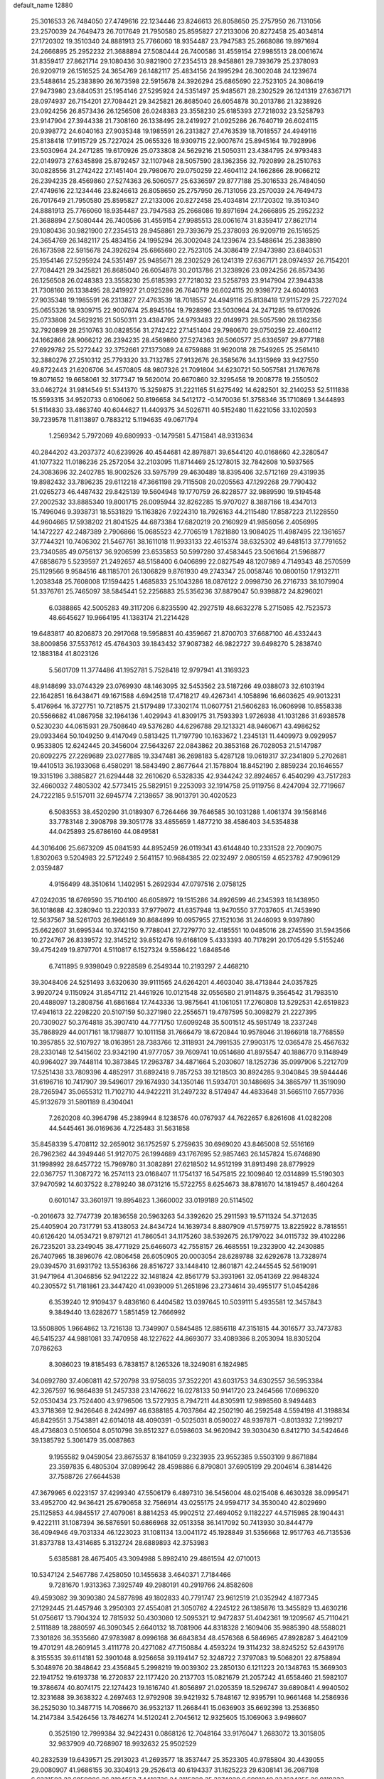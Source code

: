 default_name                                                                    
12880
  25.3016533  26.7484050  27.4749616  22.1234446  23.8246613  26.8058650
  25.2757950  26.7131056  23.2570039  24.7649473  26.7017649  21.7950580
  25.8595827  27.2133006  20.8272458  25.4034814  27.1720302  19.3510340
  24.8881913  25.7766060  18.9354487  23.7947583  25.2668086  19.8971694
  24.2666895  25.2952232  21.3688894  27.5080444  26.7400586  31.4559154
  27.9985513  28.0061674  31.8359417  27.8621714  29.1080436  30.9821900
  27.2354513  28.9458861  29.7393679  25.2378093  26.9209719  26.1516525
  24.3654769  26.1482117  25.4834156  24.1995294  26.3002048  24.1239674
  23.5488614  25.2383890  26.1673598  22.5915678  24.3926294  25.6865690
  22.7523105  24.3086419  27.9473980  23.6840531  25.1954146  27.5295924
  24.5351497  25.9485671  28.2302529  26.1241319  27.6367171  28.0974937
  26.7154201  27.7084421  29.3425821  26.8685040  26.6054878  30.2013786
  21.3238926  23.0924256  26.8573436  26.1256508  26.0248383  23.3558230
  25.6185393  27.7218032  23.5258793  23.9147904  27.3944338  21.7308160
  26.1338495  28.2419927  21.0925286  26.7640719  26.6024115  20.9398772
  24.6040163  27.9035348  19.1985591  26.2313827  27.4763539  18.7018557
  24.4949116  25.8138418  17.9115729  25.7227024  25.0655326  18.9309715
  22.9007674  25.8945164  19.7928996  23.5030964  24.2471285  19.6170926
  25.0733808  24.5629216  21.5050311  23.4384795  24.9793483  22.0149973
  27.6345898  25.8792457  32.1107948  28.5057590  28.1362356  32.7920899
  28.2510763  30.0828556  31.2742422  27.1451404  29.7980670  29.0750259
  22.4604112  24.1662866  28.9066212  26.2394235  28.4569860  27.5274363
  26.5060577  25.6336597  29.8777188  25.3016533  26.7484050  27.4749616
  22.1234446  23.8246613  26.8058650  25.2757950  26.7131056  23.2570039
  24.7649473  26.7017649  21.7950580  25.8595827  27.2133006  20.8272458
  25.4034814  27.1720302  19.3510340  24.8881913  25.7766060  18.9354487
  23.7947583  25.2668086  19.8971694  24.2666895  25.2952232  21.3688894
  27.5080444  26.7400586  31.4559154  27.9985513  28.0061674  31.8359417
  27.8621714  29.1080436  30.9821900  27.2354513  28.9458861  29.7393679
  25.2378093  26.9209719  26.1516525  24.3654769  26.1482117  25.4834156
  24.1995294  26.3002048  24.1239674  23.5488614  25.2383890  26.1673598
  22.5915678  24.3926294  25.6865690  22.7523105  24.3086419  27.9473980
  23.6840531  25.1954146  27.5295924  24.5351497  25.9485671  28.2302529
  26.1241319  27.6367171  28.0974937  26.7154201  27.7084421  29.3425821
  26.8685040  26.6054878  30.2013786  21.3238926  23.0924256  26.8573436
  26.1256508  26.0248383  23.3558230  25.6185393  27.7218032  23.5258793
  23.9147904  27.3944338  21.7308160  26.1338495  28.2419927  21.0925286
  26.7640719  26.6024115  20.9398772  24.6040163  27.9035348  19.1985591
  26.2313827  27.4763539  18.7018557  24.4949116  25.8138418  17.9115729
  25.7227024  25.0655326  18.9309715  22.9007674  25.8945164  19.7928996
  23.5030964  24.2471285  19.6170926  25.0733808  24.5629216  21.5050311
  23.4384795  24.9793483  22.0149973  28.5057590  28.1362356  32.7920899
  28.2510763  30.0828556  31.2742422  27.1451404  29.7980670  29.0750259
  22.4604112  24.1662866  28.9066212  26.2394235  28.4569860  27.5274363
  26.5060577  25.6336597  29.8777188  27.6929782  25.5272442  32.3752661
  27.1373089  24.6759888  31.9620018  28.7549265  25.2561410  32.3880276
  27.2510312  25.7793320  33.7132785  27.9132676  26.3585676  34.1315969
  33.9427550  49.8722443  21.6206706  34.4570805  48.9807326  21.7091804
  34.6230721  50.5057581  21.1767678  19.8071652  19.6658061  32.3177347
  19.5620014  20.6670860  32.3295458  19.2008778  19.2550502  33.0462724
  31.9814549  51.5341370  15.3259875  31.2221165  51.6275492  14.6282501
  32.2140253  52.5111838  15.5593315  34.9520733   0.6106062  50.8196658
  34.5412172  -0.1470036  51.3758346  35.1710869   1.3444893  51.5114830
  33.4863740  40.6044627  11.4409375  34.5026711  40.5152480  11.6221056
  33.1020593  39.7239578  11.8113897   0.7883212   5.1194635  49.0671794
   1.2569342   5.7972069  49.6809933  -0.1479581   5.4715841  48.9313634
  40.2844202  43.2037372  40.6239926  40.4544681  42.8978871  39.6544120
  40.0168660  42.3280547  41.1077322  11.0186236  25.2572054  32.2103095
  11.8714469  25.1278015  32.7842608  10.5937565  24.3083696  32.2402785
  18.9002526  33.5975799  29.4630489  18.8395406  32.5712169  29.4319935
  19.8982432  33.7896235  29.6112218  47.3661198  29.7115508  20.0205563
  47.1292268  29.7790432  21.0265273  46.4487432  29.8425139  19.5604948
  19.1770759  26.8228577  32.9889590  19.5194548  27.2002532  33.8885340
  19.8001715  26.0095944  32.8262285  15.9707027   8.3887166  18.4347013
  15.7496046   9.3938731  18.5531829  15.1163826   7.9224310  18.7926163
  44.2115480  17.8587223  21.1228550  44.9604665  17.5938202  21.8041525
  44.6873384  17.6820219  20.2160929  41.9856056   2.4056995  14.1472227
  42.2487389   2.7906866  15.0685523  42.7706519   1.7821880  13.9084025
  11.4987495  22.1361657  37.7744321  10.7406302  21.5467761  38.1611018
  11.9933133  22.4615374  38.6325302  49.6481513  37.7791652  23.7340585
  49.0756137  36.9206599  23.6535853  50.5997280  37.4583445  23.5061664
  21.5968877  47.6858679   5.5239597  21.2492657  48.5158400   6.0406899
  22.0827549  48.1207989   4.7149343  48.2570599  25.1129566   9.9584516
  48.1185701  26.1306829   9.8761930  49.2743347  25.0058746  10.0800150
  17.9132711   1.2038348  25.7608008  17.1594425   1.4685833  25.1043286
  18.0876122   2.0998730  26.2716733  38.1079904  51.3376761  25.7465097
  38.5845441  52.2256883  25.5356236  37.8879047  50.9398872  24.8296021
   6.0388865  42.5005283  49.3117206   6.8235590  42.2927519  48.6632278
   5.2715085  42.7523573  48.6645627  19.9664195  41.1383174  21.2214428
  19.6483817  40.8206873  20.2917068  19.5958831  40.4359667  21.8700703
  37.6687100  46.4332443  38.8009856  37.5537612  45.4764303  39.1843432
  37.9087382  46.9822727  39.6498270   5.2838740  12.1883184  41.8023126
   5.5601709  11.3774486  41.1952781   5.7528418  12.9797941  41.3169323
  48.9148699  33.0744329  23.0769930  48.1463095  32.5453562  23.5187266
  49.0388073  32.6103194  22.1642851  16.6438471  49.1671588   4.6942518
  17.4718217  49.4267341   4.1058896  16.6603625  49.9013231   5.4176964
  16.3727751  10.7218575  21.5179489  17.3302174  11.0607751  21.5606283
  16.0606998  10.8558338  20.5566682  41.0867958  32.1964136   1.4029943
  41.8309175  31.7593393   1.9726938  41.1031286  31.6938578   0.5230230
  44.0615931  29.7508640  49.5376280  44.6296788  29.1213321  48.9460671
  43.4986252  29.0933464  50.1049250   9.4147049   0.5813425  11.7197790
  10.1633672   1.2345131  11.4409973   9.0929957   0.9533805  12.6242445
  20.3456004  27.5643267  22.0843862  20.3853168  26.7028053  21.5147987
  20.6092275  27.2269689  23.0277885  19.3347481  36.2698183   5.4287128
  19.0619317  37.2341809   5.2702681  19.4410513  36.1933068   6.4580291
  18.5843490   2.8677644  21.1578804  18.8452190   2.8859234  20.1646557
  19.3315196   3.3885827  21.6294448  32.2610620   6.5328335  42.9344242
  32.8924657   6.4540299  43.7517283  32.4660032   7.4805302  42.5773415
  25.5829151   9.2253093  32.1914758  25.9119756   8.4247094  32.7719667
  24.7222185   9.5157011  32.6945774   7.2138657  38.9013791  30.4020523
   6.5083553  38.4520290  31.0189307   6.7264466  39.7646585  30.1031288
   1.4061374  39.1568146  33.7783148   2.3908798  39.3051778  33.4855659
   1.4877210  38.4586403  34.5354838  44.0425893  25.6786160  44.0849581
  44.3016406  25.6673209  45.0841593  44.8952459  26.0119341  43.6144840
  10.2331528  22.7009075   1.8302063   9.5204983  22.5712249   2.5641157
  10.9684385  22.0232497   2.0805159   4.6523782  47.9096129   2.0359487
   4.9156499  48.3510614   1.1402951   5.2692934  47.0797516   2.0758125
  47.0242035  18.6769590  35.7104100  46.6058972  19.1515286  34.8926599
  46.2345393  18.1438950  36.1018688  42.3280940  13.2220333  37.9779072
  41.6357948  13.9470550  37.7037605  41.7453990  12.5637567  38.5261703
  26.1966149  30.8684899  10.0957955  27.1521036  31.2446093   9.9397890
  25.6622607  31.6995344  10.3742150   9.7788041  27.7279770  32.4185551
  10.0485016  28.2745590  31.5943566  10.2724767  26.8339572  32.3145212
  39.8512476  19.6168109   5.4333393  40.7178291  20.1705429   5.5155246
  39.4754249  19.8797701   4.5110817   6.1527324   9.5586422   1.6848546
   6.7411895   9.9398049   0.9228589   6.2549344  10.2193297   2.4468210
  39.3048406  24.5251493   3.6320630  39.9111565  24.6264201   4.4603040
  38.4713844  24.0357825   3.9920724   9.1150924  31.8547112  21.4461926
  10.0121548  32.0556580  21.9114875   9.3564542  31.7983510  20.4488097
  13.2808756  41.6861684  17.7443336  13.9875641  41.1061051  17.2760808
  13.5292531  42.6519823  17.4941613  22.2298220  20.5107159  50.3271980
  22.2556571  19.4787595  50.3098279  21.2227395  20.7309027  50.3764818
  35.3907410  44.7771750  17.6099248  35.5001512  45.5951749  18.2337248
  35.7868929  44.0017161  18.1798877  10.1011158  31.7666479  18.6720844
  10.9578046  31.1966918  18.7768559  10.3957855  32.5107927  18.0163951
  28.7383766  12.3118931  24.7991535  27.9903175  12.0365478  25.4567632
  28.2330148  12.5415602  23.9342190  41.9777057  39.7609741  10.0514680
  41.8975547  40.1886770   9.1148949  40.9964027  39.7448114  10.3873845
  17.2963787  34.4871664   5.2030607  18.1252736  35.0997906   5.2212709
  17.5251438  33.7809396   4.4852917  31.6892418   9.7857253  39.1218503
  30.8924285   9.3040845  39.5944446  31.6196716  10.7417907  39.5496017
  29.1674930  34.1350146  11.5934701  30.1486695  34.3865797  11.3519090
  28.7265947  35.0655312  11.7102710  44.9422211  31.2497232   8.5174947
  44.4833648  31.5665110   7.6577936  45.9132679  31.5801189   8.4304041
   7.2620208  40.3964798  45.2389944   8.1238576  40.0767937  44.7622657
   6.8261608  41.0282208  44.5445461  36.0169636   4.7225483  31.5631858
  35.8458339   5.4708112  32.2659012  36.1752597   5.2759635  30.6969020
  43.8465008  52.5516169  26.7962362  44.3949446  51.9127075  26.1994689
  43.1767695  52.9857463  26.1457824  15.6746890  31.1998992  28.6457722
  15.7969780  31.3082891  27.6218502  14.9512199  31.8913498  28.8779929
  22.0367757  11.3087272  16.2574113  23.0168407  11.1754137  16.5475815
  22.1009840  12.0314899  15.5190303  37.9470592  14.6037522   8.2789240
  38.0731216  15.5722755   8.6254673  38.8781670  14.1819457   8.4604264
   0.6010147  33.3601971  19.8954823   1.3660002  33.0199189  20.5114502
  -0.2016673  32.7747739  20.1836558  20.5963263  54.3392620  25.2911593
  19.5711324  54.3712635  25.4405904  20.7317791  53.4138053  24.8434724
  14.1639734   8.8807909  41.5759775  13.8225922   8.7818551  40.6126420
  14.0534721   9.8797121  41.7860541  34.1175260  38.5392675  26.1797022
  34.0115732  39.4102286  26.7235201  33.2349045  38.4771929  25.6466073
  42.7558157  26.4685551  19.2323900  42.2430885  26.7407965  18.3896076
  42.0806458  26.6050905  20.0003054  28.6289788  32.6292678  13.7328974
  29.0394570  31.6931792  13.5536366  28.8516727  33.1448410  12.8601871
  42.2445545  52.5619091  31.9471964  41.3046856  52.9412222  32.1481824
  42.8561779  53.3931961  32.0541369  22.9848324  40.2305572  51.7181861
  23.3447420  41.0939009  51.2651896  23.2734614  39.4955177  51.0454286
   6.3539240  12.9109437   9.4836160   6.4404582  13.0397645  10.5039111
   5.4935581  12.3457843   9.3849440  13.6282677   1.5851459  12.7666992
  13.5508805   1.9664862  13.7216138  13.7349907   0.5845485  12.8856118
  47.3151815  44.3016577  33.7473783  46.5415237  44.9881081  33.7470958
  48.1227622  44.8693077  33.4089386   8.2053094  18.8305204   7.0786263
   8.3086023  19.8185493   6.7838157   8.1265326  18.3249081   6.1824985
  34.0692780  37.4060811  42.5720798  33.9758035  37.3522201  43.6031753
  34.6302557  36.5953384  42.3267597  16.9864839  51.2457338  23.1476622
  16.0278133  50.9141720  23.2464566  17.0696320  52.0530434  23.7524400
  43.9796506  13.5727935   8.7947211  44.8305911  12.9898560   8.9494483
  43.3718369  12.9426646   8.2424997  46.6388185   4.7037864  42.2502190
  46.2592548   4.5594198  41.3198834  46.8429551   3.7543891  42.6014018
  48.4090391  -0.5025031   8.0590027  48.9397871  -0.8013932   7.2199217
  48.4736803   0.5106504   8.0510798  39.8512327   6.0598603  34.9620942
  39.3030430   6.8412710  34.5424646  39.1385792   5.3061479  35.0087863
   9.1955582   9.0459054  23.8675537   8.1841059   9.2323935  23.9552385
   9.5503109   9.8671884  23.3597835   6.4805304  37.0899642  28.4598886
   6.8790801  37.6905199  29.2004614   6.3814426  37.7588726  27.6644538
  47.3679965   6.0223157  37.4299340  47.5506179   6.4897310  36.5456004
  48.0215408   6.4630328  38.0995471  33.4952700  42.9436421  25.6790658
  32.7566914  43.0255175  24.9594717  34.3530040  42.8029690  25.1125853
  44.9845517  27.4079061   8.8814253  45.9902512  27.4694052   9.1182227
  44.5715985  28.1904431   9.4222111  31.1087394  36.5876591  50.6866968
  32.0513358  36.1417092  50.7413930  30.8444779  36.4094946  49.7031334
  46.1223023  31.1081134  13.0041172  45.1928849  31.5356668  12.9517763
  46.7135536  31.8373788  13.4314685   5.3132724  28.6889893  42.3753983
   5.6385881  28.4675405  43.3094988   5.8982410  29.4861594  42.0710013
  10.5347124   2.5467786   7.4258050  10.1455638   3.4640371   7.7184466
   9.7281670   1.9313363   7.3925749  49.2980191  40.2919766  24.8582608
  49.4593082  39.3090380  24.5877898  49.1802833  40.7791747  23.9612519
  21.0352942   4.1877345  27.1292445  21.4457946   3.2950303  27.4554081
  21.3050762   4.2245122  26.1385876  13.3455829  13.4630216  51.0756617
  13.7904324  12.7815932  50.4303080  12.5095321  12.9472837  51.4042361
  19.1209567  45.7110421   2.5111889  18.2880597  46.3090345   2.6640132
  18.7081906  44.8318328   2.1609406  35.9885390  48.5588021   7.3301826
  36.3535660  47.9783987   8.0996168  36.6843834  48.4576368   6.5846965
  47.8928287   3.4642109  19.4701291  48.2609145   3.4111778  20.4271082
  47.7150884   4.4593224  19.3114232  38.8245252  52.6439176   8.3155535
  39.6114181  52.3901048   8.9256658  39.1194147  52.3248722   7.3797083
  19.5068201  22.8758894   5.3048976  20.3848642  23.4356845   5.2998219
  19.0039302  23.2850130   6.1211223  20.1348763  15.3669303  22.1941752
  19.6193738  16.2720837  22.1177420  20.2137703  15.0821679  21.2057242
  41.6558460  21.5982107  19.3786674  40.8074175  22.1274423  19.1616740
  41.8056897  21.0205359  18.5296747  39.6890841   4.9940502  12.3231688
  39.3638322   4.2697463  12.9792908  39.9421932   5.7848167  12.9395791
  10.9661468  14.2586936  36.2525030  10.3487715  14.7086670  36.9532137
  11.2668441  15.0636903  35.6692398  13.2536850  14.2147384   3.5426456
  13.7846274  14.5120241   2.7045612  12.9325605  15.1069063   3.9498607
   0.3525190  12.7999384  32.9422431   0.0868126  12.7048164  33.9176047
   1.2683072  13.3015805  32.9837909  40.7268907  18.9932632  25.9502529
  40.2832539  19.6439571  25.2913023  41.2693577  18.3537447  25.3523305
  40.9785804  30.4439055  29.0080907  41.9686155  30.3304913  29.2526413
  40.6194337  31.1625223  29.6308141  36.2087198   6.6231503  23.6859086
  36.2104553   7.4410736  24.3115290  35.3274020   6.6991049  23.1624255
  26.9118232  14.8818244  23.3571069  25.9781499  14.6011553  23.7044695
  27.2198160  14.0536752  22.8192868   2.0032449  11.4381215  24.9754495
   1.7173682  11.8030569  24.0459510   2.0315121  12.2973928  25.5504363
  44.4306725  49.0864346  13.0772828  44.4794742  50.1094976  13.2713184
  43.4833732  48.8425517  13.4331177  36.9732026  37.2395666  51.0833354
  36.3271548  37.6733414  50.4008743  37.9022038  37.4265640  50.6603232
  40.0334482  21.8811512   1.0396436  40.4319294  22.8202662   1.1913065
  40.7847104  21.3773324   0.5406304  33.3507661   0.6059222  48.6349865
  33.7325019   1.3269714  47.9996190  33.9455270   0.6880961  49.4755722
  13.0712103  20.9231726  18.2513091  12.9386623  20.2554455  17.4644597
  12.2980350  21.5990476  18.0923643  49.0043527   9.8923116  10.9914107
  48.6741187   9.1482927  11.6218599  50.0363558   9.7917770  11.0219076
  20.0042689  50.6035203  34.2003317  19.5804965  51.1135780  34.9917645
  20.8684339  50.2056411  34.6065196  24.4517246  49.2343955  43.2625978
  23.5696287  49.5381358  43.7121883  24.1517354  48.3921638  42.7307083
  23.1875352  44.0039135  14.0336864  23.0570601  44.9061076  14.5422052
  22.7676925  44.1990113  13.1122965  36.0227291  25.4138469  18.2177573
  36.5926206  26.1621094  17.7794034  35.3463670  25.9532442  18.7902282
   4.7063914  52.6252577  31.4913029   4.2472335  53.5465558  31.6034131
   5.6117785  52.8678895  31.0503804  10.0375043  16.5709575  32.5962056
  10.2343318  15.7169617  32.0334794   9.0032493  16.6047255  32.5935845
  44.6099598  23.3032013   3.1911695  44.1035964  23.4507008   2.3025794
  45.5992193  23.2966887   2.9033217  13.2230260  32.7067573  29.2396210
  12.7980767  33.0664128  30.1046410  12.8783190  31.7427591  29.1641657
   1.0806237  40.5340317  13.1526912   0.1591107  40.3292820  12.7312835
   0.9590562  41.4720565  13.5579641   3.8448353  37.6424097  22.1627876
   4.4101765  38.3641421  22.6647460   4.4744873  36.8214794  22.1811607
  11.0112153   0.8440862  25.2345035  10.6919265   0.6956875  26.2000130
  11.4280762   1.7863035  25.2537422  44.2400183  35.0891503   9.2514236
  43.7492527  35.9528577   9.5423115  44.6446504  34.7383412  10.1331592
  18.4301099  22.8909234  46.8112030  18.6869814  21.9489080  47.1605045
  19.3450574  23.2857949  46.5317809   8.3576816  40.1934071   2.7903286
   7.7058591  40.9412751   2.5144342   8.2467740  40.1418133   3.8181557
  36.2726658   4.4107722  25.1791068  36.3116434   5.2489518  24.5590605
  35.7615852   4.7866918  26.0032181  34.4612070   2.5727857  47.1118960
  35.2951609   2.2249117  46.6286187  34.7426611   3.4825073  47.5008707
  49.9426384  36.8309318  15.8083779  50.2762950  35.9231966  16.1771161
  49.8104992  36.6457042  14.8003913  42.6086438   3.1848648  40.6250345
  43.0008289   3.9566691  40.0418482  41.7895859   2.8878835  40.0584285
   6.5470763   2.6047170  29.4843551   6.0718230   2.9681930  30.3273568
   7.3629143   3.2304165  29.3804686   7.8701885   8.2559514  19.3291481
   7.3962729   7.7164808  20.0676282   7.1180593   8.8440576  18.9347878
  13.1234406  33.2688335  39.4370668  13.6554253  32.4991317  38.9946741
  13.2745357  34.0581476  38.7791271  13.6121574  47.0344442  44.4608595
  12.8199161  47.6260029  44.7500180  13.4010044  46.1166712  44.8786099
  40.6377935  49.0301533  21.7318345  39.8203227  49.5063837  21.3552824
  41.0875216  48.5876124  20.9204680  36.8646012  18.0255416  27.1908307
  36.1942326  18.3338649  26.4614352  36.5774421  18.5324776  28.0237356
  47.6436087  25.0406964   4.9360028  47.4615623  24.9529054   5.9515360
  47.9194994  24.0861341   4.6641937  20.6001091  35.1687147  17.2522944
  21.5455971  34.9554285  17.5917269  20.0465369  34.3345607  17.4789899
  44.5390719   6.6814389  10.6261778  44.3608814   6.7119793  11.6455914
  44.0609286   5.8123846  10.3311670  16.7725415  26.8485477  15.0698786
  16.0437909  27.4937878  15.4162754  17.2625755  27.4129578  14.3526030
  18.0307956  49.5355672  37.8072827  17.6319776  48.6419089  37.5034924
  19.0520465  49.4005978  37.7195362  41.2036591   8.5450505  26.0274938
  41.6179086   9.4897002  26.0610750  41.8614314   8.0136010  25.4346001
  18.3485279  22.1830609   2.9561761  18.8465426  22.5902561   3.7697000
  18.9966174  21.4704562   2.6079871  18.6494801  45.3142099   8.2455461
  19.2243032  46.1360356   8.4915134  18.4606296  44.8713983   9.1600818
  30.5199450  40.1110362  41.0072565  31.4112987  40.6420648  40.9989657
  30.8289146  39.1573846  41.2736758   4.0539356  25.3045909   3.4273652
   4.2842005  24.4037523   3.8747498   4.9569032  25.8136966   3.4343762
   5.5068737  20.2754041  12.8722842   5.4992601  20.8937083  13.6904865
   4.9548768  19.4586175  13.1611063  39.8197952  47.7249796  17.7688512
  39.1622409  47.1774639  18.3519845  40.5472660  48.0130189  18.4451348
  39.4076446  25.2811369  33.5568299  38.3890861  25.1279514  33.6539256
  39.5526776  25.2587350  32.5321866  36.5636250  20.8255808  44.9723310
  36.8406439  21.7765124  44.6581316  36.8028671  20.2415676  44.1560319
  20.1691090  31.8777478  43.7573050  20.0656983  31.9464844  42.7198827
  19.5364826  31.0951840  43.9978929  31.0880954  23.9412046  19.9647984
  30.1052997  24.1116594  19.7073126  31.5013288  23.5063662  19.1335745
  20.6986324   3.0681224   4.5227181  19.7890374   3.5672877   4.4777861
  20.6733555   2.6553718   5.4770337  40.6255916   4.7056332  30.4500005
  39.9476402   5.4425816  30.1786770  40.0279083   3.8651887  30.5453415
  15.1354173  52.3863494  50.1005559  15.3627819  51.4024076  50.3021279
  14.7828017  52.7668948  50.9661290  34.2368414   5.9061560   9.6125820
  33.7972312   6.6677903  10.1384718  33.4616872   5.5092954   9.0533361
  32.5999661  11.1940105  24.6741792  32.1728203  11.9638021  25.2217333
  31.9008095  11.0439460  23.9206027  35.1064164  53.1744963  29.9763697
  36.1219715  53.1451510  29.9595732  34.8846582  54.1626606  30.2059845
  16.5881837  30.0772483  17.2175357  15.8670380  29.5086841  16.7429022
  17.4740803  29.6712961  16.8522363   2.1034970  47.6586830  35.3955020
   2.3887908  46.7835854  35.8307886   2.2989481  47.5179438  34.3875790
   5.2608771   6.6634589  12.8555559   5.5447207   5.7666395  12.4230384
   5.4617367   7.3545973  12.1126464  29.8757603   7.0788224  37.4234716
  30.6420574   7.6497764  37.7688311  30.1242537   6.1144710  37.7065397
  15.9241729  46.0375722  21.6905791  15.7590229  45.1014391  22.0791221
  16.5974373  46.4638934  22.3433721  37.7758161   1.1752243  12.2513111
  37.0077503   1.8633725  12.3290058  37.9106450   1.0537390  11.2510338
  20.5431065  42.6339551  17.4170417  20.0676022  41.8030420  17.7942830
  20.9007497  42.3224246  16.5002908  15.6152541  29.4552103  21.6252315
  15.0596528  28.6044874  21.7524138  16.5065178  29.2550091  22.1002204
  33.7680419  28.9784732  41.2971464  34.5310224  29.0582505  42.0000111
  32.9171712  28.9514623  41.8779256   0.3135008  43.1992178  22.3196870
   1.0719090  42.4860655  22.4329132   0.7557112  43.8791007  21.6757645
  17.6928154  40.4791387  35.9005159  18.6076987  40.9491244  35.9195382
  17.0130105  41.2419436  35.9948687   8.7442825  19.3237555  36.7716052
   9.0592949  19.8066551  37.6365367   9.6413877  19.1238420  36.2905454
  11.2178522  16.9697523  41.0542283  11.9359089  17.3200886  40.4035430
  11.5945893  16.0528590  41.3547312  31.0006644  36.0285281  47.9094142
  30.9476274  36.8064571  47.2271197  31.8951753  35.5682412  47.6465178
   8.4088066  35.1194295  19.6849557   7.7634730  35.6632266  19.0749533
   7.9817230  34.1864017  19.6966405  46.7503957  37.1395542  31.9639933
  47.3544246  37.0250053  31.1339321  47.4112997  37.2724526  32.7392499
  41.3660989  36.1240912  13.4111786  41.3901266  36.6575680  14.2992816
  42.3464145  36.1673411  13.0915169  28.0754627  32.8387580   4.8800345
  27.5321462  33.6228360   5.2701090  28.7619183  33.3073401   4.2623717
  17.5163459  33.1514564  23.2742600  17.8623780  33.9361528  23.8461359
  17.8357552  32.3154609  23.7839001  16.4758045  49.8284608  40.0341199
  15.9044511  48.9825701  39.8718756  17.1044101  49.8504661  39.2133100
  42.5358404  27.8301542  50.8110911  41.9833999  27.4210752  50.0385080
  41.9380154  27.6851744  51.6391855   2.4593862  26.8956305   4.9336746
   1.8027676  27.2463621   4.2133870   3.0488474  26.2309025   4.4018459
   4.1841531  44.4318572  36.0110728   3.6710323  44.7068872  36.8765939
   5.1049112  44.1381669  36.3979939  38.5303851  41.2940426  46.2966889
  38.5141667  40.9305401  47.2642683  38.1418873  40.5078218  45.7448682
  34.2675359  27.4614406   2.5934741  34.4774625  26.6750354   1.9700470
  33.5948743  28.0282243   2.0452540  30.0753695  20.4458857  22.5240186
  30.5847128  20.2937426  23.4141450  29.8661138  19.4774272  22.2200934
  43.1106373  17.8578780   4.4758971  43.2095225  18.3284278   3.5743566
  43.9239317  17.2278521   4.5352638   6.4247176   5.6647434  38.0316157
   6.4157390   6.0107263  38.9987951   5.7153886   6.2384138  37.5515847
  31.6800541  22.3254517  40.6549820  32.4960542  21.7262575  40.5116099
  31.6724910  22.9769643  39.8644914   7.3532628  51.9183211  38.3154069
   8.2146638  51.9203746  37.7464782   7.5229030  51.1733882  39.0088904
   8.3738303  32.0806003  45.8579599   8.8360697  32.9102828  46.2647025
   7.5018175  32.4680203  45.4591680   8.0166771  49.9612553  40.1666302
   7.6015657  49.0314940  39.9713425   8.9452242  49.9038160  39.7149180
  28.9532024  10.8158866   3.2203324  28.2153023  10.4746446   3.8532163
  29.7195133  11.0880771   3.8571609  22.7106398  49.0022255   3.4870987
  22.6832762  49.9998009   3.2131485  22.2206145  48.5186530   2.7277333
  37.3813347   8.5025465   5.7536171  36.7113420   8.9727906   5.1148202
  37.0380559   8.7927306   6.6893876  35.1114304  10.5600300  36.4294571
  34.1044761  10.3487057  36.3721102  35.2047052  11.4585750  35.9338299
  15.7289601  38.8125972  20.5897693  16.2737177  38.8383083  19.7104573
  14.8311082  38.3875273  20.2938431  27.6480880  13.5702597  17.5649047
  26.7597592  14.0987063  17.5405541  28.2413787  14.0999235  18.2063904
   0.9892614  32.5481126  39.1814693   1.5892543  31.7049178  39.1996565
   0.2255444  32.3069384  39.8363028  41.6102948  46.5322926  16.1727345
  42.2926158  46.3088013  16.9027441  40.8452620  47.0062357  16.6843627
  28.4478465   6.5687224   4.2980154  28.8684533   7.1600390   3.5475067
  28.3224887   5.6602409   3.8259845   8.9950458  33.9556963   4.5362561
   9.7093513  33.3878585   4.9925719   8.6482390  33.4053362   3.7581113
  35.3855547  36.3538222  37.0116331  35.9816059  37.0697262  36.6133908
  35.1080683  35.7470348  36.2381319  -0.2053750   3.1963913   3.1760620
  -0.4112308   2.4872348   3.8890946   0.7765239   3.4474051   3.3391766
  49.5414453  51.0288851   9.8349953  49.3679588  51.2774092  10.8043281
  49.1407093  51.7770905   9.2696373  27.1314284  37.1556103  20.3749504
  27.6491902  36.8983041  19.5148991  26.4891055  37.8957129  20.0410598
  17.6663883  44.7428683  14.8969413  16.6397870  44.7773958  14.9885314
  17.8749375  45.5151337  14.2346657  25.4673771  23.7052159  46.1632306
  26.2882227  23.8127133  45.5429983  24.9466813  22.9252985  45.7370637
   8.8312719  44.7676917  43.4380618   8.6548224  44.3121159  44.3507680
   8.1851234  44.2784967  42.7984856  33.8030884   6.5238985  22.2339635
  32.9972724   5.9873491  22.5874821  33.3777525   7.3494383  21.7884442
  20.2310715  41.5824329  36.0602709  20.7585743  42.2780213  35.4947000
  20.8489386  40.7650025  36.0699397  35.2462415  31.6846252  10.8898441
  35.3115841  32.5003500  10.2540032  34.6232867  31.0431431  10.3666070
  15.3559153  37.3125109  34.3937732  15.7015949  37.9352198  33.6452265
  14.3275436  37.4202437  34.3323454  26.7556396   0.9644947   8.4917471
  26.0524915   1.3009370   7.8200713  27.3988849   1.7742151   8.5896448
   8.0878418  27.5962898  22.7576932   7.8675535  28.6017798  22.8329034
   8.5289059  27.5193559  21.8229018  30.0674434  13.9603155   6.0229151
  30.8668088  14.4275647   5.5720495  29.2425367  14.4482454   5.6493598
  23.6799150  40.5475429  34.3546322  23.6293224  41.4503011  34.8289451
  24.1718495  40.7636633  33.4669956  22.9398272  31.8816164  17.6093115
  23.0572058  32.8809934  17.8514330  23.2378532  31.8453692  16.6183217
  23.6181144  37.0144617   4.1311113  24.3681271  37.4379742   4.6843337
  23.2636650  37.7808982   3.5426587  35.0470808   4.1461627  42.2509519
  34.6132513   3.8160384  43.1298439  35.2245706   5.1435984  42.4216621
  11.3848910  13.5993594  21.8073378  11.2087902  14.5082877  21.3529959
  12.3148198  13.3277958  21.4303443  41.9626584  19.4050173  21.0878714
  42.8708958  18.9422874  20.9599044  41.9882811  20.2231652  20.4726455
   0.7587874  42.4375311   3.5644253  -0.1649155  42.7392305   3.2308798
   1.2814598  43.3108718   3.7085516   2.0536703  35.3177181  45.5234667
   2.9296908  35.7523974  45.8622467   1.3782897  36.0997970  45.5337090
  45.8771963  13.3037087  35.2058628  46.0196351  13.3271789  34.1971718
  46.4689990  12.5407414  35.5460124   8.1510744  50.6282209  42.8158516
   8.1628684  50.3246532  41.8235241   7.5797406  51.4943450  42.7768307
   7.7715447   3.1139010   2.0048932   7.9858563   2.2422468   2.4742825
   7.5145416   3.7662436   2.7780784  46.1050196  33.6269116   4.3489650
  47.0074115  34.0607565   4.1109778  45.9008108  33.9712011   5.2952948
  43.0091713  48.4808221  44.3417347  43.2917549  48.7193150  45.3116655
  42.6933627  47.4879843  44.4543163  19.9818461   0.6878752  36.5052739
  19.4140730  -0.1777067  36.5171197  20.0481316   0.9178273  35.5025313
   6.4807070  38.9447999  26.5404402   5.9508497  39.7168171  26.1391530
   7.3281306  38.8641767  25.9938841  39.2881902  20.4394862  31.5836802
  40.2374842  20.2236638  31.2414727  39.4237377  20.6209537  32.5900246
  12.0903242  35.2334520  23.3232078  12.5292474  35.2771838  24.2691316
  12.9268915  35.1838509  22.7027242   4.6552399   2.9497427   9.7786658
   4.9944151   2.0884393   9.3218137   3.7564217   2.6740543  10.1893372
  24.6481356  33.6982145  43.8748449  23.6602366  33.6128335  44.1665757
  25.0790292  32.8259742  44.2211536  14.9746247  37.5610914  22.9347622
  15.2931038  38.1232302  22.1278159  14.6983401  36.6639177  22.5037129
  28.0852319  12.3504651  30.6994563  27.6581132  12.7949936  31.5167008
  28.1353957  11.3482641  30.9628958   4.8405237  44.6692155  31.3387464
   5.8281006  44.8727188  31.0861647   4.7743020  45.0737056  32.2931377
  46.2820659  22.5220203  30.8197347  46.4935254  23.4557645  30.4373737
  46.9530325  21.9002206  30.3614872  40.1443982   9.4990215  17.8028101
  39.6171076  10.0020116  17.0720578  39.8013925   8.5361063  17.7456302
  16.1101584  41.1958418  39.1011969  15.5688716  40.3185411  39.0868610
  17.0465809  40.9161895  39.4160413  21.0160111  39.3112772  31.8723465
  20.7972382  38.8545036  32.7648568  22.0271552  39.1623107  31.7447464
  22.3880805  11.4292153  47.0731666  22.5147269  11.4551450  46.0531141
  23.2628436  10.9959145  47.4128019  27.9767490  10.7788329  39.8035654
  28.6029139   9.9824722  40.0125346  27.0988813  10.5123532  40.2904610
  38.4927428  47.0288854  47.9621824  38.6301126  48.0532416  48.0734502
  37.5924578  46.8676951  48.4469360  10.6798799  42.4927439  17.6726416
  10.6411953  42.7247637  16.6655247  11.6509755  42.1617876  17.7947736
  48.4625574  50.1158498   4.6978765  47.4407689  50.2563501   4.6339161
  48.5420465  49.3299440   5.3718474  17.6743931  32.5697088   3.3320296
  16.8268772  32.4777127   2.7544702  18.4403232  32.6372081   2.6421739
   4.0190806   3.3896208  43.1986624   3.9286289   2.5256587  43.7265340
   4.6996818   3.1663217  42.4525825  30.0388681  40.7184874  49.8153374
  29.0169928  40.6688754  49.7506473  30.2633061  41.7168677  49.7904731
  31.2974860  31.8117215  43.3348303  31.4513873  32.3431401  42.4631306
  30.6734349  32.4234535  43.8833569  23.1415575  29.5353719  13.4041249
  22.6300554  30.1422616  12.7407938  23.3576599  28.7033990  12.8209423
  36.5552162  32.0577478  47.2993277  37.1394983  32.5940321  47.9613472
  35.7645330  31.7403926  47.8805629  46.1468799  11.5310036  30.1403462
  45.1931412  11.8347279  29.8666421  46.3352136  12.0910168  30.9841302
  33.3648754  17.0762074  34.3626409  32.4551799  17.3998758  34.0478476
  33.6572879  17.7454050  35.0832671  37.3308521  38.6414032  15.0034189
  37.4703188  37.7681968  15.5329535  36.5562938  39.1109472  15.4911957
  44.4169138  37.2079802  20.7151608  43.4188183  36.9485414  20.7477893
  44.4528504  37.9721656  20.0250072   9.3546732  14.3324911  50.7002524
   9.0343476  15.2754530  51.0098563   8.4631152  13.8411193  50.5153142
   9.1834939  31.9162203  11.7061611   9.5734934  31.4667472  12.5488355
   8.1604891  31.7709912  11.8122116  10.3225916  22.9996132   9.7743660
   9.6991693  22.6546024  10.5233414  11.0684636  22.2880766   9.7318746
  38.8896960  26.1145291  24.7055075  39.8721579  26.1644670  24.4074273
  38.4376647  25.5084784  24.0153705   6.6008747  52.8079663  42.5977006
   5.5983713  52.6416310  42.7809708   6.5988463  53.1732483  41.6260155
  38.6533299  26.9142681   2.5553811  38.8531851  25.9716763   2.9324368
  37.8474871  27.2268975   3.1126017  34.9511206  46.8831598  43.4343367
  35.6474989  47.6388022  43.3723218  34.1245130  47.2870824  42.9462161
  45.1408440  17.7789476  29.3412845  45.4493471  17.0644078  28.6643184
  44.4686818  17.2869733  29.9434502  29.0480650  16.3604049  24.3138778
  28.3368141  15.7061409  23.9549288  28.7606358  16.5140660  25.2919516
  45.9968835   4.9328823  16.9616157  46.5313909   5.3967631  17.6988472
  46.1563842   5.4843530  16.1209351  36.4196006  25.3411767  40.9574609
  35.9277973  24.9345266  41.7706875  36.9091238  24.5378908  40.5394811
  19.7728414  51.3227660  31.6077900  19.7426854  51.0692067  32.6087610
  20.0789876  50.4476338  31.1477491  26.7230561   9.8280075  13.4283413
  26.8294369   9.4712494  12.4647513  26.5277262   8.9741475  13.9782603
  38.6493011  45.7159368  36.3099391  38.2827876  46.0352706  37.2265246
  37.8108620  45.2883842  35.8725385  43.8016189  31.5280523  38.8309718
  44.5705112  31.0852999  39.3326611  43.7413629  32.4782861  39.2182673
  43.6893437  12.4773429  29.5897725  43.0478485  11.6767345  29.6157087
  43.4935642  12.9242222  28.6772500  14.7259316  15.5580012  47.6295969
  13.7994865  16.0195682  47.6921368  15.2589439  15.9988203  48.3957779
  40.1634112   4.9769535   5.2842769  40.0675471   4.7889104   6.2990951
  39.2651312   5.4447312   5.0543618  47.1760499  37.0619339   7.4867878
  47.6031222  36.6351064   8.3209328  46.8664123  37.9903593   7.8145737
  45.6380050   9.3840864  39.2820091  45.8241700   9.4635407  40.2923100
  45.1533369  10.2690982  39.0519653   2.8289229  47.8741818  17.9571275
   3.1881226  47.2216442  18.6770960   1.9260668  48.1836619  18.3542344
  21.7316426  18.1023157  45.0873847  22.4316528  17.9668202  44.3309662
  20.8689250  17.7041828  44.6822644  25.0148550   6.8786491  26.8105521
  24.7295945   6.1240800  26.1788894  25.2094007   6.4168257  27.7049365
  23.2492597  31.8359223  26.3409294  23.7739934  31.0843809  26.8345228
  23.9003202  32.6383194  26.4053745  18.9436304  45.3373730  37.3125066
  18.7553520  45.6872228  36.3535252  19.8713002  45.7565573  37.5203391
  45.3737853  39.1138609  30.7022871  45.7225580  38.3361429  31.2910541
  46.1889970  39.3170190  30.0895045  38.4024761  40.5095879  24.4285181
  37.4191147  40.2114957  24.3146279  38.9125248  39.9069845  23.7603091
  29.0904928  50.1142791   2.7317914  28.2460274  50.0852368   2.1372657
  28.8401208  50.7976173   3.4664597  43.9015224  28.6520027  16.9169336
  44.6627658  28.0097040  16.6479917  43.0487890  28.0752844  16.8161523
  23.1963698  34.5683810  18.1082666  23.8454596  35.2807989  17.7424280
  23.4047827  34.5893554  19.1338009  34.3721636   1.3408909  14.2764178
  33.5953407   1.1964222  14.9536359  35.1928908   0.9995301  14.8140492
  26.2378882  32.6178028  14.9229472  25.7290641  33.1411486  14.1888035
  27.1766024  32.4894906  14.4977277  49.8913718  44.8965890   9.0607759
  50.3818786  44.2940284   8.3980314  49.1482442  45.3500632   8.5138776
  47.2895827   4.1806673  13.8331427  47.9173621   3.8441895  14.5784497
  47.0459057   5.1330265  14.1233424  38.6542780  34.0672488  40.8495050
  39.5518924  34.1105468  40.3446490  38.8804325  34.4786467  41.7698922
   2.4027108  26.2669634  15.5381669   2.3552816  27.3005334  15.4956177
   3.1584672  26.0365157  14.8787590  41.5332810  40.9031709  48.4445633
  41.4850614  41.1302170  47.4366007  42.0766228  41.6981300  48.8321228
  44.2061850  43.2854829  20.6117572  43.7384890  44.1417933  20.3458399
  43.6038430  42.5228523  20.2875259  47.8586725  51.0977952  36.6993266
  48.0131879  52.1029171  36.6482512  48.1707790  50.8172650  37.6357722
  16.6856452  18.5592846   1.9923712  17.4632578  18.8140124   1.3724096
  16.0484406  18.0232878   1.3844656   6.0239082  13.4825833   5.1175446
   6.9467194  13.2523164   5.5275730   5.9338607  14.4964264   5.3413073
  40.4202963   7.0264992  13.9626334  40.7040885   7.8880217  13.4699967
  41.2713825   6.7300747  14.4599871  34.0437173  15.7462366   6.8279998
  34.5913820  16.3817800   6.2282441  33.5279388  16.3885836   7.4543543
  40.1521658  36.8125042   2.7602661  40.7525105  36.0255245   2.4609598
  40.6736375  37.6482440   2.4866154   3.8491097  15.5251988  35.2638587
   3.5140656  16.2114180  35.9595813   4.1248387  14.7129080  35.8389829
  23.9309599  18.5771232  36.8898263  24.6846655  17.9881398  37.2370238
  23.7025212  19.2101107  37.6658388  39.9608715  21.2089980  24.3800534
  40.1363320  21.8584445  25.1596596  40.9026962  21.0333550  23.9914788
  32.9367948   1.2654762  12.0066603  33.3280306   0.5566281  11.3909830
  33.5676870   1.2730739  12.8272813   8.1183348  39.1129208  23.0006189
   8.5125855  40.0176060  22.6821451   8.4569943  38.4450367  22.2889720
  25.1301523  15.8870768  37.1983594  25.7697197  15.1019463  37.4024609
  25.2650396  16.0389731  36.1866553  24.0912804  21.4054787  45.3396786
  24.6316116  20.5339487  45.1774543  23.7100760  21.2654437  46.2900682
  17.5001380  38.3752335  13.4069044  17.2101265  38.6823433  12.4629949
  18.5332397  38.4464392  13.3687736  18.4458864  27.9752961   8.7893069
  17.6020112  28.5286107   9.0588243  18.7037504  27.5240788   9.6872390
  37.5159317  37.0362693   2.1207962  38.5123158  36.9395920   2.3512624
  37.4912883  37.2561862   1.1244324  39.8488377  44.6623204  12.4862237
  38.9367106  44.4769078  12.8991984  40.5170890  44.5389081  13.2615083
   1.3801187  36.8655581  22.9190753   0.9956399  36.5710541  21.9980510
   2.3250810  37.2192687  22.6476226   2.8988332  17.7095070  45.7032969
   2.7806820  18.5531573  46.2963399   3.0147785  18.1194137  44.7571921
   3.9284533  39.6653201  33.0615959   4.4013816  38.9701241  32.4570280
   4.0653599  40.5566369  32.5603010  11.0807751  17.0833822  11.0128710
  10.2683974  17.5028371  10.5530447  10.7567441  16.7894097  11.9310913
  26.7759986  13.9613605  32.7231486  27.2367176  14.6808844  32.1373126
  25.8567700  13.8330937  32.2624422  15.9017973  31.2808681  19.6043920
  15.8328818  30.5245845  20.3053287  16.2382694  30.7935266  18.7568986
  22.2685511  45.7031509  25.1835216  21.9612457  45.7644635  24.2053818
  22.7247253  46.6087631  25.3607096  28.6888902  27.9061320   0.3158621
  28.3286599  28.8338463   0.5405705  28.3922126  27.7107158  -0.6382461
  21.1188132   7.4536802  39.5386927  21.3645840   8.1292632  40.2867629
  20.5084624   8.0234006  38.9149292  32.5780822   3.5848254  29.4928404
  32.0976559   2.7507239  29.1228309  32.4579403   4.2899134  28.7500084
  31.4555500  37.7165619  41.7618055  32.4029898  37.6196356  42.1540516
  30.8321778  37.5975109  42.5740388  20.1951665   7.4553996  31.1473682
  20.2234224   7.1145057  30.1666861  20.5519585   6.6504552  31.6834708
  39.6721646   5.0283360  38.9626965  40.3489510   5.3538158  38.2400359
  39.5785322   5.8712616  39.5621537  48.3641673   3.8789015  29.2924994
  47.8453386   3.0380498  29.5824031  47.6951384   4.6504036  29.4247722
  15.6013578  20.3143480  47.3699263  16.4228168  19.7082323  47.3872914
  15.8809149  21.1540380  47.8988590  19.4583472   8.9523431  38.0693966
  18.5421327   9.2567497  38.4298276  19.4467983   9.2338551  37.0830371
   5.7295024  37.8398343  42.9208980   5.5442396  38.0458458  43.9119526
   5.9495286  36.8370579  42.9083235  17.8054384  17.8278655  18.8925834
  18.4830491  18.2623021  18.2421892  18.3813825  17.5462446  19.6938382
  25.0024176  48.7044251  31.4648531  24.4365423  47.8330475  31.5778854
  25.9611518  48.3387655  31.3660121  23.3852658  14.4879207   8.0901396
  23.0701273  14.9981979   7.2564047  22.6505836  13.8115737   8.2850428
   7.5642227  45.1042415  20.0131832   8.0816648  44.2177729  19.9331521
   7.1851260  45.0866892  20.9732301   9.0446734   8.4940875   6.0163680
   8.6397408   7.5476022   5.9354616   9.8766473   8.4484352   5.3999219
  24.3069930   4.9844105   8.7200735  24.2435081   4.0307109   9.0477435
  24.7723365   5.5104695   9.4625334   3.7935244   0.0728814  11.1481731
   2.9831068   0.6613508  10.9290368   4.0152004   0.3281249  12.1305699
  27.4939816  47.9204844  27.4901337  28.4891085  48.1689560  27.5031992
  27.4106368  47.1504727  28.1650710  17.4442482  35.9307517  40.6033902
  17.5582293  36.4112598  39.6930981  16.4444916  35.8948458  40.7592850
  13.0278292  37.6916934  16.6531320  12.0509187  37.8856828  16.8718471
  13.1015373  36.6926813  16.5273062  27.0939149  37.6993522  36.1498984
  26.2060360  37.9666168  35.6714342  27.3659502  36.8488596  35.6140995
  48.8168858  37.5242011  33.7480811  49.3591631  36.6786310  33.8848232
  49.3405154  38.0675863  33.0424186   0.7643375  21.1744337  48.6186868
   0.9492756  21.7149776  49.4510469  -0.1048730  21.5822494  48.2238334
  43.2551182  11.2100299  19.7680272  44.2538150  11.4373823  19.7532849
  43.0666704  10.8746160  18.8047872   5.1926229  52.2004411  34.1198819
   4.3925481  52.8362101  34.3632477   5.0478433  52.0820482  33.0975194
  24.4310832   2.7954185  26.7709941  23.6259105   2.4066686  27.2759384
  25.0983906   3.0531597  27.5184607  24.0129580  32.3546004  37.0377333
  24.2777169  32.3754175  38.0382961  23.2860686  33.0941559  36.9778432
  34.5084291  46.3541104  36.2437278  34.7759680  47.2259203  35.7648051
  33.5651314  46.1457034  35.8839930  29.4119845  43.1019154  20.1822762
  29.5040676  42.2187965  20.7118117  30.3362471  43.5439532  20.2786110
  15.4641843  12.9648224  47.3209896  14.9550251  12.6738703  46.4788746
  15.1542198  13.9400333  47.4729501  44.8930367  23.7119886  32.7993348
  45.3176435  23.1247662  32.0560159  45.7086401  23.9503945  33.3925354
   4.5352995  38.0293481   7.0173038   3.8429596  38.3669337   7.6951735
   4.0992912  38.2270847   6.1020777   4.7614306  28.4179726   5.2228718
   4.6559108  29.3808568   4.8741087   3.8099973  28.0339532   5.2162626
  12.6676839  46.0214839   4.7616919  13.3597676  46.7255312   5.0874940
  12.5283035  45.4226993   5.5854636  47.0947664   2.0676110  42.9531824
  48.0590409   1.7674222  42.8501496  46.5385005   1.2974150  42.5403806
   6.2206240  49.7434301  35.0100361   5.4567570  49.4675039  35.6393512
   5.8996098  50.6206658  34.5892591   8.0784868   5.4660271  44.3811507
   8.0130532   4.5400571  44.8486112   8.7882264   5.9558655  44.9365336
  24.0060775   0.7328497  40.6687031  23.9761473   1.3807387  39.8659226
  23.7242364  -0.1726434  40.2641927   9.8752171   3.0059980  47.7451322
  10.6105470   3.2166917  48.4301334   9.4532842   2.1317423  48.0907632
  47.2040351   6.4113815  10.6102099  46.1954811   6.6651217  10.6713490
  47.1612584   5.3872003  10.4734832  24.4570113  18.6459889  48.2645112
  23.8840437  18.3447702  49.0617544  24.1386493  19.6137412  48.0851493
   3.9146352  -0.4024199   6.4040866   4.6332190  -0.9623997   5.9190842
   4.3819324  -0.0951544   7.2661405  35.8991212   4.3018972   5.0856985
  36.6811936   4.9487904   4.8944365  35.5176518   4.0922185   4.1563991
   4.0095275  53.9022319  44.9834598   4.1580832  53.1920409  45.7169175
   3.9145403  54.7825340  45.5174391  22.0778856  49.0068455  49.3847459
  21.6227160  49.7826978  49.8790806  23.0398139  49.3088251  49.2346111
  48.0652060  48.1762707  11.7659261  47.5843646  47.8850808  12.6416051
  47.2736551  48.5428902  11.1997076  38.7137922  46.2483012  45.3550651
  38.9271791  47.1702749  44.9385125  38.6175033  46.4677605  46.3618834
  39.5970003  33.2042891  33.1534787  40.0154463  32.3807644  33.6145466
  39.9689111  34.0007755  33.6949499  30.9272054  33.9321384  37.0844750
  30.6950079  34.8128538  37.5566849  30.1546978  33.2990832  37.3362299
  34.0236656  13.8941293   3.1134329  33.3300897  14.3488328   3.7324409
  34.8204735  14.5511461   3.1201248  34.6010652  40.3629295   8.0205153
  33.8861863  40.9087626   8.5183150  34.1683166  39.4236045   7.9337836
  45.5344645  38.3862537  16.7880351  45.1943957  38.8147945  17.6675297
  46.5632540  38.3970188  16.9053928  46.7440149  28.9792635  43.5390326
  47.7415194  29.1002486  43.3341817  46.5165826  28.0560828  43.1481677
   3.1738521  14.5787860  21.6070279   2.8278113  15.4679494  22.0056554
   3.4112522  14.7961225  20.6459625   5.4379195   3.1641597  26.9948836
   4.9325669   4.0525845  27.1514512   5.8082112   2.9236908  27.9249085
  13.1831138  28.2561003  11.9543727  14.0769903  28.7740349  12.0863301
  12.7811305  28.7211621  11.1173317  43.0951336  19.4411409  41.8930612
  43.2040899  19.7949426  40.9344449  42.0755855  19.4736080  42.0581591
  18.5224268  50.8337972  14.6090693  19.1997242  51.5861508  14.8537909
  18.1570926  51.1616843  13.6918132  48.4942313  44.8910328  26.5595811
  48.8871975  45.0064800  27.4932978  49.2836431  44.5915340  25.9691158
  37.9579516  36.2641605  16.2037638  38.6180198  35.9301462  16.9311941
  38.3209789  35.8000432  15.3467928  30.0279295  33.1381877  17.2692118
  30.9160104  32.7024322  16.9774894  29.8288600  33.8159343  16.5187440
  18.2485278  28.8008270  31.3556105  18.6111361  28.0306040  31.9450124
  17.5171262  29.2312140  31.9540513  16.0179630   0.3318970  47.9090691
  15.1579011   0.4062241  47.3336808  15.6848534  -0.1605044  48.7586193
  48.1292874  37.0410406  29.6623898  47.8471984  37.9729811  29.3051961
  49.1654816  37.0941362  29.6443181   9.1579494  43.5754880   3.0799704
   9.6806305  43.8020782   2.2413411   8.3269749  43.0602553   2.7466903
   4.7300482   6.0125037  30.9161376   4.8522095   6.8493709  31.5159208
   3.9126567   6.2568466  30.3338915  24.3471631  13.6678525  31.5929855
  24.1729584  14.5005307  31.0003398  23.6538274  12.9859830  31.2330461
  11.8642813   6.7838738  44.0434227  12.4502895   6.2514360  43.3822713
  12.0374166   6.3069340  44.9449958   8.1020721  46.0075181  50.1636695
   8.1082580  46.7062401  50.9309686   9.0355141  46.1283259  49.7357653
  39.2376911   0.4297692  25.0915640  39.2164219   0.8173903  24.1251334
  38.9060292   1.2275384  25.6571396   5.8011658  51.2622935   5.1859105
   6.3978590  50.8736338   5.9411032   6.4382723  51.2156314   4.3624538
  40.4346233  27.3073402  35.0552683  40.0769782  26.5353945  34.4731601
  39.6882822  28.0109996  35.0259142  26.5032461  35.0777015   5.5670914
  26.3009484  36.0786334   5.7385362  26.0853587  34.9248725   4.6298161
   7.4175442  42.1601000  39.2388325   7.2979979  41.1858812  39.5472256
   8.2031087  42.1157515  38.5726908  28.2950910   3.2079500   8.6769339
  29.0308021   3.3794203   7.9806538  28.0465929   4.1401634   9.0183508
  49.1040759  32.4755652  16.3661472  48.6942957  32.7548551  17.2772575
  48.8121232  31.4849262  16.2798559  50.0776644  15.8605604  29.6673188
  50.9234054  16.3490951  29.3458394  49.6485178  16.5220619  30.3326835
  21.5109908  36.9336060  49.7948695  20.6954476  36.9326400  49.1622051
  22.0013864  36.0500744  49.5226220  24.7999042  12.2151131  10.4393605
  24.2018701  12.0061265  11.2601876  24.4092362  11.5945896   9.7083398
  24.2801954  29.5143396  34.2216270  25.1853155  29.6915638  34.6786080
  24.4378665  28.6413993  33.6919663  37.0212309   9.9772961  11.4450540
  36.9461009  10.9739481  11.6931087  37.9834154   9.8759479  11.0993454
   1.4022361  12.8954714  22.7937315   0.7803365  13.5426979  23.3022199
   2.0789807  13.5200984  22.3281673  45.4306998  44.1232981   2.1209944
  45.6649984  45.0678669   1.7742371  45.9831516  44.0346358   2.9858878
  41.1577881   4.6814089  51.1634829  40.6609751   5.0384593  51.9998650
  42.0811886   4.4140147  51.5395190  45.7021426   1.5698752  34.2605370
  46.3645665   1.0539934  34.8610081  45.2371628   2.2097398  34.9384496
   9.7780208  26.4391158  24.4460204   9.0638935  26.8404888  23.8043444
  10.3778423  27.2571230  24.6502260  20.9748612  43.9407625  26.6417943
  21.4962057  43.0613125  26.4580258  21.5508497  44.6465751  26.1290069
  12.3912575  16.8987091  47.9586122  12.1078733  16.3642852  48.7977605
  11.4927199  17.0941273  47.4870317  21.7281842   3.3818607  24.4690434
  21.2202932   2.5125643  24.7031597  21.1966563   3.7617504  23.6680381
   7.0896445   0.1471779  30.5615312   7.6604937  -0.3836658  29.8918160
   6.9292984   1.0506551  30.0851962  44.0162137  39.0092213  43.5176774
  43.3036504  39.7363360  43.4371670  43.9102553  38.6379949  44.4661288
  26.1010066   3.6542047  28.6763230  26.4546686   3.1197714  29.4781367
  25.8501837   4.5732263  29.0658580  35.6283285  51.7402463  20.4901223
  36.5928273  51.4396795  20.6496945  35.5956087  51.9446726  19.4759417
  39.8079038   4.9337431  24.6890774  39.9063962   5.4682340  25.5724347
  39.4161744   5.6334047  24.0361269  30.2310531  36.5234722  23.7745972
  30.0309315  36.1441685  24.7138631  30.2122628  35.6848549  23.1689600
  47.5152821  14.4941446  15.6606126  47.9677258  15.0783842  16.3793447
  48.2298434  13.7718841  15.4579848   9.3590045  44.9289334   6.3187975
   8.8884678  44.0082786   6.3920386   8.8797076  45.3797427   5.5307657
  39.1682214  30.5895335  17.2171363  39.1760731  30.4005580  18.2304379
  40.0969619  31.0007090  17.0410435  38.5021458  15.6526551  18.9632792
  38.9822099  16.3876460  19.4942702  37.9476303  15.1442275  19.6602250
  26.0622176  35.4313544  22.1670991  26.6573845  34.5907795  22.1905209
  26.5243417  36.0433572  21.4742379  22.6724094  18.5131016  26.6388894
  21.8628268  18.8586235  27.1856735  22.5535646  18.9986294  25.7270548
  42.5099382  34.5258169  36.1434159  43.4015833  34.0131297  36.2587456
  41.8280938  33.9341159  36.6422810  42.1821315  10.1236419  29.8641969
  42.6247092  10.2045204  30.8146225  42.7605907   9.3732694  29.4374356
  33.9355457  40.9224416  27.4803686  33.7057953  41.7139772  26.8585612
  33.2225517  40.9809292  28.2244358  41.3912655   3.6000799  22.9944902
  42.3446428   3.8748985  23.3075147  40.7890754   4.0606143  23.7102904
  20.8926259   6.0928283   2.1574600  21.8686021   6.3824400   1.9734803
  20.9848696   5.3205749   2.8167568  43.0244800  38.4039268  40.3583212
  42.3410238  37.9249908  40.9333373  43.9387653  38.1372476  40.7399565
  16.9296075  15.2126406   5.0720996  16.1392375  15.8775621   5.1700898
  17.7071417  15.7301721   5.5290292  18.6542247  15.9185558  48.4611397
  18.4484598  14.9025079  48.3902463  19.6838883  15.9311782  48.5784351
  40.5559524  44.6693833   9.9600489  41.5432027  44.3661065   9.9848747
  40.2946456  44.6817293  10.9707993  24.3921448  14.0719675  23.9846769
  23.6294115  14.7736529  23.9805587  24.1904085  13.5147200  23.1304282
  24.6548815  27.4575263  36.9668871  25.4622896  27.6067764  36.3626106
  24.1145155  28.3388087  36.8894031  16.9560899  39.1076496  18.1717702
  17.3264294  38.2210502  17.7948941  16.2043629  39.3592099  17.5069093
  35.7191103   9.4979396  45.7800420  35.9651411   8.5763730  46.1734709
  36.5468996  10.0786600  45.9740097  22.2851913  36.9050991  13.9008343
  22.9893294  37.1439380  13.1835299  22.3051996  35.8827319  13.9438786
  16.0937306   0.5613753  33.6663361  16.9280538   0.9209913  33.1719107
  16.0232181   1.1747626  34.4873106  20.2481489  47.8953575  47.8040991
  20.9518821  48.2646206  48.4732712  19.4816136  47.5790451  48.4120470
  24.5529206  19.8968954   2.6379191  24.4137242  20.4165515   1.7635471
  23.6889046  19.3765649   2.7821469  22.1610706  46.2900469   7.7707561
  22.0354596  46.7562938   6.8580561  21.4065376  46.6901622   8.3480985
  25.7182857  42.9595945  46.2087274  25.9115308  43.9264002  45.9668802
  25.8443804  42.8920831  47.2233524  49.1608712  27.2826617  36.5513929
  48.7862541  27.0521054  37.4782341  50.1225509  26.9096506  36.5688820
   2.0619276  48.7648807  23.3184403   1.7004987  49.6356738  23.6910103
   2.7424834  49.0471429  22.5947434  24.4598060  19.1665109  28.7239831
  23.8839242  18.9860422  27.8967212  25.3836995  18.7822473  28.4861849
   5.1765942  19.8929420  26.8076153   4.8290028  20.8452431  26.7700892
   5.8277057  19.8814654  27.6127573  35.4963616  26.6314897   6.8849810
  36.3087072  26.2104622   7.3863574  34.6948076  26.1894901   7.3723433
  26.8329770  30.9108345   3.4866596  27.3887287  30.7337443   2.6290927
  27.3789896  31.6522442   3.9666366  47.2859466  24.4016129   7.5248502
  46.2990245  24.1033149   7.6133082  47.5324930  24.7167135   8.4747393
  33.1425330  52.8963546  38.2949302  32.3306686  52.5792626  37.7676625
  33.8611396  52.1704695  38.1089521  11.8826948  33.8057398  31.3833160
  11.8589314  34.7985711  31.6693093  10.8890796  33.5759694  31.2266941
  27.9981006  44.6067928  49.2005324  28.2490762  44.8492485  48.2242563
  28.8910050  44.5619480  49.6860337  22.2127586  41.2387246   7.3480070
  22.1038738  41.1025781   6.3300535  23.1833988  41.5984032   7.4264362
  14.0757996  20.2502564  23.3420244  13.7490208  20.1538423  22.3698660
  14.9449156  20.8038851  23.2559067  29.4794778  27.7774224  24.9696107
  29.8201385  27.6609056  23.9956537  29.2067802  26.8072101  25.2218360
   5.3395935   9.0204635  45.1071287   5.7963347   9.8672439  44.7239177
   4.3636660   9.3150351  45.2420991   2.2985347  50.5128555  28.2685504
   1.4100296  50.0092212  28.2908606   2.4633362  50.7866732  29.2478753
  32.5242040  16.8262888  43.3347673  32.9968822  16.7599681  44.2561501
  31.8692222  16.0270741  43.3530498  23.7137507  38.4906165  49.7201667
  22.8596489  37.9042908  49.7150030  23.9016335  38.6493053  48.7203667
   6.4084071  17.4594124  44.4283309   6.7866815  17.5515188  45.3837756
   5.6162235  16.8119773  44.5363100  42.8720892  30.4942620  32.5881304
  43.3855497  29.7337060  32.1258612  42.8442308  31.2502305  31.8931340
  16.9224316  46.9267526  10.8244676  16.6628519  47.2835173   9.8928142
  17.0774289  45.9226380  10.6732110  26.9653574  13.8604557  37.5118333
  27.8516067  13.3360680  37.5997416  26.3600179  13.1917690  36.9936749
  48.3258280  29.3220660  27.2296911  47.5446350  28.8172467  26.7842354
  48.3758699  28.9006534  28.1776264  11.2971719  40.6522059  50.6713985
  11.9138855  39.8243676  50.6670325  11.0541024  40.7673051  51.6671113
  36.1848951   1.6199809  45.1929788  37.0541350   1.9524597  44.7405975
  35.4354362   2.0373384  44.6332553  44.4906428  28.4608868  41.5118649
  44.6187475  29.0505786  42.3317957  43.4658631  28.3834448  41.4051010
  49.0067089   9.2552852  31.8325230  48.9820384   8.3793694  32.3762748
  48.4710299   9.9187101  32.4156132  17.2622590  41.7430771  32.8344328
  18.0354181  41.5200615  32.1886648  17.5390482  42.6531662  33.2373898
  11.8155676  15.5748446  50.2692014  12.5176402  14.8584475  50.5251085
  10.9189749  15.0830246  50.3952807   2.3463569  37.7386409  25.4865536
   1.9140111  37.4207147  24.6129672   2.5209899  38.7483980  25.3139708
  41.0254005   9.6893045  20.5002611  40.6350160   9.6081404  19.5499199
  41.8856288  10.2425464  20.3616021  47.2383421   3.2697578  37.0305035
  47.3851762   4.2640215  37.2696509  46.2550156   3.2554960  36.7033839
   5.8530263  19.6442658  33.6543025   4.9551763  19.6108886  33.1434134
   5.9045561  18.6934169  34.0767034  47.6426410   3.2562820   4.9931647
  48.4789873   2.6737418   5.1445986  47.8906642   3.8355332   4.1765319
  37.9294712  23.0849073   7.1287209  37.6227900  23.0874337   6.1418299
  38.9485156  22.9345965   7.0684122  19.3446779  25.8513805  28.4779651
  19.1459744  24.9544591  27.9928375  20.0705811  25.5837549  29.1681827
  46.8096624  16.8343780   8.6016239  46.9267537  16.4755481   9.5648153
  45.8754832  16.5021178   8.3311623  27.8284603  32.2030279  25.1034213
  27.5482559  33.1919544  25.2491793  28.1440679  31.9232115  26.0486198
  20.5171796  15.0490229  13.0658326  21.2094034  15.8131832  13.0075334
  20.1621648  14.9906884  12.0872053  37.1066521   4.3484448   7.6094031
  36.5720623   3.8967183   8.3705238  36.5833602   4.1163072   6.7589508
  20.2624742  17.6577724   9.5218529  20.4077109  18.0086488   8.5619595
  21.1482518  17.9047791  10.0006292  18.5821811  24.9082522  23.3285930
  19.3907423  25.3756096  23.7783482  17.8673478  24.9149300  24.0761147
   1.3715723  39.8224624  45.7304937   1.6726659  40.2535841  44.8455473
   2.1927454  39.9151343  46.3434918  21.2899026  18.1869939  39.6226024
  20.5855946  17.8131785  38.9780365  22.0826665  17.5300779  39.5398941
  30.4099234  10.9998402  23.1414556  29.8110219  11.4711934  23.8443327
  29.8364796  10.1746888  22.8751641  17.0733745   2.8606107  35.1607090
  17.9090863   3.1076830  35.7168134  17.4385782   2.7646271  34.2048320
  20.5940588   1.5652465  34.0093785  21.4898953   1.0736122  33.8776778
  20.8816929   2.5318660  34.2410963  13.6471459  11.0325635  28.6834454
  13.5139904  10.0716457  29.0503172  13.7595132  10.8666544  27.6613508
  26.7798664  42.8466566  33.3199179  27.0634250  42.7276423  34.3025512
  26.4146854  41.9352941  33.0375847  37.3411798  30.4405095   7.4988412
  37.8596309  29.7852931   6.8776753  36.3620694  30.1073850   7.3845916
   1.4219239  17.6405783  28.8194423   0.6140169  18.2675050  28.6828305
   2.0018410  17.8129379  27.9811966  23.6800218  30.3746133  41.3410930
  23.1130370  30.3039921  42.2000808  23.1573244  29.8038307  40.6566268
  13.0918793  20.8968154  35.9942459  12.5319478  21.4113750  36.6945157
  13.9760491  20.6981783  36.4740663  15.4486730  43.3035534  22.4198360
  16.1306570  43.3479898  23.2054430  15.8874732  42.5836984  21.7985675
  14.4624742  47.8189645   5.5260350  14.1586987  48.4634968   6.2711528
  15.3129666  48.2718179   5.1511733  23.6900959  10.6024843  37.4064897
  24.3595243  11.2671277  37.0055793  22.7749826  10.9071558  37.0547224
  10.9740582  32.5431445   5.8835543  11.5126408  33.4179309   6.0112512
  11.5954022  31.8348647   6.3322912   6.3817966  24.8427945  43.1402506
   6.6083949  25.3811532  42.2966297   5.9114285  23.9984371  42.7921559
  28.8306490  26.9303889   4.7042924  28.1310411  26.1864472   4.8745726
  29.2987896  26.6367218   3.8466373  39.2784883   2.8008496  13.9425293
  38.8754423   2.0835590  13.3278460  40.2656668   2.5262932  14.0473229
  32.8493571  23.3977355   9.9890741  32.5030009  23.8067699  10.8657322
  33.5961915  22.7566715  10.2710614  32.4993273  45.4150417  49.9174228
  32.9224220  46.0731631  49.2550903  33.1059963  45.4126966  50.7307710
  23.2894756  37.5416834  44.6594223  23.1723932  38.2386982  43.9090017
  22.5497351  36.8534397  44.4617253  26.9163290  10.2466523  20.7585472
  26.3338306   9.3950682  20.6827919  26.9796086  10.5707317  19.7769774
  21.8276867  33.3374821  32.3933159  21.7828538  33.7246608  31.4295618
  20.8682769  33.4633986  32.7407042  22.5680171  17.8157251  50.1832672
  22.0311470  17.1096106  49.6455991  22.9575847  17.2940927  50.9632779
   5.0241283  29.4746728   9.3409199   5.4560268  29.1003806  10.2028360
   5.5252455  28.9809772   8.5863022  27.7102859  42.7530033  41.3484249
  27.0431072  42.0421837  41.0159935  28.2854586  42.2419516  42.0413827
  16.1513886  47.9164698   8.3649146  15.9922031  46.9814545   7.9570670
  15.3254806  48.4557679   8.0925573  11.1338941  42.1806241   8.2677032
  10.1643482  42.3034529   8.6149492  11.0203354  41.4792437   7.5142821
  44.7047359  23.6384984   7.6517098  44.3827765  22.6626572   7.7946505
  44.1923214  24.1607196   8.3856992   9.3930295  30.0845971   9.7291891
   9.2966697  30.7998721  10.4706388   9.1331971  30.6002341   8.8717337
   5.9800754  41.9643258  43.4511030   6.5392312  42.5190355  42.7743555
   5.1828842  42.5878796  43.6567206   7.0133294  50.9761548  26.4450054
   6.1259915  50.4878336  26.6509756   6.7078602  51.7467062  25.8159312
  14.4678902  44.7855535  19.7065799  15.0629454  45.2752981  20.3774262
  13.9896948  44.0605910  20.2483727   8.8320487  37.3855495  33.2996527
   8.4944284  38.2331309  33.7939088   9.1987219  37.7647907  32.4132360
   9.1887361  37.6186016   2.2830501   8.7545878  38.5503280   2.3796273
   9.1165120  37.2378507   3.2560340  25.8037213  31.3658929  44.7124045
  26.7419150  31.3115221  45.1502036  25.9229805  30.7914014  43.8543432
  39.1536366  22.5553166  17.8293863  38.4327298  23.0899125  17.3134263
  39.6737250  22.0855343  17.0687373   6.5045418  15.4696446   8.3597905
   6.3768456  14.4912715   8.6484475   6.1551357  15.5099534   7.3974970
  21.2166155   3.0281462  49.8605146  20.6153062   3.6993935  49.3648951
  22.1196311   3.0851205  49.3839150  23.5949055  24.9863987  37.3348075
  22.9547990  25.1146076  38.1345344  24.0026698  25.9198091  37.1867316
  25.9119296  10.0439472  41.4096660  25.8636413  10.3459120  42.4020116
  25.9872571   9.0066070  41.5073125  39.6604938  11.3719480  22.2038827
  40.0447262  10.6594186  21.5728990  38.9014904  10.8804942  22.7088434
  31.2694244  38.4174785  14.2575053  31.9173316  38.2829892  13.4485432
  30.4046545  38.7303048  13.8025333  16.6398665  16.0228356  37.8642591
  16.0984942  16.0331759  38.7510086  17.1450317  15.1151933  37.9274182
  14.8726095  12.2430233   7.1759052  14.7947569  11.6811718   8.0381432
  14.2600733  13.0558492   7.3630116   5.9054641  28.7385837  11.7660454
   6.2957770  27.8571931  12.1257742   5.0774246  28.9040567  12.3635690
  36.3790602  16.9490937  20.9352404  35.8759377  17.4665214  20.2054896
  36.3428467  15.9714669  20.6444560  46.3612087   6.8755919  34.1503382
  45.9786366   6.3763074  33.3176976  47.3661568   6.9559883  33.9111943
  19.3393414  30.3237689  35.4770799  19.6625851  31.2081162  35.9265537
  19.5560114  30.4937466  34.4773644  38.1957562   7.0704761  20.2788674
  38.6399235   7.1369798  19.3507218  37.9251217   6.0715009  20.3376932
  46.0912595  27.2403710  16.1548789  46.4021413  27.7336078  15.3028509
  46.8300444  27.4546295  16.8435021   0.2673622  36.6255870  52.0768419
  -0.0701064  37.0954241  51.2422245  -0.5429287  36.0779148  52.4125723
  37.9479403  25.9039731  28.9062170  37.1054168  26.1119757  29.4530706
  37.9479744  26.6021359  28.1519737   4.0421584  35.3745469  35.1948945
   3.0952481  35.0508425  35.4118906   4.1273950  36.2787296  35.6725747
  35.6397911  43.7351421  30.7795466  35.8488424  44.4268303  30.0441695
  36.2704775  42.9542721  30.5942240  34.0508724  20.7950105  45.7749147
  35.0365006  20.7554769  45.4359867  33.5164794  20.7916943  44.8836735
  43.7941661  38.8820393  28.5482305  44.3389435  39.3386226  27.8174611
  44.4127294  38.9206000  29.3816071  37.0608734  23.1988562   4.5897714
  36.8742886  22.4015038   3.9503499  36.1018236  23.4122760   4.9449042
  12.9207855  44.5716578  11.4917861  12.6467550  43.6121049  11.2085083
  13.2196796  44.9940981  10.5960073  27.3124932  52.3208822  13.5891527
  27.1391681  52.8630344  12.7287879  26.7336493  51.4716528  13.4522543
  43.8570439  36.0066105   4.9616550  44.4939219  35.6649268   5.7018787
  44.4917531  36.2946780   4.2048269  27.5432733  51.9221751   7.3291016
  27.2864431  52.8063969   7.7944375  26.7053618  51.3315389   7.4436599
   3.5219178  15.9303324  12.2597610   4.5259023  15.8890811  12.0552571
   3.0770651  16.1606907  11.3622938  43.4721114  36.4941124  27.1819514
  43.5564739  37.3042143  27.8127496  43.9130186  36.8299947  26.3049500
  28.9139807   2.6136802  19.9790136  28.8219238   2.2113299  19.0396287
  29.7229782   2.1319677  20.3896467  35.7106839   2.9565952  12.5074980
  35.4555390   3.9343785  12.7300055  35.1886935   2.4103633  13.2111158
   2.7014282   6.0553510  13.7457556   3.6021971   6.4146775  13.3889498
   2.7881102   6.1466616  14.7650534  18.0277701  13.2687106  48.3389668
  17.1038481  13.0832269  47.9228438  18.6637564  12.6625579  47.7796368
  21.0089492  30.9375145  25.1498122  21.8150995  31.3694584  25.6480788
  21.4271811  30.0446695  24.8112341  37.2738408  40.5405267   1.5783289
  36.5952065  41.0698179   2.1408365  36.7567329  40.1767164   0.7911237
  37.3272994  50.2945757  23.2433828  37.7907427  50.4653443  22.3371993
  37.2260174  49.2739366  23.2817368  22.1664535  31.7718341   2.1617744
  23.1291887  31.7067551   1.7842308  22.0355434  30.8677328   2.6407395
  40.5847474  13.2191205  11.5761983  39.7922047  13.8133502  11.8950788
  40.7008058  12.5602187  12.3638207  48.4982881  38.6706819  36.2308674
  48.4974477  38.1447550  35.3398835  48.6728125  39.6434840  35.9267553
  35.7963288   6.6938397  37.8567426  35.3146959   6.2681937  37.0574610
  35.0590995   7.1803922  38.3826621   7.6514596  10.6846954  51.4730927
   8.5735312  10.4007440  51.1271487   7.4365352  11.5495978  50.9667757
  35.0095279  33.2484912  15.9110676  35.1336013  33.2968129  14.8865547
  35.6685283  32.5014429  16.1942908  30.8123805  30.9870384   0.7830537
  31.1772563  31.5882902   1.5469807  31.1011747  31.4594610  -0.0683214
  36.5417547  23.4792843  36.0730714  36.5668692  23.9941247  35.1816687
  35.8718619  22.7280163  35.9304495  44.2760404  19.0937150  24.9501616
  45.2313450  19.3411979  24.6593408  44.2813441  19.2971788  25.9675502
  28.8897869   6.1624159  40.5189330  28.2937172   5.6314352  41.1762593
  28.3612711   6.1085788  39.6339197  11.2531624  20.5672753  41.0493407
  12.2730025  20.4249940  40.9984155  11.1537093  21.4152432  41.6340184
  39.2173133  30.4345943  19.9054212  39.9649903  30.2154285  20.5818227
  39.2032347  31.4620597  19.8694751  15.2828569  42.9711983  30.1816657
  15.1762806  42.0034328  30.5118135  16.2531864  43.2167204  30.4150244
  42.8429336  33.4491813  23.8238863  42.7581509  34.4817518  23.8475486
  41.8585835  33.1362643  23.7772513  12.3694198  21.1874165   9.6652143
  13.2700187  21.6156607   9.3875103  12.4372173  21.1296725  10.6928033
  22.1767026  21.0336296  10.8432756  23.1837723  21.2449130  10.9030072
  22.1544085  20.0030394  10.7457493  43.6940690  32.5879221  13.3514068
  43.6661361  31.9559046  14.1806938  42.7884249  32.3735087  12.8937354
  48.4789581  17.0004458  39.1042138  47.8687544  17.6467060  39.6410593
  47.8014875  16.2877737  38.7767168   4.2319013   1.8097761  37.3334123
   4.5534891   0.8511662  37.1257609   3.3410175   1.8874777  36.8253693
  18.2736750  30.8259094  29.4462151  17.2953879  31.0072464  29.1746548
  18.2059821  30.1016630  30.1690332  16.9294738  52.8969349  27.6706559
  17.7198924  52.7566568  28.3430756  17.3782979  53.5012334  26.9504056
   5.5139085  35.4357926  22.2043341   5.0334995  35.0614837  21.3687853
   6.3254702  34.8018454  22.3099534  24.6581772  10.6033001   6.0524342
  24.3638615  10.7007206   7.0379498  24.3405451   9.6406835   5.8137910
   5.6888842  12.1374016  27.2755385   4.8028422  12.4601927  27.7033765
   5.4181790  11.9863709  26.2840508  18.1709745  27.2925265  45.4668550
  18.6119141  27.0651080  46.3721481  17.1727479  27.3916877  45.6934950
   6.3596212  25.9289807  23.9525358   6.9618447  26.5274965  23.3500202
   6.3420473  26.4691602  24.8392214  10.6957211   7.6842036  25.6239594
  10.0597928   8.1647202  24.9484592  11.4933646   7.4244264  25.0186197
  44.1512377  49.6229016  40.6202646  43.6362902  48.7363884  40.5609416
  43.4452651  50.3433824  40.4113787  21.7839639  44.3230419  11.6636898
  20.8570223  44.6443757  11.9385891  21.6063842  43.6414768  10.9096333
  19.8395375  34.8076455  14.7069581  20.0789470  35.0586235  15.6801859
  18.8644471  35.1031407  14.6055205  37.4189163  27.4724114  17.1989317
  36.6758612  28.0840762  16.8242585  37.5984109  27.8467630  18.1426264
  47.8462189  21.8912386  23.0591728  47.6763585  21.7904076  22.0400445
  48.8633229  21.9087083  23.1369527  31.0991586  19.5474972  36.1268898
  31.4318519  20.4865824  35.8523060  30.8738067  19.0980769  35.2257873
  33.9456799  13.5623391  41.3406021  33.4755483  12.9950012  42.0771074
  33.1784557  14.1404486  40.9715958   8.0483822  17.0059719  26.8811584
   8.2652476  16.1820545  26.2925998   8.3273990  16.7074228  27.8229360
  18.9259343  31.4402063  50.9481714  17.9744004  31.7615181  50.7799040
  19.4503488  31.7827355  50.1187901  46.5447842  47.6055569  13.9381092
  45.7263561  48.1937828  13.6984865  46.1453145  46.6609269  14.0233479
  33.1403482  46.0883011  12.1715290  33.2505495  46.5776636  11.2554154
  34.1115421  45.8187226  12.3991197  15.2297965  27.2232152  48.5484128
  14.9930898  26.2232046  48.6493943  16.1065330  27.3217898  49.0909945
  42.4611495   0.7602850  10.6247051  41.6580587   0.1268535  10.5384225
  42.0497986   1.6725535  10.8572566   9.1021955  28.2387571  42.3504157
   9.2810924  28.6862987  41.4359256   9.1172764  29.0387151  43.0052166
  27.7047595   6.0409744   8.9896176  27.5213602   5.8083407   7.9928403
  28.2823719   6.8864558   8.9342388   4.9112279  13.0416851  31.9964571
   5.1212367  12.0605597  31.7555391   5.7043588  13.3149721  32.6031680
   2.9846140  18.2315173  26.6204128   3.8525302  18.7842370  26.6987198
   3.2641493  17.4182978  26.0494107  17.8658836  28.1504316   4.3338977
  18.7028112  27.9538813   3.7648785  18.0026939  27.5699872   5.1780162
  10.2346042  11.7173483  18.2728380  10.1501497  12.6693242  18.6696832
   9.6203316  11.7497655  17.4482968  46.3306229  -1.5360446   9.4411344
  47.0668922  -1.1582091   8.8059301  46.5153447  -0.9700915  10.3085718
  18.8060908  37.8895752   9.6854734  19.4626462  38.5625656   9.2587815
  18.0632911  38.5008318  10.0761097   9.5770711  39.9266367  48.5931036
  10.1714823  40.2089565  49.3853316   8.8990585  39.2734324  48.9974407
  17.9551260  42.5462469  42.1023740  18.6189675  42.6982342  42.8769650
  17.6126633  43.4940381  41.8810569   7.8914951  19.8401017  31.8840517
   7.4912698  19.0980649  31.2791296   7.1515454  19.9528210  32.6048522
  36.0342413  29.6979374  33.7657261  35.3858703  30.1873370  33.1285375
  35.6823815  29.9583435  34.7042845  36.6995337  33.8360155  45.2751245
  36.5758561  33.1916994  46.0698480  36.2372665  33.3538344  44.4928193
  25.3731359  18.7163527  14.5717582  25.2841870  17.8602290  14.0135123
  26.3129076  19.0763407  14.3372681  26.4604568   3.7820723  19.6140720
  25.7639070   3.2836805  20.1930619  27.3470324   3.3012199  19.8412442
  47.0959187  15.0036765  19.7680599  46.6954847  14.0848501  19.5386438
  47.3232261  14.9229165  20.7740945  50.3743158  13.6190444  17.6384143
  49.8521438  14.5006384  17.7290026  50.1482839  13.2939965  16.6887662
   9.0411618  45.1364140  16.5100912   8.2198984  45.7429226  16.5091932
   9.1524637  44.8466586  15.5295051  13.3799104   2.6127342  20.7759713
  14.3567922   2.5961893  21.1104565  13.2478375   1.7062284  20.3219507
   3.6179596  41.0974197  36.8018558   2.6431580  41.2286101  36.5439984
   3.6536182  41.1703052  37.8203539  13.4304202  46.4241894  27.5994000
  12.4905399  46.7483963  27.2946609  13.2162357  45.5762702  28.1471527
  15.2096165   3.2909194  11.2935816  14.6630192   2.5335509  11.7252534
  16.1823346   2.9532093  11.3328842  42.3478149   7.1299140   7.1790309
  42.5095009   6.8402580   6.2123625  43.2740796   7.4007414   7.5332497
  31.1755879   2.2286191  49.0892514  31.9081658   1.5115155  48.9907175
  30.7807474   2.3032216  48.1383833   5.3074423  43.3372123  23.5157323
   5.8908901  44.1150973  23.1510270   5.0111924  42.8578660  22.6413609
  32.4177972   0.7927568  16.0543842  31.6486938   1.4799599  16.0812465
  32.5159635   0.4930190  17.0369219  28.5020673  44.6588779  37.4286044
  28.9667839  45.2698243  36.7398430  28.0578730  43.9304994  36.8513899
  29.3647485  42.5628952  16.0392596  29.2775075  43.2643425  16.7954018
  29.0782276  43.0875395  15.1969779  10.5085267  45.4074462  46.7487267
  10.0532439  46.1350013  46.1829906  10.5300709  45.7986926  47.7008710
  35.8144286  41.6915179   6.0413438  35.3471382  41.1756374   6.8186028
  35.2312148  42.5527606   5.9803617  23.9965195  40.2457676  37.5809638
  24.3011647  39.5749374  38.2979674  23.2205486  39.7923838  37.1045737
  28.5971275   6.6268599  35.0628560  28.8275818   5.6296620  34.8915700
  29.0542830   6.8119122  35.9727868  13.9176033  17.0509033   8.0062277
  13.8485804  17.3345875   9.0047685  12.9339751  17.1410700   7.6838796
  13.7680327  24.7559485   9.7705693  14.1283553  23.8371657   9.4810703
  13.6244079  25.2586546   8.8810765  46.7095309  41.1681666  19.7875237
  46.6009703  41.8089395  18.9882211  46.5968711  41.7587041  20.6134728
  20.5110206  30.6471096   5.8550008  19.4926182  30.7816604   5.7268291
  20.8230992  31.5582454   6.2339164  49.3503056  44.5212550  38.0888039
  49.6501166  45.4764943  38.3671244  50.0121334  44.2541071  37.3654581
  10.5309362   6.0148935  21.7217356  11.1274791   6.8437412  21.5735561
   9.8021636   6.3374598  22.3571799  32.4519744  51.0484700   3.7600272
  31.7214610  51.6320197   3.3353667  32.6543192  51.5412625   4.6502205
  35.4316090  52.3730303  17.8405250  35.7795429  52.9694270  17.0728455
  34.4300308  52.6017801  17.8953692   7.4374930  13.7274032  20.1354160
   7.3657033  14.4322972  20.8855889   8.3879391  13.8778549  19.7565980
   8.1159809  35.7155991  39.5187860   7.1142125  35.8475772  39.3173456
   8.3277371  34.8053102  39.0687701   9.9479271  47.2882397  13.7184206
   9.7000948  47.7887195  14.5851108  10.9721850  47.2372495  13.7376281
   0.7480274  24.0603028  24.4305373   0.2171262  24.3727737  25.2530860
   1.7258763  23.9988928  24.7831792  38.1259985   2.6602400  48.5035723
  37.5092969   3.1943313  49.1360174  37.7644409   1.6965125  48.5723327
   6.8983222  47.5666496   6.2718644   5.9226288  47.4777355   6.5700724
   7.0288398  46.8842771   5.5320883  42.8753828  43.0851366  49.2320074
  42.5536419  43.7525636  49.9492332  43.8556705  42.8979108  49.4978676
  21.2472127  25.2118706  30.3104076  22.0385863  25.8598791  30.4603793
  21.0264856  24.8784362  31.2606404  41.5958836  15.9994230   7.5926916
  41.0851995  15.1550520   7.8799325  41.1197000  16.3016691   6.7287014
  41.9859786   0.4021155  25.1759965  40.9594650   0.2702914  25.1910095
  42.1129632   1.2625914  25.7432193   2.1582030  40.9930157  43.3446364
   1.4422755  40.8688320  42.6377054   3.0111651  40.5746449  42.9307509
  19.1870312  11.1195670  19.4294699  19.1966291  11.2421015  20.4649102
  18.8204996  10.1517807  19.3295249  30.1274931  28.5818487  47.8898416
  30.3197933  29.5927238  47.8359115  31.0634905  28.1489073  47.8765156
  15.5638686  27.1898887   3.2245409  15.0554925  28.0374901   2.9129017
  16.4574932  27.5797099   3.5780750  43.9726247  14.0473955  31.7753065
  44.9178486  13.7856800  32.0835554  43.8208766  13.4551638  30.9379115
   1.0604804  41.3013830  35.4277120   1.1981638  40.5023359  34.7849757
   0.0416208  41.3271865  35.5630590  49.5514586  40.8579277  19.7571442
  48.5533728  40.7503216  19.5469944  49.5751344  41.1649422  20.7325233
  17.5469747  42.2703015   8.5623280  17.8636817  41.3957757   8.1211663
  16.7376445  42.5506404   7.9944851  21.1680566  45.9194601  34.1421611
  21.9570112  46.3951723  34.6032854  21.1434400  46.3375301  33.1974438
   6.4859703   6.8339047  21.2918139   6.4778506   6.3221853  22.1931547
   6.0041181   7.7222921  21.5329944  10.3330405  47.3307887   4.0365019
  10.1986356  47.8901740   4.8897746  11.1987442  46.8034592   4.2179419
  48.9835401   6.9660953  33.3188928  49.0528638   6.1446033  32.6776870
  49.8196573   6.8942464  33.8919429  46.5599807  30.0871484  22.5597015
  46.7001712  30.7837622  23.3125645  45.5602866  30.1638197  22.3360040
  26.5555858  -0.1603513  41.0666365  26.3065434  -1.1627446  41.0833433
  25.6421158   0.3122434  40.9982397   7.0367243  26.7758946  41.1937655
   6.2516591  27.3979419  41.4132124   7.8471027  27.2203045  41.6477641
  15.4353562  19.2399869  42.9986174  15.1868073  19.9634851  43.7011092
  14.7982803  19.4682439  42.2116674  24.8365319  31.6700399   1.5781378
  25.4605301  31.3063321   2.3023782  25.4599706  32.1383418   0.9112109
   0.9404231  15.2176197   7.8586512  -0.0207509  15.6043553   7.7829851
   1.1048915  14.8297652   6.9180104  25.0786361  40.8866295  32.0752075
  25.4128582  41.2706604  31.1688658  24.4946134  40.0840353  31.7634282
  14.7629571  11.2002577   9.7375830  14.4740187  10.4070595  10.3359561
  15.7758208  11.2810378   9.9238221   7.6787566  41.3940391  17.4186531
   7.1596952  41.1794538  18.2871533   8.1460401  42.2776768  17.6176669
   6.6092459   7.8458479  14.9611938   6.0946835   7.4365108  14.1681457
   7.5690817   7.4905593  14.8492366  23.8749485  15.7307454  29.8636364
  22.8664421  15.8876323  29.6864195  24.2288640  15.4365300  28.9341003
  22.7138844  17.8453493  22.2711890  22.3805949  17.4265345  21.3829501
  22.6418921  17.0594025  22.9383617   8.5047000   4.4354053  29.1076645
   8.9277333   4.2103285  28.1961345   7.9598416   5.2882313  28.9368660
  10.8175601  33.5756017  16.7610871  10.0877532  33.6627740  16.0331047
  10.7408061  34.4638898  17.2845132  32.0116358  39.1193822   5.3896654
  31.2191647  38.8666235   4.8071948  31.6212329  39.6263888   6.1892816
  -0.0653281  14.5909772  24.4357000  -0.0619156  15.6229397  24.3250184
  -1.0548407  14.3822712  24.6352261   7.4821481  23.1114959  47.2621672
   7.8836289  23.6421470  46.4610627   8.0559280  22.2507654  47.2740711
  50.0006753  20.3764101  42.6358844  49.7699477  19.4248947  42.9653592
  49.7175104  20.3497660  41.6374389   2.4263428  44.5139829   4.2270094
   2.4517509  45.5080412   3.9289046   2.4268673  44.5609999   5.2435435
  39.2356653  37.7023684  43.2669714  39.1754200  37.9777366  42.2730757
  39.3701837  36.6744570  43.2162623  19.1332842  39.5113395  47.4992388
  19.1430604  40.0400860  48.3889946  18.1345486  39.3045724  47.3548102
  16.2863433  32.7812414  32.3346407  16.4100735  33.6166742  31.7387283
  15.2686428  32.7412804  32.4914377  10.3025690  11.1586670  48.0261467
  10.8208200  11.0092201  47.1488888   9.3276034  10.8936633  47.7784430
  36.1845665  44.5535875   2.6244384  35.7308579  45.1429033   3.3477931
  35.5959139  44.7027754   1.7945300  42.2865575  13.6932927  50.6536635
  42.1942210  12.8389643  51.2252605  41.5466334  13.5789135  49.9385132
   9.1195947  25.4560965   9.3114699   9.5428663  24.5506732   9.5799444
   9.4785748  25.5744574   8.3327210  17.0588043   3.1370012  -0.8668533
  17.6995865   2.3537309  -0.7903339  16.5395458   3.1342807   0.0338598
  35.6981418  46.9615542  19.1891445  35.1831508  47.7409785  18.7269073
  35.4901824  47.1218218  20.1895412   5.8482064  45.7061791  41.1023739
   6.3540647  46.3593131  40.4761566   5.5352523  46.3348622  41.8664679
  32.6392646  22.3381762  32.7247641  32.6244866  23.2912187  32.3333964
  33.6268719  22.0496345  32.6452872  33.6892354  18.8425235  36.4903267
  33.8114294  18.1954745  37.2779939  32.6860562  19.0782292  36.5102967
  31.6414285  48.9268786  20.5967305  32.5577451  49.2641328  20.9445329
  31.1311826  48.7119319  21.4749019  25.8691582  48.7130627  50.8421395
  25.3800143  49.2609557  50.1185728  25.8934382  47.7617941  50.4476413
   4.0689196  40.8450917  39.5804843   4.1064462  40.6607456  40.5978202
   4.5006189  39.9908963  39.1826347   9.1200534   6.7140765  15.0400934
   9.2288583   5.7077417  14.9574331   9.3370522   6.9125538  16.0361872
   0.5338692  17.9816103  11.6753973   1.1183801  17.4474645  11.0212433
  -0.2631610  18.3004125  11.1303266  39.9873965  31.6102766  48.0875149
  40.9920383  31.7226244  48.3388695  40.0086411  31.6980397  47.0581502
  47.1470498  11.2185383  43.6216458  48.1043733  11.4402205  43.3177078
  46.8065965  10.5442080  42.9221232  24.9968571   9.0214924  49.9505849
  26.0322619   9.0586106  49.9916341  24.7855657   9.6235139  49.1338428
  28.9311110  39.2045764  12.6393724  28.2845004  39.1235651  13.4518203
  29.0968800  40.2262737  12.5877425  16.5145275  25.1506649  25.1543017
  16.2287056  24.6358864  25.9984724  15.6113873  25.5209197  24.7934939
  19.8366059  30.6237464  32.8486583  20.8480457  30.5782489  32.6290651
  19.4055022  30.0095373  32.1519351  46.6554822  31.6309586   0.6575754
  47.1549405  30.7813322   0.3523203  46.3181027  31.4022671   1.6005279
  32.7780294  49.0628799   5.5845240  32.5349952  49.7655254   4.8634410
  33.7193028  48.7508027   5.2842330  10.9792850  39.1197821  46.3815599
  10.4438970  39.4522274  47.1995210  10.3686520  39.3435191  45.5806404
   2.1225627  31.2009598  43.9801695   2.1661862  32.1611765  43.5989349
   2.2419940  30.6016931  43.1522777  48.2364693  23.6637417  45.5428654
  48.4412135  23.3691278  44.5747994  47.9874676  24.6623547  45.4413945
  50.3149754  39.2381009   8.6100755  49.6902973  39.4658891   7.8303185
  50.5091794  40.1479507   9.0555922  18.8456823  15.6974311  40.5600298
  19.3026716  15.2700475  41.3807029  18.1669229  16.3526936  40.9769859
  10.4218731  44.3019257  38.8185539  10.3700698  44.1390448  39.8442572
  11.4391544  44.2553152  38.6341518  45.0506319   7.2985940   0.6605245
  44.1833921   7.2966399   1.2050625  45.5721957   6.4807648   1.0119949
  27.2430231  42.5560127  36.0465565  27.6448803  41.6434767  36.3199934
  26.3772359  42.6139147  36.6087062  43.7922298  24.9227054   5.4372788
  44.1019761  24.4119673   4.5999738  44.2008935  24.3857482   6.2194822
  17.0719756   6.7704538  16.5570054  16.3473987   6.6309299  15.8320139
  16.6258003   7.4379347  17.2111018  10.1626895  39.7051847  40.1690245
  10.4464520  40.2444968  41.0035925  10.8750061  39.9717505  39.4642801
  46.1324974  20.6148149  39.7168329  46.2421128  19.6026897  39.9479483
  45.1099920  20.6866317  39.5594078  19.3231817  40.3807211  18.6849589
  18.3972442  39.9870738  18.4373886  19.9469679  39.5492763  18.5859166
  43.4762464  23.7096821  42.3007674  43.6811316  24.4128727  43.0305709
  42.4775674  23.8554976  42.0965829  10.2409891  51.0309024  44.5263204
   9.4984525  50.8470830  43.8288063   9.7504939  51.5414182  45.2714628
   2.6132139  43.1697220  34.1391552   3.2298750  43.5673178  34.8677098
   2.0432671  42.4821090  34.6567295  45.4169410  46.5744991  46.0648964
  45.0657498  46.2768429  45.1320746  46.4441896  46.5714665  45.9170668
  30.2490458  49.7822131  39.5182767  31.0081790  49.7485516  38.8185133
  30.3439762  50.7237563  39.9322388   9.2201982  33.2366005  28.1345673
   9.2159306  33.2551582  29.1739425   8.3752700  33.7951499  27.8983339
   8.9800946  45.3193712  26.8912457   9.0101747  44.3335563  27.2007289
   8.2809367  45.7412258  27.5307460  22.5173955  37.7288265  16.4647780
  22.3196185  37.3597235  15.5179217  22.8520729  38.6988342  16.2532823
  24.9911656  17.5757310  17.0565904  25.1916052  18.0614724  16.1709429
  25.6270618  18.0292851  17.7360292  11.5933768  12.1586411   2.7941500
  11.3923109  11.7498778   3.7191674  12.2004680  12.9661910   3.0216329
   4.0420712   5.4937177  27.2869976   3.3598425   5.8000184  26.5662869
   3.6034515   5.8182349  28.1649459  27.0964976  49.8687108  34.8632598
  26.9796826  48.8913475  35.1744770  27.3123568  50.3750749  35.7376389
  43.4087137  19.3158593   1.9195419  44.0068125  18.7465577   1.3242732
  42.7470452  19.7619330   1.2643505  32.9289859  43.9226166  31.0920755
  33.9353732  43.8024137  30.9294073  32.6126313  44.5656533  30.3649035
  46.1698799   2.4817436  12.0697029  46.2434230   3.0292307  11.1970262
  46.5854478   3.1193374  12.7784591   4.8918234  23.4012339  46.5420563
   5.8945259  23.2784566  46.7823074   4.8635398  24.3703988  46.1804225
  21.7603401  43.3193608  34.6956993  21.3545503  44.2581210  34.5350947
  22.7329436  43.4302047  34.3663676  47.2277054  40.9622659  48.5834581
  47.9251454  41.0884865  47.8581382  46.4641719  40.4353217  48.1287577
  39.8371909  27.4666840  39.7841890  40.1130141  26.5266703  39.4459708
  39.4729489  27.9312682  38.9441554  24.5802588  25.9989568   3.8698493
  23.6823066  25.7160986   3.4445598  24.4035070  26.9448114   4.2119723
  11.7802942  40.5453145  21.7159806  11.8350640  39.5832789  22.0764024
  10.8180247  40.8401348  21.9544592  35.4112130  50.6928841  12.0975688
  34.7782014  50.3513181  12.8404944  34.7667240  50.9950837  11.3530015
  19.9135033  27.7213382  26.6534595  19.7370697  26.9938740  27.3679218
  19.0139422  27.7792331  26.1462325   7.7853988  10.4994268  47.6255927
   7.3320019   9.5790792  47.5012991   6.9923843  11.1479650  47.7268769
   9.5551218  39.5708905  44.0871434   9.7245087  38.6137976  43.7186913
   9.9905563  40.1779082  43.3766911  13.6077044  35.3027675  37.7620689
  12.8749958  35.7591796  37.1900806  14.3962918  35.1981829  37.1034857
   6.8766031  42.4658342   2.1375396   6.7673599  42.9362484   1.2282975
   5.9560563  42.5797069   2.5888092  30.6548040  18.5172488   1.3274944
  29.7108316  18.1338128   1.5079646  30.4578896  19.4180200   0.8627418
  33.8216241  37.3687949  20.8807392  33.7115467  38.1163385  21.5840720
  32.9034352  37.3440605  20.4057442   6.0764353   4.9614946  19.4065567
   6.1909449   5.6962874  20.1274672   5.9913013   5.4993997  18.5289886
  28.5939438  45.0934413  46.6241249  27.7188421  45.2611226  46.0978934
  29.2678421  45.7282005  46.1490989  34.0038525  16.3580667  24.0421739
  34.4780939  17.1488943  24.5004096  33.6735303  15.7805761  24.8339997
  13.1199350  36.9627590  39.7778294  13.3542734  36.2672904  39.0425374
  12.0950366  37.0757476  39.6575107  20.7930032  10.2479759  12.7207378
  21.3200060   9.4905609  13.2024518  20.1740858  10.6096653  13.4626144
  47.1982472  42.5979528  31.6690686  47.3253607  43.1846473  32.5160777
  46.8484967  43.2827364  30.9747497  13.9937496  42.4921743   4.4056516
  12.9585382  42.4531570   4.3422697  14.2530939  41.5007177   4.1965667
  27.4355684   8.3728280  37.3700137  27.6043200   9.1789470  36.7530881
  28.3717145   7.9643271  37.5033062  22.8275539  29.3599225  29.9804404
  22.6657197  29.9069881  30.8388019  21.9415895  29.4533016  29.4567904
  22.8190529  28.8445237   9.3631941  22.0175287  28.6779901   8.7269920
  23.5154285  29.2967138   8.7455388  18.2427516  24.4339277  12.1852155
  17.4524175  24.3914128  12.8410671  19.0706133  24.2514299  12.7713507
  25.5689149   6.1984732  29.4640157  26.1731409   6.0740209  30.2976372
  25.2870195   7.1904122  29.5274271  28.3278756  39.7635537  39.3970892
  28.5174544  40.0870296  38.4418327  29.1965092  39.9584322  39.9160292
  38.9137161  33.1587072  19.4948604  37.9070778  32.9559580  19.3637385
  39.1015458  33.9028489  18.8060463  38.1263241   7.8860911  34.0482925
  37.6673504   8.1751653  34.9319052  38.3936769   8.7816286  33.6138181
  34.7857470  13.9904674  11.0420095  34.6878163  15.0315318  11.1115714
  34.8995249  13.8605898  10.0184081  45.7155055  50.0822983   4.9018425
  44.6801396  50.0353389   4.9116786  45.9589645  49.9739040   5.9022129
  13.0664416  21.8747117  33.4779881  13.0383330  21.5133461  34.4466036
  13.1678787  22.8967641  33.6065655  34.2048124  32.9241646  39.6188217
  35.0841674  32.7995614  40.1607992  34.1802083  33.9558200  39.4704864
   6.5331369  11.1920932  20.6103787   6.3522832  10.8328670  19.6649247
   6.8482207  12.1595747  20.4614214  15.3146710  10.0617351  23.8412179
  15.8831348   9.2712563  24.1755335  15.7926525  10.3376940  22.9580592
   6.0379713   4.3691242  11.6234058   6.2635970   3.6542621  12.3406965
   5.5180913   3.8247404  10.9120528  15.2859194   7.3663865   9.9114312
  14.7494810   8.0028577  10.5228294  16.2526446   7.7219109   9.9842596
  13.4275409  44.3759908  17.3536965  12.4996884  44.8005603  17.5350875
  13.9357613  44.5850886  18.2443997  51.8700480  22.9533947   7.8086904
  50.9025171  22.9324645   7.4488948  52.2318078  23.8706950   7.4992427
  37.8509554   6.1348182   4.5810126  37.8055835   6.4360089   3.5944712
  37.6647353   7.0114998   5.1036343   5.9108190  44.5827658  46.5200081
   6.0728074  45.3582723  47.1776107   6.8495793  44.3512451  46.1687762
  19.6083983  11.5773548  47.0260445  20.6316637  11.5143797  47.0853209
  19.2960966  10.5988803  46.9695502  24.9576570   6.3569808  22.9087159
  24.7633623   5.7526724  23.7315961  24.6501885   7.2947691  23.2619088
  51.2534439  48.6263052  19.2449695  51.2191378  48.1173607  20.1434070
  51.5854829  49.5664480  19.5065881  47.8412045  33.1687841  18.6117217
  47.5139184  34.1380284  18.7826566  47.0049900  32.7040485  18.2194382
  13.1938159  34.5697433  10.4090016  13.1460197  33.5454898  10.5681289
  14.0598774  34.6790401   9.8547521  33.3775014   3.3936053  35.7285399
  33.5540459   2.9509111  36.6502201  32.9200559   2.6184816  35.1994184
  48.6699866  50.2217287  44.6872514  48.5284334  49.4628815  44.0042931
  47.9545119  50.9154423  44.4339369   6.1068602  -0.3389507  24.8950587
   6.6800495   0.2143654  24.2402982   5.2687705   0.2358066  25.0368721
  15.0413344  25.7834824  32.0695150  15.2848228  25.3628103  31.1590566
  15.8611251  25.5401025  32.6617347  35.7720012   2.6582705   0.7322338
  36.7145616   2.5015595   1.1405315  35.3087202   3.2513221   1.4415861
   5.4969731  19.4228967   7.1875267   6.4638785  19.0609029   7.2266370
   5.6185413  20.4166579   7.4752740  42.4221410  20.3529474  34.8611355
  42.7549740  21.3257948  34.8100424  42.8188754  19.9044105  34.0250112
  31.7478608  39.1959970  51.2203917  31.5036915  38.2110770  51.0247311
  31.0258603  39.7293800  50.7072212  32.3008130  -1.1052736   6.1938485
  31.6901421  -0.5274026   5.5833653  31.6215825  -1.5726573   6.8146366
  33.9204162  19.5212757  21.3585189  34.6955410  19.7665700  21.9889850
  33.3506108  20.3762355  21.3048950  36.8210387  35.5669778  12.7563058
  37.6806193  35.2894069  13.2736951  36.2084306  34.7409596  12.8883808
  17.8782714   2.7699650  11.5913237  18.7503009   3.2169264  11.2674677
  18.2092987   1.9441286  12.1153698  34.8634701  39.8560994  36.0195288
  34.0287609  39.6599515  36.6054999  34.4854049  39.7914684  35.0568006
  38.9982558   4.1273412  18.1532907  39.8828606   3.6867489  18.4588866
  38.4293729   4.1357914  19.0202379  47.7875550   9.3197457  37.6574553
  46.9292994   9.4008740  38.2274786  48.3692444   8.6607787  38.1921257
  26.0144759  14.3889376   7.3816559  26.5035821  13.7498734   8.0314259
  25.0242300  14.3016136   7.6712609  26.9705684  24.9045359   4.5609380
  26.0348659  25.2717149   4.3003174  26.7517265  24.1004489   5.1655875
  32.9853670  11.0753879   6.4602262  33.7335340  11.5594785   5.9231297
  33.3992742  11.0260228   7.4117084  20.6162220  24.5259203  32.8805452
  20.1429960  23.6157075  32.7661356  21.2281397  24.3851159  33.6977995
   4.5835095  49.7108469  27.0508835   3.7286298  50.1387331  27.4599545
   4.1889364  48.9826727  26.4269976  43.0992784  13.4749377  27.1534509
  42.3771999  14.1895815  26.9705280  42.7191939  12.6205664  26.7245131
  13.8144040   0.6864799  46.4433202  13.2373483   0.1495055  45.8110751
  13.6927443   1.6688405  46.1590337   6.0042106  28.7867846  30.6947317
   6.2855755  27.8043586  30.8465999   5.7555007  29.1261817  31.6223030
  34.7401589  34.3432455  35.1842727  34.9777826  33.6851946  35.9506604
  35.5506541  34.2617644  34.5499928  32.9978341   1.4597296  26.1253285
  33.8809897   1.8739074  26.3971785  33.2109499   0.4756312  25.9099218
  30.4595290  23.6701561   5.2340238  29.9190857  23.5262064   6.1059858
  31.2727071  24.2307528   5.5611053  16.6349228  32.5527946  42.4173048
  17.0711332  33.0770768  43.1750927  15.7411995  33.0250951  42.2414135
  21.2207089  23.2268405   9.6472095  20.1905776  23.1587567   9.6670010
  21.5227271  22.3585890  10.1252642  26.5984395  40.2426354   4.8224979
  27.5524497  40.5397091   4.5956526  26.0285480  41.0852010   4.7326176
  49.3772442  31.0766629  34.2731135  49.0016699  30.6912653  35.1450566
  50.2170179  31.5992776  34.5521659   1.6272833  34.5114271  24.3702199
   1.4829564  35.3804240  23.8532306   0.7417264  34.3308372  24.8523688
  13.4048920   8.6043253  38.9103849  14.0508862   9.1937331  38.3707260
  13.6538312   7.6430764  38.6721129  19.3291305  36.8238477  48.0582360
  19.3864412  37.8328392  47.8466366  18.7924625  36.4399399  47.2697641
  46.1793877  47.9813026  38.1077046  45.5017412  47.2727357  38.4384854
  46.8654598  48.0337716  38.8661120  15.9553737  45.2578339   7.7524841
  15.7157673  44.3410033   7.3335781  16.9867352  45.2272707   7.8099419
  50.0357375   5.8031152  16.6536229  49.5755485   4.9396375  16.3460974
  50.0713849   5.7300991  17.6757525  24.3165418  41.5129404  11.7205634
  24.6272834  42.3914090  11.2664654  23.3648929  41.7057194  12.0213797
  21.4593547  51.7685649  20.3533232  21.4562540  51.1631182  19.5394542
  20.6668724  51.4621967  20.9289584  17.5653148  22.9577329  40.2171620
  17.2093403  23.9319337  40.2599628  18.0300393  22.8563215  41.1391515
  37.8737622  20.3639071  49.9810609  37.5071825  20.7282981  49.0805650
  37.7019894  21.1548409  50.6305426  39.8605188  22.0233915   9.9163580
  39.7408563  22.6850623  10.7051381  38.8978248  21.6969180   9.7394494
  33.3821267  26.8372478  12.2361761  33.1632702  27.2661752  11.3161689
  32.7153492  26.0453913  12.2791190   6.1182759  32.4788184  39.9341111
   6.4354353  31.7685216  40.6191449   5.4824331  33.0705573  40.4970400
  37.8681453  12.0936640  34.9457280  38.4958322  12.9278321  34.9576262
  36.9338957  12.5110390  35.0783422  42.7206996  35.4065840  31.4520381
  42.6291659  36.2677978  32.0231194  43.7500897  35.2202947  31.5131660
  50.5919215  38.3483634  37.9794396  50.5203908  39.2167388  38.4991126
  49.7558101  38.3373530  37.3706489  44.8969979  42.4839991  24.4099125
  43.9613013  42.4521710  24.8506439  45.5057944  42.8044945  25.1855041
  29.5130918   0.5754712  11.0012746  30.1801490  -0.0874624  10.5867935
  29.9326243   0.8387611  11.9007053  30.9944761  28.1171198  16.5591283
  31.9125423  28.1705997  17.0401829  30.3220221  28.2089460  17.3423482
  40.1796438  48.2037249  28.4329099  40.7315882  48.5112211  27.6132367
  39.9106902  49.0953716  28.8807745   3.0778023  23.5569206  21.1786965
   4.0351617  23.9003443  21.3691220   2.4775216  24.2880870  21.5816194
  19.3057224  35.6235797  34.4679682  18.9472811  35.2881691  35.3672577
  19.2660176  34.7942115  33.8574527  16.1468778  49.2714225  12.1530940
  16.3819643  48.4163100  11.6238945  16.2704472  48.9844869  13.1372863
  17.9752082  47.3767301  49.3787016  17.8139311  47.5619993  50.3830611
  17.3438235  46.5852109  49.1805809  15.2296960  14.4767610  24.6440682
  15.6142471  14.3700058  23.6964513  14.2124066  14.3558544  24.5087842
  16.8528992  32.8392734   7.3314514  16.8981811  33.5441037   6.5678810
  17.0808165  31.9607956   6.8337155  19.5213193  43.6096563   6.2360658
  20.0755414  44.2707932   5.6710866  19.1667365  44.1867414   7.0116225
  40.4712132  19.5980820  42.4626224  40.0515892  19.3899951  41.5402643
  40.0796764  20.5247782  42.6961598  14.9788256  28.5708823  28.5258118
  15.2901139  29.5502327  28.6688903  15.8000816  28.0232728  28.8455664
   9.5729088  27.5823626  20.5233634   9.3791860  28.0464977  19.6281551
  10.3206065  28.1375982  20.9563137  19.2362073  11.0105999   2.3490710
  19.9525095  10.3579566   2.0179903  19.6186186  11.4130112   3.2101564
  24.8480447  42.8052706  25.7821134  25.1561328  43.1900834  26.6873296
  23.9133686  42.4193648  25.9857727  46.6498312  21.8273051  46.7242485
  47.1846976  22.6117272  46.3108995  45.8613759  22.3048769  47.1978450
  32.5086125  35.8497332   6.5499027  31.5583935  35.8391163   6.1476692
  33.0760297  35.3872363   5.8040266  31.1025215  45.8709809   3.4364416
  30.4535246  46.6388704   3.6349242  31.8598861  46.3096249   2.8920826
  11.7171008  19.8368059   7.3341248  12.0681204  20.0613272   8.2856384
  11.2022881  20.7133708   7.0955567  12.4805188  23.8359691  24.8613171
  11.6368305  23.8034748  25.4614879  12.9209182  22.9221808  25.0338396
  29.1699684  28.1974490  18.5672975  28.7067401  27.2908997  18.5375074
  29.0585413  28.5295165  19.5335837  15.5193477  15.0114692  13.7837097
  16.4981743  15.2634167  13.9987106  15.4794986  15.0527746  12.7533061
   5.5433545  47.7987828  21.4839167   6.3828559  48.3911316  21.4001823
   4.7684700  48.4774493  21.5125423   2.6069249  36.4193402  18.6642169
   3.5162468  36.7880328  18.3271969   1.9324239  36.9983180  18.1179223
  33.3188904  45.2150710  22.1495068  32.7498909  45.0121111  21.3028102
  34.1497576  44.6029032  22.0072094  34.4346034  19.1943159   3.2057805
  34.0541643  18.9718040   2.2738947  33.5936618  19.3899665   3.7728170
  -0.9062648  52.2315247   5.8330787   0.0762731  51.9047891   5.8791738
  -1.3875869  51.4586206   5.3447039  42.2996269   5.5990281  47.9896320
  41.9608629   4.6323076  48.0243479  41.5604968   6.1403693  48.4594450
   3.2376782  43.7710146   9.0911487   2.7052473  44.4979128   9.5923350
   4.0861773  44.2651662   8.7706049  11.1533027  18.0753978  -0.7063520
  12.0258400  18.5594407  -0.4402194  11.4812334  17.1288221  -0.9703876
  35.2173322  33.7154121   9.0061066  36.0040926  33.4861920   8.3736466
  35.3042668  34.7448436   9.1142935  29.2568197  18.6638257  41.9216202
  29.8895019  18.8644442  42.7109605  29.4685186  19.4088670  41.2386406
  37.0102475  39.7348995   9.1837896  37.2125686  38.9110316   8.5802220
  36.1506709  40.1183376   8.7537986   5.5389703  36.2818279  49.0926714
   5.0297041  35.8985700  49.8795373   4.8501929  36.4167812  48.3478105
  22.2158432  34.3314839  37.0136941  22.5559212  35.1576095  36.4748917
  21.9863286  34.7530561  37.9311481   5.8961563  23.4710385  34.7929525
   6.2929177  22.6417639  35.2544034   6.3323597  24.2669409  35.2778964
   2.6859882   7.1362252   6.9517398   2.3791519   7.6636088   7.7627900
   3.1289710   6.2876668   7.3436520   9.5119820  13.7405864  12.2242975
   9.9532357  14.5737451  12.6222898   9.8880506  13.6724438  11.2709564
  20.8934472  48.0937355  15.8989249  21.1531072  48.8312827  16.5636156
  19.9279291  47.8431910  16.1714559  17.6766205  51.5669050  12.1897311
  18.1342795  51.5953752  11.2811354  16.9844761  50.8010815  12.1010322
  23.3205355  27.6817981  15.5712119  24.3479558  27.5931576  15.6605462
  23.2003579  28.4039640  14.8491540   3.1712659   5.9558142  16.5484835
   2.6709426   6.0210448  17.4699369   3.2367194   4.9268976  16.4205847
  28.4612580  24.5156137  19.5046464  27.7376947  23.7802842  19.5733574
  28.2217240  25.0016884  18.6221916  26.6658087  30.8911109  38.3999875
  27.0965938  30.3886414  39.1964250  25.9063001  31.4319760  38.8491224
  46.8222130  25.5159864   1.1414249  45.9799429  25.7223956   0.5829874
  46.8051301  26.2129360   1.8899311  33.9075037  49.5877313   1.9961890
  33.2842184  50.1367981   2.6220485  34.0096449  50.2109096   1.1791214
  32.8475473  17.9146951  17.5116851  32.3537626  17.3544398  18.2173771
  32.1252113  18.1202852  16.8035750  16.7731798  40.6488071  43.6676056
  16.8553680  41.2348936  44.5185488  17.1307363  41.2756082  42.9256614
   8.4628224  43.8279930  45.9353428   8.3171801  43.0147731  46.5557432
   9.2985308  44.2875942  46.3284944  35.0713590   4.9787165  48.2480782
  34.1554036   5.3005280  48.5982338  35.5698586   4.6698945  49.0944485
  35.3403151   9.7127681  43.0878305  35.5154835   9.6660032  44.1059359
  35.7444015  10.6203411  42.8148879  47.1556126  45.3114221  41.3629948
  46.7865511  44.4280042  41.0110918  48.0258993  45.0516591  41.8522242
   8.2271111  40.0577771   5.5176286   9.2080463  40.0795305   5.8446824
   7.8558500  39.1863598   5.9287250  13.9623632  36.5346897  42.2926239
  14.2175392  37.4419654  42.7225118  13.6023959  36.8115868  41.3604980
  34.7302467  27.0598140  39.6267519  34.4024213  27.7457599  40.3261852
  35.3167916  26.4111662  40.1715781  17.0016197  34.9132693  30.8348463
  17.3463229  35.8722952  30.9765168  17.7955610  34.4286580  30.3827705
  45.3132309   9.4124130  33.9144623  44.9246908   9.6940889  34.8376975
  45.6191046   8.4427090  34.0702449   8.1862947  40.9267497  12.1457191
   7.5987132  40.8026413  11.3013911   7.7616090  40.2750552  12.8245528
   3.8082481  18.1399782  40.7306119   3.4485794  18.9338649  40.1680104
   4.8002607  18.0896055  40.4473571   1.9017635  44.4541094  47.4705059
   1.3579770  44.5568255  48.3228807   1.2449989  43.9741612  46.8172677
  19.0474895  33.2336466  33.0429031  19.3428744  32.2436786  33.0097682
  18.0435726  33.1904186  32.8222613  32.8958940   9.1259606  42.2086549
  33.8602241   9.3090905  42.5591920  32.9976897   9.1857338  41.1940422
   9.7987163  26.6439939  48.4309828  10.4507922  26.3907619  49.1816989
  10.3591308  26.5830600  47.5721962  33.7458551   2.1902505  38.1371465
  33.5331483   2.4936360  39.1032248  33.4905851   1.1877876  38.1426978
  43.2939245  44.6756546  29.8884422  43.0864290  44.5419482  28.8814603
  42.6674371  45.4604838  30.1446559   8.4791339   0.8527090  48.6832427
   7.8454225   1.5681695  49.0794153   8.6258387   0.1926439  49.4392266
   5.3613567  40.9522468  29.8831894   4.4437457  40.7106637  29.4425601
   5.0646580  41.4150164  30.7569882  10.8814729  24.5440272  22.8067602
  11.6115859  24.2158892  23.4662398  10.3824805  25.2599044  23.3688982
  19.3036087   9.7952908  35.3988355  19.2592621  10.3059086  34.4972565
  18.5998197   9.0403388  35.2481658  36.6703587  17.4466314  35.1121103
  36.5266184  16.5123937  34.7257164  36.5723839  17.3119586  36.1346723
  37.3470696  21.7312298  19.7051309  37.6907431  21.6560475  20.6689907
  38.1562205  22.0523134  19.1597469  48.1127825  26.9059079  39.2518682
  48.3322373  27.7975446  39.7086093  48.2015468  26.2021668  39.9889771
  44.7824798  48.9764288  50.0715401  43.8877435  48.9190210  49.5494323
  44.4930207  49.5003200  50.9307992  30.8096427   4.6164739  38.2389251
  31.1793640   4.7320802  39.1932666  31.5361925   4.1336200  37.7234209
   3.7971878   5.9211704  42.1999546   4.6284202   6.3282888  42.6709742
   3.7437771   4.9752561  42.6212552  43.3464041  19.0891500  32.5409811
  42.7366560  19.5136368  31.8159318  43.4774260  18.1272048  32.1771338
  32.3682844  22.4383894   1.1921020  33.3985449  22.4711386   1.1901634
  32.1288144  22.1962014   2.1647162  49.9931289  14.5365386   0.9830760
  50.3386484  15.0879810   1.7708953  49.5890202  13.6929330   1.4102241
   4.7126201  13.5869189  36.9700711   4.0793475  12.9906105  37.5435873
   4.9664028  14.3440632  37.6275040  44.3279476   2.7145158  48.2706065
  43.5281338   2.1042757  48.0728006  45.1376870   2.0708268  48.2880569
   8.5881322  25.8157865  29.3300365   9.5847788  25.9199930  29.5621386
   8.5954997  25.6154391  28.3201686   6.3792134  51.0167559  15.9805264
   5.8941543  50.2985835  16.5460141   7.2887481  51.1200123  16.4649236
   1.2877961  13.5224263  48.6599088   0.5028471  13.7753139  49.2826445
   1.5407155  14.4368371  48.2322664   2.7490111  31.0883397  47.9358012
   2.2396801  31.9805158  47.8560541   3.4402024  31.1353272  47.1741546
  36.6895888   6.7551551   8.9385457  35.7421519   6.4828397   9.2608443
  36.9458999   5.9829995   8.3028090  43.1390226  45.5709963  18.4425578
  44.1212518  45.8865758  18.5927793  43.2828913  44.6273369  18.0281844
  41.3111698  52.7635404  45.5763706  42.1806005  52.2361059  45.5657337
  41.4759237  53.5010736  46.2907873   8.0992149  39.6951747  34.5024186
   7.1322445  39.7649948  34.8580626   8.6729449  39.6949390  35.3663835
  23.0174903  35.4805605  10.3106978  22.1875751  35.0069030  10.7130450
  23.7133843  34.7288519  10.2349912   0.1384255  48.5893478  28.6376022
   1.0251062  48.0528863  28.5628463  -0.3955922  48.3060265  27.8238308
   6.3005475  35.8323727  24.9379344   5.9745502  35.7485979  23.9645611
   5.4049743  35.8433605  25.4758122  34.0548674   8.4185154  39.1199584
  33.1675625   8.9267072  39.0405062  34.7663706   9.1572843  39.2139784
  41.5924681  25.4715401  14.3795748  42.3059733  24.7119508  14.3028391
  40.7204399  24.9228858  14.5382238  30.7441735  21.8689355   9.0491611
  31.4904250  22.5291302   9.3126577  30.0929932  22.4390446   8.4883319
  20.5938497  18.5205875   6.9535702  20.0941551  19.1959792   6.3458469
  21.5633514  18.5822530   6.6584356  16.7493810  23.0562418  44.6553786
  16.3007855  23.9901575  44.6026904  17.3221449  23.1066499  45.5083859
  29.1552889   9.2990686  28.9596277  28.7652217   9.4241071  29.9079239
  28.3221863   9.1283935  28.3753702  50.6705318  34.5499392  41.9300989
  50.0724100  35.0066403  42.6317296  50.7662229  35.2421364  41.1796057
   3.0914171  22.9792308  44.4332221   2.4546188  22.1737906  44.4761331
   3.6211288  22.9461556  45.3094540  32.6162213  16.2249681  28.4061676
  32.3073120  15.6622343  29.2099505  31.9232262  16.9864811  28.3566381
   9.7906033  14.3092564  18.9358365   9.7894729  14.7315832  18.0056802
  10.3460275  14.9640195  19.5123116   5.3601180  51.5194259   0.9972359
   4.8050649  51.1651490   1.7974811   5.0688135  52.4824672   0.8858068
  25.3000003  51.5619619  19.7924913  25.8291426  50.7093570  19.9911702
  25.1792595  51.5653318  18.7733978  43.3499524  16.6636894  31.1355617
  43.5588757  15.6931051  31.4166392  42.3794105  16.6291611  30.8079193
  45.9158204  19.6904231  33.3430091  44.9152495  19.5810488  33.1046333
  46.3862857  19.4490065  32.4476826  20.9509192  40.9303470  45.8748416
  20.2721233  40.3375942  46.3817585  21.6229398  41.1970271  46.6176951
   5.1186129  37.7401705  31.6378744   4.5877337  37.3933019  30.8181095
   5.2705650  36.8722740  32.1886269  24.7351049  14.3629435  14.8767108
  25.0255770  13.3864425  14.7075662  24.9785303  14.5206255  15.8670153
   4.4403186  47.6054318  38.6058915   4.1339587  48.1310066  39.4385547
   4.2988325  48.2685347  37.8278665  12.3843484  41.3656560  29.4283916
  11.7620403  41.1071758  28.6362224  12.6413415  42.3392062  29.2045984
  13.5796864  21.9596277  28.0531255  14.0924586  21.3081925  28.6646505
  13.3790612  21.4189384  27.2034275  10.7624697  20.1308131  49.2165568
  10.6807274  19.3862953  49.9290412  11.7105417  19.9649346  48.8256210
  17.0249362  12.6082571  34.3875426  16.0694195  13.0058180  34.3820945
  17.5612240  13.2429774  34.9720976  17.1694490  42.2466992  45.8310220
  17.5101411  43.0703220  46.3612761  16.4514728  41.8456298  46.4515978
  15.6573200   1.8020858  24.3423144  15.1356840   2.6435599  24.6381637
  15.1978021   1.0361172  24.8600454  32.6973688  38.0923130  12.0678385
  33.6526375  37.7191539  11.9245268  32.2130262  37.8608280  11.1875626
   5.3436760  31.6380282  14.3170125   5.1430844  32.6542112  14.3347877
   5.6787371  31.4426237  15.2702486   8.6219214  14.8371937  25.4094163
   8.4529790  14.0389957  24.7657201   9.5501356  14.6491130  25.7923868
  43.3462824  42.7611808   3.2177567  42.8341462  42.2741597   2.4631634
  44.0248285  43.3485755   2.7091492  39.0344007  35.0329783  14.0976727
  39.9321059  35.4555306  13.7933680  39.3474098  34.0977565  14.4509912
   2.2012082  33.7832512  43.2243341   1.3473769  34.0639719  42.7107586
   2.1740747  34.3749998  44.0710369  25.3483230  40.6145472  45.0501310
  24.4566749  40.7829824  44.5521858  25.5356705  41.5421149  45.4897255
  31.7609696   6.3619843  17.1894479  31.1920280   6.2610972  18.0534974
  31.1830205   5.8664054  16.4864569  43.8940509  50.0741356   0.5574168
  44.3986404  49.7063891   1.3722161  42.9270977  50.1895591   0.8748233
  46.1004736  10.4368714  13.1877906  46.7196860   9.6518862  12.9945747
  45.1461716  10.0433434  13.0260455  22.0105630   1.6790982  27.5468795
  21.5101187   1.3611161  26.6973799  21.9803988   0.8431535  28.1579035
  27.2953907  25.7490999  42.6949644  27.3808047  25.0188747  43.4239361
  26.5896228  25.3599555  42.0485580   5.9112452   9.9236544  18.2909119
   6.1261505  10.1672392  17.3111832   4.8802827   9.9277048  18.3233865
  26.3267934   7.2342692  33.7624338  27.1199696   6.9989358  34.3806470
  25.5087244   7.2148379  34.3886859  41.8446353  49.1544327  26.4705704
  42.5635328  48.4169118  26.4878890  41.8627961  49.5016598  25.5024261
  17.6163491  36.0550658  45.9142384  17.9278350  35.2358186  45.3614627
  17.5604238  36.8046994  45.1993984  43.8755283  49.7941013  19.5634755
  44.8121777  49.4725602  19.2942684  44.0277476  50.7162120  19.9836608
  21.5274889  46.6720648  40.3839125  20.5950111  46.7281827  40.8394673
  21.6307488  45.6372217  40.2428812  29.6449507  24.9682586  28.6377955
  30.4687395  24.3604868  28.7357345  29.9034731  25.8230856  29.1469964
   7.4333776  45.3093271  30.9738596   7.4122767  45.7502910  30.0375864
   8.0512524  44.4900890  30.8311607  24.1022118   4.8465178  25.0413256
  23.1835736   4.5068647  24.7163543  24.4050547   4.0927830  25.6886514
   8.5573405  48.3642364  34.5049436   7.6846039  48.9215539  34.5783754
   8.8493018  48.2729026  35.4953914  43.4804849  13.7592525  20.7915305
  44.4508465  13.6540938  20.4696707  43.0521057  12.8477987  20.5530602
  18.4536639  42.9137435  12.9877425  18.2700437  43.6166508  13.7273660
  17.8221407  42.1300558  13.2852834  21.8797868  14.4684777  38.8828831
  22.4872383  15.2924550  39.0820170  21.5157005  14.7016008  37.9392055
   6.5248169   2.5539538  13.5470207   7.3779380   1.9838257  13.7061983
   6.4261335   3.0577728  14.4518846   9.5258036  51.9607842  34.1519003
   8.8015706  52.6722279  33.9458681   9.5353583  51.4038165  33.2652520
  20.9646501  34.8887079  23.9686088  20.9787559  33.9036442  23.6539078
  19.9994121  35.0008283  24.3351663  12.3062078  28.3291393  34.4420832
  12.2404660  27.4172183  34.9330900  13.2799779  28.3192671  34.0848430
   1.2681892   8.6105242  28.3550692   1.2923821   8.7117365  27.3216571
   0.2838509   8.7150488  28.5901263  36.0146405  45.5060008  32.8069336
  36.2082597  45.0659851  33.7180603  35.8842162  44.7129833  32.1638420
  25.0851412  51.4150336  17.0546900  25.3893104  50.4277452  17.0598422
  25.9407840  51.9318507  16.7949666  36.5787225  36.0426722  23.1841229
  36.1682561  36.6994293  23.8440562  36.8842450  35.2477093  23.7920145
  11.3511990  17.0237598   7.1069736  10.5294367  16.4935398   7.4302898
  11.1034648  18.0059312   7.2622995  11.0362553  18.7222832  20.4169972
  10.5350226  19.5359403  20.0112143  11.9968183  19.0944749  20.5526542
  41.6770880  40.0992609  21.4492880  42.4789219  40.2288565  22.0989860
  40.9936464  39.5802617  22.0131494  30.0024606  15.5676908  46.1028722
  29.9601802  16.5914592  46.1815898  30.1435083  15.3976791  45.0942168
  12.5189225  30.5490282  18.8910944  13.0868904  31.3281564  18.5132645
  12.7115173  30.5979335  19.9087078  28.1591607   1.8029998  17.2940365
  27.8573637   0.8505780  17.0250762  27.3178278   2.3752702  17.1095373
  31.9856850  40.7857940  29.3609451  32.1023717  39.7535475  29.3020354
  31.6107752  40.9182845  30.3113863   5.0326532  33.1419022  28.4775270
   5.1458899  32.2907341  27.8965175   5.8008596  33.7496025  28.1434437
  33.9965123  15.4324025  17.5335247  33.8503301  16.3886136  17.1535712
  33.3757094  15.4558876  18.3737351  32.0518373  21.5302195  21.0207290
  31.7489586  22.4991479  20.8631531  31.2751837  21.1158466  21.5626059
  28.9801382   2.5573065  42.7805231  28.3249194   3.3052061  42.4908531
  28.9968070   1.9358788  41.9517320  43.8314396   0.8547868  40.1261996
  43.4301990   1.7257322  40.5305860  43.7437442   1.0258847  39.1106346
  39.5644704  14.1042148  35.0263910  39.9310179  14.5039429  35.8919652
  40.3381273  14.1241771  34.3606743   3.2950213  23.6317243  35.6074932
   4.2573145  23.5586793  35.2405074   2.9033244  24.4469370  35.1226461
  13.3364579  40.2186488  45.5439432  13.8975841  40.4779744  46.3582781
  12.4904436  39.7792449  45.9395966  23.3988469  26.8391420  30.5540114
  23.9171714  26.5004431  29.7222664  23.1839898  27.8250259  30.2988995
  43.7770023  14.2067526  46.6120072  43.4898524  13.2206630  46.5515332
  44.0061834  14.3346007  47.6114838  38.6224648  32.7934360   2.4850885
  38.7835908  33.0370772   3.4786766  39.5629570  32.5416211   2.1454694
  14.2998361   5.8738905  38.6684118  14.5085344   5.0809131  38.0459131
  15.2353350   6.2365330  38.9175459  39.8701548  16.3144491  22.5588408
  39.5311290  15.3471050  22.3590478  40.8974375  16.1995035  22.5329469
  11.3115115  35.3837737   8.7169120  11.0426930  36.3418289   8.9799734
  12.0489929  35.1392912   9.4010769  35.7591297  31.7734053  24.9024496
  35.2262750  31.8150323  24.0310604  36.2627400  30.8770279  24.8635353
  19.5918897  13.3281507  23.8762599  19.0858483  13.8093682  24.6309135
  19.7561173  14.0798106  23.1810557  21.9304376  47.8601834  19.1377388
  21.0771549  47.2990525  19.2290766  21.6236300  48.7370098  18.6997131
  22.2429224  52.3309793  31.6869205  21.2429162  52.0575928  31.6822606
  22.7077676  51.4889453  32.0757431  21.7921356  29.5528060   3.7155579
  21.3227865  29.9600958   4.5427656  22.6312625  29.1059808   4.1005558
   2.6330902  44.7838083  15.1482497   3.4192069  44.9108319  14.4897137
   3.0871094  44.3245692  15.9624783  28.9947507  44.2143786  13.9249713
  28.5789444  44.8489774  13.2243563  29.4677279  44.8656757  14.5783977
  28.6019584  41.6436421  30.1689385  29.3158697  41.2351957  30.7928201
  29.0603249  41.6269181  29.2401388  41.5846752  19.5684320  30.4729430
  41.7218908  19.9812185  29.5365149  41.3231590  18.5934327  30.2791694
  31.6591255   7.6518483  52.5554984  32.4455000   8.2973864  52.7326577
  31.4950634   7.7367668  51.5422948   3.6007100  30.3525743  17.4243267
   3.0592725  31.2346924  17.5484319   3.1931866  29.7455917  18.1712220
  21.4968469  35.9639493  43.1547088  22.1008515  36.1322572  42.3437132
  20.5954823  36.3925375  42.8862291  32.2892641   4.5615291   8.2895808
  32.0845965   4.0114272   9.1378783  31.3930191   4.5476702   7.7733930
  12.9501951  35.9754900  12.7026735  13.7234307  35.5244584  13.2214103
  12.9667809  35.4723934  11.7929733  29.9165845  37.8113068  28.0656701
  30.8432093  37.9210867  28.5166131  29.2780339  37.7560082  28.8859087
  22.3153245   4.5367364  12.7633228  23.0344676   3.9144309  13.1578581
  21.6140259   4.6038465  13.5290301  44.6381059  17.7181777  12.9188411
  45.5336588  18.0808875  12.5563745  44.7112045  17.8892697  13.9380329
  28.1315927  10.4592184  35.5890215  28.5845510   9.8496197  34.8816130
  28.2430849  11.4060857  35.1567942  22.8467078  11.3415840  44.2820166
  23.0140110  11.1457770  43.2717841  22.5095762  12.3286312  44.2453071
  31.1273599  45.0607861  41.4167943  30.5932822  44.5228850  40.7185257
  30.8188737  46.0348309  41.2663953  30.0225151  11.0671344   9.4267108
  30.0715352  12.0680915   9.1931362  30.8905634  10.8991149   9.9593468
  18.3162888  30.9430412  24.6297632  19.2988778  30.9197220  24.9468361
  18.2683175  30.1983890  23.9203081   7.8187092   4.4020290  41.8566885
   8.7487496   4.1084633  41.5324748   7.9876385   4.7856550  42.7985693
  17.6337843  27.5932768  49.7135378  18.1487597  27.9567726  50.5171776
  18.3448806  27.4117123  48.9984503  18.3381392  18.5094365  34.2523550
  18.2116673  18.8838178  35.2015284  17.3754174  18.3576490  33.9124361
  31.6712437   3.2504879  10.6390255  32.2224664   2.5062762  11.0979071
  30.7541081   2.8305752  10.4899922  40.3174116  18.1634356  44.8584746
  40.4152486  18.6278434  43.9463082  40.9161539  17.3375398  44.8012467
  34.8782943   5.4718400  13.1885699  35.1642495   6.4190982  12.8864312
  35.2262388   5.4235970  14.1625621  27.2209429   6.7464529  44.4773785
  28.1613691   6.3377840  44.4354356  26.6157360   5.9637819  44.7700502
  20.3921284  12.4459791   4.3494502  20.2564185  13.2916702   3.7863311
  21.4022426  12.2476800   4.2823687  46.5925897  21.7235958  27.3130422
  47.1575917  21.3156380  28.0901658  46.9752891  22.6907015  27.2609666
  46.4467610  53.2236521  32.0517496  46.0902526  52.2864815  32.2523605
  46.1295596  53.8055958  32.8267277  42.5399812  37.6643836  32.9312901
  43.0531438  37.4453394  33.7983465  41.5693670  37.8092692  33.2490931
  44.0242679  41.5189199  10.7880436  43.3034898  40.8124322  10.5687803
  44.2906285  41.2902779  11.7619616  20.7514723  20.6013794  45.4693098
  20.5041602  20.7555594  44.4761843  21.2507403  19.6921423  45.4403058
  16.6215846  51.3126837  34.4357969  16.4092266  52.2400333  34.0378624
  15.7093484  51.0335700  34.8617411  47.3731037  43.3684481  13.1180020
  47.3686155  42.3355167  13.2091253  47.6201367  43.4922476  12.1060935
  28.2414549  29.8944880  23.6409369  28.0633683  30.7303321  24.2129704
  28.5580846  29.1854163  24.3073083  47.0619933  15.7586220  11.0799227
  47.6710166  14.9417994  11.0896499  46.2305713  15.4656918  11.6159617
  14.2385201  47.6817207  15.3782855  13.6673425  47.5266434  14.5364512
  15.0779447  48.1650871  15.0399948   8.0268015   3.1411121  19.2892606
   7.6207297   2.3605252  19.8350250   7.2769924   3.8605115  19.3354713
  44.4830769  28.5242756  31.3522021  44.3375305  27.5119420  31.2289281
  44.2082946  28.9255795  30.4419629  18.8315884  29.3377291  15.9880841
  18.9907289  29.7166048  15.0503317  19.6129522  29.7130227  16.5492292
  10.0975813  20.1398549  33.3857056  10.2039047  21.1518523  33.2279883
   9.2394791  19.9050553  32.8550966  38.8872470  39.8133184  26.9624838
  38.7462406  40.0953327  25.9741445  38.0288970  40.1709059  27.4229608
  42.7834512  40.4569042  38.6761816  43.2962153  40.0395227  37.8750833
  42.8481593  39.6991101  39.3903847  13.2195265  24.5615888  33.6521886
  13.9049832  25.0876781  33.0952295  13.0586651  25.1447029  34.4854934
  10.6265506  32.0880721  39.6305188  11.4784918  32.6606575  39.5416942
   9.8909886  32.6607825  39.1826302  46.2102522  26.5011166  42.5779079
  46.7609740  25.8351320  42.0072987  45.6092379  26.9746640  41.8897781
  45.2900104  44.9930789  48.3272604  45.2828692  45.5923447  47.4929983
  44.9785174  45.6019495  49.0906195   4.1114904  50.4097484   3.0971826
   4.3436414  49.4260444   2.9096448   4.6157371  50.6306272   3.9659650
  36.5293298  32.4566354  40.8743277  37.3180479  33.1398930  40.8458066
  37.0000415  31.5708029  40.6077640   3.1806317  25.2258760  17.9252820
   2.5680274  25.6278334  18.6559986   2.7891807  25.6135504  17.0506962
  42.7571736  43.0417964  32.0987605  42.9198510  43.5239156  31.2019153
  43.4954804  42.3170555  32.1200974  47.0366982  48.3204212  23.3880951
  46.7288263  48.7483649  22.4966264  47.4243008  49.1300991  23.9003310
   8.5007381  43.5944367  11.4341385   8.6358596  43.2634494  10.4567288
   8.3423885  42.7032577  11.9408915  23.8973772  22.5210099  16.3824384
  24.6649954  23.1523088  16.5964589  23.0440365  23.0672273  16.5988907
   8.8293282  42.7806365  28.0311727   9.5371430  42.0719998  27.7831239
   8.9567030  42.9040115  29.0500240  32.2764708  25.9314156  21.2775175
  32.5341528  25.4255451  22.1464046  31.8274908  25.1835734  20.7109436
  21.5505869  21.4417329  13.4328710  22.5181353  21.2827517  13.7512292
  21.6073194  21.2839889  12.4122020  19.6589075  35.9359887   8.0443329
  19.2161999  36.6086381   8.6938647  19.4191487  35.0160440   8.4483558
  47.7441120  24.7249278  41.1769562  48.1055336  24.0514812  41.8760967
  47.5269814  24.1117817  40.3673220  29.1757539  41.1241854   4.0428849
  29.4492658  40.2291261   3.6191425  30.0533878  41.5861779   4.2722458
  33.8774152   3.0435451  44.4313759  32.9094902   2.7564401  44.2002800
  33.8904228   3.0200036  45.4613464  31.8085630  41.8773056  38.5201235
  32.1754910  42.3968749  37.7092635  31.0622203  42.4817061  38.8897305
  22.4438909  51.2039642  10.7793278  22.6386753  51.2269402   9.7625829
  21.9838528  50.2805980  10.9001975  27.5261049  45.1590701  22.4243552
  27.2837414  44.5028091  21.6681740  26.7285429  45.0657281  23.0803361
  46.3778236  43.3031653  26.4988719  45.9283104  43.5924542  27.3631308
  47.1978602  43.9427522  26.4203301   0.1837054   4.7189599  24.8227895
  -0.4528183   4.3279283  25.5385223   0.8407000   3.9425863  24.6397985
  13.8679077  50.6369065  11.2837364  13.0938809  49.9697404  11.3912009
  14.6953257  50.1274329  11.6126846  41.2512217  50.0193368   1.3101971
  41.2742733  49.0455793   1.6566590  40.8751070  49.9167435   0.3479690
  22.1225274  27.1151425  46.9405605  22.2489293  27.2050831  45.9140384
  22.8802680  27.7167795  47.3113894   3.4146601  10.2501759  42.8364444
   3.1649310  10.3499018  43.8238459   3.9700284  11.0703084  42.6061500
   9.0668821  29.8470400  40.0799131   9.7116338  30.6363873  39.9425913
   8.7609301  29.6073034  39.1223941  19.3991276  17.3209788  43.9515355
  18.4306801  17.4649575  44.2778990  19.4567538  17.9014102  43.0984324
  18.4399345  35.1912212  24.8089051  18.1791920  35.1097587  25.8065569
  18.0336510  36.1025314  24.5320618  13.3104097  46.5469826  37.7250995
  13.2448250  45.5504755  38.0102762  12.5275534  46.6373180  37.0496854
  18.2154282  33.6963629  44.6191285  18.0407842  33.2017951  45.5112412
  19.0148070  33.1904978  44.2174241  37.1959315  15.9450379  25.5314698
  37.2288130  16.4485766  24.6231095  37.1162836  16.7209460  26.2137458
  17.3894085  11.7435750  10.3774180  17.4105907  12.7598136  10.3146197
  17.2735898  11.5476977  11.3924352  28.2680674  28.3118974  45.9515732
  27.4841832  27.8173014  46.4032346  28.9918316  28.3397834  46.6918288
  26.8451394  47.2864020  35.9350555  26.1499762  46.5473131  35.7460498
  26.9250842  47.2690547  36.9689058  35.5344292  32.6750705  37.1223882
  35.4005713  31.7042117  36.7918052  35.0472986  32.7005798  38.0242503
  26.3708445  46.6451966  41.1205360  26.3745560  45.8180195  41.7440461
  27.0205233  47.2968888  41.5935425  42.4710761  38.2852414   5.0562730
  43.0038264  37.3924980   5.0102602  41.5239270  37.9595272   5.3293114
  50.7501042  34.5220167  16.9819908  50.2209552  33.7134666  16.6250503
  50.8131159  34.3755243  17.9852017  33.0987618  43.2929589  18.0027352
  33.9486338  43.8137433  17.7411672  32.7548036  42.9125764  17.1090709
  12.8023454  21.0558753  25.5769387  11.8611502  20.6650786  25.5481545
  13.2639512  20.6799308  24.7308875  25.4789035  34.9699791  48.9854818
  25.8835323  35.5908762  48.2496561  26.1858719  34.2222918  49.0612852
  48.9587718  43.2759633   2.8114710  48.1999121  43.2952268   3.5172863
  49.0252589  44.2339158   2.4837321  16.9751846  -2.0258522   6.6006259
  17.5150430  -1.1679528   6.4317053  16.1009989  -1.7174440   7.0140466
   5.9837653   6.9857769  43.3398745   5.7691364   7.7388051  44.0098387
   6.7481943   6.4621891  43.7907991  29.4345978  33.8529537  47.4750980
  29.9577235  34.7111318  47.7323400  29.4881546  33.8478387  46.4448280
  18.4764054  22.9894361   9.9169288  17.8449699  22.1864186  10.0740252
  18.3382334  23.5633575  10.7705909   3.8578644  39.2735568  19.8807348
   2.9209097  39.6763746  19.7274596   3.7425211  38.6919265  20.7233028
  20.5794982   4.5305422  22.2412125  21.5396183   4.6539407  21.8943754
  20.1049375   5.4091403  22.0025249  47.1150584  13.1893558  49.9048847
  47.2610389  12.4447282  50.5993237  47.4725109  12.7669968  49.0247626
  20.0630792  47.5378877   9.0030278  19.4822830  48.2749111   8.5758598
  20.5181567  48.0189920   9.7968857   4.7247767  37.9134394  17.7417766
   5.0560900  38.5792128  17.0261365   4.3720649  38.5242431  18.4974110
  22.9363504  15.9711936   5.7603369  21.9714670  16.0662967   5.3999582
  23.5015886  15.9557953   4.8902107  45.6382039  25.5003113  25.7362882
  44.6252409  25.3659486  25.8224422  45.8836917  24.9319403  24.9008976
   9.5456778   3.4354699  26.7537507   9.7226864   2.5065669  27.1757687
  10.3837810   3.5895362  26.1682929  45.6207048  19.2535213  50.2288474
  45.0733546  20.1164353  50.2515527  44.9332679  18.5056800  50.0782034
  21.1841844  33.0362661   6.9477318  21.3945798  33.8670941   6.3833661
  20.4186545  33.3245725   7.5680877  39.7849482  20.8548727  34.2717091
  39.8453564  21.8404366  34.5920064  40.7140274  20.4789708  34.5293576
  34.6758572  51.3131907  27.9941583  34.6897979  52.0429392  28.7283881
  35.6522782  50.9654469  28.0010663   9.2889104  48.5139409  16.1115517
   9.0484228  49.5042114  16.2887248   9.9661804  48.3079052  16.8725965
  29.7185193  26.2694960  10.7370382  29.9263859  26.9402874   9.9832139
  29.0698580  25.5987814  10.2884791  35.5030184  13.0478496  39.2316029
  34.9437457  13.2666597  40.0767200  35.6317798  12.0250616  39.2915519
  19.5907980  15.2215323  10.5963908  18.7491076  14.8867743  10.1255096
  19.8476887  16.0862453  10.1078228  37.6110554   3.0713931  16.0363427
  38.2917696   3.0383630  15.2580399  38.1675049   3.4239514  16.8305643
  46.4944403  11.7810216   3.2829725  46.0126156  12.5765075   3.7658926
  45.8199861  11.5455561   2.5377807  37.2717815  20.2306695  42.3587763
  36.7857754  20.5693586  41.5100087  38.0705441  20.8731787  42.4500959
  21.3910267  12.1125673  25.4928514  20.7492322  12.5752444  24.8210312
  20.8432169  12.1255173  26.3716453  43.7382058  21.1507700   7.9876768
  43.9778351  20.1733496   7.7526611  43.2024396  21.0408321   8.8797576
  25.2467542  20.1464990  33.1271816  25.9149393  20.0758942  33.9145313
  24.7700307  19.2281905  33.1478883   2.5585125  35.1369838   0.8357464
   2.9049520  35.6934166   1.6332165   1.6860011  35.6109503   0.5680012
  28.7851383   9.0515719  22.3345717  27.9965457   9.4865507  21.8298067
  28.3952632   8.1552209  22.6699047  38.7684138  30.6523709  23.0296258
  39.5600322  30.0801115  22.7232446  38.2783698  30.0783345  23.7265586
   2.5137952  28.4230070  37.4263835   1.7905418  27.7433944  37.1379371
   3.3832351  27.8431614  37.3905061  14.0782303   5.3598007   2.0643924
  14.7813262   5.9804363   1.6249861  13.2691112   5.4239352   1.4244918
  51.1711289  36.1481757  39.5880593  50.7958469  35.4772910  38.8895433
  50.9896522  37.0617113  39.1431624  49.0614610  14.2605621  31.7849581
  49.8286921  13.6838857  32.1654848  49.4447247  14.6298297  30.9058164
  10.6450744  46.5894258  49.2166579  11.0983526  47.4264943  48.8149516
  11.2202087  46.3801627  50.0463964   5.2480855   0.3750923   8.8779002
   4.6664773   0.1125480   9.6908326   6.1849857   0.0240300   9.1330229
  29.6482613  12.3677416  43.0011995  29.9152467  11.3713993  43.0766068
  28.8245396  12.4343820  43.6315552  27.6187444  14.8741855   5.2085887
  27.4935683  14.1732531   4.4675935  26.9915882  14.5672792   5.9645160
  47.6375010  18.4518074  27.0125984  47.3325146  18.9001265  26.1496798
  47.0463254  17.6185047  27.1091175  11.1086342  22.8300912  48.9905737
  10.9646004  21.8232442  49.1346107  10.5808723  23.2714749  49.7568357
  41.6680448   9.2634508   1.9546648  41.7390025   9.5795690   2.9412129
  42.1095355   8.3281300   1.9869708  12.0916731  51.0880386  33.9998620
  11.1639278  51.5282447  34.1057960  12.6504057  51.8189635  33.5267938
   7.3366192  19.2240040  51.4227354   6.9769186  19.3069996  50.4569093
   7.9875580  19.9972247  51.5197725   9.6157306  48.5663177  23.2718332
  10.4513898  49.1566234  23.0673510   9.6486989  47.8734023  22.4917158
  45.9657039   3.5558507  22.1650002  46.9831874   3.3693542  22.1432344
  45.5841139   2.8296754  21.5309659   3.1323298  12.1327071  38.5423822
   2.8783520  11.1470182  38.6779061   2.9283487  12.5788133  39.4446536
   2.2706744  21.7093774   5.5988186   2.0554581  20.7046349   5.7112092
   1.9179573  22.1281923   6.4728980  44.1094207  39.2533630  36.6206242
  43.8891531  38.4105335  36.0679466  44.1786263  40.0025277  35.9155404
  22.6482551   0.6019478  10.6038624  22.4508138  -0.3947490  10.7680084
  23.2996042   0.8564465  11.3555651  19.7867770  49.2844393   0.9365763
  20.1790947  49.8862373   0.2021537  20.5036755  48.5677053   1.0993934
   6.6134712   9.5752926  27.0262960   7.6424884   9.5206150  27.1461290
   6.4125480  10.5803054  27.1598260  36.6452905  14.2459655  20.4747907
  36.6419821  13.2976955  20.0405726  35.8349700  14.2015950  21.1193481
  37.3180302  37.6130440   7.6412416  37.2518986  37.7959734   6.6405830
  37.9993193  36.8518318   7.7381614   8.2165865  22.5002377   3.7393130
   8.1994568  23.5368365   3.6630154   7.3296307  22.2131123   3.3025900
  20.5177437   0.3169614  49.9162672  20.3010306   0.2579333  48.9276820
  20.8150223   1.2921400  50.0650396  18.6920008  46.5026173  34.8888749
  18.3970640  47.3999659  34.4829230  19.6770297  46.4026022  34.5939574
   9.6985707  39.8598133  36.6579289  10.5318421  39.6123098  37.1939724
   9.5194228  40.8461409  36.9163679  10.2529858  27.2631341   2.8198544
  10.8719522  27.9946988   2.4123654  10.7876359  26.3911367   2.5893400
  22.7634867  43.4581218   3.7378352  23.0865391  44.1030540   2.9969983
  22.0176092  44.0186983   4.2020240  39.1865731   2.4219455  30.8680987
  39.6085207   1.5665882  31.2685363  38.4272449   2.6348427  31.5372491
  12.1341982  28.2574024   7.5062639  12.6631708  27.3651673   7.5156816
  11.4245562  28.0940172   6.7690046  44.8442976   7.7649462  26.4912617
  44.4207268   7.8572810  27.4142357  44.0844861   7.5303041  25.8549991
  12.5007008  26.0231448  35.7978256  11.7494166  25.4759877  36.2590716
  13.1180518  26.2754289  36.5906307   2.2943767  41.4634492  22.5528102
   3.2190198  41.5722315  22.1262022   2.4629504  40.9226481  23.4092652
  23.0284523   4.5642716   4.1729540  23.0180512   5.1215983   5.0490575
  22.2172608   3.9391440   4.2813939  31.6152228  18.9328332  13.1251168
  31.1019620  19.4118783  12.3715370  31.6423630  17.9473939  12.8176473
  41.6753725  13.4735394  41.6836190  41.2399544  13.5280941  42.6215063
  42.6410279  13.8058476  41.8512833  31.9748308  41.9120807  34.0840537
  31.6785925  42.8253405  33.6727956  32.4508502  42.2301862  34.9572849
  29.9977044   4.3959362   6.7904630  29.0633835   4.7845025   6.6060110
  30.4459318   4.3799336   5.8616475  44.8004348  34.1241088  27.5414338
  45.7590684  34.4726536  27.7262688  44.2543435  34.9942093  27.4275077
  30.1295449  52.4272038  21.7424338  30.9187641  52.0600709  22.3011361
  30.3916332  53.4137996  21.5825236  47.9191812  40.9761177   1.5562127
  47.0340474  41.3550634   1.1779395  48.4181106  41.8051625   1.8993279
  -0.6161039  47.0039030  38.7318629   0.1879356  47.3174160  39.3164144
  -0.4958055  47.5703370  37.8714962  40.5225277  35.4835549  10.7292354
  40.6004455  34.4564120  10.6972585  40.5994934  35.7142731  11.7250534
  23.3896019  44.9611363  50.3641638  22.7268058  45.5636756  50.8421674
  22.9264659  44.7190876  49.4705175  16.9975948  17.0140540  30.6784743
  16.9947495  15.9902505  30.5323981  16.4588588  17.3634968  29.8672076
  34.4491548   6.3501012  17.6181229  33.4596100   6.2229613  17.3549401
  34.9714033   5.9084327  16.8471957  15.7393069  23.2838971   6.6712071
  15.5228657  24.2122502   6.2687384  15.8529510  22.6848737   5.8368862
  23.0889944  46.7864362  11.3850744  22.7069759  45.8371821  11.4069750
  24.1003321  46.6627450  11.2731161   4.8802005  16.1611909  17.3157288
   4.3680591  15.4221668  16.7894815   5.3374768  16.6982068  16.5582813
   2.9827992  11.3832838  48.0977855   2.9476155  10.7318296  48.8936666
   2.3968467  12.1768658  48.3996253  18.5691731   0.7327259  13.2653075
  18.1305748  -0.1086819  12.8720124  19.2931588   0.3610094  13.8998699
  11.6922418  28.5395332  50.8073684  11.5378508  27.5156804  50.8046807
  11.7128090  28.7780382  51.8099096  13.8317828  10.6117901  26.0376446
  12.9821625  11.0100056  25.5827063  14.4942107  10.5550676  25.2375358
   3.4490732  23.2439023  29.4943288   3.0897021  23.4800620  30.4171291
   4.3525392  22.7854689  29.6639177  32.9365441  19.0712621  49.8254293
  33.4584696  18.8561828  48.9547798  32.8430322  20.0804479  49.8244687
  13.6513850   7.2213951  19.3127391  13.1465102   7.5625568  20.1353142
  13.4549107   6.2102003  19.2862390  37.4380191  19.6004272  38.2647627
  37.5648284  19.9140390  37.2831371  37.0313286  18.6542897  38.1453193
   6.6013766  31.3424411  11.9457380   6.4364837  30.3278379  11.8147423
   6.1246375  31.5365252  12.8455621  23.7045140  12.6359383  21.8455125
  23.7358731  12.1750686  20.9216837  23.2200715  11.9301504  22.4355317
  32.7764832   0.0728009  40.9186047  33.0049194  -0.1356706  39.9299576
  32.9394514   1.0885764  40.9890577  33.8601682  34.5574176   4.7036569
  34.4171685  35.0706494   4.0091047  34.0039965  33.5752368   4.5019297
   5.4048645  23.8217732  32.0379278   5.7340349  23.5798539  32.9784541
   5.8339378  23.1360969  31.4134344  33.2092726  42.3585524   2.2586148
  34.1572662  42.1496360   2.6172379  32.8062947  41.4171299   2.1072805
  14.5422493  39.0348065  38.7249513  15.1088367  38.6531805  37.9547911
  14.0972388  38.2122566  39.1511078  34.6329929   4.4400779   2.4817611
  34.8498975   5.4544810   2.4756524  33.6235261   4.4296600   2.2484473
   0.9949570  26.2710858  36.6126315   1.4401588  25.5711432  37.2030157
   1.3289100  26.0503522  35.6579622  44.9639554   4.3532538  46.1993235
  44.9728356   5.2972695  46.6377454  44.6786458   3.7496165  46.9988673
   2.2048159  37.9875092  28.2390253   2.2739111  37.8319709  27.2247315
   2.9226027  37.3627370  28.6402880  35.2818918  39.0690301  46.2523749
  36.1676936  39.0551613  45.7235759  34.7512694  38.2736101  45.8663937
  32.9806172  14.0581828  13.0480043  33.6181456  13.9172472  12.2464940
  32.4539417  13.1694167  13.0948857  20.2635085  40.2077274   0.4964551
  20.2843255  39.1727228   0.5736317  21.2599122  40.4367656   0.3323402
  46.1675274  16.1718116  27.4050768  45.7126537  15.5896817  26.6839603
  47.0390201  15.6464379  27.6111462  32.6486723  28.7093185  23.6800179
  32.4109535  29.4541091  24.3565799  31.7549245  28.2702806  23.4562508
  47.2899694  18.2242421  12.2337614  47.9601866  18.7843459  11.6767183
  47.3328193  17.2938256  11.7900654  20.6860045  26.2032400  24.4743121
  21.4081118  25.5586028  24.8174409  20.5584127  26.8691663  25.2528205
  28.0095357  35.4371262  43.5203859  27.1223827  35.7317860  43.9647545
  27.7794039  35.4338718  42.5122695   5.5549244  27.1343248  20.7731384
   5.5096557  26.1166468  20.8630643   5.8019533  27.3079421  19.7943076
   2.6981573  29.3938830  41.9205370   2.1216981  28.5815084  42.1862031
   3.6664166  29.0669193  42.0636826   0.4575815  41.7430040  28.8297961
  -0.3309221  41.3771252  29.3916029   0.6051363  42.6872320  29.2313941
   2.1808378  14.7644859  43.2736476   1.2750136  14.5802625  43.7385148
   1.9410762  15.4394213  42.5335337  43.8833681  17.1232369  49.7243795
  44.2590378  16.1749723  49.5562975  43.6719651  17.4544815  48.7580912
  22.0524143  16.6285566  19.9278518  22.1823446  17.2427177  19.1069044
  21.1491819  16.1593158  19.7286486   8.5789727  34.3556439  50.7439015
   7.8825220  33.5964930  50.8465152   9.3544135  33.9044919  50.2373573
   2.6843075  30.7134953  25.8294197   2.1574926  31.0887420  26.6362409
   2.2521160  29.8028838  25.6577530  30.0268799   6.3126301  19.2713607
  29.0035224   6.2795249  19.1202927  30.1795044   7.2770744  19.6207362
  36.5423014  17.6634578  42.3817971  36.8742935  17.3675881  43.3176183
  36.8428360  18.6580441  42.3445613  14.0621597  32.2742157  46.1753737
  13.5447921  32.5413017  45.3278497  14.5913326  33.1192857  46.4301107
  45.4621196   5.5993411  31.9970709  44.4920261   5.7538340  31.6776787
  46.0147504   5.7159565  31.1282344  50.8950379  41.2849566   5.9492346
  51.2300630  41.9580167   6.6547507  51.1784146  41.6965465   5.0517420
   0.6387295  19.3382724  25.7658051   1.5984838  19.0708022  26.0209401
   0.7614585  20.1373853  25.1215752   4.6492758  42.1511038  21.1967538
   3.9957842  42.4007654  20.4364302   5.3808746  41.6076047  20.7171506
  16.6491420   1.6809980  16.6916745  17.2010436   2.2550688  16.0360168
  15.8836172   2.2990748  16.9823159  33.4701315   5.1787056   5.8752608
  33.1719890   4.8955786   6.8175649  34.3833048   4.7230778   5.7449736
   8.2388082  25.1310050   3.4118176   9.0299079  25.7597841   3.2766789
   7.4237567  25.7542345   3.5052744  43.7002475  22.8286151  23.3324569
  43.6619559  22.9479547  22.2913944  43.1930387  21.9308330  23.4563521
  28.6647877  31.6566060  27.7032058  29.3706233  32.1354504  28.2890888
  29.1626766  30.7881537  27.4188398  26.7065532  11.5470398  26.4876822
  26.7645738  10.5705786  26.8185943  25.7109484  11.6988142  26.3121888
   2.8457961  47.0370047  32.8711276   3.1217424  47.5256804  32.0007449
   3.7390103  46.6197311  33.1952454  18.8293117  23.5305353  27.2517752
  18.1297312  23.0426098  26.6808051  19.2197001  22.7902455  27.8558438
  47.9186117  14.4212770  25.1047316  46.8976145  14.3006188  25.2385264
  48.2481737  14.6053146  26.0717551  25.7787446   6.2182450  10.8037603
  26.2555203   5.9351531  11.6809985  26.5292626   6.0852250  10.0921589
  22.2746030  24.2468144  35.0964903  22.7229487  24.6517766  35.9434511
  22.2937710  23.2292899  35.3164903   8.4364004  33.2342618  38.5514354
   8.3606280  33.0329569  37.5375893   7.5389288  32.9074069  38.9346352
  13.8425770  13.2256963  20.8677064  13.7687629  13.8507758  20.0515834
  14.6869017  13.5722162  21.3564580  11.5102913  44.0441801  35.6158020
  11.4229086  45.0619136  35.7601586  11.5024818  43.9458768  34.5886051
  22.3114331  18.0500377   3.1402526  23.1418022  17.4278288   3.1539641
  21.5923320  17.4702833   3.6108911  28.1712805  16.6659686  48.8274295
  29.1180467  17.0032204  49.0240284  27.7659793  17.3659810  48.1966624
  26.3437483   1.6360551  23.1680438  25.5054885   1.4453392  23.7336608
  26.8447029   0.7350077  23.1459641  38.7165728  46.5053686   7.1603754
  38.4683085  47.2588782   6.4878359  38.9144279  45.7039540   6.5397104
  47.7310417  34.2606570  11.8532801  47.7885221  33.8039124  12.7932242
  46.6955818  34.3570439  11.7427285  45.6420920  28.1668563  36.2928608
  45.7305463  27.3928525  36.9689987  44.6775933  28.0782788  35.9496630
  39.4369950  42.7503223  15.8177004  39.4762803  41.7670512  15.4526365
  39.5383711  42.6026088  16.8323522   2.8478718   3.3420563  13.3296522
   2.5441314   3.1200215  12.3762570   2.7152322   4.3644937  13.4032015
  36.1820099  12.4186852  42.5954620  37.0264570  12.9552263  42.3462896
  35.4173938  12.9293180  42.1353296  43.0829441  31.3098556   2.9907669
  42.9419720  32.1427174   3.5874853  44.1135214  31.2125621   2.9665258
  43.8321899  40.4714860  22.9158691  44.5577014  39.7384532  22.8849682
  44.2646448  41.2259855  23.4630699  41.9351724  20.4756425  27.8888312
  42.9370389  20.2746086  27.7421205  41.4644013  19.9046776  27.1695388
  13.9045622  19.9334008  40.8437929  14.3986306  20.5918630  40.2333464
  13.7056432  19.1209794  40.2375958  40.4633320  12.0771614  39.6947919
  40.8938797  12.6050865  40.4697994  39.6241299  12.6339339  39.4600854
  12.3011385   9.4922367   2.1667173  13.2665512   9.4506918   2.5417755
  12.0608688  10.4897323   2.2307696  26.0616385  20.6916190  30.5906027
  25.3552383  20.3354248  29.9442314  25.6901250  20.4859682  31.5273947
  49.6799294  14.4703920  50.0036367  48.7275096  14.0790557  49.9631436
  49.8514441  14.5610169  51.0244961  29.6664448  20.6115716  40.0942748
  28.9019063  21.2969678  39.9287420  30.4560340  21.2271237  40.3679015
  32.0684079  45.4524549  35.5090928  31.8618060  45.0653880  34.5683895
  31.1718025  45.8819889  35.7826122  39.7082665  11.8592729   6.2612942
  39.7896468  10.8462625   6.0302139  39.1912235  11.8263967   7.1651725
  29.3223149  47.8264163   4.2180778  29.3363812  48.6876573   3.6438101
  29.6723598  48.1526948   5.1380360   4.6341125  23.7698979  12.3635005
   3.6589966  23.4808372  12.1727899   4.5321208  24.5613526  13.0178644
  32.5058535  27.2112824  47.7336038  33.2377527  27.0054969  48.4317682
  33.0201761  27.7415835  47.0046237  19.7195848  12.6967846  27.6016005
  19.7550121  13.1008293  28.5546094  19.2989535  13.4534645  27.0412911
   0.4467480  47.4443006   1.8869756  -0.1056140  48.2800961   2.1365146
   0.2855917  47.3023515   0.9008500  26.1270617  19.1615181   7.9455434
  25.8099526  18.3244257   7.4202472  27.1510134  19.1682569   7.7579593
   3.2086390  49.3539880  47.4200673   3.3604704  48.3507801  47.1912488
   2.2001923  49.4661467  47.3675444  46.5263490   4.7160777   7.0950701
  47.0540959   4.2053786   6.3672093  45.5481750   4.6531737   6.7555291
  38.4146574  42.2550883   6.8924037  37.4392413  42.0916144   6.5995223
  38.8699165  41.3418612   6.7364292  46.0546363  30.1929389  40.0089922
  45.4352944  29.4716176  40.4147956  47.0021710  29.8289917  40.2170361
  22.7747410  24.2063078  41.8059592  22.9276469  23.2285718  42.1187516
  22.2292836  24.6088563  42.5913953  45.3582443  38.3358082  49.9139607
  46.2678516  38.6243940  50.3303617  44.6727803  38.7994459  50.5330178
  13.1423003  38.6983083  12.3893737  12.9737393  37.7168798  12.6433738
  12.2443057  39.0415939  12.0437170   7.4145168  23.9747300  16.0626987
   6.6766389  24.6413909  16.3688802   8.1210823  24.0642352  16.8125786
  11.2911293   6.7429518   8.9596505  12.1661761   6.9664881   8.4525706
  10.7530767   7.6223798   8.9004395   1.4279224  21.5964917  13.9055456
   1.4019481  20.5643863  13.9325793   2.0042441  21.8352849  14.7353349
   0.0920949  31.4683182  30.5192328  -0.3549498  30.7200333  31.0676796
   0.8926377  31.7532433  31.1149627  45.1931081  14.3010268  25.6192717
  44.7119848  14.0567123  24.7352446  44.5156205  13.9756795  26.3356026
  45.5016654  48.9718741   2.4317289  45.6601145  49.3823952   3.3612878
  46.3913297  49.0991129   1.9361450  37.6354485  33.2096008  28.5030889
  38.1720629  33.2306099  27.6250578  38.3190075  32.9161198  29.2085277
   1.3780388  27.9697628  32.6738804   0.5276213  28.5252574  32.5420723
   2.1066159  28.6688040  32.8908896   5.7328035  43.9247801   5.6041703
   5.2176930  43.4156464   4.8690403   6.3633286  44.5452336   5.0661178
  37.7266829  10.4134560  23.7812342  37.2896545   9.6014055  24.2358301
  37.5243187  11.1898072  24.4328349  36.1094318  24.6049950  48.3498234
  36.8221198  24.4745195  47.6081286  35.4368962  23.8430321  48.1583058
  33.0034928  21.0716310  14.1913688  33.9268062  21.0811619  13.7363636
  32.5397529  20.2424249  13.7922911  36.4912948   1.8927850  38.3246815
  35.4713679   1.9613945  38.2341052  36.8167850   2.8622948  38.1602752
  37.7355886  45.1985364  21.8417480  37.8065560  45.9373671  22.5402988
  38.4679296  44.5204357  22.0763137  37.4662851  25.4828284   8.2180928
  38.3352735  25.9555205   7.9161919  37.5870717  24.5194400   7.8529548
   7.8644977  35.3624099   1.4908974   8.1691077  35.1475481   0.5316430
   8.3804005  36.2251334   1.7270377  28.3344513  12.8949292  34.6407050
  27.7285955  13.2775152  33.8994183  28.7615244  13.7090431  35.0767388
  36.2618652  18.9942996  32.8466868  36.9291425  18.5758480  32.1920878
  36.3034976  18.3950595  33.6786018  10.7458645  40.9461626  27.3096346
  10.9035927  41.4818947  26.4276940  10.7115894  39.9697019  26.9741327
  25.5293364  36.7896994  50.9846526  24.8656213  37.4977289  50.6444476
  25.4957134  36.0582057  50.2541334  12.0598667  50.2254216   5.3587172
  11.2285272  49.7319936   5.7215509  12.7694411  50.0915028   6.0790310
  24.9814949  33.8237501  27.0363587  24.3380005  34.5738892  27.3020139
  25.7776495  34.2939995  26.5916823  19.3135166   2.9581667  41.9509942
  19.5836259   3.8388502  41.5045414  18.4275767   2.6993139  41.5010530
  31.6089499  14.7493746  40.1515326  30.8767042  15.2178155  40.7203343
  31.5126194  15.2243849  39.2370884  28.8618231  22.0535053  49.8228219
  29.2889223  21.6016300  50.6450976  27.8544787  22.1008775  50.0741571
  39.9561968  44.4133369  26.9070710  39.5035678  43.8962975  27.6733940
  39.8349718  43.8093146  26.0838180  19.7161989   7.9455806  44.8387491
  19.2997468   8.2964913  45.7223095  19.6205902   6.9149203  44.9345170
  49.2574542  19.6883590  21.1977620  49.8490734  19.4335709  20.3987827
  48.6557558  20.4424004  20.8343476  19.2307833  34.1784370  39.5277875
  18.8182187  34.0357494  38.6033028  18.5165120  34.7031163  40.0527513
  21.8820689  52.7317368  29.0214043  22.3136296  51.8888273  28.6454447
  22.1068333  52.7034475  30.0310253  50.8937843  48.0791313   7.2498123
  50.7637957  48.1540957   8.2720478  49.9260216  48.1257237   6.8893176
  32.8876511  34.5390328  13.1640036  32.4453758  35.0307066  13.9470430
  32.3280259  34.7866349  12.3427688  18.4472997   0.3408047   6.1345088
  19.2034472   0.8978502   6.5735638  17.8164439   1.0382133   5.7485203
  19.4993421  26.7907409  47.8227256  19.6251753  26.0137606  48.4846881
  20.4563399  27.0023677  47.5021868  32.5986717  37.7957521  32.0678742
  32.6393800  36.7600955  32.0972822  31.7052915  38.0026006  32.5495854
   4.0212190  36.4436207  29.5264324   4.9058342  36.4764415  29.0055622
   3.9686743  35.4957765  29.9061273  27.4768237  22.1321702  42.5144504
  27.5830866  22.2722709  41.5013634  27.1958702  21.1447042  42.6028223
  24.6360754  23.9364317  13.4888143  23.9086192  24.4899359  13.9582838
  24.4331219  22.9697385  13.7339744  49.1974316  18.3630216   3.8648168
  49.9273744  18.9731326   3.4656706  48.4379603  19.0161970   4.1089622
  39.9267770   9.2239475   6.0398590  38.9677935   8.8800440   5.8340653
  40.1078879   8.8217842   6.9804640  47.2591126  45.2062448  20.8392228
  46.9777976  44.3497398  21.3284689  47.9320532  45.6533880  21.4739477
  31.4259852  27.3593617  32.5552029  31.4465618  26.7749553  33.4192019
  31.6037586  28.3069075  32.9245487  31.6202087   5.0670687  23.1665179
  30.7813806   5.0582676  22.5570619  31.6529677   4.0934490  23.5188201
  39.9317308  32.7515171  14.9921567  40.5591119  32.4752513  15.7572516
  39.5771543  31.8608121  14.6199837  28.4736787  36.6887752  18.0837128
  27.9301116  36.5988387  17.2154993  29.1253112  37.4647648  17.8922688
  10.0604076  11.3124443  22.5034918  10.5492473  12.1797243  22.2087024
  10.0321845  10.7580585  21.6293079  42.5725423  36.1451249  23.7829414
  43.4335949  36.5711394  24.1791908  41.8204605  36.6595953  24.2777672
  31.4746311  21.1999352  30.5535947  31.8451413  21.5408499  31.4544820
  30.4591289  21.2088938  30.6765086  40.2557075  14.9527387  37.6130240
  40.4342154  15.8995075  37.9718266  39.4554541  14.6162786  38.1581525
   3.9110757  17.9562573   5.5446307   4.5300004  18.5732563   6.1038331
   2.9815658  18.3946412   5.6644776  41.0398764  24.8175188   5.7207192
  42.0559884  24.8935233   5.5630599  40.9491148  23.9893542   6.3336550
  47.6437494  45.8884339   7.8493915  47.0929876  45.1117836   7.4403618
  46.9972480  46.2473081   8.5875744  19.1652435  20.4193212  47.6549345
  18.6396836  19.5457198  47.4859661  19.8487754  20.4378620  46.8753937
  46.2196025   3.9675452   9.7599694  46.4184081   4.1331378   8.7625038
  45.1872414   4.0418662   9.8124237  41.2470016  15.4283700  26.5336999
  40.6605575  16.0796533  27.0751512  41.7235572  16.0450418  25.8513600
  32.2824109  35.0935313  32.1963719  32.2842707  34.7527626  33.1731371
  31.3964391  34.7088732  31.8208970  39.9752964  17.5848326  15.2135151
  39.5212448  16.6714724  15.1266513  39.8450743  17.8495826  16.1986101
  14.5617587  13.2189924  15.6015436  14.9448465  13.8428841  14.8750740
  13.7042355  13.6904813  15.9145790   6.6036589  43.8603529  37.0787529
   6.7430906  43.1374753  37.7904760   7.1953723  43.5658853  36.2880879
   2.4913048   6.3819822  29.3858105   2.1258870   7.2575203  28.9784527
   1.6740644   5.9050422  29.7520285  16.3823506  11.5270939  44.1119343
  16.8247031  10.9023359  44.7779676  15.4363076  11.6928626  44.4824031
  36.0978665  40.1085871  11.6670831  36.4534609  39.9386261  10.7073829
  36.7712398  40.7891101  12.0460638   7.3101212  16.2812053  32.5751971
   6.7924844  16.7360517  33.3530076   7.2046256  15.2745362  32.8030360
  15.0448517  34.6497845  13.9180198  14.4861939  34.1922839  14.6530852
  15.8148233  35.1038196  14.4350404   7.8119357  30.0491202  47.6144684
   8.0556181  30.8064103  46.9564284   8.6650138  29.9487027  48.1901010
   9.1302416  19.6459912  12.2046931   9.0466184  19.2290955  11.2613144
   8.8945476  20.6415061  12.0393838  48.4702359  30.7208003  46.6172154
  48.2648268  31.3565146  47.4087714  49.3353273  31.1287090  46.2140175
  22.9606779  47.2065510  28.1292161  23.1109750  48.0361369  28.7183965
  23.0484201  47.5697059  27.1691137  35.6866582  42.3748380  36.6878421
  36.4603537  42.2430194  37.3604556  35.4263769  41.4084183  36.4321177
  37.8420303  34.0346098  36.4976650  37.0355773  33.5220823  36.8937755
  37.6152616  34.0860418  35.4907559  23.9802801   1.4809709  24.4992861
  23.1882285   2.0698721  24.2189071  24.2593604   1.8816690  25.4164985
   7.8389582  30.9731234  31.8386303   7.7297751  30.3993577  30.9988636
   7.1024500  30.6355228  32.4731698  27.8444269  38.9152999  46.9179425
  28.8154773  39.2588791  47.0410193  27.6705183  39.0984227  45.9119143
  41.4286959  48.6039295  32.2783739  41.8351488  48.3009830  33.1727090
  42.1045882  49.2709655  31.8938366  49.2410137  19.0831446  37.5441789
  48.4741839  19.0866474  36.8573047  49.0910501  18.2013367  38.0646849
   4.8268683  24.1862302   7.1914522   3.9034660  24.6242818   7.3140446
   5.4701023  24.8320601   7.6827012  25.0597793   8.8901061  29.5762114
  24.4004448   9.6260770  29.2784222  25.2080919   9.0858392  30.5799107
  21.5451354  22.3365365  38.4269200  21.9551334  22.2281770  37.4862536
  21.7089842  23.3157243  38.6711668  42.6500087  33.1666070  19.2187867
  41.8971706  33.3822512  19.9025293  43.4653833  33.0080301  19.8299868
  25.0860404  11.6965367  14.3848712  25.8053646  11.0344348  14.0288959
  24.3521558  11.6378456  13.6562223  45.7476349  36.0407745  39.3905321
  45.9469933  36.7939595  38.7091033  45.6635758  36.5468655  40.2822146
  36.1753186  21.1100138  40.0704126  36.5982973  20.5150727  39.3300514
  36.6528341  22.0180735  39.9287659  19.5182416   5.2618278  45.0209732
  19.9535154   4.4135881  44.6692401  18.8091257   4.9464228  45.6933870
  43.7499931  42.7467767  39.7875306  43.2391893  43.4820740  39.2809537
  43.3872243  41.8701768  39.3699747  35.7369745  50.3435479  45.4259678
  36.1632979  51.2612014  45.6534743  35.8618117  49.7964663  46.2755139
  12.4499452  23.9004702  46.9697148  11.8609043  23.4889362  47.7289289
  13.2825939  24.2220134  47.4912426  14.6647830  19.8793961  11.7568829
  13.8234193  20.4213904  12.0133803  14.2843364  19.0259349  11.3208902
  30.3271741  13.1437372  29.4305132  29.4961031  12.7907565  29.9376116
  30.6356300  12.3258158  28.8814316  46.6309955   1.3740907  48.2747804
  46.8146928   1.6266812  47.2897603  46.9006011   0.3849357  48.3347797
  28.6297797  21.3128665  30.6453057  28.8464945  20.9287255  29.6926111
  27.5868318  21.1942655  30.6622696  30.1704219  14.9526451  32.8898949
  29.3259815  15.3218542  32.4147127  30.8762479  14.9549674  32.1377133
  18.9811047  40.8982885  49.8454074  19.4578610  40.7078536  50.7381225
  19.4270473  41.7777790  49.5167775  32.3352006   5.6594670  27.6953898
  31.9058364   5.9198794  26.7871888  31.9167789   6.3517679  28.3452741
  21.6053007  32.0649591  28.4336260  21.1998640  31.1154760  28.4355393
  22.2168586  32.0609397  27.6010215  14.5486535  24.8955551   2.0400667
  15.3823927  24.3627261   1.7411037  14.9443376  25.7737670   2.4158875
  28.9731314  20.6135397  25.6898195  28.1758858  20.1107561  25.2836500
  29.8005779  20.1307635  25.3118118  37.0713597  30.3209679  45.1086929
  37.9310438  29.8226915  45.3776503  36.8831883  30.9383246  45.9115987
  30.3667288   9.7266437  43.0125065  30.2678695   9.3054013  43.9526396
  31.3410872   9.5062303  42.7530949  18.7498466  49.9775765   3.3581696
  19.1853128  49.7912721   2.4480302  19.3498530  50.6758170   3.8045185
  13.9882119   7.9346486  26.1543402  13.8849368   8.9603238  26.2578407
  13.4833999   7.7431127  25.2693749  26.7220883  22.5355139   6.0597535
  26.7014312  21.7597882   5.3846618  26.0332972  22.2725718   6.7733995
  38.9013051  49.1389281  33.3567910  39.8501642  49.0008734  32.9728966
  38.3201821  48.5207497  32.7609488  17.7100944  51.5585362  46.9733877
  17.4314565  51.4467306  45.9821572  17.1900164  52.3954097  47.2752989
  39.2319038  23.8365505  11.8495734  39.6652512  24.7706705  11.7941754
  38.3015910  23.9875045  11.4030539   2.6476827   3.2245696  48.5959941
   3.2853563   3.7358710  49.2406462   1.7807876   3.8027698  48.6693167
  37.5112730  17.4108524  23.2611327  38.4781331  17.0897141  23.0674748
  37.0298929  17.2151753  22.3552185  28.5294861  10.4290732  47.2807117
  28.1622450  11.3768352  47.2396829  29.5400843  10.5288373  47.1174633
  39.1979058  48.7768905  44.2645521  39.9773398  48.8091496  43.6001661
  39.3244462  49.6099576  44.8559760  10.1692888   4.8479531  19.3054585
   9.4193559   4.1421946  19.3571780  10.2025947   5.2452673  20.2566799
  40.4923943  13.7181166   8.8220038  40.4716524  13.4636198   9.8216819
  41.1360956  13.0310742   8.4068038  30.3161150   2.5395771  15.8004071
  30.1980122   3.5676230  15.7600289  29.5166694   2.2408916  16.3900901
   6.6283272   1.2633956  20.7200827   6.5034615   0.2770590  20.5144051
   6.9201060   1.2893438  21.7138832  14.4096039  36.6236402   7.1493891
  14.8434481  36.1004511   7.9241457  15.1478372  37.2857430   6.8596439
  22.8469490  41.4205018  47.7668410  23.1341829  41.5728087  48.7425359
  23.3054006  40.5320395  47.5096393  25.9556289  37.7841885   5.6619318
  25.4235276  37.9719014   6.5432648  26.1564987  38.7525270   5.3286108
  47.4397973  52.0751712  48.3721260  48.4293482  52.1018348  48.1514522
  47.3424183  51.3183294  49.0657547  29.0108373   8.5788442   6.1080784
  28.9503244   7.7408142   5.5021793  28.2750655   9.1938737   5.7125591
  17.9514184  18.4744194  10.6266546  18.8865876  18.1964189  10.2812310
  18.0408191  18.3925807  11.6514665  -0.0246161  31.9004020  45.7072431
   0.5983318  32.3887201  46.3757694   0.6343017  31.5133189  45.0142211
  22.0529567   3.0923891  46.4764822  21.6359732   3.0755240  45.5396806
  21.9939658   4.0749166  46.7699046  46.3794626  28.0807628  25.7965241
  46.8841349  28.0359700  24.8921144  46.0350799  27.1061905  25.9043765
   5.8530126  16.0654699   5.7355110   6.6095512  16.6409504   5.3208736
   5.0353994  16.6995867   5.6923192  36.6840325  48.8651651  50.8135256
  36.4702437  48.0086648  50.2859213  37.1922009  48.5665498  51.6329938
  27.7051800  39.6144035  10.0811641  28.2209530  39.4499823  10.9514121
  28.2879338  39.1835980   9.3510320  38.2994800   2.3280875   1.5449499
  38.8307918   1.6014356   1.0829727  38.9562443   2.7490316   2.2228013
  37.0722570  43.0215180  26.6422164  36.8861686  42.1000316  27.0749489
  37.5073690  43.5581476  27.3982099  15.7357251  44.7452086  35.7058258
  15.7211960  43.8234521  36.1735635  15.9989851  45.4051270  36.4332937
  47.9993988  47.6516088  40.2585275  48.8167836  47.3109510  39.7185556
  47.5796467  46.7736666  40.6175569   7.4647059  27.2881067  33.6827615
   8.4271891  27.5325623  33.3543199   7.0876350  26.7880739  32.8524608
   3.8725257  52.4333431  42.8110107   3.2916127  51.6632002  43.1299651
   3.8870167  53.0864250  43.6258847  29.9130507  24.5826200  49.4163966
  29.4708072  23.6563976  49.5449087  30.6276083  24.6073269  50.1659486
   1.6915717  51.3707082   5.7893174   2.4838251  51.9623233   6.0821395
   2.0213727  50.4108181   5.9617740   3.0786379  26.4115603   1.1709640
   3.6713379  26.0054651   0.4222318   3.4548206  25.9566806   2.0246461
  44.6010426   3.6274019  26.1035521  44.7126445   4.1327337  27.0068651
  43.8463756   2.9550251  26.3147272   2.7106039  24.0029897  32.0948992
   2.4848938  23.0321890  32.3761353   3.7479777  24.0210851  32.1347186
  30.3209426   2.4954020  46.5047661  29.3558309   2.2343863  46.2108117
  30.8722738   2.2919012  45.6555862  16.3681045  45.0792484  48.9558209
  15.5090706  44.7366510  48.4959126  16.3761005  44.5511853  49.8491620
  41.4942252  13.6128910  33.0163693  42.4506968  13.7679559  32.6739957
  41.4924278  12.6281418  33.3220639  30.4017530  31.3352080  47.4444052
  31.3989737  31.5827446  47.2678916  29.9897899  32.2688424  47.6454834
  21.1537254  30.1010826  21.4957121  20.8094171  29.1351265  21.6175332
  21.8980624  29.9990471  20.7762972  13.0953851  43.9681008  38.4158225
  13.1158401  43.1920494  37.7488168  13.8321237  43.7339600  39.1022046
  38.4381233   2.4362242  44.0391807  38.1734355   2.8171217  43.1123091
  39.1927172   1.7662078  43.8051052  12.7615909  14.5886556  44.4673450
  11.8800112  14.7861194  44.9792465  12.4834064  14.6998311  43.4776476
  33.5143683  16.6309562  45.8325098  34.4450277  16.1881369  45.6327884
  33.0488588  15.8925999  46.3935192  42.8450749  30.3846195  36.6139387
  43.2666145  30.8267248  37.4604967  43.5304397  30.6323258  35.8753380
  30.8462658  52.1144046  26.2395596  30.8272497  52.0260292  27.2673026
  31.8516247  52.0957910  26.0122156   4.5574560  37.3678078  11.0614596
   4.1324931  36.7567940  10.3501368   3.8526696  38.1080510  11.2049125
  15.6715615   4.3303772   4.1421789  15.2886992   4.6229955   5.0583762
  15.0811184   4.8253743   3.4626256  29.0460755  20.1158516  28.3535009
  29.0391237  20.3830772  27.3557838  29.7552642  19.3682439  28.4038604
  25.2214260  35.0040477   3.1750776  24.6099452  34.1914607   3.3634561
  24.6043594  35.8095009   3.3757487  14.1410697  26.7164744  37.7991979
  14.6712193  25.8320053  37.9289397  14.7884159  27.2954152  37.2379176
  38.6725047  25.7443172  20.6821900  38.5745419  25.1428332  19.8681259
  38.3202642  26.6656479  20.3615046  23.8962047  12.4336025  34.0087513
  24.1062781  12.9366462  33.1334469  23.0399702  12.9065358  34.3538960
  30.0043868  10.4952033  50.6358261  30.1457834  10.8330194  51.5837366
  30.0920944  11.3406150  50.0440801  45.9539624  47.1577793  31.3112773
  46.6358679  47.8590791  31.6493012  45.4774665  47.6519791  30.5351282
  43.5847697  17.0176743  43.2011517  44.2224638  17.3579764  43.9402697
  43.4198695  17.8608091  42.6258443  21.1465150   2.9868423  43.8869055
  20.3894210   2.8015794  43.1998766  21.8721329   2.2973028  43.6262707
  30.4805240  47.8909236  33.5406722  30.1902702  47.1987725  32.8287772
  31.1514492  48.4852720  33.0014132  28.8885754   8.6910227   8.8048432
  29.2959123   9.6243664   9.0244114  28.8913745   8.6862615   7.7665731
   4.9682721  45.7314163  33.7981721   4.7038354  45.2419324  34.6714572
   5.9963479  45.8104520  33.8726029  26.8069679  19.5167157  42.6293044
  27.6931696  19.0655890  42.3486860  26.2296895  19.4548628  41.7651338
  12.7543621  28.1796768  17.5482188  13.0469901  27.5361689  18.3009804
  12.6204203  29.0797792  18.0419457  16.0510684  14.4146648  21.9382465
  16.7859490  14.1322312  21.2809323  16.1003048  15.4454553  21.9485886
  43.7908155  43.0728265  17.5395132  44.8085105  42.8668818  17.5729568
  43.3860612  42.3446431  18.1465482  26.9893688  35.4070356   1.0747584
  26.3456896  35.2835494   1.8733944  26.4424757  36.0024554   0.4232843
  10.7982249  38.3772991  26.3103363  10.0465168  37.9930902  25.7290902
  11.6456356  38.3040387  25.7390757  17.8504505  30.8884864   5.4548295
  17.7250632  31.4897827   4.6243374  17.6179565  29.9478024   5.1190524
  13.7837915  49.4569467   7.5530608  13.6990050  50.3775546   8.0327150
  13.1048092  48.8696313   8.0739959  24.1202197  28.6478867   5.0134389
  24.1350625  29.6752582   5.1979717  25.1421374  28.4283875   5.0662877
  46.3318051  38.3103050  37.9267292  45.5133168  38.6562780  37.4054060
  47.1067877  38.3783387  37.2526874  44.3740612  26.1154302  51.8434798
  43.7845227  26.7568976  51.2856806  44.3649752  26.5758287  52.7842495
  13.5078795  45.4676575   8.9264946  12.9462375  45.0283637   8.1734208
  14.4769909  45.3737259   8.5748172  32.9723040   9.2602855  46.0282907
  32.5045667   9.9900250  46.5832965  33.9604245   9.5550916  46.0118255
   7.4731507  30.2289662  23.0907215   8.0552184  30.7673045  22.4270488
   6.8811008  30.9656706  23.5256878  45.7816522  31.1620343   3.2832162
  45.9980411  30.4642069   4.0075672  45.9459922  32.0672545   3.7558589
   3.9004199   8.3770696   4.7206603   4.3702166   9.2676199   4.8922324
   3.6208558   8.0334831   5.6433233  32.2769150  39.7847057   2.0634237
  31.4819932  39.3263506   2.5243190  32.1402505  39.5551624   1.0608164
  41.3316583  44.2888631  14.7003974  40.6008848  43.7351504  15.1775666
  41.3677020  45.1676767  15.2394088   9.5323327  34.9248320  24.1507163
  10.4757068  35.1249453  23.7837399   9.2058987  35.8411271  24.4965288
  41.8281281  44.7992841  42.1516658  42.5549730  44.0915242  42.3743142
  41.2106274  44.2724298  41.4961986  40.6088323  35.4324383  29.7995667
  41.4598657  35.4603524  30.3937072  40.1686746  36.3513836  29.9867076
  19.7297529  19.0070551  17.3244329  19.6409982  19.3506641  16.3534120
  20.6544256  18.5746353  17.3572733   6.6472716  34.8440130  47.0374443
   7.6764792  34.7289433  47.0273784   6.4597866  35.2591634  47.9593185
   5.7612378   2.7653505  41.2360722   6.5703197   3.3742035  41.4413374
   6.1787288   1.9290871  40.8085981   2.6842208  40.3730501  25.0458777
   3.5887093  40.7754646  25.3128415   1.9854153  40.9718702  25.5070714
  40.0395934  37.2739444   5.4833066  40.2265846  36.3343058   5.8810361
  39.8488964  37.0693763   4.4879132   8.1615902  26.5851412  38.5427092
   9.0645189  26.2816790  38.9449007   7.5277659  26.5682634  39.3574648
  44.4825009  27.2367983   2.4693059  43.7253470  27.7792708   2.8999798
  45.2899463  27.3605793   3.0712530  17.1992431  36.0642827  14.8913647
  17.4368572  36.3391692  15.8560792  17.2412360  36.9532180  14.3666830
  17.6406676   7.5894371  32.1788754  16.9942754   7.8285966  31.4202614
  18.5683528   7.5785649  31.7392657  33.7026582   9.3334423  53.1682854
  34.6423969   9.7496574  53.0719670  33.1762352  10.0939439  53.6542939
  32.9814001   8.7289185  20.8311297  33.4499733   9.5230215  21.3135821
  33.4798632   8.7031472  19.9219378  17.4511135  32.0918807  15.5362025
  17.0344901  31.3821775  16.1637253  18.0164855  32.6649217  16.1901549
  42.4079207  43.0650701  35.9972248  42.5068963  43.7754098  35.2572022
  43.0587791  42.3190850  35.6983991  48.2669478  26.6039237  33.8221538
  48.5580876  26.9193843  34.7537512  47.7033193  27.3883685  33.4556361
  42.8134129   1.6478315  37.6221043  42.4829584   0.8752358  37.0554518
  41.9677298   2.0193216  38.0856656  25.1104740  13.9131166   2.4705754
  24.6601439  13.1056588   2.0247378  26.0895161  13.6165673   2.6014282
  48.0447639   7.1624114  41.7867017  47.6796423   6.2657278  42.1235395
  48.8286508   7.3757001  42.4276974   5.1431746  39.9886643  49.5972010
   4.6732018  39.8951916  50.4896921   5.4999708  40.9580620  49.5805067
  18.6570075   9.0162054  47.0469428  18.9416471   8.9849655  48.0494774
  17.6316726   8.8952546  47.1000830  46.1515354  12.1706650   9.3022972
  46.4220778  12.3213926  10.2769445  46.6949100  11.3487639   9.0032772
  45.5393771  42.7567469  49.7074547  46.2411845  42.1449650  49.2618487
  45.6034779  43.6348990  49.1569705  34.4661535   8.8451948  18.5589565
  34.9389736   9.5089338  17.9262094  34.5935295   7.9273124  18.1001721
  22.2648604  34.0193222  13.9558625  21.3213976  34.1955672  14.3574541
  22.5874292  33.1865325  14.4717314  35.1661393  22.7491833   1.1368848
  36.0011568  22.6823952   0.5220335  35.4832618  22.2401224   1.9827773
  30.8376914  16.0361866   9.8355014  30.4196623  15.1672754   9.4737510
  30.0485448  16.6946339   9.8937152  39.1954880  38.5334642  40.6724351
  38.3670630  38.7811670  40.1037059  39.7417692  37.9251569  40.0382816
  42.6525216   6.0466524  15.3332870  43.0834293   6.6720786  16.0293840
  42.6262146   5.1314473  15.8049406  31.9841320  31.5638746   7.4341826
  30.9786298  31.3917606   7.2542026  32.0090520  32.4977158   7.8522224
   5.6692372  12.1994749  47.8747107   4.6874828  11.8935363  47.8996165
   5.7428456  12.7400441  47.0007380   1.3973733  50.8033864   3.1397738
   1.3810249  51.1167035   4.1238648   2.4027288  50.6468841   2.9626431
  11.1908498  44.9884364  30.7650676  11.4757565  44.6968700  31.7122095
  11.1117962  46.0185381  30.8383864  13.0657582  44.0974022  29.0541837
  13.8745127  43.8485800  29.6340512  12.3613705  44.4472984  29.7186380
   4.1722815  41.5523173  15.2494889   4.1278496  42.3490079  15.9003165
   4.1153194  41.9827536  14.3157797  23.3851496  33.2150573   4.1174420
  22.8241303  32.7723192   3.3748768  22.7330572  33.8903804   4.5486793
  32.9496621  31.5557640   4.8574610  32.6205639  31.6379257   5.8339817
  33.1190782  30.5402146   4.7548981   4.3694411   7.6663019   2.2110365
   5.1459892   8.3033076   1.9311671   4.2471645   7.9015945   3.2167275
  20.9797878  23.4044829  45.9719528  21.1202152  22.4240969  45.7125556
  21.1687358  23.9378260  45.1148248   3.2176583   0.5891639  34.4095624
   3.2498320   1.0762469  33.5053310   2.6021884   1.1734505  34.9915134
   5.3329741  33.3081451   5.2530564   5.4403416  33.9249855   4.4412631
   5.0598047  32.4023785   4.8614397   8.9052631  36.6565011   4.6885938
   8.2551218  36.9472277   5.4254935   8.8942732  35.6255980   4.7247849
  19.8849223  32.0848225  41.1646035  19.7714571  32.8700488  40.5077142
  19.0941102  31.4610465  40.9375900   4.6228094  14.7176023  29.9044687
   4.0696865  14.1419897  29.2481858   4.6898826  14.1177063  30.7460114
  49.3819660  12.6110541  15.2464631  49.3982313  12.3883254  14.2429040
  49.4064426  11.6917552  15.7108632  36.3684141  35.6155732  28.8168343
  37.0380352  36.2984603  28.4036852  36.8212579  34.7074989  28.6215275
  30.9226749  11.6764048   4.8545207  31.6938404  11.4265032   5.5028433
  30.5148328  12.5160094   5.3064465  43.8069957  29.5001083  10.1380934
  42.8643622  29.4746818   9.7100409  44.2853602  30.2431026   9.5840911
  42.5449173  32.7190880  30.9761024  41.5459870  32.7002463  30.7177991
  42.6831661  33.6969884  31.2912084  35.5165109   9.6989237   4.2768203
  35.2168745  10.6135216   4.6517859  34.7667524   9.0535188   4.5655522
  15.2888557  12.2769281  30.5018114  14.7070246  11.8255796  29.7770974
  14.6789187  12.2632348  31.3363452  25.3722083  49.7500958  27.5880110
  25.2360315  50.0440813  26.6121496  26.2184002  49.1700070  27.5662315
  42.3815309  17.1402291  24.7402283  43.2152445  17.7473942  24.7917874
  42.4793851  16.6705213  23.8272738  38.6201506  15.1640223  15.1203480
  37.7934323  15.4267932  15.6825166  39.2289591  14.6945695  15.8242964
  46.6392185  13.1118819  32.3827511  47.0289491  12.2320344  32.7742494
  47.4936557  13.6470608  32.1372862   6.8222643   6.6145448  40.6901633
   7.2249180   5.7146733  41.0148466   6.3677703   6.9765233  41.5443228
  31.4247037  46.9168222  18.7869822  30.4481966  47.0230577  18.5282590
  31.6047545  47.6966431  19.4442760  18.8850540   6.6268154  11.9312186
  19.0654592   7.1871661  12.7649848  18.5172940   7.2849016  11.2338557
  26.2986065  48.1684268   9.1062964  26.8497375  48.8133689   9.6980302
  25.9847008  47.4487076   9.7811300   3.9264750  42.7539953  12.7928242
   4.2680779  43.7161253  12.9470284   2.9825257  42.8896003  12.3975058
  29.5893219  36.3224119   1.5474963  30.0681608  36.3910233   0.6428088
  28.6293844  36.0326924   1.3052057  33.8828808  13.6017419  31.8006913
  34.4970580  14.1210836  32.4447539  33.2565518  13.0831481  32.4455214
  40.3272347   8.1531161   8.4948597  41.1607193   7.7188046   8.0416375
  39.9319609   7.3612916   9.0349874  39.8451541   0.3162651  32.5588257
  39.9566080   0.9872890  33.3130278  39.2133472  -0.4093672  32.9583672
  40.6769497  32.6042952  43.0506980  40.6382870  31.9068177  42.3034616
  40.6725455  32.0617995  43.9225073  24.5651973  52.2598746  37.2784995
  23.8900142  53.0156340  37.0662275  24.2249203  51.9060346  38.1942332
  39.2998194  45.2145652  31.1276481  40.1710987  45.6746884  30.8216144
  39.4667296  45.0066133  32.1220894  49.1286039  42.9613551  40.3088045
  48.1718716  42.5996365  40.2412265  49.2763854  43.4698584  39.4277867
  19.5475346  20.9146902  50.3211569  19.3440024  20.6411391  49.3518404
  19.1865326  20.1463290  50.8973294  27.8159083   6.5792540  22.9701505
  26.8240892   6.3661200  22.8462220  28.3141856   5.8748578  22.4118808
  32.6217890  22.3071261  18.3483046  32.4137334  21.6504666  19.1120537
  33.5731464  22.6480691  18.5893090   2.7075529   9.3842595  38.6683659
   2.3781255   8.4637072  38.3069891   3.1522502   9.1083074  39.5679064
  44.5183310  46.3514366  50.6440007  44.6040530  47.3519875  50.3842387
  45.0925474  46.2891217  51.5013657  24.2834315   3.0289551  14.0371868
  24.9342530   2.7947191  14.7883447  24.3293884   2.2011284  13.4093622
  17.8274581   5.0642281   7.3070035  17.0664519   4.8862274   7.9779907
  18.6730768   4.7310169   7.7952169  19.2562288   3.0300278  18.4697379
  19.1185137   2.0737920  18.1044661  20.2376535   3.2378888  18.2233798
  13.1695448  35.2309236  19.1687838  12.1918286  35.2789648  18.8310336
  13.3958845  36.2315965  19.3358991  14.4860544  29.6271996   2.5197001
  14.3175503  30.0383194   3.4715776  14.8794661  30.4287180   2.0111073
  20.3334996  43.9004046  20.9651055  21.1329365  43.6865769  20.3310331
  19.9639108  42.9572353  21.1768624  13.4066803  50.8159547  26.5755229
  13.7900012  50.0679383  27.1807005  12.4253961  50.8916618  26.8957015
  29.1865010  15.6255179  28.8885243  29.5468420  14.6638524  28.8578589
  28.6312315  15.7154526  28.0245830   5.3146905  15.8082127  38.3902171
   4.5017378  16.4001040  38.1701035   6.1014893  16.3059035  37.9384660
   1.3171557  48.2468325  40.0948867   2.2359535  48.4331856  40.5130607
   1.0613099  49.1297308  39.6351213   0.9281301  10.2908129  31.9627049
  -0.0021917   9.8713268  31.8209800   0.7155515  11.2610859  32.2452518
  34.2281466  30.4891776  51.4470944  34.1844492  31.3162577  52.0646014
  33.6599209  29.7851495  51.9259379  43.9276105  33.8132573  44.9321034
  42.9915935  34.1120070  45.2836539  44.5374808  34.5851847  45.2484072
  12.4834492  21.3344243  12.3622554  11.9174788  20.9357058  13.1284578
  12.3392478  22.3522757  12.4626347  29.8397772  35.6840972  26.3610618
  29.8200889  36.4949593  27.0041067  30.6114407  35.1079465  26.7281841
  27.5141306  24.2839330  27.1867444  28.3164542  24.5875710  27.7716907
  27.0367422  23.5880016  27.7401965   4.9883947  22.4731810  42.5877988
   4.2200600  22.7260991  43.2344311   5.3283637  21.5749393  42.9615466
  35.4940692  10.9521434  17.1701604  34.7664382  11.6398005  17.4527343
  35.7446591  11.2640815  16.2178675   6.5047863  45.9164859   1.7664228
   6.4475838  45.1392731   1.0901301   7.1376993  46.5902602   1.2956984
  41.4291331  46.6838065  30.3437397  41.0027875  47.1935823  29.5489715
  41.4469398  47.3990189  31.0924831   6.8736327  38.0012462   9.8164960
   7.1357372  37.1150499   9.3602466   6.0336697  37.7534491  10.3627672
  10.0673527  32.6836617  25.5678916   9.7763482  33.5377851  25.0605977
   9.6870953  32.8318020  26.5153513  26.8050553  28.6608295   5.0309174
  27.6083291  28.0570777   4.7948204  26.8857192  29.4503867   4.3751067
  41.0182760  24.4311676   1.5316422  40.3777521  24.4069761   2.3492572
  41.1052366  25.4413373   1.3405259  24.2477383  43.6966938  33.6773856
  25.2326199  43.4500989  33.4760454  23.8400335  43.8053865  32.7297283
   1.8479064  21.3124321  35.4086345   1.8623271  21.2827680  34.3817320
   2.3820038  22.1670056  35.6336433  11.8042499  24.9294907  41.8688091
  11.3727550  25.2940840  41.0049511  12.7327213  25.3774870  41.8931529
   4.4865077   4.9658904   2.5388512   4.4175100   5.9705163   2.3131410
   4.8834457   4.5439851   1.6920018  16.0128849  19.2275854  20.3391148
  16.3750070  20.1968365  20.2679985  16.6351687  18.7050627  19.6944241
  17.5080556  48.9268938  18.9041345  16.5471192  48.7070278  19.2260532
  18.0712928  48.7839391  19.7610702   5.1809865  44.7220432  27.5120694
   4.3495614  44.6991979  28.1279307   5.5336080  43.7487319  27.5541737
  33.0523769  30.2596610  21.4575971  33.3794520  31.1085905  21.9337922
  32.9078950  29.5826905  22.2163806  26.7189803  17.4243631  22.4374085
  27.3141687  17.2830159  21.6025952  26.7008255  16.4783586  22.8631292
  10.6175446  39.6774563  11.6485896   9.8117983  40.3343075  11.6108337
  10.3875363  39.1332176  12.5131346  36.9585987  24.4512716  10.7056618
  36.9908251  24.9558943   9.8164388  36.4288385  25.0470473  11.3438901
   7.3370690  17.0081639  36.9318174   8.0854921  16.3459370  37.2053485
   7.8384655  17.9160756  36.8973231  10.8453925  42.6625698  14.9634127
  11.7947173  42.8282553  14.5863270  10.2753639  43.3815391  14.4854308
  48.2186440  29.8624760  51.0902591  48.8693046  30.5628870  50.7560079
  48.1584384  29.1602349  50.3451413  44.1433761  21.7944259  50.3899282
  43.9780672  22.5221497  51.1008948  44.2655304  22.3169978  49.5162411
  24.2954917  28.5838355  47.7277634  25.1087846  27.9693491  47.5389893
  24.4055077  28.8593201  48.6985232   6.2890058   5.5702864  23.7379578
   6.2628412   6.1866372  24.5776309   6.7711015   4.7284010  24.0944778
  15.6750141  34.3778790  47.0033046  15.2130343  34.9563946  47.7371375
  16.3326088  35.0461341  46.5728122  15.8276666  31.9163378  13.4019253
  16.4422544  32.0098288  14.2272778  15.3818458  32.8303366  13.3165882
  36.0602974   5.3231375  15.6361935  36.5230989   4.4150851  15.8019326
  36.8515285   5.9841769  15.5583999  -0.7896020   1.5951475   5.3273209
  -0.9070746   0.5725764   5.4322421   0.1818770   1.7511046   5.6480882
  32.0914560  34.3844075  27.5117405  32.7034196  33.6988384  27.0390713
  32.7288198  35.1741926  27.7084049  42.4614306  35.2515149  17.5061882
  42.5110307  34.4275143  18.1366159  43.4644305  35.4946240  17.3859638
  32.5434946  34.0563601   8.5373787  32.6201100  34.7652745   7.7798370
  33.5373115  33.8144376   8.7166163  13.5175295   7.6097443  49.5796427
  13.5602518   6.6171788  49.3122645  12.8351475   7.6469311  50.3445196
  15.3563786  16.1190202  40.2168080  15.1934039  15.2426515  40.7373375
  16.0190522  16.6412032  40.8088121  40.0546068   6.3180243  26.9989491
  39.5555244   6.5260031  27.8773641  40.4648311   7.2251692  26.7264762
  38.1764463  37.3576284  27.9489511  38.4146986  38.1948542  27.4003687
  38.6929473  37.4980234  28.8343812   1.0401684  25.9932662  30.8152839
   1.2409478  26.7792551  31.4529722   1.6387713  25.2342490  31.1558278
  47.6450865   9.4514135  20.3793311  47.4753922  10.2511092  20.9941561
  47.5118934   9.8177683  19.4306181  39.6973771  38.7649729  22.8424407
  40.0570993  38.1950219  23.6219239  39.0860374  38.1215009  22.3201468
  32.9835460  30.5357738  39.1786436  33.3979536  29.9498515  39.9249747
  33.4447366  31.4510215  39.3145401  25.6756530  46.7707370  25.7608912
  24.8403195  47.3562589  25.8010695  26.3709483  47.2538054  26.3394094
  36.3300310  51.7918547   8.8369087  36.6772675  50.9193934   9.2784362
  37.2197850  52.2806440   8.6000540  29.8261137  39.7793764  26.1478596
  29.7252635  38.9698343  26.7864164  29.8386311  40.5838987  26.8018418
  28.0927529  13.2022371  40.9555314  28.0008137  12.2955020  40.4657041
  28.7070901  12.9769676  41.7527811   6.2426905   0.3134556  40.0845395
   5.2547029   0.0680023  39.9277962   6.7438429  -0.2213878  39.3560319
  34.3345689  25.3722671  51.9424588  34.7154693  24.4991080  52.3232028
  33.3642677  25.1406279  51.6938510  17.6524216  23.5187077  36.4822125
  17.3972966  23.0110149  35.6180161  18.1781748  22.8166938  37.0267500
  33.7823309  14.0742487  37.4529170  34.4542910  13.6589996  38.1287103
  33.7701711  15.0655929  37.7078708  16.1692150  33.5543610  21.0538301
  16.7046058  33.3401524  21.9228774  16.1378677  32.6419340  20.5711254
  37.4818217  33.0705762   0.0401253  37.9443926  32.9983716   0.9651260
  36.7963644  33.8288266   0.1804915  26.3624939  41.2999009  13.4949502
  25.5563631  41.2394750  12.8582279  26.4376574  40.3677600  13.9135453
   8.7893592  50.2750529   9.4777878   9.7603907  50.3519435   9.1899012
   8.7880037  49.5276624  10.1923077   1.1032528   8.8968175  25.6733857
   0.2030602   8.7874322  25.1765048   1.4399387   9.8225521  25.3647291
  26.8208026  17.3064538   4.3714430  27.3326971  16.4241846   4.5974963
  26.2580093  17.4423201   5.2337630  45.2323771  41.2141928   4.3977370
  44.4437455  41.7087226   3.9423323  44.7742284  40.7637133   5.2151807
  25.3940078  19.4466321  40.4002637  25.9710392  18.9294949  39.7184638
  24.5628114  19.7277286  39.8662134  15.1193697  24.0199212  27.3969758
  14.5401626  24.8735715  27.5759978  14.4534271  23.2619782  27.6610833
   3.1636030  20.1890887  39.0872163   3.9310475  20.0028556  38.4135429
   2.3169114  19.9877305  38.5273318  14.0502471   9.2557459  11.5199901
  14.6921860   9.1882513  12.3359709  13.1373362   9.4309694  11.9702337
  21.7485821  36.2220237  21.7997322  21.3980036  35.7717754  22.6661099
  22.1717118  37.0962827  22.1471339  26.9204347  13.4372295  28.4431693
  27.3341551  13.0074791  29.2779273  26.9817486  12.7089814  27.7202182
  27.6127687   4.0699367   3.4171622  27.2433017   3.9299849   2.4866142
  26.8211923   3.8984993   4.0566369  29.2627106  42.5529123   8.0265235
  29.6398042  42.7099873   8.9810255  29.7123193  43.3084895   7.4766620
   5.3655982  10.4206796  31.2402035   4.4723583  10.3700764  30.7200527
   5.3597245   9.5315432  31.7796216  25.3460281   2.2498766  44.8889512
  25.3674075   3.2801073  44.9714200  24.6130593   2.0672109  44.1971958
  38.2266198  27.6392391  26.7741366  38.4455834  27.0082310  25.9743672
  39.1592034  27.8105711  27.1886105  28.8125025  25.1589891  25.0487717
  28.1760543  24.8441224  25.8001655  28.3361010  24.9316501  24.1804540
  25.1040148  15.7980744  41.3071878  25.9592315  15.7132159  40.7300895
  25.4323504  15.4330451  42.2332074  11.3717656  26.2993851  46.1790299
  11.7477371  25.3628866  46.3920279  10.8644104  26.1665076  45.2907470
  49.2777664  35.5997499  44.0910378  49.8706360  36.3193970  44.5332292
  49.0891983  34.9395004  44.8612313  10.1675433  13.8388492  48.0842011
   9.8304899  14.0568367  49.0258077  10.2759595  12.8117904  48.0867632
  40.8146754  11.7012462  13.9717154  40.0774242  11.3936372  14.6248603
  41.5299159  12.1099188  14.5969207  34.8956850  21.3743285  10.1683756
  34.7134570  20.3592894  10.0551330  35.8756125  21.4656382   9.8334539
  25.0205722  39.2777786  10.3395230  26.0408004  39.3933469  10.2389520
  24.7194271  40.1516409  10.7997586  34.3957055  33.4730552  31.4730634
  34.4526034  33.1805385  30.4891673  33.5663125  34.0707407  31.5285586
  48.0099756  18.5086642  49.1793401  47.0962745  18.7066303  49.6314612
  48.6847951  19.0187115  49.7367618  30.8631125  14.0171980  17.0350648
  31.1212393  13.1277565  16.5942282  30.7074836  14.6550842  16.2386324
   6.9713646  47.5752918  39.4742053   6.0428443  47.5805301  39.0187835
   7.5087087  46.8926051  38.9080966   5.5224282  34.7933640   2.8476685
   6.4307900  35.1274487   2.4851223   5.1858561  34.1689128   2.0963764
  10.8631026  25.2734256  20.1612721  10.9422504  24.9142002  21.1271222
  10.3278334  26.1542725  20.2883192  26.1819131  12.8517475  46.8519594
  25.4264747  13.4871276  46.5581465  26.8633709  13.4694412  47.3186481
  31.3547137   4.4599574   4.3504089  32.1990070   4.7649616   4.8614227
  31.5567296   4.7193410   3.3723113  42.1843811  46.0049701  44.7327964
  42.1100562  45.3437963  45.5108322  42.1318101  45.4434267  43.8860260
  40.3230676   6.6825183  49.5065772  40.6117806   5.9210945  50.1432487
  40.3199877   7.5147678  50.1227200   8.3147469   0.7840284  44.2437078
   9.0337891   1.1317603  43.5725481   7.6254135   0.3311698  43.6183897
  20.7982954  28.6287845   7.6261085  19.8764417  28.4257558   8.0494390
  20.6043298  29.4101040   6.9813036   4.1124310  42.8796426  47.4143587
   4.7929682  43.5025176  46.9282827   3.2487567  43.4468471  47.4151692
  47.3115318  34.9378352  28.1698777  47.5432194  35.7768828  28.7326345
  47.9241480  34.2118937  28.5608784  31.0502906  18.9814577  43.9480878
  31.6197506  18.1532190  43.6920782  31.7036463  19.7682145  43.7795493
  46.9660512  -0.0308792  11.4915021  46.7036952   0.9452747  11.7036326
  47.1885647  -0.4294402  12.4153992  19.0658335  46.7299201  41.6117395
  19.3503114  46.1914681  42.4523799  18.7211085  47.6172086  41.9874069
  17.4314054  48.0734459   0.3063235  17.1175959  47.6315127   1.1837031
  18.3032948  48.5585626   0.5814433  42.1842622  18.7560215  11.9486261
  43.0669782  18.3792132  12.3168943  41.8599963  18.0301967  11.2891794
  23.5756979  10.5880256   8.6064960  22.6988947  11.1434586   8.5050914
  23.2255140   9.6900386   8.9775196  36.9676433  50.8280584   4.7710380
  36.2509713  51.1959531   5.4433463  36.8947014  51.4678620   3.9826855
  44.6741593  24.3053474  39.9017337  45.5471949  23.7854102  39.7302387
  44.4019480  24.0431944  40.8573462  30.5119220  -0.1554183   4.3983688
  30.2521232   0.8298835   4.1926647  29.5962313  -0.6245381   4.4726117
   5.9788026  13.7303597  45.6240499   5.3409208  14.4148252  45.1756701
   6.8940568  13.9452949  45.1881917   9.2023307  33.2089025  30.8534022
   8.7199470  32.3633823  31.2002035   8.7148297  33.9708506  31.3790358
   3.5358683  -0.2703181  40.1891485   3.5776120  -0.4617890  41.2015662
   3.2688358   0.7230811  40.1344329  30.4438019   8.5432856  45.4366820
  30.0655001   8.2665190  46.3611740  31.4156408   8.8235499  45.6610182
  45.0381135  13.9502736  15.0479949  46.0395440  14.1752995  15.2691527
  44.9256294  14.3760199  14.1109766  47.6171157  27.7781018   9.4495530
  47.6584839  28.4955266  10.2032822  47.8227645  28.3318401   8.6014725
  18.5376545  43.0581000  27.6172945  19.3855431  43.5056455  27.2345468
  18.8607579  42.0946892  27.8310161  13.5169163   3.1803256  45.4047831
  12.9391881   3.9900994  45.7067675  14.4452853   3.5827102  45.2773319
  21.0587624  15.6742721  36.5567883  20.2728051  16.1440475  37.0220062
  21.5135697  16.4197627  36.0143582  47.5843913  19.3059885  14.7002628
  47.5724182  18.8023254  13.7923327  47.5499851  20.2963636  14.4111498
  25.1376287  16.3046723  13.0697073  25.0730423  15.5382079  13.7729138
  24.9628119  15.7909631  12.1776600  38.6901306  39.8191992   3.7163192
  38.2552352  40.1046983   2.8112252  37.8896793  39.3616662   4.1981490
  24.8128002  33.3834145  10.2433014  25.4317448  33.7926528   9.5074186
  24.0693803  32.9301450   9.6744146   6.7778099  13.3711599  12.1587839
   6.5085686  14.3729295  12.1636773   7.8067142  13.4068000  12.2379167
  26.7457306  19.0786209  24.6618649  26.1819829  18.4734580  25.2732852
  26.8648032  18.5125830  23.8057061  47.0033156  28.7072683  32.5963475
  46.8607677  29.6726703  32.9491260  46.1134486  28.5169918  32.1017817
  11.7648080  38.0499265   1.6002884  12.3083531  37.7723838   2.4332552
  10.8095912  37.7126161   1.8122411  31.6780257  25.9004732  34.7467957
  32.5926620  26.1364609  35.1444070  31.3134477  25.1477309  35.3294697
  10.2570348   7.0772135  32.1604733   9.9333461   7.6156843  31.3466147
  11.2857782   7.0595278  32.0531019  44.2685788  10.2036944  36.2144892
  44.4862176  10.7963467  37.0254831  43.2387855  10.1856548  36.1886531
  43.9279261  36.6646538  12.6582525  43.5839421  37.0619029  11.7733282
  44.0488742  37.4778679  13.2759029  35.1647255  21.4334026  32.9075196
  35.1293069  21.3950145  33.9422134  35.5783547  20.5010401  32.6771964
  42.6628366   3.0214104  45.3899020  42.2550310   3.2017553  44.4641004
  43.4606509   3.6510520  45.4597340   2.9174004  40.4889457  28.9266881
   2.6512849  39.5291752  28.6520085   2.0285814  41.0065493  28.8888530
  47.3622878   6.1783799  19.0774074  47.1090560   6.9865588  18.4851289
  46.8386405   6.3438567  19.9514263  24.7610773  31.2426505   5.3210911
  25.5594411  31.1832627   4.6734959  24.2240788  32.0545889   4.9603781
  22.4451604  10.8078827  23.3393212  21.7240724  10.1522569  23.0121479
  22.0573545  11.1963592  24.2117915  31.1843330  21.7185060   3.5692071
  30.2320232  21.5826778   3.1822757  31.0323792  22.4718753   4.2698644
  14.7536513  32.4104397  35.4244012  15.5082109  31.7103425  35.3431857
  14.2747225  32.3647538  34.5128912  11.6920760  50.1571280  30.0713088
  12.5763576  50.6772895  30.1818319  11.4366271  50.3251103  29.0841332
  23.1046439  38.2262254  23.1593020  22.6931322  39.1135426  23.4858825
  24.0549008  38.4651927  22.8874030   2.3289962   4.0076404   3.9753585
   1.9609911   4.9427770   4.2186611   3.1785692   4.2301075   3.4263131
   2.3854322  48.6369608   5.9136451   1.5033765  48.3860946   6.4048845
   2.3286843  48.1058217   5.0343134   8.6425187  16.8423356  40.2607993
   9.6337782  16.9853962  40.5298909   8.2229083  16.4576379  41.1261213
  27.5093815   6.5470900  49.0981649  27.5581855   7.4686304  49.5463051
  28.0029613   5.9168668  49.7544619  32.0698471  11.6429886  16.0461080
  32.7124686  12.0558878  16.7420619  32.0062062  10.6544870  16.3356982
  11.8645520  48.7363576  11.2702172  10.8373691  48.6538315  11.3452427
  12.0490403  48.3942878  10.3056135  50.5627509  48.5791997  36.5457536
  51.3696888  48.2460305  35.9945853  49.8210662  48.7129656  35.8425774
  30.3791557  38.4237494  33.4385811  30.1715784  37.5091668  33.8880088
  30.4632575  39.0495013  34.2686003   8.7501016  18.3367328   9.8254563
   7.7570742  18.0769865   9.9886768   8.7541315  18.5654242   8.8164335
  29.2504637  20.3569424  15.9977859  28.6135167  20.5983922  16.7841039
  29.9470316  21.1185407  16.0202743   2.1370270  14.0243696  25.9704762
   1.2378550  14.2440087  25.5050182   2.7490254  14.8009662  25.6620880
  24.9738452  45.1370290  35.8815485  24.9880301  44.3688304  36.5693403
  24.7107697  44.6616900  35.0016009   7.5910802  52.7041349  10.0181619
   8.2994558  53.2002223  10.5821438   8.0608421  51.8247667   9.7538974
  15.7500514  10.2826954  35.0352706  16.3228365  11.0915902  34.7542219
  16.3782742   9.4742161  34.8809590  39.9710859  14.2356615  17.1954383
  39.4351776  14.7228457  17.9304747  40.9450982  14.2921782  17.5226798
  21.2260753  16.0066785  29.2612920  20.6315518  15.2000158  29.5307745
  20.6954483  16.8131207  29.6414896  17.6026618  27.3662474  38.9460482
  17.4572151  27.0538377  37.9852730  16.9541882  28.1631171  39.0590199
  19.9975881  48.7605328  13.4570282  20.5174009  48.4256024  14.2891715
  19.4715184  49.5670933  13.8182533  14.7465357  31.3503078   8.6015809
  14.3137081  31.7209413   9.4535862  15.4184839  32.0532006   8.3013542
  41.6056785   5.3071015  20.8839780  41.5583714   6.2176598  21.3792735
  41.4793614   4.6245652  21.6496059  33.1602244  14.8607438  26.1607655
  32.3627693  14.2083107  26.0801547  32.9252926  15.4176202  27.0029733
   4.4974258   2.7995546  20.0196679   4.9651525   3.7008253  19.8323247
   5.2702430   2.1930649  20.3396107   1.0190464  12.3756675  11.8042019
   1.0789462  11.3503752  11.6962066   0.0494714  12.5194657  12.1320389
  11.8439373   5.5427451   0.4831694  11.8074337   6.5535155   0.2422504
  10.8940254   5.3662785   0.8546035   2.8461472  30.6828831  35.9445908
   2.6249835  29.8141279  36.4684394   3.5503215  31.1377631  36.5489957
   2.1848602  47.4586976  15.3562036   2.4455060  47.6780223  16.3347916
   2.2185990  46.4239534  15.3346012  23.8578368  43.3528780  42.8035908
  23.4944598  42.4900791  43.2455676  23.2862617  44.0980958  43.2369026
  39.6478018  19.5216404  39.8472186  38.7776934  19.5169821  39.2873444
  39.9630150  20.5058620  39.7839546  15.2276939  38.5837212  49.7675735
  15.6063170  39.5191384  49.9905173  14.2987814  38.5911199  50.2274842
  44.3040843  11.4488150   1.4254565  43.3952025  11.5796142   0.9446109
  44.8276525  10.8687102   0.7419181  13.7991735  32.6822539  25.3344255
  14.7420765  32.3257602  25.5028286  13.8463593  33.6872061  25.4906030
  37.4879385  47.4864712  23.4483380  37.0144331  47.1424519  24.3183446
  38.4335323  47.6952536  23.7614081  23.2445380  29.7461398  36.7272471
  23.4176825  29.6862448  35.7060470  23.4698572  30.7411728  36.9272642
  23.8476166  45.4998289  21.8866864  22.8983111  45.4516361  22.2699643
  24.4487365  45.2168190  22.6841823  26.2075553  42.6250242  48.8824279
  26.6971030  41.7250901  49.0172027  26.9311411  43.3313990  49.0856538
   3.6949966   9.7934035  36.1828166   4.1333011  10.7105556  36.2118183
   3.2613639   9.6879240  37.1173186  26.8368980   3.4242002  32.8249324
  26.8897981   2.7380628  32.0649914  27.0125296   2.8951211  33.6804520
  22.5810614  45.5361472  43.8367947  23.0543683  46.1566760  43.1607134
  22.4424654  46.1419801  44.6631993  31.9769432  12.8768897  33.6149843
  31.1216444  13.3704122  33.3637752  31.9063425  12.7014885  34.6189935
  43.7455012  43.1547372  14.8270517  42.7970253  43.5329123  14.6270892
  43.7348105  43.0604695  15.8580941  27.0077982  32.8234904   0.0946661
  27.0605922  33.7858333   0.4684228  27.1501228  32.9522243  -0.9191389
  41.2148455  26.6676546   9.5418968  40.8150347  26.5772669  10.4913713
  41.3279785  27.6861132   9.4223042  41.2177022  38.6813110  44.8515015
  41.3674613  39.5377290  44.3035411  40.4436869  38.2065612  44.3614716
   6.1163457  31.1240244  16.9726986   5.1404829  30.8035319  17.1358085
   6.2316350  31.8639311  17.6898197  48.7561954  28.3406589  29.6627527
  49.1690190  28.9309216  30.3873497  48.7279189  27.4019684  30.0861239
  42.1471441   3.2192889   7.7852233  41.8902967   2.2399604   7.8797527
  41.2364683   3.7212815   7.8100732  40.8541712  33.8534294  21.1236371
  40.5919523  33.5189029  22.0682824  40.0218571  33.6025293  20.5534376
  13.1892730  37.4293304   3.8533480  12.6642344  37.1193087   4.6665151
  14.0303960  36.8297075   3.8390686  32.1290786  24.7525730  31.5165293
  32.0727726  25.7176108  31.8568228  31.1499610  24.4082882  31.6051148
  45.0401867  13.6459408   4.3952429  44.9717880  14.6459780   4.6036112
  44.0767987  13.3415282   4.2230369  12.9410865   2.2764453  39.9161856
  12.0713334   1.7666737  40.0310418  12.6691709   3.2738780  39.9417007
  42.0505150  44.2650129   5.1419918  42.6663571  44.2719373   5.9685124
  42.5316608  43.6461848   4.4739753   6.0045753  32.1326476  24.2402213
   6.5125864  32.8933538  23.7615414   5.0084747  32.3720730  24.0699297
  44.5893565  52.1561739  20.9692015  44.8426855  53.1180252  20.7157277
  43.8600616  52.2785951  21.6931410  25.5314707   3.7648654   5.1249476
  24.6243270   4.0589178   4.7353735  25.2868132   2.9765901   5.7450744
  27.1660248   5.6341050  38.2691776  26.5187761   5.0535037  37.7129177
  27.0269673   6.5826353  37.9117016   6.9132737   6.6608097  29.3944453
   6.2520789   7.3664411  28.9939172   6.2977144   6.1882588  30.0858452
  10.1442518   1.7759271  42.6079721  11.1315135   1.7200220  42.8875179
  10.1312999   2.4475478  41.8327169  17.2778990  37.9702426  44.0461067
  16.2610053  37.8831909  43.8781385  17.4149226  38.9989996  44.0257021
  38.2906213  51.8223455  33.7119879  37.5403945  51.8457878  34.4122176
  38.4788680  50.8211721  33.5722716  18.2026813  50.1786775  49.2262203
  18.1551290  49.1817396  49.0018145  18.0058470  50.6603340  48.3356567
  44.8026661   1.7294069  20.4121595  44.8264918   2.0736605  19.4423496
  43.8001562   1.7157384  20.6494740  26.6992300  43.2123538  20.5959612
  27.6859154  43.0328001  20.3659164  26.3188316  42.2903665  20.8382942
   8.5461211  24.3081037  13.6558523   9.4504710  24.7222616  13.9196790
   8.0942915  24.1220825  14.5718133  27.1108239  19.6781557  35.0577077
  27.8358493  19.9985151  34.3958064  27.4294484  18.7428147  35.3344313
  11.5939682  37.7281809  22.0855483  11.7724605  36.8999892  22.6651493
  10.6198221  37.5917679  21.7590983  49.3232267  45.6729843  32.7067446
  50.3069289  45.3620318  32.7287265  49.3187021  46.4264721  32.0070799
  43.4715103   4.4083199   1.0149969  44.5015740   4.4635013   0.9989394
  43.1854205   5.3069204   1.4297172   7.1034896   4.9059550   3.7716442
   7.3862603   5.3590320   4.6522266   6.1055714   5.0914678   3.6839532
  48.2407526  35.5140058   9.4991694  48.3325211  34.7164054   8.8727508
  48.0245614  35.0929157  10.4186618  28.1988918  17.5006345   1.9871225
  27.6946855  17.5473115   2.8853323  27.4796644  17.5735399   1.2758833
  46.3363075  50.3965943  27.9939763  47.3134705  50.1846479  27.8382478
  45.9370324  50.5320914  27.0486644   9.1980007  15.3648461   7.8388674
   8.9899605  14.5703741   7.2142575   8.2609507  15.6577677   8.1619142
  12.6885768  24.1033471  16.2312704  13.5591744  24.5199689  16.5664719
  12.3631795  24.6953816  15.4747844  34.0969931  18.6919812  47.4377639
  33.8157173  17.8925130  46.8355635  34.0049250  19.5006589  46.7968798
   2.9812830  13.4183007  41.0002648   2.6106907  13.7566956  41.8991527
   3.8530718  12.9358382  41.2630153  18.1131575  23.1812438  50.6667782
  18.7525460  23.9253384  50.3422592  18.7064568  22.3319598  50.6257978
  29.9449172  35.4261291   5.7344884  29.7740702  34.7226979   6.4651773
  29.9514984  34.8847908   4.8562357   0.0616292  37.1199210  29.5861226
   0.8588897  37.6045075  29.1213589   0.0471099  36.2101753  29.0866532
  14.7890452  28.6060706  15.7984795  13.9965777  28.3969772  16.4276593
  14.3664812  29.0338818  14.9801888  19.8955606   8.8233779   6.2754051
  20.4586953   8.8843021   5.4092472  19.6642223   9.8161632   6.4685336
  40.4872806  49.5518461  50.4696187  41.2996804  49.2148883  49.9275666
  39.7552033  49.6689534  49.7587760  42.8886391   7.0590250  24.4645289
  43.2602173   6.1279407  24.2333914  42.3729477   7.3315421  23.6094808
  40.3582170  33.2363555  37.3177966  39.4061715  33.5241248  37.0509460
  40.5187450  33.7155477  38.2208356   8.1306366  38.5696346  19.0655753
   7.6010929  37.8056052  18.6002065   8.9569775  38.6791473  18.4602985
   2.3344633  28.7949260  49.2514832   2.4741306  29.7107788  48.7754184
   3.2828711  28.3858203  49.2403201  14.0219925  51.4980252  30.5700676
  14.4463915  50.5865766  30.7988229  13.8950627  51.9555377  31.4832985
  22.5200463  38.9612716   2.4384323  22.9011591  39.5110638   1.6483067
  21.8457831  38.3321233   1.9714041  33.7466772  32.3982177  26.5660730
  33.0630389  31.7360521  26.1479905  34.5816000  32.2564672  25.9629495
  10.0990637  37.0702737  43.2769610  10.9112458  36.5615825  43.6511454
   9.5502378  36.3385237  42.8020968  11.0012771  12.3584061   0.1545487
  11.0819549  12.3305770   1.1816707  10.3208026  13.0975218  -0.0365006
  13.4090848  11.9702760  32.4977865  13.2338297  11.0815265  32.9859503
  12.6626627  12.0202574  31.7885715   2.6554645  29.7229541  21.8076676
   2.0524274  29.2350331  22.4714389   3.6137244  29.4674522  22.1198314
  36.5766395  40.1092410  18.8596233  36.3837655  39.1188472  19.0952748
  36.1939346  40.1888580  17.8988663  37.6163120   3.4004408  41.6624916
  37.9958537   4.3632638  41.6542524  36.5964697   3.5585606  41.7534900
  27.0021611  18.6097575  47.2154696  27.5029647  19.4823896  47.3868913
  26.1119219  18.6960707  47.7158042  13.3915599  17.7176491  39.3759311
  13.5564307  17.7066724  38.3586948  14.1029193  17.0474894  39.7308600
  38.4508031  28.5856811   5.8954036  38.9172351  27.8001402   6.3770917
  37.7757840  28.1251012   5.2681335  28.0904947  15.8052816  31.3401264
  28.4886269  15.7475761  30.3837603  27.2803193  16.4411264  31.2112552
  24.5226587  30.3380504   7.8984580  24.7936265  30.6838230   6.9692138
  25.3637585  30.4373945   8.4744398  38.7364240  49.6979101  48.2217997
  39.0145563  50.1932418  47.3621541  37.8857732  50.1938919  48.5283453
  21.6646209  34.2158331  29.8538376  22.2313524  34.8486807  29.2761653
  21.6965453  33.3230385  29.3029752  33.5365900  52.1615776  25.6785632
  34.3438162  52.1540698  25.0133553  33.9658446  51.7590291  26.5364894
  45.2733862  18.1214653  15.5145295  44.8768373  18.8716771  16.1163950
  46.2070973  18.4992052  15.2745297  12.9021316  42.8369138  49.9675386
  13.1286108  43.2897614  50.8577804  12.2596831  42.0764301  50.2111800
  28.3481186  14.2326248  47.7771207  28.1378569  15.0908452  48.3384154
  28.9524757  14.6294056  47.0262924   7.5560654  15.8680870  21.8581498
   8.5378967  16.1003074  21.9453696   7.1220340  16.6985447  21.4156622
  29.6696383  18.6060344  38.2376828  29.6933562  19.3552993  38.9512932
  30.1464471  19.0381380  37.4273247   0.8881027   9.6139203  11.4651029
   0.7205754   8.8278488  12.1185838   1.9009721   9.5324176  11.2618276
  47.1126438  23.0478598   2.0308501  47.0981172  24.0277861   1.6750583
  47.0535678  22.4810779   1.1907373  23.4207562   7.9583137  18.8349216
  22.7542726   8.6684625  19.1719820  22.9026195   7.0702381  18.9398268
  22.2108926   8.6487017  44.2648846  22.3519928   9.6352833  44.4998889
  21.2437301   8.4475152  44.5749071  41.0627970  29.5865922  21.7019533
  41.1040427  28.5608727  21.5770558  42.0457060  29.8693691  21.7519639
  48.0892227  22.6546323  36.6736228  47.9098888  22.0664606  35.8440486
  49.0650306  22.4873302  36.8997607  47.3792548  49.6501269  49.7433625
  46.3855009  49.3766274  49.8435174  47.6793208  49.1896723  48.8795174
  29.4280483  33.3890272  44.7054990  28.8938141  34.1317215  44.2346934
  28.7636435  32.6282479  44.8461859  11.7285569   8.1448382  51.6130071
  11.1068173   8.8355459  51.1536029  11.9851240   8.6296414  52.4963726
   4.1962828  34.4029174  20.0172202   3.6095900  33.6524012  20.4034221
   3.5407984  35.0217363  19.5297982  23.5974627  31.7688895  15.0051918
  24.6167926  31.9117464  15.0311880  23.4799225  30.9016249  14.4612150
   9.9317226  48.8567370   6.2805479   9.8008005  48.1397747   7.0130109
   9.0759659  49.4236783   6.3375073   4.3632420  25.4741346  10.1854845
   5.2320314  25.6282343   9.6537289   4.6334636  24.8594486  10.9543811
  37.7921053  28.1426784  19.7904601  38.3151289  29.0324478  19.8615582
  37.0181976  28.2661102  20.4662557  30.2325485  12.7466485  49.1158372
  29.4413041  13.2612362  48.6908593  30.8229588  13.5128341  49.4956206
  44.1437664  10.0412769  48.7761778  43.4055531   9.3685279  48.9603182
  44.6360769  10.1401388  49.6802322  37.6312541   8.8785265  51.8909120
  37.1287858   8.9492855  51.0117135  37.1294330   9.5275561  52.5277083
   5.1496368  13.3913044  23.0456852   5.5335696  14.2352574  23.4977934
   4.4298011  13.7593625  22.4079249  12.8908456   4.6234895  19.0708769
  11.8601823   4.6447444  19.0165249  13.0787054   3.8644588  19.7495097
  35.7244534   6.8343144  42.9746868  35.0871827   6.8106929  43.7907703
  35.7542972   7.8325789  42.7291771  12.4525253   3.4374598   5.7504880
  12.6354970   2.6151690   5.1858248  11.7119528   3.1406078   6.4110782
  44.5661290  17.3414962  36.0599258  44.3537247  17.2552612  35.0710377
  44.5026342  16.3716067  36.4227449   9.1762978  41.7390260  33.0137250
  10.0096713  41.2741628  32.6206567   8.6890523  40.9698442  33.5078590
  19.3880041  11.4835027   6.5955085  18.5720082  12.0875106   6.7956157
  19.7435589  11.8705524   5.6982332  27.1757993  10.9550979  18.1197282
  28.0125684  10.4052382  17.8708317  27.4399218  11.9247999  17.8778045
   3.6112611  43.3962782  43.3968016   3.5733944  43.6047309  42.3888040
   2.9599826  42.6124587  43.5180473   2.6927544  28.8990416  10.7091166
   3.4578574  29.2078646  10.0972940   2.9714963  29.2069216  11.6457601
  42.4030461  20.4872447  23.5417196  42.2140039  20.0017583  22.6507559
  43.0986300  19.8881440  24.0098327  12.0209488  52.1989043  42.6370120
  11.4072941  51.8259478  43.3658819  12.2646131  53.1424614  42.9456922
  26.4755787  23.4419605  11.5457631  25.9025695  23.9103337  12.2772447
  25.8936926  22.6183940  11.3098448  23.4381323  46.5999035  31.6773611
  23.4486218  45.5779215  31.5598253  22.4307922  46.8324482  31.6484593
  11.1085315  45.5931065  18.2032599  10.3174771  45.3151729  17.5901068
  11.0338602  46.6245294  18.2209324  31.8551468  43.5147198   4.3492628
  31.5147144  44.4146558   3.9426420  32.3001136  43.0598732   3.5319550
   9.0220193  33.9581363  14.8002127   8.8480486  33.3398849  14.0108169
   9.5495464  34.7521861  14.3860029  15.1353474  48.1796974  20.0211097
  15.4073329  47.3259733  20.5333335  14.5734302  48.7071783  20.6851264
   8.5727628  37.3451661  24.9433389   8.3763398  38.0442809  24.2030049
   7.6684634  36.8444583  25.0331257  49.1869943   4.7927112  31.8065354
  49.1120250   4.4673048  30.8345143  48.4576619   4.2366606  32.2972350
  21.2029384  11.4023621  36.5019051  20.7809954  11.6378100  37.4172437
  20.5336015  10.7256526  36.0989872  13.9548692  33.6459715   4.2386686
  14.4916539  34.4996305   3.9969201  13.3335288  33.9746277   4.9963041
  40.1979594  43.5010038   0.5399874  40.8789231  44.1792438   0.1860200
  39.7648970  43.9612341   1.3520650  28.2491934  25.1716131  36.3923477
  27.5525878  24.5599116  35.9458226  29.1147876  24.6284500  36.3909131
  15.4302218   3.7330850  37.1248763  15.3284007   2.8943848  37.7201104
  15.9705306   3.3721965  36.3147908   9.6668686  12.0969736  35.1804083
   8.7233455  12.2863501  35.5581745  10.2240581  12.8931296  35.5411099
   7.2175487  43.4885794  41.6428886   7.3672543  43.0284819  40.7294281
   6.7146475  44.3585392  41.3907961  10.3965232  32.7893113  42.3563458
   9.8067187  33.6392782  42.3053747  10.4872577  32.4974763  41.3757081
  20.7996431  49.2343304  30.2698579  20.1424263  49.0464535  29.4984605
  21.7056522  49.3792693  29.8107716  17.7473502  26.2231245  36.1962254
  17.9269090  25.2326729  36.4132640  18.6758280  26.6177686  35.9959632
  45.5320911  35.0486083   6.7884661  46.2003942  35.8063263   7.0214051
  45.0372303  34.9000140   7.6861554  11.6937986  11.5987778  24.7989624
  10.9745211  11.6964342  25.5479026  11.1397808  11.3495005  23.9714725
  44.8745594  33.1734614  36.2953414  45.5016649  32.6779178  36.9513807
  44.6999416  32.4547845  35.5649455  12.1231766   0.8673224   9.0625947
  11.6579679   1.4255916   8.3384333  11.9324877   1.3830187   9.9329476
  38.0721844  35.8785807  48.1757255  38.5432965  36.5656881  48.7708380
  38.2044813  34.9763364  48.6506783  14.4750007  48.9176793  28.2071613
  14.5312526  48.8907991  29.2365940  14.1291242  47.9732811  27.9619190
  10.6727699  22.5811264  32.3394064  10.4322830  22.0387709  31.4979946
  11.6210796  22.2709009  32.5849877   3.1540392   9.6149702  50.3212712
   4.1595361   9.4699735  50.3117125   2.9175414   9.7543931  51.3163719
  11.5090593  28.6685009  22.0996347  11.2442242  28.7837506  23.0924941
  12.0101988  29.5470150  21.8822231  34.0518766  35.5561696  39.2052686
  34.6604528  35.8437196  38.4128000  33.3239664  36.2891871  39.2064995
  49.6145779  29.5131968  32.1215219  49.6152871  30.1510365  32.9482892
  48.6800610  29.0662166  32.2045108  47.5090618  10.8303034  33.4636455
  47.7426360  11.0349008  34.4546213  46.6316445  10.2749904  33.5561550
  23.5970873  52.3146958  23.5858918  23.6760956  52.5549720  22.5808632
  23.7544868  53.2295457  24.0486636  19.5728066  15.1432612  16.6318128
  19.5760674  14.1122225  16.7063578  18.8925242  15.3364750  15.8866595
  45.0415104  39.6739443  47.5696344  45.0685158  39.1229073  48.4450342
  44.4614877  39.0925965  46.9435587   3.4877196   2.4642228  39.8316821
   4.3590396   2.6712966  40.3432006   3.8048254   2.2953328  38.8632999
  27.4997951  35.5090131  34.5823703  27.5991547  35.5179968  33.5537670
  26.7701499  34.8020230  34.7517806  20.2412265  16.5778908  33.4860447
  21.0212094  16.9782063  34.0178786  19.4466673  17.1935858  33.6998441
   8.2697138   2.4659423  34.8729005   7.6799446   2.6069470  35.7118790
   7.9166674   1.5938969  34.4602268  17.3304580  13.2398860   6.9412433
  17.2026798  13.8955635   6.1552382  16.4215631  12.7437980   6.9869902
  35.4342131   8.0924410  12.4701727  36.0471014   8.7598600  11.9586428
  34.5374233   8.1688090  11.9671335  23.4446641  11.8122945  19.2647627
  23.4558943  12.8397708  19.1782758  23.9464546  11.4992164  18.4126573
  15.1425225  17.2622415  51.8523502  14.4912834  18.0418242  51.6425944
  15.5872845  17.0801561  50.9355017  41.0338107  46.8132939  36.8957446
  40.1159517  46.3863114  36.6750218  40.7786272  47.7358872  37.2833708
  48.0330022  28.0362634  17.9425960  47.8758867  28.5608663  18.8183917
  48.6529448  27.2620824  18.2349450  17.2647696   4.8833623  13.1542881
  17.3134064   4.1151859  12.4643531  17.8791355   5.6066766  12.7338460
  48.4624562   7.5235161  22.0673593  48.3053903   8.3058007  21.3943765
  47.5670526   7.0035331  21.9993736  32.7825211  40.8527483  19.1263279
  32.7956066  40.2443105  18.3098773  32.9899196  41.7922518  18.7577689
   8.6104699  52.5283140  46.3619839   8.5996652  53.1529799  47.1786604
   8.4868495  53.1772492  45.5611792  12.7501985  38.3387277  50.8302422
  12.4184136  38.1595966  51.7956129  12.3739240  37.5497622  50.2916811
   0.2418971  48.6318523  13.9175003   0.9883907  48.2953830  14.5562700
  -0.5888883  48.6670160  14.5499147  37.0359303  47.0656561   9.2878757
  36.6501270  46.2149721   9.7299856  37.7031013  46.6986640   8.5944195
  35.0931738  51.8015419   6.3361223  35.4473461  51.8331718   7.2983400
  34.1005593  52.0450208   6.4113476  41.4287416  29.3014491   8.8834338
  40.5907411  29.8725859   9.0667591  41.5811025  29.3864330   7.8732531
  30.1875903  51.1066653   7.6268750  29.2206253  51.4468007   7.5290657
  30.4892768  51.4704698   8.5427949   8.6309992   7.8717128  11.0294545
   9.0737938   8.3269859  10.2145577   9.3948514   7.8217368  11.7236611
  14.1612356  26.1667992  24.3875643  13.9773475  26.5108589  23.4343345
  13.4613539  25.4336925  24.5387246  41.5294192  19.8263544  46.7623291
  41.0596250  19.8529286  47.6785907  40.8962129  19.2875100  46.1612322
   5.3310469  20.4366475  18.7153765   4.7241406  19.6377497  18.9032119
   4.7098784  21.2507814  18.6926901  45.8450121  49.2727830  10.7245089
  45.2126536  49.2861907  11.5382065  45.8700023  50.2404708  10.3976169
  50.0610787   5.8843389  19.4157343  50.2004484   5.7407147  20.4196390
  49.0637483   6.1241842  19.3261418  37.5512854  39.2876811  44.7386340
  38.1685977  38.5573690  44.3405542  37.3071029  39.8568530  43.9074339
  42.6683842  12.6498553  15.8020904  43.5284378  13.0616700  15.4130074
  42.4600679  13.2530467  16.6137691   3.9367213  33.9077145  30.8928862
   4.3735620  33.4488382  30.0833388   3.2633305  33.2242222  31.2502959
   2.2354771   6.3977896  25.4889950   1.8932981   7.3718705  25.5311386
   1.3785272   5.8514650  25.3018433   9.6441647  15.0095186  16.1375548
   9.0683926  14.1642871  16.0644613   8.9850894  15.7436834  16.4414079
  11.3759523   3.4527899  22.4348030  11.1165580   4.4014153  22.1365851
  12.1602192   3.1979132  21.8143922  45.6501989  38.5180580  22.7083903
  45.2166637  37.9842827  21.9357751  46.6179998  38.6701041  22.3776841
  23.5322933   6.3934723   1.6344753  23.7806667   5.8065501   2.4298714
  23.4634618   5.7370587   0.8374170  26.6911789  48.0899450  14.6680202
  27.7075418  48.0299938  14.4891681  26.3329398  47.1651871  14.4534405
  48.7247976   3.4326996  22.0645042  49.3655207   2.6632407  22.3424824
  49.3332867   4.2655583  22.1354574  40.0492966  30.7135918   5.4905931
  40.9559713  30.2905982   5.7325795  39.3947861  29.9141118   5.5233010
  11.8856120  36.4609156  32.1178142  11.0792669  37.0287929  31.8513439
  12.1977072  36.8678119  33.0150748  14.2653213  43.5825359  47.8207589
  13.6717205  43.3720264  48.6549067  14.6275323  42.6545291  47.5646452
  18.1504849  19.4527986  36.8981675  18.6190273  18.7007034  37.4092842
  18.5101757  20.3184291  37.3339085   9.7122472  19.5653545  28.0812604
   9.8469742  19.8755196  27.1091388  10.2130760  18.6571009  28.1120785
  35.9417355  10.3794217  39.0563224  36.9398574  10.1813308  39.2012321
  35.8335414  10.4603831  38.0396353  19.1707514  37.1573704  42.2817034
  18.5606673  36.5990647  41.6566974  18.5163160  37.4672997  43.0219420
  36.3470596  17.1547855  37.8130390  36.8744621  16.8296153  38.6526122
  35.3661604  16.9816665  38.0821354  47.6791163  29.7811242  11.2187936
  46.9486138  30.2362467  11.7911473  48.3008910  30.5640702  10.9661576
  18.3476336  47.5963613  16.6738303  17.9881284  48.0043603  17.5488129
  18.4830784  46.6010611  16.8948876  38.9673253   6.6570457  29.5102318
  39.2093697   7.5490627  29.9836648  37.9377799   6.6384670  29.5491333
   4.5160669  22.9916044   4.8057007   3.7012132  22.4253827   5.1086020
   4.7967045  23.4612797   5.6909111  43.9873779   8.1135124  29.2937779
  44.9164751   8.3672085  29.6487761  43.6309670   7.4304824  29.9763911
   5.8438826   6.1358315  16.9668067   6.1866833   6.8909132  16.3508826
   4.8199977   6.1656915  16.8319450  26.1299645   7.4633930  42.0227805
  25.5967635   6.6414828  41.7214573  26.5310324   7.1984743  42.9294627
  15.8827578   6.2889473  36.1382566  16.2482173   6.6505783  37.0226874
  15.6942127   5.2944202  36.3321541  26.5606810  29.7506833  35.8653725
  27.1952519  28.9677502  36.1293528  26.4550882  30.2574204  36.7638330
   5.4376122  39.3895102  23.3380915   5.3401909  40.1160943  24.0543853
   6.4519459  39.3150176  23.1830259  41.4874137  26.3419523  43.3905425
  42.4577406  26.1735234  43.6973669  41.5603762  27.1749914  42.7873105
  15.7408283   2.6518457  30.6697221  16.2554438   2.2684144  31.4597324
  15.4058643   1.8200596  30.1520683  19.6092509   4.9967354  48.7224201
  18.8927061   4.8519669  47.9861740  19.0648319   5.4058384  49.4971558
  39.9923333  17.6844932  20.2698255  40.6988796  18.3952696  20.5416005
  39.8361564  17.1809979  21.1646476   9.2098200   5.2579347   1.1641819
   8.8964222   5.9064382   1.8854742   8.7520418   4.3637206   1.4121769
  25.2350795  27.5074262  43.5344781  25.5760184  28.4198918  43.1974260
  25.9901075  26.8557481  43.3026568  11.0834675  44.6729376  20.7453920
  11.2319187  45.0095502  19.7732047  11.9078549  44.0609821  20.9020447
  46.2091689  51.3240898  39.9820670  45.5639470  50.5478264  40.1828499
  47.1041727  50.8638794  39.7638192  47.9319708  16.2030364   4.8789386
  48.3886912  17.0434082   4.4872955  48.1234402  15.4661012   4.2083738
   5.9545433  36.5469970  13.1831301   6.8131906  36.1702521  12.7305509
   5.3718228  36.8260624  12.3744059  50.8720098  37.2772154  45.6629284
  51.2249093  38.2418230  45.7240406  50.1192106  37.2348538  46.3629886
  10.7818022  41.2992017  42.3242317  11.5427209  41.5853345  42.9655444
  10.4962321  42.1973525  41.8963884   1.3507922  34.8749601  35.7594062
   0.6631688  34.6820648  36.5139074   1.3694179  35.9088827  35.7288302
  10.7645180  33.6165345  49.1720081  11.4046515  34.3997411  49.3204165
  11.3755729  32.8326495  48.8927084   7.0817504  46.3101416  28.5031889
   6.6133042  47.2116935  28.6963912   6.3284907  45.7443828  28.0667586
  39.4012464   8.8368669  45.6555381  39.3132379   7.9500670  46.1563070
  40.3905122   8.9314995  45.4271377  15.3785070  22.2554283  17.8170540
  14.5371116  21.6933346  18.0210657  16.0318759  22.0058608  18.5732699
  32.5852606  39.5168142  37.4320981  32.2761241  40.3359774  37.9781445
  32.4753652  38.7280078  38.0922776  23.3713752   9.7719435  33.6381266
  23.5120917  10.7695850  33.8632272  22.4857792   9.7697192  33.1036307
   7.9414638  42.6158287   6.4418886   7.9801142  41.6649573   6.0399684
   7.0095129  42.9603946   6.1688719  49.6516623  32.1717470  40.9003964
  48.6261077  32.3297733  41.0026591  50.0505033  32.9906023  41.3901510
   6.3852031   3.6604886  15.9550496   6.3082252   4.5921812  16.3896206
   7.2682064   3.2831195  16.3268841   3.2593592  47.7654694  25.6511273
   2.7851388  48.0442795  24.7788563   3.7063187  46.8586841  25.3821378
  16.7937671  50.0849358  27.3209953  15.8799246  49.7127398  27.6145624
  16.7217394  51.0960967  27.4550171  26.1757739  46.3416020   7.0415949
  27.1162363  46.1385074   6.6730268  26.3330602  47.0837135   7.7381920
  39.1982759  51.0591046  45.8672636  39.9937348  51.7122992  45.7664451
  38.3813855  51.6888765  45.9323601  47.0201452  32.4770338  41.1926515
  46.5209637  31.6709082  40.8086842  46.2948218  33.0273761  41.6720161
  10.5726146  30.7901284   3.5984292  10.8589434  31.3967205   4.3679515
   9.5561247  30.7642904   3.6320526   0.2772795  24.8115296  16.5983001
   0.9325120  25.4440329  16.1183932   0.6637967  23.8831233  16.4643114
   3.2328320  23.8181273  25.2831244   3.4992297  24.2695290  26.1727923
   4.1342320  23.5363171  24.8767452  35.9919732  23.5848818  31.4768695
  35.6381792  22.7242426  31.9308596  36.8480392  23.2522581  30.9924173
  10.6624741  24.5926981  37.1278994   9.7256744  24.4539601  36.7608341
  11.0135215  23.6332227  37.3087892   2.8731135  16.6952190   3.3533841
   3.2031596  15.7183850   3.4392476   3.3334058  17.1665210   4.1530011
  22.4768222  30.6610185  32.3634710  23.1773626  30.3831919  33.0597141
  22.4384987  31.6869564  32.4251951  28.1430164   3.1181430  24.6197226
  28.7117594   2.2952479  24.8657559  27.4077020   2.7279256  24.0103866
  18.1646447  15.7856414  14.2411790  19.0228505  15.4215071  13.7922388
  18.1628605  16.7828565  13.9679363   2.1451755  32.0261498  32.1773632
   1.6911320  32.3323539  33.0557106   2.6767580  31.1895898  32.4749782
  -0.3567524  43.9845987  24.8561652  -0.0715618  43.8045165  23.8800548
   0.0925628  43.2102085  25.3760576  44.5436219  11.7294397  38.5174865
  43.6985413  12.2842902  38.2991721  45.0724785  12.3541489  39.1544367
  42.0630315  45.1467522  50.8596469  42.9874352  45.6135989  50.8642584
  41.5712992  45.6197173  50.0794786  47.6036859  37.2051903   4.7978688
  47.5226091  37.2161345   5.8288300  47.6804537  38.2058965   4.5515388
   3.2687153  31.0611812   1.7696927   3.0486202  30.2533020   1.1532426
   2.3701249  31.3292184   2.1577823  44.3376767  25.7721861  30.9527290
  45.2111335  25.5645473  30.4401644  44.3554216  25.0965204  31.7315556
  30.3108096  15.6860886  14.9491444  30.4369334  16.6348550  15.3479378
  30.6569563  15.8021261  13.9803632  40.9691277  35.4854224  27.0905274
  40.7450199  35.4568993  28.1001707  41.9629196  35.7776817  27.0828219
  28.0457361  27.7440015  36.7664993  29.0318852  27.9613565  37.0223493
  28.1091917  26.7226854  36.5424798  26.5685085  23.5018748  35.0618000
  25.8523846  23.9506018  34.4630184  26.0341191  22.7642611  35.5517261
  31.6282442  35.8846078  15.2238367  30.6724241  35.4933143  15.2537215
  31.4835395  36.8605393  14.9262679  14.8159241   3.6737810  17.3688721
  14.0377338   4.0473680  17.9407967  15.6495674   4.1010650  17.8116559
  40.1800793  26.3939025  12.0514622  40.7297240  26.2872939  12.9099160
  39.3223136  26.8813272  12.3621057  27.9528837  22.2392230  22.3801458
  28.3529235  23.1847874  22.4334446  28.7672589  21.6130514  22.4563603
   4.3875178  47.5350601   7.3468818   4.2575762  48.0162830   8.2347444
   3.6547672  47.9452564   6.7339776   2.0544153   2.2927072  10.7672576
   1.1046903   2.0539433  11.0472608   1.9301381   2.6557206   9.7916954
  33.3306964  47.3122802  38.5432513  33.8793669  46.8617455  37.8038037
  33.5326597  46.8020444  39.3920371  29.6639883   1.2186926  30.5756585
  29.7998755   0.2416839  30.8854264  30.3059018   1.3132446  29.7757752
  17.7997983  28.3185975  12.9999445  18.3532774  27.8251037  12.2855245
  18.3244016  29.1929752  13.1613300  18.7574708  33.1999532  17.6617516
  19.0622510  32.4727168  18.3284177  18.2546616  33.8747310  18.2627726
  36.1332588  19.7866438  23.0352798  36.7389271  18.9513610  23.0791002
  36.7905579  20.5488311  22.8064879   7.0893268   2.9859817  49.7257774
   7.7665895   3.7559598  49.8702931   6.6483058   3.2301012  48.8197284
  48.8731016  41.5923026  22.4104068  48.0267088  42.1717907  22.3577405
  49.6468591  42.2816321  22.4162010  50.1876337   7.8775854  43.2975299
  51.1074107   7.4999852  43.1059912  50.3370775   8.6740047  43.9209926
  30.0395335  33.7627620  31.5460692  30.0572795  32.9886024  32.2238712
  30.2053201  33.3010153  30.6359846   9.2707519  47.0601805  44.9033798
   8.4178281  47.6336771  44.7980856   9.1134718  46.2764379  44.2474463
   6.3392410  33.2533340  18.6616120   5.5399798  33.6894461  19.1373657
   6.4415475  33.7856601  17.7868603  13.5158947  48.4583201  50.2711135
  14.3898247  48.9920657  50.3170845  13.1471651  48.6179526  49.3342404
  30.6254008  45.5029859  10.9133895  30.7277681  45.9177689   9.9707876
  31.5271573  45.6948205  11.3656301  19.2719240   9.1970202  49.6227956
  19.5203362   8.6003255  50.4128696  19.1293612  10.1301724  50.0190806
  21.6673789  16.5893768  15.6166204  20.8926732  16.0122719  15.9755994
  21.9685766  17.1399421  16.4279725  39.0138712  33.1355960   5.1483169
  39.6820824  33.7880776   5.5848074  39.4544340  32.2062600   5.2975062
   5.3159764   5.9720733  48.1860683   5.6741171   5.0893747  47.7878475
   4.7497483   5.6592159  48.9898500  12.7649867  40.5086279  34.0795427
  13.5652284  41.0801244  33.7411813  12.1670413  40.4360331  33.2378712
  10.3890306  13.5193175   9.5706889  10.7189865  13.0673044   8.6903062
   9.9822643  14.4029037   9.2113326  18.6940962  41.0370612  40.0466183
  19.1119878  41.7363991  39.4035030  18.4252826  41.6189836  40.8654261
  26.3048843  45.6180946  45.2764419  26.3031098  45.1952131  44.3249869
  26.3850905  46.6331302  45.0640271  34.9590403  18.4219590  19.1255217
  34.5238713  18.8914361  19.9391520  34.1736804  18.3271783  18.4590851
  30.3803427  27.2302343  30.0726698  30.8041820  27.2605000  31.0200066
  29.4241358  27.5586964  30.2260653   7.6491865  30.6388882   3.5797852
   7.7310329  29.8284586   2.9372410   7.7473668  31.4526921   2.9389683
  13.7501262  44.3548603   0.4266480  13.9713307  44.5246475   1.4212588
  13.1688127  45.1687841   0.1673485  13.4434596  25.8973893   7.3234208
  14.2789813  25.9748908   6.7179788  12.8651885  25.1942082   6.8219752
  45.9914786  31.8525717  17.1960483  45.6621552  32.4958679  16.4621773
  46.6151188  31.1998131  16.7009139   5.1629499  10.9470694   4.4786813
   4.2916587  11.1243191   3.9539396   5.4730267  11.8957529   4.7509320
  10.2720612  23.1019632  26.3552736  10.6039502  22.9966267  27.3290599
  10.0465715  22.1441324  26.0626132   4.6835787  45.2536160  13.4149771
   5.6749764  45.4542466  13.5603227   4.2862011  46.1773032  13.1529424
  29.7391793  43.5383606  39.5811928  29.2668438  43.9797613  38.7750417
  28.9608621  43.2483949  40.1910022  43.7918006  39.9753021  -0.1982080
  44.6055508  40.5710490   0.0346047  43.0209232  40.4530531   0.3106800
  44.4963024  27.4891175  21.1953788  43.9501936  27.0446723  20.4522121
  45.2569516  26.8287634  21.3933657  42.5258289  44.7310064  38.0823277
  42.4707345  44.0599222  37.2950367  41.9257281  45.5104160  37.7691669
  46.7356889  19.1245121  46.8496397  47.2598484  18.8423173  47.6877431
  46.7004045  20.1508000  46.9045510   5.7952481  21.6420804   2.8343301
   5.0534484  21.5538264   2.1243423   5.3252509  22.1392016   3.6116326
  49.0720323  44.4890061  14.8046688  48.4257250  43.9777608  14.1670810
  49.4109206  45.2577986  14.1822052   7.1949784   4.4661068  33.4392458
   7.9689615   4.5565330  32.7529241   7.5526954   3.7428242  34.0891149
  40.8216434  24.2021189  41.7620165  40.5950332  24.6477761  40.8575304
  40.8710217  25.0045647  42.4149878   5.4201729   9.1937271  21.9413412
   5.8331240  10.0093271  21.4343659   5.8392999   9.2984514  22.8866118
  47.0802631   3.6015405  32.9175852  46.5876465   2.8215067  33.3522147
  46.3445466   4.2426435  32.5997892  31.5384462   7.8761607   8.9954809
  31.7634440   8.0447538   8.0030334  30.5296128   8.0470478   9.0541395
  32.8022593  30.8808454  29.8089147  32.6123512  30.0254543  29.2688975
  33.6421357  31.2813718  29.3804268  42.8338880  44.9322680  33.9809023
  43.8136212  45.2757385  33.9081340  42.7974801  44.2168160  33.2250110
  11.4409920  48.6092869  45.2847466  11.1301832  49.5337484  44.9446446
  10.6207430  48.0034577  45.0910133  14.7239083   9.5633962   3.3493247
  14.9782687   8.9956729   4.1889036  14.6528514  10.5181505   3.7626419
  19.1015666  35.3677742   0.8913882  19.3871920  34.4376126   1.2418653
  19.0368714  35.2050445  -0.1384120  35.8486714  44.1190520  50.1014222
  36.7153775  43.5704332  50.1853496  35.5384066  43.9468539  49.1322975
  16.7015327  20.8851395  10.2866927  17.2871632  20.0283626  10.3019472
  15.9175059  20.6192445  10.9176989  32.5354499  41.7662369   9.3261896
  31.7045113  42.2482603   9.7289709  32.9436561  41.3248702  10.1925047
  13.3392817  37.7629645  20.0274931  12.8889091  38.5369641  19.5010726
  12.7468538  37.7032563  20.8787049  31.1319829  12.9831276  26.0597965
  30.2143547  12.9625672  25.5856811  31.0151043  12.2976737  26.8265690
  33.8202375  45.7332502  45.6540309  33.0007479  45.3549117  45.1415585
  34.3690127  46.1744338  44.8896066   1.7888918   2.2701586  36.0359488
   0.7757491   2.0783930  36.1664418   1.8553447   3.2829914  36.1078832
  30.2293094  28.1537591   8.7293598  29.3463997  28.3280365   8.2026509
  30.2134427  28.9613316   9.4065262  13.9077677  12.2379315  45.0450840
  13.4688980  13.1623561  44.8599955  13.1067440  11.6825260  45.4097965
  47.2468407  24.3509367  19.7086094  47.1505487  24.9605242  20.5428881
  46.2999886  24.4034032  19.2876121  39.1551514  30.7229391   9.4806149
  38.6288534  30.4382603  10.3033991  38.4700395  30.6593343   8.7054081
  13.2650609  13.4036582  10.2231390  12.2813463  13.1798913  10.3640270
  13.7357310  12.4896617  10.1275261  38.2948293  46.1847442  19.4009722
  38.0963501  45.7801748  20.3399437  37.3510927  46.5173395  19.1148739
   2.4817130  28.8232715  19.2529767   2.5383306  29.1760949  20.2196360
   2.0880934  27.8766120  19.3605808  20.1504637  38.4611485  13.1291622
  20.4524724  39.4213796  12.9434888  20.9845821  37.9911810  13.5055426
  31.1578768   8.1137586  49.8655964  30.5688070   7.8860283  49.0452292
  30.8235107   9.0541550  50.1363721  41.9067377  48.0011493  19.4882172
  42.4419794  47.1653125  19.2361920  42.6291825  48.7536385  19.4986905
   6.4998310  17.9280186  30.5450146   5.5053405  17.6905630  30.4128457
   6.8447096  17.1819413  31.1723887  34.9886792  29.2412880   6.9507027
  35.2568594  28.2349133   6.9874146  34.3545913  29.2637688   6.1295279
  33.1807759  31.0301909  18.9253066  33.0462208  30.6636785  19.8935023
  33.4691579  32.0114355  19.1064829  44.5073899  15.9356614  16.8872660
  44.7100571  15.1556422  16.2451830  44.7290178  16.7736425  16.3158849
  28.4601302  26.9516130  49.3074400  28.9749758  26.0655871  49.4149911
  29.1412909  27.5804421  48.8549112  37.6571206  24.4255801  22.8687393
  38.0579436  24.9421012  22.0653127  36.6576958  24.3171802  22.5838962
  -0.0120071   8.2004695  15.6853847  -0.2529111   7.2777177  16.0925475
   0.9759062   8.3332259  15.9477664  16.8918066  22.4928752  34.0711323
  16.6866773  23.4390476  33.7411571  16.2772030  21.8791261  33.5207778
  30.3433676  48.4489735  27.3729098  30.7981307  47.5537369  27.1293361
  31.0761289  48.9470986  27.9036888  29.5655130  15.2076970   2.6367861
  29.0522815  16.0225917   2.2761464  30.4331378  15.5951877   3.0090166
  -0.0615077  19.1344511  18.8774921  -0.8315034  18.8961369  18.2277377
   0.4043558  19.9257734  18.4440598  38.2868794  12.3983331  29.8040407
  37.5278542  13.1037325  29.8053234  37.7803670  11.5086416  29.7152132
  28.0528107  35.5092163  31.9106708  28.8771255  34.8865673  31.7769597
  27.3042338  34.9668567  31.4150161   5.2823686  49.0707886  17.5044325
   4.3393561  48.6680129  17.6140657   5.8617493  48.2800312  17.2047348
  16.6214324  23.7998797  21.8484374  17.4367376  24.2287181  22.3211391
  16.0490043  24.5878070  21.5608528  33.7217545  16.9046642  38.5232218
  33.7961254  17.1298689  39.5310936  32.7128370  16.7249208  38.3922257
  48.0466624  12.2194624  28.3345694  47.3509738  11.9486913  29.0450540
  48.0394460  11.4727944  27.6532733  13.6138255  13.8372435  27.7827377
  13.6459215  12.8597308  28.0573791  14.5713027  14.0938804  27.5414020
  42.5909897   5.9580659   4.6837975  43.2236594   5.2947280   5.1624707
  41.6491551   5.5808060   4.8996686  25.5062379  19.1423716  44.9079919
  26.1464661  18.8059693  45.6375940  26.1211756  19.2912483  44.0869811
  28.4066200  41.1858529  24.2297425  28.7569085  42.1428270  24.3651991
  28.9292896  40.6206638  24.9131110  48.9668457  41.1854944  35.2884553
  48.1224613  41.7044631  35.5881743  48.9782011  41.2837436  34.2772193
  39.3664923  33.4485918  26.2622372  39.9389072  32.5839208  26.3406893
  40.0244875  34.1933597  26.5492275  49.1150401  19.6646862  10.8414299
  49.8254662  20.2706476  11.2395614  48.6863423  20.2245637  10.0851246
  32.5997459  17.2354994  21.9029839  33.1390134  16.8491063  22.6989053
  33.1178859  18.1067270  21.6781130  10.3365589  14.3616570  31.1951660
  11.1097175  13.8005369  30.8034711   9.7851972  13.6465354  31.7140547
  29.9725337   6.1282594  44.4307554  30.7215210   6.0564032  43.7262577
  30.0697161   7.1034128  44.7728771  42.0235536  48.3666802  14.0304348
  41.1458391  48.8788829  13.9130757  41.8418541  47.6870934  14.7725240
  44.6653777   2.8620676  30.2411282  44.1835053   2.3061185  30.9596498
  45.5757668   2.3852067  30.1339638  29.9901057  36.4588574  37.7773879
  29.9597330  36.5430050  36.7556788  29.0295397  36.5768833  38.0909801
  19.7988282  31.7086931  19.6767025  19.9148252  32.6409115  20.1077938
  20.1282206  31.0625015  20.4069313  16.4094267  21.6079290  23.4492877
  16.5711569  21.9130377  24.4212696  16.4628547  22.4783403  22.9013169
  44.5425666  19.7532213  27.5625092  45.3363737  20.4006824  27.5855210
  44.7803493  19.0396773  28.2732567  19.5732529  18.0063486  30.1259423
  19.8143277  18.6191425  30.9273318  18.6388912  17.6481847  30.3824770
  48.2362209  13.8923132  41.4859169  48.8527746  14.7132827  41.4315925
  47.6462857  14.0668557  42.3098371  33.7722675  41.2617432  45.5440504
  34.3053107  40.4154419  45.8063432  34.4418124  41.7922782  44.9618618
  27.4732845  27.1652273  39.3716747  26.4519103  27.1394693  39.5017055
  27.5958390  27.3635374  38.3691636  15.7833133   3.2210451   1.4767343
  15.0180410   3.9075184   1.4686916  16.0979858   3.2121587   2.4503216
  24.7975739   1.5373947   6.5994507  23.9366429   1.3182967   7.1332963
  24.8728884   0.7844530   5.9217817  34.1392676  26.7210127  35.6918905
  34.8939105  27.1141818  36.2794082  34.5236437  26.8012971  34.7352801
   6.3569798  11.3638468  44.1602717   6.1783231  12.1710015  44.7691116
   5.9908439  11.6620395  43.2409763  34.3361468  43.7409474   8.5658112
  33.6064914  43.0730457   8.8262238  34.2335194  43.8658286   7.5533055
   4.8480738  25.7938598  14.1516623   5.1642040  25.8114682  15.1363622
   5.6485140  26.1803491  13.6327895  20.3699747  21.1592921  42.8396080
  19.7966890  22.0077349  42.7303737  21.3378502  21.4843472  42.7210587
  46.6366529  35.9536937  43.3104260  47.6437429  35.8527184  43.5111123
  46.2121662  36.0223498  44.2539956  45.5443004  45.0189164  14.0705028
  46.2680823  44.3946511  13.6459282  44.8153291  44.3316734  14.3538469
  22.0621157   5.6781452  19.2652242  22.5083361   5.3701073  20.1519159
  21.9716953   4.7851918  18.7430571  11.9309145  44.4627304   6.9806998
  10.9686656  44.6913165   6.6668411  11.8029540  43.5432611   7.4411449
  44.1452268  14.5160306  42.1976415  43.9319863  15.4843028  42.4854181
  44.9594724  14.2661533  42.7855800   8.5733870  42.4181056   9.0143190
   7.8795063  41.7103666   9.3374574   8.2919376  42.5595386   8.0238443
   2.0221879  26.5187065   9.6200674   2.1038583  27.4748285  10.0256845
   2.9486697  26.1054756   9.8824913   2.8421804  27.5504078  24.0179582
   3.7287205  27.9351130  23.6688073   2.9989841  27.4102174  25.0218199
  11.9927178   8.3571854  21.3318642  11.1828412   8.8198093  20.8589680
  12.5797768   9.2009250  21.5633019  18.1667484  34.7027391  36.8885728
  18.1544329  35.6004156  37.4134714  17.1893731  34.6478857  36.5351584
  19.6632705  19.2692093  25.2027339  19.8618386  19.3031815  26.2185878
  20.5994185  19.4308948  24.7830200  45.8994054  35.1124891  21.5719167
  45.2294692  35.8610940  21.3354226  45.3213788  34.2609767  21.6003042
   1.7748001   1.7318543  20.6749433   1.8340663   1.6918858  19.6472374
   2.6572264   2.1743131  20.9512872  27.9021712  50.3517128  32.2840690
  27.7687624  50.1587196  33.2926698  27.0421064  50.8074599  31.9966050
  36.0185782  12.7191937  45.2610944  36.7820645  12.1126087  45.6080049
  36.0572587  12.5775141  44.2357567  40.4197362  49.3971046  37.6244188
  40.1624373  49.5946153  38.6043624  41.2376039  49.9930670  37.4559810
  37.6550299  17.2335006  11.8715466  36.8637856  16.8942588  12.4532852
  37.7633081  18.2094589  12.2003485  25.6223339  36.0908670  44.6168735
  25.2196217  35.1670234  44.3816809  24.7975496  36.7114283  44.6399654
  19.1503845  26.7865926  11.1395314  18.6783326  25.9247272  11.4658710
  20.1458183  26.5119138  11.1172784  49.1209356  12.1531798  12.5154002
  49.0859200  11.2994768  11.9306258  48.1820934  12.5646684  12.3735165
  23.7464870  14.5177261  19.6934418  23.8298459  14.1265000  20.6369086
  23.1267131  15.3353818  19.8142160  27.7142795  39.5412780  44.2953630
  28.2228183  40.3067145  43.8236503  26.7700609  39.9380632  44.4464913
  39.8967729   1.9805794  28.1787670  39.2029628   2.3680615  27.5351022
  39.5176763   2.1257503  29.1147519  43.5048889  23.6458718   0.6741101
  43.8655055  24.5730276   0.3768396  42.5272150  23.8559701   0.9403779
  47.4876530  52.0453616  13.8222946  47.7447863  52.0446467  14.8025523
  48.1898024  51.4280642  13.3694343   6.6604121   6.8963780  34.4966095
   6.7585358   5.9302068  34.1303822   7.6392044   7.1960454  34.6227781
  41.7045576  16.3605588  51.2445289  42.5259576  16.7812615  50.7746774
  41.9093021  15.3484500  51.2037832  18.0638520  17.0787066  25.0107050
  17.1466408  17.4578534  24.7421347  18.6875619  17.8975189  25.0007705
  22.8952086  11.5252760   4.1040842  23.3604155  11.6726494   3.1994939
  23.6642049  11.3892296   4.7723498  31.7250535  24.6186765  51.4547565
  31.2930619  25.2890363  52.1136341  31.8809981  23.7765780  52.0305797
  45.0451100  33.9321479  42.4065094  44.5031081  33.7502114  43.2687927
  45.6680850  34.7106289  42.6835002  10.4625575  37.1769899  39.1779155
  10.2564433  38.1040884  39.5834324   9.5727007  36.6647501  39.2833486
   6.7013374  19.7306265  48.7722432   7.4589081  20.2034335  48.2513609
   5.8688553  20.3025844  48.5637284  17.0147405   2.7480298  40.3930241
  17.4957443   3.4160643  39.7724353  16.4608793   2.1680371  39.7416112
  41.9927210  41.4308626   1.2518107  41.1926155  42.0124604   0.9826219
  41.5796902  40.6676691   1.8134157  35.7968336  25.7831309  12.7978168
  34.8656621  26.1956805  12.6236936  35.6001324  24.9914480  13.4276407
  46.7731002  31.7363557  37.7391943  46.4924716  31.1640688  38.5454116
  47.2485324  31.0609908  37.1170464  16.8497885  39.2788258  10.8817371
  16.3607923  40.1896371  10.7574475  16.0899065  38.6046962  10.6346115
  13.1563167  51.5929437  17.3339539  14.0983790  51.8818572  17.0891886
  13.2399267  50.5809819  17.5362644  15.6058713   9.2646914  50.0039308
  14.8609993   8.5497134  49.9477041  15.8259039   9.3000845  51.0132959
  40.9873185  26.7493742  48.8820374  40.0719965  26.9772538  49.2877448
  40.8500750  26.7955865  47.8694418   7.9334126  35.0559991  32.2651638
   8.2792501  35.9442313  32.6593152   6.9193003  35.0853560  32.4671765
   9.0988805  27.5772998  11.0232971   9.1430803  26.8118682  10.3285855
   9.0913711  28.4303578  10.4475835   2.1335367  22.9433186  11.7118137
   1.3454994  23.5320696  11.4416900   1.7993217  22.4344291  12.5518376
  15.9866984  24.5868871  13.8427495  15.2630856  24.9698238  13.2067144
  16.2866422  25.4237383  14.3766133  12.5563365  34.7676563   6.3805120
  13.3433678  35.4203065   6.5693331  11.9342884  34.9483122   7.1966989
  18.9964962  34.8808961  50.0031993  19.0705669  35.6286240  49.3007648
  19.3709651  34.0503886  49.5238619  47.6097951   1.6739684  17.5877157
  47.8413141   0.7947044  18.0332343  47.7186100   2.3811493  18.3493885
  39.4465894  51.6642169   5.8436426  38.5442214  51.3270692   5.5050471
  40.1124931  51.4482650   5.0974271  16.3009719  16.9112387  49.4188309
  16.4480157  17.7456321  48.8408568  17.1813701  16.3781664  49.2915869
   6.1724728  17.4257437  15.2819789   6.9035610  17.4622502  14.5503388
   5.3283265  17.7590281  14.7792410  20.7196206  24.0478205  13.3054234
  20.9126588  23.0425670  13.4388965  21.3651500  24.5041567  13.9727727
  27.9032482  28.7275101   7.5009971  27.3622676  28.0535660   8.0750207
  27.4102064  28.7050175   6.5931316  23.3764350   6.1653796  38.7932000
  22.4917616   6.6286858  39.0749658  23.9559763   6.9684116  38.4729032
  42.3960697   8.2843678  38.2542833  42.2336699   8.3941387  39.2702259
  43.3760597   7.9870340  38.1941613  43.4825253  30.6350168  15.1744998
  43.4033144  30.0776811  14.3024728  43.6964104  29.9097217  15.8855017
  47.3039779   7.1803870   7.9725496  47.0570840   6.2557767   7.5673964
  47.4693105   6.9531076   8.9682309  16.9185880  38.9185584   3.6699369
  17.0435249  38.1416716   3.0032498  17.4328401  39.6994571   3.2303811
  24.2586887  25.8496036   8.0628609  23.9341702  24.8739265   7.9739335
  23.5987095  26.3688837   7.4610176  35.2965599  17.3612261   5.0102388
  35.7103712  16.6333962   4.3991615  34.9895047  18.0792250   4.3269512
  13.7202390  17.5324814  10.6385762  14.1949822  16.6912196  10.9900649
  12.7182246  17.3513830  10.8299162  45.8395877   6.3353025  49.9539916
  45.4731689   6.6844222  50.8501637  45.9817898   5.3269401  50.1162081
  28.1533426  30.5935061   1.1416982  29.1707183  30.7276399   1.0210476
  27.7451266  31.4271162   0.6852083  14.2830836  31.2740046  37.9652499
  14.4723488  31.7112444  37.0525181  13.3716945  30.8054500  37.8285625
  40.7866410  30.9811949  34.3170357  41.4881157  30.6972050  33.6102524
  41.2923249  30.9145984  35.2032082   3.6052594  16.1492322  24.9335834
   4.5965081  15.9918301  24.6898883   3.1750346  16.4427038  24.0468035
  30.6387041  23.7344789  36.2429906  30.8396236  23.8667605  37.2532825
  31.3199347  22.9994186  35.9717383  30.0908541  23.8070283  14.0747637
  30.5234752  23.2538148  14.8322772  29.8468180  24.6988184  14.5308832
   6.7614198  20.9945689  35.8037868   7.5868708  20.4435758  36.0784094
   6.4294912  20.5295982  34.9427801  45.7943498  46.0764704  18.7571603
  46.3420148  45.7113744  19.5630270  46.2987495  45.6943002  17.9417797
  24.1569988  47.9220462  20.7105998  23.2603962  48.0087330  20.2191234
  24.0747082  47.0525112  21.2499629  16.1941301  39.1923869  32.5267685
  16.6318008  40.0698788  32.8517141  15.5492337  39.5215172  31.7832083
  30.1527529  20.3073622  11.2031670  29.5767983  20.9589892  11.7671104
  30.4288149  20.8904475  10.3921615  48.2679915   7.8397096  12.6670289
  47.9459265   7.2156141  11.9084903  49.2514312   7.5707831  12.8089822
  44.7979644  32.3307914  29.5380494  44.7557355  33.0085891  28.7558687
  43.9594216  32.5627038  30.0971761  44.4882337  31.1605164  34.6053927
  43.8570185  30.8956827  33.8262304  45.4192960  31.1766247  34.1457972
  32.8206276  24.4487306  23.4673537  32.0888932  23.8721617  23.8892408
  33.3585580  24.8090774  24.2670510  38.0536553  21.7077862  22.4537696
  37.9091252  22.7097378  22.6478428  38.7803560  21.4358100  23.1394003
  47.5765955  49.1040217  32.2959269  48.0252773  49.1226120  33.2278562
  46.8140429  49.7965852  32.3906039  14.4286133  40.7635744  25.8411726
  14.8028278  41.2784559  26.6541128  13.9542831  41.5021675  25.2948033
  35.7620371  15.4249321  45.3734632  36.6253947  15.9234252  45.1552519
  36.0022039  14.4302760  45.3532713  29.3438450  27.4184312  43.6447416
  28.5732199  26.9064978  43.1909989  28.9023061  27.8075688  44.4974709
  41.8353055  37.3519898  15.8339369  41.3516719  38.0285223  16.4471976
  42.0189027  36.5501445  16.4564857  17.8642851  35.1171438  27.4538042
  16.9319070  35.3981545  27.7987623  18.1759547  34.4169548  28.1468659
  37.1824651  34.0701942  24.8124117  37.9986956  33.8964881  25.4173826
  36.6344513  33.1991299  24.8858881  42.2411757  12.0208295   7.4329099
  42.8569357  11.2550247   7.1179818  41.4090131  11.9334828   6.8390744
  36.9164387   8.5926851  36.2918950  36.1471145   9.2855950  36.2778567
  36.5748365   7.8679043  36.9442991  34.2548737  45.3072272  26.8255006
  34.0509885  44.3670649  26.4409140  33.3256442  45.7540818  26.8487362
  17.0686648  36.8624696   1.8615553  17.8844750  36.2785563   1.5894935
  16.6999243  37.1956191   0.9731835  30.0015697  52.0153243  31.4648521
  30.4152748  52.2000260  32.4005143  29.2783169  51.3067850  31.6781858
   2.1525853  16.8226659  22.6409786   1.2995742  17.0283734  23.1919512
   1.9326260  17.2037972  21.7095826  35.0377015  23.1272200  19.3166282
  35.4288479  23.9689234  18.8655766  35.8626401  22.5185231  19.4487156
  31.3010068  22.1912770  15.9359404  31.9905499  21.7514493  15.2942394
  31.8182625  22.2412423  16.8302886  34.2827087  44.7222279  52.2622074
  34.8590335  44.3907572  51.4719264  33.8039519  43.8838796  52.6007937
   4.1901573  17.8838082  19.3187783   4.4237824  17.2313526  18.5507946
   3.2095706  17.6679872  19.5369717  31.9696633  29.8335557  33.8183579
  32.8161157  30.1996348  33.3603361  32.2051947  29.8150447  34.8176524
   2.5705703   9.4791195   1.2692938   1.6732376   8.9618634   1.2432497
   3.2441205   8.7623079   1.5882975  10.9309332  37.1633978  28.7093215
  11.1002038  36.1899917  28.4092174  10.8277190  37.6741915  27.8147159
   4.2525568  41.5540184  10.3994160   4.2908015  41.9729607  11.3449718
   3.8521764  42.3125226   9.8225930  37.2280452  23.8700113  16.2518445
  36.7560828  24.4399574  16.9695174  36.4868590  23.7098690  15.5487244
  42.0010684   1.3981182  47.3107138  42.2369389   2.0323769  46.5137140
  41.4798651   2.0306872  47.9450701  44.4655769  20.1683480  17.0009718
  43.4343752  20.1758800  17.0715915  44.6753303  20.9701979  16.3833877
  45.3433073  33.7789462  15.4232695  45.1970822  34.5893377  16.0501219
  44.5310288  33.7801482  14.8073276   8.7591433  16.8435928  -0.3387071
   8.0596171  17.5961443  -0.2739767   9.6549801  17.3558866  -0.4017740
  47.5657933  39.4325094  50.9409875  47.8587243  39.9345768  51.7814754
  47.6385833  40.1082700  50.1782117   4.1955229  42.1809898  32.0992452
   3.5639318  42.4645254  32.8695469   4.4925278  43.0942867  31.7065276
  28.3517995  36.1121290   9.1460227  28.2370944  36.3177119  10.1531561
  28.6593769  37.0094835   8.7485324   7.4699778   0.2565997  33.4328941
   7.4190889   0.2649259  32.4066001   6.6266999  -0.2520544  33.7265039
  39.0654287  15.7732888   3.4171698  39.4441555  14.8087961   3.5385321
  39.5563712  16.2875388   4.1740930  41.9949593  20.4773130  51.4490006
  42.8044282  20.9656597  51.0278131  41.4550371  20.1681077  50.6230786
  34.4928945  30.9980904  48.7668824  34.8967259  30.0817784  48.4970957
  34.3228808  30.8864213  49.7807204  24.0218738  39.0990412  46.9495204
  23.6491181  38.3805366  46.3097035  24.7067130  39.6016441  46.3584408
  34.5339690  10.7164746  21.6835019  35.4065238  10.2531348  21.3892806
  34.8124068  11.2500316  22.5240289  14.9091411  13.8570082  41.6395617
  14.6299805  12.8673555  41.6800333  15.7770955  13.8935439  42.1925492
  29.5554058   0.7688416  24.8176199  28.8699766   0.2295537  24.2612042
  29.9899666   0.0515202  25.4192507  16.7178701  22.1146922  26.1216525
  16.0642421  22.6876403  26.6622428  16.5804678  21.1566995  26.4725941
  35.7767402  42.5320926  24.3284767  36.3845028  42.8007305  25.1251562
  35.8518027  41.5046199  24.3065330  26.7327555  20.4657502   4.1119440
  25.8639907  20.3150104   3.5580625  27.0096917  19.5195906   4.3802380
  16.2951825  29.3227824   9.5984524  15.6846178  29.9928793   9.1128058
  15.9830045  29.3663920  10.5779722  10.7845268  20.3177417  14.2519946
  10.1788989  20.9177726  14.8036095  10.1778780  19.9544888  13.4971744
  19.5970260   3.6235228  31.0152073  20.2489178   3.2099919  30.3545924
  20.1646378   4.3081891  31.5452077  25.1842686  18.7818333  10.4389279
  25.9599438  18.3233668  10.9474264  25.5461289  18.8498371   9.4706292
  36.2823634  49.6049083  30.5947863  36.7085595  49.8445838  29.6971454
  36.7992140  48.7868066  30.9301728  36.2573491  35.3756636  31.5223821
  35.5356976  34.6301778  31.5891981  36.3121924  35.5350998  30.4973388
  35.6606170  14.2187947  27.0065227  34.7005713  14.4054481  26.6684284
  36.2342312  14.8845617  26.4598398  10.7618562  28.0059723  13.1238413
  11.6929056  28.1412965  12.6945887  10.1369555  27.8786926  12.3103561
  44.8582521  15.0607924  12.5725913  44.0213094  14.8486995  11.9804975
  44.7214229  16.0777890  12.7609674   5.3347211  28.7153417  28.0280740
   5.3826359  29.6792562  27.6665447   5.5779287  28.8150321  29.0277935
  21.5310183   9.1822354   4.0943056  21.9988538  10.1039893   4.1442347
  21.3058742   9.0778982   3.0985443  49.2626348  47.5765782  30.7106847
  48.7201655  48.2915766  31.2125041  49.8835864  48.1093980  30.0909607
  35.0589727  27.6384639  24.1217180  34.1093103  28.0330684  23.9765768
  34.8790231  26.7570814  24.6148606   4.2483948  51.9780606  46.9296191
   3.8094360  52.6283527  47.6041839   3.7948289  51.0782900  47.1165660
  15.7047541  16.3187603  17.8719236  16.5144643  16.8456519  18.2400890
  15.3669397  16.9221016  17.0992229  48.0802836  40.8426737  16.2071583
  49.0520048  41.1458207  16.2294068  48.1067023  39.8880026  16.6164102
  46.4714780  21.1124029  44.0321594  46.5687857  21.2172616  45.0516429
  45.4519420  21.2327982  43.8785292  15.4861574  20.0698062  37.2676428
  15.0874159  19.1180803  37.1204907  16.4852901  19.9230510  37.0352302
  12.1464190  47.7590798   8.8248469  11.2087955  47.4185155   8.5385003
  12.6938364  46.8786472   8.8969473  31.1635238  51.9312596  10.0463656
  32.1878070  51.8121483  10.0118334  30.8483632  51.1554959  10.6518196
  37.5483286  43.4666384  13.9178726  38.1945708  43.2362150  14.6897624
  37.8092433  42.7810206  13.1807985   3.5270686  46.6634168  47.1219988
   4.4050575  46.4335914  47.5999120   2.9279609  45.8404583  47.2687853
  13.2058897  16.2502759  14.4312404  14.0214330  15.7309970  14.0452822
  13.6755957  17.0067087  14.9690374  35.6354625  48.9771057  15.6966779
  35.5606004  47.9558754  15.5220773  36.6577070  49.1259482  15.7588851
  43.7268153  36.8824431  35.3150652  44.7003638  36.5291675  35.4373651
  43.1642375  36.0742963  35.6367396  25.3428203  16.9581526   6.6492607
  25.7422510  16.0698732   7.0009218  24.3655893  16.7031942   6.4325264
  47.3096407  40.7230375  13.5442911  46.2819579  40.6809748  13.4687721
  47.4919277  40.6635108  14.5540330  16.9497233  21.7582970  20.0556625
  17.9774117  21.6740511  20.1605289  16.7238695  22.5475847  20.6876148
  18.9098372   0.4589492  17.4160696  18.7427062  -0.5101777  17.7058904
  17.9649111   0.8171074  17.1851496  45.3111831  11.1526417  23.8309267
  44.6250542  11.9199366  23.8152118  45.0298863  10.5508924  24.5932189
  39.5016637  40.1998682  15.2374693  39.9764010  39.6703102  15.9785978
  38.6644652  39.6320469  15.0277172  49.5348810  25.8419174  18.6664655
  48.8185513  25.1699581  18.9537651  50.0043953  25.3957199  17.8630966
  37.0654011  12.3730629  25.5547186  37.9487905  12.9140895  25.4965186
  36.5292848  12.8889801  26.2717348  33.0419909  47.3620560   9.8497439
  33.3799843  48.1816197   9.3202471  32.3084197  46.9733178   9.2330455
  10.5290577  22.2118398   7.0808761   9.5820350  21.9565754   6.7462036
  10.3520927  22.6535802   7.9925462  31.7981142  38.5416262  24.7121796
  31.0612866  39.0865148  25.1956589  31.2610481  37.7542960  24.2991875
  40.6694361  24.0566102  49.3114866  39.7374191  24.1244080  49.7401025
  41.0202969  25.0212753  49.3160223  27.4209226   5.3646515   6.4319143
  27.7193878   5.9234275   5.6123760  26.6544675   4.7854005   6.0594787
  37.6243277  50.7297296  18.2688087  37.9008022  50.2104063  17.4221608
  36.8035058  51.2718357  17.9698814  41.9109580  44.2464590  46.9034263
  41.5891106  43.3751820  46.4375025  42.4087712  43.8882537  47.7342019
  12.9441389   6.8902389  31.8449842  13.2407233   5.9225680  31.6139949
  13.3424389   7.0277084  32.7918022  37.5471865  20.0187322  35.6110830
  37.3727646  19.0563523  35.2884752  38.3657229  20.3198187  35.0575051
   8.9672994  30.3994596  28.3551993   9.0237604  31.4126683  28.2383302
   8.7507020  30.0350416  27.4230972  44.8019180  51.7017076  13.4132182
  44.4166740  52.6490493  13.3102768  45.7994955  51.8539050  13.6081534
  39.7365472  17.1945049  49.6298937  38.8839485  17.2540169  50.1995098
  40.4478691  16.8242174  50.2848749   1.4614422  48.0022710  11.5502502
   0.7820297  48.2651158  10.8120482   1.0117494  48.3443080  12.4137014
   3.5428075  14.0692960   3.9080178   4.4647225  13.8925320   4.3317117
   3.3049731  13.1685009   3.4617494   8.3639299  14.0390917  44.3317085
   9.1637595  14.4429429  44.8575473   8.7106636  13.0989175  44.0757397
  47.0130444   4.5091959  25.2409463  47.1056312   4.0947102  24.3173089
  46.1165710   4.1425024  25.6022273   2.4986468  47.1323039   3.5651065
   3.2922347  47.4388197   2.9797065   1.6817281  47.2603837   2.9346993
  27.5336600  32.0032976  17.4695121  28.4711446  32.4256589  17.3973767
  27.0216167  32.3710504  16.6626221   4.7892372   7.2329562  36.4747564
   5.4654550   7.0896114  35.7067136   4.4414009   8.1893132  36.3150790
  44.6719779   3.1627814  36.1625351  43.9424043   2.7675152  36.7714426
  44.3814215   4.1404056  36.0198535  25.2235888  45.5586286   4.6068094
  25.3130738  44.5409892   4.6950829  25.4201456  45.9085919   5.5594768
  20.0737673  50.1808609  46.2210439  20.0491504  49.3501900  46.8206386
  19.2755540  50.7473231  46.5126380  41.4186547  31.2633449  12.4618334
  42.0439440  30.4477876  12.5658704  40.5705763  30.9809989  12.9816014
  13.6844675  26.0996288  28.1996960  13.9872397  27.0431789  28.4462206
  12.7818031  25.9797271  28.6837382  40.8894831  51.8860892   9.9599762
  41.8291364  51.6376459   9.6379709  40.5135678  51.0031175  10.3452266
  34.1261657  38.5947694   3.8329053  33.4093083  38.7194875   4.5802560
  33.6791856  39.0585354   3.0254580  27.9685728  32.0283887  35.0331425
  27.6154916  31.0700420  35.0827361  28.8076861  31.9747117  34.4414557
   1.5562192   6.6026692   4.5254856   1.7974794   6.7233446   5.5261285
   2.2178793   7.2212081   4.0471916  31.5394488  35.0748389  10.8335303
  32.0336355  34.5778115  10.0736839  31.4803906  36.0451660  10.4762745
  25.7380700  51.4797940   3.3764642  26.0729604  50.9961982   2.5304313
  25.4423149  50.7087751   3.9984835  36.1038346  12.0093836  14.7257589
  36.4238649  12.1538730  13.7449795  35.6250692  12.9121848  14.9244197
  35.0258718  18.7108746  25.2790486  34.3760948  19.4237177  25.6590217
  35.4225261  19.1818127  24.4462310  42.6517599  36.4653116  48.1541928
  43.1662370  35.7322559  48.6504358  42.3820567  37.1392774  48.8819812
  28.5184917  27.6779807  12.7900515  29.0278461  27.1437506  12.0641018
  27.6419208  27.9425762  12.3066423   4.2954115   1.0545911  13.5804480
   3.6453708   1.8572848  13.5746396   5.2258050   1.5105386  13.5469508
   7.4547682  39.5407573  40.2505177   7.2727556  39.1397965  41.1678215
   8.4865506  39.5627367  40.1766651  21.3484325   0.5810693   3.3669079
  21.1856514   1.5040615   3.7928523  21.1124305   0.6975448   2.3865757
  46.7124999  42.6497296  35.7327217  46.5916500  43.2470904  36.5659917
  46.9441239  43.3321773  34.9850668  14.5741700  40.3129225   7.6594779
  15.2365372  39.6809414   7.1793096  13.6871876  39.7817406   7.6324062
  30.3322288  38.6859781  17.8129362  30.7853846  38.1554475  18.5814498
  31.1393900  39.0470307  17.2794016  12.3385251   0.3484296  19.1077466
  11.9612196   1.0131148  18.4183277  12.6555039  -0.4465646  18.5387384
  29.0685893  11.1974053  13.5971740  28.1320991  10.7609152  13.5853154
  28.8961984  12.0868361  14.1133035   7.0668485  22.3595323  22.4809784
   7.0486536  21.3255771  22.5388875   8.0004796  22.5452729  22.0713831
  40.2912175  42.1413013  33.1309918  39.9688412  43.0653102  33.4578537
  41.2444637  42.3346903  32.7827814   2.1469963  32.5733591  17.7102802
   1.9325432  33.3118852  17.0426576   1.5905592  32.7972664  18.5422156
   6.4609206  18.0350265  20.7977784   7.0159674  18.4798502  20.0399157
   5.5177304  17.9694892  20.3663276  35.4194799  48.6140089  34.9898680
  36.3496094  48.8407252  35.3559389  34.9782774  49.5290017  34.8211698
  42.0983095   9.4286854  44.8533531  42.2637250   8.4914846  44.4435264
  42.0743207  10.0327832  44.0028197  33.6449774  37.1130699  45.2430063
  33.6492137  36.2113762  45.7563054  32.7124333  37.5014157  45.4995990
   9.6178501  10.9872623  39.6908393   9.0465007  10.1212630  39.7205482
  10.3375339  10.7575851  38.9785475  40.4279182   0.7533463  43.2865319
  40.3511116   0.0859304  42.5077893  40.7642359   0.1881172  44.0770171
  40.2385842  19.6755206  13.6445276  40.9795947  19.4165174  12.9692631
  40.1835177  18.8230533  14.2473965  40.5903084  39.1243168  17.5124938
  40.3827847  38.5207157  18.3284623  40.4633803  40.0735534  17.8650675
  35.1441068  47.4368981  21.8274057  34.5107214  46.6820015  22.1028119
  35.9578889  47.3440619  22.4413281  25.5126234  39.0893352  19.2872423
  25.4175287  39.7077048  20.1119166  25.5197022  39.7571999  18.4982344
  29.4565950  46.5059169  35.6058884  28.4833989  46.8510897  35.6648008
  29.8566694  47.0805547  34.8396623  43.0055884  49.7637568   5.0698519
  42.3030294  50.3415789   4.5798616  42.7070034  48.7991802   4.8826049
  13.5526134  11.5012661  42.2827458  12.5631785  11.6855069  42.0588516
  13.6203940  11.6384319  43.2917935  47.0829641  11.7142405  21.9656633
  46.4076920  11.4377408  22.7161910  47.9926316  11.4042889  22.3865712
  23.2287593   4.7430165  21.4789003  23.9008074   5.3385107  21.9857789
  23.7371330   3.8460955  21.3738119  31.8899335  46.5151592  24.1700885
  31.3296258  47.2240191  23.6729154  32.4632481  46.0882522  23.4333487
  19.6950837  14.4785925   2.6407638  18.6633666  14.3864106   2.5802376
  20.0280210  14.1588064   1.7348211  48.8750535  45.2375598  29.3713944
  47.9215372  44.9405920  29.5975719  48.9800904  46.1419991  29.8583599
  40.9918333  46.1786697  48.5850650  41.2625624  45.5368115  47.8234295
  40.0331980  46.4685013  48.3312155  15.5031721  34.7875516   8.9959487
  16.1272100  34.1525529   8.5009185  15.9912398  35.0169995   9.8733178
   9.0718318  12.4054829  32.5406884   9.4297479  12.0926493  33.4512210
   8.8132720  11.5410718  32.0487365  14.3465382  44.9972965  33.4423571
  14.2700437  45.9998188  33.2115449  14.8324351  45.0003828  34.3579969
  22.8327417  35.5740033  27.5507091  23.0550134  35.8675486  26.5782671
  21.8184857  35.7918603  27.6120171  31.1900537  37.9198277  45.9415975
  30.8919535  38.8150742  46.3627107  30.5742516  37.8209636  45.1182514
  46.2498537  49.7512627   7.5388347  45.2519069  49.5175975   7.7024009
  46.4510373  50.4354192   8.2818074  17.2200173  14.4617510   9.3741566
  17.3394310  13.9175546   8.4983941  17.1044220  15.4313628   9.0224769
  29.7120864  51.5012950  16.9586328  30.0316133  51.3637990  17.9291121
  30.5498022  51.3387734  16.3926576  23.7991112   8.2197622   5.2960292
  22.9137017   8.4170716   4.8129106  23.6445373   7.3061707   5.7440642
  20.9114248  49.3560777  25.1607823  20.8633717  50.3333142  24.8466880
  19.9307665  49.0835639  25.2992307  40.7063578  23.8519392  46.6689880
  41.4665900  23.2224402  46.3618862  40.7776123  23.8106645  47.7059175
  36.5908105   4.0645132  50.3127268  36.1775538   3.4725448  51.0587089
  37.1715688   4.7290701  50.8172813  25.6053117  12.0252345  36.0601168
  25.0133045  12.2034534  35.2323362  26.3233888  11.3810675  35.7314412
  40.5790502  22.6676065   7.2629910  41.1422880  21.9373310   6.8181135
  40.5239486  22.3962317   8.2522121  28.4597194  17.1240272  34.9845017
  29.1977817  17.5916440  34.4317215  28.9675134  16.3528277  35.4450461
  45.3049874  17.8160324  45.1292064  45.8445601  18.0897966  44.2753799
  45.8502510  18.3310112  45.8706148   4.4417474  42.7750359   3.4594935
   3.9251749  41.8920784   3.2975101   3.6862270  43.4639485   3.6050507
  47.4329267  39.7591498   3.9447031  46.5559024  40.2965916   4.0945675
  47.7453627  40.0956723   3.0153719   7.2996626  50.9017518   2.9924677
   8.0710028  50.2591720   2.7781933   6.8522814  51.0968877   2.1003110
   5.1666433   8.0885425  32.5583114   5.7138145   7.7009459  33.3422466
   4.2803894   8.3899321  33.0140154  23.5012416  22.1483082  32.7254293
  23.9510177  23.0499538  32.9354029  24.2625773  21.4596702  32.8514432
  24.1721962  21.4642895  20.3790310  23.7460461  21.1199187  19.5005194
  24.4914430  20.5922929  20.8379792   3.0367570  22.1080959  15.9938309
   3.9785368  22.1394456  15.5781432   3.2063935  22.1962260  17.0040726
  40.6400191  37.0811916  38.8897203  41.4501817  37.5599649  38.5119807
  40.0469922  36.8642515  38.0725636  37.2178163   2.7051803  32.8015088
  36.5250463   1.9739100  32.6648322  36.7880386   3.5456421  32.3668021
  38.2364156  46.4279469  27.6310399  38.8973218  45.6978018  27.3133842
  38.8658025  47.1710153  27.9815857  38.9197334  10.2864215  36.6397974
  38.5707298  11.0670513  36.0505324  38.2015248   9.5526349  36.4853690
  34.8050677  50.8962184  37.5707793  35.3953254  51.3165580  36.8356291
  35.4171178  50.1602890  37.9686677  30.5514711  23.0749953  25.1587315
  29.9081781  22.2977742  25.3404379  29.9430781  23.9091905  25.1525259
  32.5051273  39.6455675  16.4006330  32.1489395  39.1321170  15.5752326
  32.3564893  40.6402004  16.1273695  15.9104207  49.8294800  50.6058240
  16.2948634  49.1444147  51.2852918  16.7566115  50.0876622  50.0604730
  23.0510354   6.2017144  44.9437728  22.8333139   7.1899529  44.7233746
  22.5444453   6.0430848  45.8330041  15.9669287   2.7259422  21.7777252
  15.9112375   2.3187919  22.7249713  16.9707797   2.6191291  21.5345200
  16.9626276   9.5636718  39.0045053  16.1960284  10.0554724  38.5199447
  16.9755319  10.0095686  39.9419616  18.3051013  46.6314895  13.1444901
  17.8173641  46.7616272  12.2485659  18.9702557  47.4123203  13.1894178
  11.8066540  30.2359403  37.9006542  11.2058025  30.0319954  37.0850405
  11.2662956  30.9081832  38.4530784  23.4920240  21.1350483  48.0176129
  23.9649859  22.0229733  48.2679402  22.8938988  20.9563431  48.8442164
  41.8114865  26.3237677  29.7800364  42.7096922  26.0967801  30.2149776
  41.1161701  25.7835484  30.3024281   8.6137292  22.2817582  11.7504974
   8.5620411  23.0395806  12.4489701   7.6509433  22.2314981  11.3756475
  31.3944537  44.3535782  33.1481990  30.7084584  44.9921942  32.7239920
  32.0566755  44.1768826  32.3554548  42.1448112  39.3643642  30.7907372
  42.7430203  39.1107040  30.0049804  42.4383360  38.7478500  31.5599062
  49.1119373  33.1207589  29.2374213  49.7330575  32.4785479  29.7706527
  49.7914146  33.8135970  28.8592473  45.8829063  50.7132680  46.5464144
  46.0040086  51.1468725  45.6175317  46.2918012  51.3999481  47.1947931
  28.7350217  29.2798304  21.0815619  28.2486946  30.0706486  20.6173623
  28.5512780  29.4869996  22.0901092   9.1241257  43.2524195  30.6698596
   9.1396999  42.7106021  31.5424297   9.9686658  43.8418097  30.7168447
  14.2532250  40.6348707  14.0921972  13.8531745  39.9889920  13.4012606
  13.8049328  41.5379038  13.8989511  44.2582839  16.0020756   7.7244411
  44.3340480  15.0478460   8.1522061  43.2165584  16.0754623   7.6201276
  21.3765141  11.7826062  51.5443769  20.4274609  11.8779558  51.1303407
  21.2985967  10.9153827  52.0939319  11.4814249   2.4061757  11.2760303
  11.4407405   3.4292663  11.3011557  12.2939413   2.1668995  11.8626485
  16.2618600  38.5564238   6.3531291  16.4295874  38.6376936   5.3369032
  17.0687479  39.0717848   6.7582177   5.3523177   3.5914412  31.6960761
   6.0070893   3.8446470  32.4636278   5.0259440   4.5343473  31.3810275
  46.0319067  36.1942570  48.2924840  45.4101189  35.4204096  48.5709244
  45.7791129  36.9555549  48.9414611  10.1328591  26.0400006  43.7704360
   9.7383605  26.8598664  43.2854279  10.7541162  25.6144658  43.0683936
   5.4776642  22.3663135  14.7211707   5.3189777  22.9459488  13.8953530
   6.2174949  22.8419728  15.2470440  34.3004556  26.9314727  27.9006202
  34.2119154  26.2834923  27.1041256  35.1190789  27.4937672  27.6891578
  34.5631610  23.3672230   5.5702722  34.2959906  22.6029457   6.1977071
  33.8032881  24.0490349   5.6430536   0.8928244  42.9528509   7.9454547
   0.5373881  42.3688214   8.7255603   1.8364757  43.2223991   8.2721328
  25.8117435  46.2322648  11.0215272  25.6298097  45.2265741  10.8669204
  26.7497144  46.2329614  11.4626313  38.8311872  23.9038789  37.3103859
  37.8965411  23.7901361  36.8529281  39.4743653  23.6674743  36.5290605
  30.1080607  21.0619061   0.3726275  30.9765564  21.5745693   0.5828066
  29.4858765  21.3005941   1.1629855  40.4584141  22.0906683  39.8640196
  40.6954850  22.6535084  40.6857718  41.1027382  22.4183364  39.1350805
  38.7860713   6.7512530  22.8927270  37.8167469   6.7204225  23.2659710
  38.6240692   6.9392951  21.8841499  40.9543964  17.4063760  38.7805265
  40.4205036  18.1932289  39.1964787  41.6524037  17.8890726  38.1926897
  14.2545638  11.8635862   4.5874751  14.0138918  12.8089350   4.2647455
  14.6118882  12.0030591   5.5447639  13.2126515  29.0463596  48.6311006
  14.0071911  28.3835937  48.6705282  12.6775153  28.8174344  49.4888404
  32.0849685   1.4452647  34.4323044  31.4417723   1.9428471  33.7864997
  31.7461992   0.4692178  34.3706036   8.0527681  12.9196141  23.6164622
   8.7016720  12.2530985  23.1911941   7.1568895  12.7600606  23.1623197
  19.9913981  43.1171397  48.7608635  20.8949829  43.5382817  48.5108909
  19.3190110  43.5704883  48.1282277  20.0391800  32.7277526  36.4197529
  19.2968369  33.4272586  36.5398490  20.9092672  33.2563143  36.5747955
  15.4541094   6.4046849  14.4102289  16.1954662   5.8386615  13.9463989
  14.5896075   5.9438315  14.0778723  13.5838846  24.3129287  51.2016317
  13.9363940  24.7207636  52.0777567  13.5693312  23.2988825  51.3962707
   6.0365711   6.9167375  26.0391621   6.1817417   7.8099320  26.5071908
   5.3437928   6.4223613  26.6146199  41.8979381  11.2061093  26.1759289
  41.1743752  11.3115318  26.9036491  41.5071840  11.7021049  25.3595988
   6.4512787  18.4859846  39.7380340   7.2729718  17.8756819  39.8583049
   6.8031071  19.4228843  39.9943677  40.4982315  26.4939960  46.0528757
  40.5430561  25.4806767  46.2696191  40.7807411  26.5285828  45.0607876
  47.4063964  39.5407594  29.0509231  48.1292181  40.1370985  29.4963018
  47.3533077  39.9476705  28.0885838   3.8739323  48.9460720  40.8921773
   4.2513900  49.8864185  40.9477457   4.3497824  48.4330460  41.6605264
   9.8564787  43.7979604  23.1447244   9.3534199  44.5881651  23.5822095
  10.3690730  44.2310820  22.3691734  45.5601391  32.0444017  49.9147803
  45.8835067  31.9773045  50.8948428  45.0016813  31.1837677  49.7917736
  27.3064246  15.3561710  39.7418185  27.5947275  14.5136718  40.3102660
  27.1574475  14.9105460  38.8116372  31.4791069  37.5278693   9.7124751
  32.2664655  37.7204855   9.0623852  30.6561818  37.8472725   9.1867360
   9.2165287  34.2383737  10.1253143  10.0698176  34.3881711   9.5815949
   9.3524057  33.3397239  10.6005231  10.5657575  37.9742035   9.3873386
   9.5655856  37.9741238   9.1866379  10.6633198  38.5900404  10.2074442
  33.9025924  28.6431819  45.9339568  33.8020967  29.5372879  45.4270221
  34.7153719  28.7943266  46.5461154  14.1152812  25.6998893  12.2102040
  13.8182093  26.6894787  12.1555375  14.1272192  25.4117784  11.2087659
  34.3608055  48.9580423  18.0478151  33.6985202  49.7203066  18.0751286
  34.8531717  49.0555299  17.1456323  38.8858280  44.6630632   2.7209506
  39.0549041  44.5157419   3.7293930  37.8615848  44.5437099   2.6320937
  46.7247973   2.2776850  45.7174359  46.1370832   3.1139048  45.8179972
  46.8416435   2.1660150  44.7052171  12.5523905  16.6499078   4.6777114
  12.4721603  17.6444953   4.4156059  12.0125566  16.5983114   5.5604366
  36.0922132  14.0128742  29.7160481  35.2563584  13.6291405  30.1546422
  35.8736636  14.0560704  28.7101225   5.8216856   9.4057374   8.3983356
   6.4354570   9.8662480   7.7021654   5.1511080  10.1583111   8.6435479
  35.2508554  46.3532536  15.3833905  35.4520946  45.6236137  16.0827029
  35.4335954  45.9013295  14.4798963  43.0725457  23.0966122  34.7197340
  43.3499164  23.8409735  35.3858496  43.6877028  23.2859919  33.9043701
  33.7089593  49.8914568  14.0588792  33.1195788  50.5206829  14.6289943
  34.4429296  49.5836081  14.7202571   0.6218344  44.1736948  29.9968766
   0.7504693  44.4157654  30.9907294  -0.3058361  44.5566971  29.7645963
  45.3774607  52.0259015  37.5017897  46.0902591  51.4649933  37.0146778
  45.6009961  51.8791403  38.5019518  11.3235216   4.0696583  -1.8036825
  11.7027671   4.4494198  -0.9197119  10.3329542   4.3771588  -1.7739937
   2.7475906  50.9030119  30.9049216   3.5590435  51.5242858  31.0857990
   2.0728688  51.1525009  31.6202474  13.3023701  43.2451415  13.8656459
  13.1885806  43.7445189  12.9680536  13.9840933  43.8304252  14.3752438
  15.2310319   1.4768594  38.7828688  14.2882048   1.7336807  39.1306988
  15.2500713   0.4484366  38.9369742  12.2507572   5.8233596   4.2046717
  12.2854948   4.9986529   4.8082607  12.9372913   5.6502533   3.4690725
  40.4855062  44.4916494  19.4454275  39.6825656  45.1296737  19.3309863
  41.2936015  45.0372621  19.1454439  36.3630271  44.6305384  35.3672364
  35.6652659  45.2805173  35.7754338  36.1426588  43.7316991  35.8297094
  12.3919499   1.6594625  29.3550361  13.2987437   1.1858708  29.2237270
  12.3102040   1.7479923  30.3783823  33.7852598   7.6708856   4.9547761
  33.7333546   6.6913079   5.3107935  32.9752909   8.1074343   5.4455539
  42.5669552   6.7111034   2.1281639  41.5932737   6.3973354   1.9417726
  42.6670710   6.5043648   3.1477519   5.3710630  45.1054969   8.0879780
   5.0017704  46.0202311   7.7922155   5.5405376  44.6074111   7.2025572
  44.0363351  48.7721364  46.7773733  44.6030288  47.9295520  46.5755526
  44.7281360  49.5397448  46.7501547  32.3233914  28.6819443   1.1161548
  31.6638069  29.4687732   1.0341001  31.7206000  27.8524701   1.1567895
  45.0013897   2.6302165  17.7612077  45.3247530   3.5859199  17.4816549
  45.8321668   2.0551948  17.5508517   8.6215784   7.2343881  37.3809819
   8.9175147   7.2041402  36.4046563   7.8890530   6.5262956  37.4684450
  12.2333547  14.5739263  41.8117362  13.2092282  14.3284839  41.5975509
  11.7156353  13.6937325  41.6745658   1.4957291  43.1889093  11.6796611
   1.4417732  44.1253772  11.2507466   1.0224542  43.3003900  12.5880667
   5.5372623  24.5201255  21.7374582   6.1052159  23.6707402  21.8728827
   5.7477162  25.0926067  22.5672842  21.9614648  20.1898273  33.8652471
  22.4984669  20.9162003  33.3599703  21.2080101  19.9534609  33.1925686
  41.5544471   9.9591416  36.3197677  40.5474810  10.1237003  36.5045216
  41.8298131   9.3291298  37.0952968  28.4084175  45.6380341   5.6041421
  28.1449993  44.8537635   4.9778958  28.7552762  46.3615558   4.9668458
   3.7098637  24.3010632  38.2456875   3.5570930  23.8367689  37.3461078
   4.1333516  23.5853104  38.8464082  42.8550550  51.0130529  37.4164911
  42.6132547  51.2452610  38.3983850  43.8050848  51.4226086  37.3241401
  25.8121931  48.7986676  17.1858853  26.2067925  48.5632199  16.2621322
  25.1433138  48.0307251  17.3642298  36.1085118  46.7153567  49.2771870
  36.0054855  45.7608010  49.6529844  35.2114744  46.8823310  48.7909913
  15.8200341   3.1529100  48.4365639  16.2618426   3.1930355  49.3710782
  15.9025622   2.1601344  48.1754966  30.4229631  12.7076815  21.0286143
  31.4190151  12.7592528  20.7409412  30.4583553  12.0391337  21.8217779
  18.6391899  23.2714484  42.7219295  17.8912800  23.0631133  43.4098474
  18.7596740  24.2906360  42.8090446  20.9650614  42.3546526   9.8455158
  20.0216229  42.5263676   9.4935734  21.4911252  42.0342907   9.0228011
  31.7982203  33.3140264  41.0572409  32.6235135  33.0484553  40.5042038
  31.9071070  34.3094163  41.2298839  36.4963571  27.3557760   4.3568327
  35.7061426  27.4478124   3.7034401  36.0669913  26.9627290   5.2077891
  31.1307311  16.3125794  37.9491732  30.7479077  15.9156210  37.0823538
  30.5184759  17.1269844  38.1356557   1.1100366  14.3430682   5.1479117
   0.6530495  15.0030268   4.5019257   2.0805377  14.2936761   4.8031659
  19.2223935  20.0979690   5.2491316  18.2306560  19.8685760   5.1305387
  19.2472919  21.1183352   5.3681660  43.3187126  29.3385166  12.7813542
  43.4688164  28.3164805  12.9372825  43.6025418  29.4397277  11.7842647
  34.2819225  11.1147929   8.8292310  33.6418824  11.0719347   9.6320634
  34.5937253  12.0897359   8.7925869  26.0110457  36.2016605  13.3318386
  25.2842389  36.7737536  12.8544022  25.6433474  35.2361934  13.1995612
  36.4618138  39.9748334  32.5937936  35.5179830  39.9784183  32.9986475
  37.0945932  40.0954240  33.3901726   9.7113491  40.3285731  15.8329482
   8.9281769  40.7250654  16.3785022  10.1844233  41.1720274  15.4589620
   4.8988635  30.8612747   4.0017745   4.4202753  30.9274614   3.0975688
   5.8961195  30.8083746   3.7756769  11.0652412  47.6668824  31.0860327
  11.0604142  47.9613636  32.0702074  11.3741408  48.5079115  30.5771929
  36.4076623  46.5761817  25.6334093  37.0717987  46.5518010  26.4208364
  35.5677904  46.1093913  25.9981680  31.2874161  19.5602240  24.7968043
  32.0599483  19.9864948  25.3419596  31.5170424  18.5715861  24.7631373
  20.0997078   4.3645312  11.0978480  19.6822021   5.2635935  11.4022485
  20.9763320   4.3179059  11.6405629  -0.0642636  17.2781932  24.1354158
   0.1806645  18.0065927  24.8331503  -0.9934398  17.6019899  23.7984400
  44.2254610  32.8518673  21.5732117  43.6998422  33.1075884  22.4296366
  44.1594685  31.8231000  21.5584329  18.7740546  10.9942444  32.9689422
  18.2905993  10.7983304  32.0713837  18.1550556  11.6895626  33.4163810
  26.9733327  49.9166626  46.9313856  27.9233609  49.5340370  47.0810691
  27.1162065  50.9180803  46.8359258  10.2886300  27.8731506   5.5383244
  10.2964682  27.7246800   4.5212053   9.5060565  28.5313730   5.6884121
  25.3281221  21.5181836  36.4016083  25.5442471  21.7715776  37.3644844
  25.9378148  20.7283001  36.1768546  37.2893553  23.2434081  44.0918183
  37.4910076  23.6801541  45.0023949  36.4629703  23.7591870  43.7450356
   3.5349964  22.6378439  18.6625042   3.3196168  22.7715055  19.6729423
   3.4769390  23.6155401  18.3088869  50.5234977  14.2632952  44.4434819
  49.8803131  15.0194790  44.7450490  50.6061337  13.6877893  45.3073308
  40.4242256  30.7308829  40.9725899  40.7318243  30.8445878  39.9949022
  39.4001311  30.6360322  40.8872372  38.4476278   1.2887877  40.0999651
  37.6887811   1.3174285  39.3892841  38.1569017   2.0329229  40.7613406
  26.5335576  26.9116615   8.9753988  25.6147711  26.5480652   8.6573591
  26.3206570  27.3773479   9.8658152  46.8884220  20.2281413  24.9488546
  46.7909017  20.8170951  25.7913327  47.1791932  20.9078797  24.2211413
  44.4254887  20.7381376   4.0354206  44.0565051  20.2655504   3.1974884
  44.4650952  21.7328804   3.7604600   9.0829243  37.3327549  21.2072249
   8.7193921  37.9043554  20.4161115   8.8386414  36.3712114  20.9138328
  27.2438308  46.8924449  38.5757739  26.8416157  46.7012031  39.5093289
  27.7116845  46.0110533  38.3254036   1.5855519  37.5712290  35.9732683
   1.0289906  37.8801765  36.7821786   2.5638205  37.7131186  36.2744011
   9.2191971   7.9929953  29.8032392   8.3672351   7.4296377  29.6348126
   9.9550482   7.4766018  29.2894638  17.9447269   5.7157594  -0.8640983
  17.6369334   4.7282304  -0.9095698  17.2089950   6.1596993  -0.2891964
  22.7679700  34.7898822  48.8826013  23.7970813  34.8059143  48.9312626
  22.5519241  34.0023371  48.2644878  46.0182247  35.5913187  35.9600888
  46.8380175  35.4717241  36.5595940  45.5586617  34.6638759  35.9874633
  41.0273381  12.6564009  24.1119417  40.5498643  12.1633657  23.3326214
  40.2728837  13.2532088  24.4980217  47.8146978  11.1338634  -0.0361343
  48.2463570  11.6050487   0.7736070  48.5222865  10.4343395  -0.3131570
  37.6549031  27.7076752  41.3780338  38.5607882  27.5718687  40.9004784
  37.1911019  26.7884846  41.2701004  33.3464726  18.4947552   0.7403231
  33.2887865  18.6856009  -0.2775986  32.3495512  18.3976013   1.0054024
  45.8821701  46.7720725   9.6459246  45.3098735  46.2891891  10.3493160
  45.8167618  47.7649819   9.9116579  38.1146747   7.1120131  15.3888809
  38.9483148   7.0766191  14.7744642  37.6224761   7.9643814  15.0673608
  29.1110732  18.0889563  10.1097643  28.3448913  17.8738937  10.7763000
  29.5577141  18.9200183  10.5450595  28.8104711  41.9277588  12.5561686
  29.0130225  42.7969834  13.0895417  27.8235878  41.7369489  12.8243108
  38.4607547  43.0329460  50.1751911  38.9222200  43.7139416  49.5809576
  38.9954565  43.0542318  51.0600248  31.5302906   2.4198352  23.9820202
  32.1754847   2.1946701  24.7600891  30.6792419   1.8808845  24.2427926
   6.9110338  36.4818820  17.9749580   6.8713510  35.7713680  17.2178421
   5.9985234  36.9729444  17.8637772  27.3654405  40.2119516  49.2548216
  26.8768367  39.5594655  49.8661016  27.4427601  39.7038057  48.3542094
  30.5365827  17.9322385  28.9548563  30.8490704  17.9909782  29.9305626
  29.9477304  17.0827427  28.9305602  43.2977396  31.9772394   6.4440371
  42.8498299  32.5443130   7.1963207  43.1020337  32.5513861   5.6012411
  48.0078329  20.7833131  29.3795451  48.8464046  20.3228545  28.9938224
  47.6308061  20.0702263  30.0338920   7.9153838  45.9548426  10.0277618
   8.1074376  45.1353012  10.6224736   7.0703956  45.7006412   9.5109308
  15.6189713  25.4603220  44.3469654  15.4909754  26.3003469  44.9156489
  15.0503615  25.6190778  43.5081305  26.2728785  44.5418402  42.7961092
  26.8850645  43.8860179  42.2774224  25.3630603  44.0427057  42.8113340
  44.9632031   7.0800313  38.1255466  45.8761598   6.6343388  37.9214484
  45.2467173   7.9742787  38.5778298  28.5811051  53.1438386  35.4810214
  28.1278220  54.0631810  35.4753012  28.0555517  52.5894005  36.1603102
  25.9263775  41.5363868  29.5816871  26.9463776  41.5278795  29.7333189
  25.7615343  42.4172654  29.0691455  24.0510424  46.8079309  17.7906047
  24.4026539  46.0868049  18.4360222  23.2566083  47.2260164  18.3023645
  36.2036333  10.4296717   1.7975343  36.3243090  11.4326541   1.9098585
  36.0155642  10.0880347   2.7617838  10.2847804  29.5296943  35.7992735
  11.0016346  29.0139608  35.2550968   9.9234908  30.2125245  35.1079158
   1.7397709  22.1789222   2.9824095   1.4223524  23.1394175   2.8945180
   1.9661586  22.0689913   3.9862839   6.0660599  21.9971967  10.8728577
   5.8593654  21.1699092  11.4727924   5.5097425  22.7405381  11.3334037
  27.0789967   5.7745625  31.6506079  26.9937513   4.8298233  32.0928432
  26.7978267   6.3971620  32.4325219  16.3757694  35.4395136  11.5125478
  17.3521698  35.6727592  11.7380114  15.9893700  35.0776040  12.3904341
  48.2115096  38.3546418  17.2114846  48.8335342  37.7694116  16.6175061
  48.4940125  38.0764565  18.1695842  14.1136630  30.9946521   4.7155507
  13.5814482  30.8324855   5.5844526  14.0756149  32.0177755   4.5952173
   6.1839618  30.1443198  49.8185335   6.6878392  30.1479904  48.9170609
   5.5551305  29.3342961  49.7460734  26.1286088  34.1734862  30.7921672
  26.1009022  33.4065976  30.1090029  25.3261239  34.0151687  31.4053333
   7.0202750  19.8765735  28.7629408   6.8277899  19.0650896  29.3778424
   7.9944333  19.7206149  28.4623857  43.4352957  17.9473957  47.2392235
  42.7803805  18.7139115  47.0396754  44.0618381  17.9201342  46.4331860
  44.6012974  40.9423313  13.3987881  44.2273219  40.0966675  13.8572990
  44.2208204  41.7194284  13.9563112  11.9749661   8.3080523  17.4643171
  12.6191850   7.7833533  18.0636985  11.0965244   7.7813738  17.4894528
  18.1785180  18.4306271  13.4412431  18.8456520  19.0407860  13.9465314
  17.2594445  18.8295966  13.7204883  31.9128387  23.4903671  29.1094175
  31.7714534  22.5545393  29.5211621  32.1731311  24.0699247  29.9253529
   3.0492317  38.6119298   4.8289687   2.1502543  38.7159512   5.2936280
   3.1020964  39.4215300   4.1880502  46.3996227  48.7211414  19.1586679
  47.3347273  48.6753681  18.7175697  46.0490275  47.7526871  19.0460653
  45.2927495  45.6939145  43.4787921  45.8695406  45.8162636  42.6427549
  45.4259683  44.7024029  43.7334978  11.8700392  10.6939041  45.8323909
  12.4086915  10.0749044  46.4601156  11.5334631  10.0662373  45.0878820
  20.1073718  37.9501477  29.7406175  19.1534255  37.7403305  30.1007792
  20.5397969  38.4319803  30.5525396  30.5333813  28.1413949  37.6875349
  30.4683218  28.6267035  38.5977247  31.2797461  27.4436870  37.8387303
  49.3304962  10.7705136  22.8747526  49.4682370  10.0067321  23.5418676
  50.1300837  10.7088658  22.2321266  32.3845374  29.8444033  36.5933868
  32.5870107  30.2238888  37.5387437  31.6037333  29.1917451  36.7774356
  48.1864825  38.9562454  21.8629283  48.7648012  38.5051964  22.5951145
  48.3976116  39.9568361  21.9731209  46.0979349  15.6160016  38.8863163
  46.0284626  14.7253274  39.4098109  45.4758680  15.4515048  38.0758200
  12.6951704  37.7468277  34.4029583  12.2273685  37.4491907  35.2717702
  12.6338537  38.7730880  34.4204161  46.0577763  43.8648996   7.0147371
  45.0811770  44.2020632   7.1027905  46.1242726  43.1630597   7.7757076
  23.0973007   5.8773731   6.4980707  23.6619830   5.5136236   7.2955437
  22.2552957   6.2460186   6.9828805   3.9429420   4.9334472  50.2724982
   4.5050241   4.6295298  51.0725847   3.2822618   5.6188783  50.6492570
  41.1181866  41.8863218  45.9263157  40.1112230  41.6509435  45.9657344
  41.4206685  41.5158440  45.0156229  44.0291178  39.9889563   6.4298277
  43.2991541  40.4295143   7.0197411  43.4799076  39.2809121   5.8983824
  48.0120800  21.2258948   8.9216749  48.5620971  21.7486372   8.2270720
  47.4685937  20.5585239   8.3483004  33.3069774  20.5448157  26.2908489
  33.2956644  21.5786977  26.3091571  33.2912972  20.3070943  27.3089761
  49.5728518  10.3720823  16.7917391  49.9409931   9.5205820  16.3288990
  50.3378691  10.6325936  17.4392569   8.7694493  34.9966481  42.0525580
   8.5707794  35.3136422  41.0864812   7.8272136  34.9963644  42.4884758
  49.4325395   8.4762907  24.4078570  49.0999951   8.1295105  23.4863721
  48.7095264   8.0838017  25.0512794  37.2028919  49.6149380  10.2754950
  36.5507860  49.7965422  11.0444067  37.0388335  48.6341326  10.0132563
  34.2266157  51.0454056  31.5167521  35.0099468  50.4343397  31.1998017
  34.3985478  51.9189574  30.9965495  38.0226737  11.0428151  45.9713536
  38.5063056  10.1277432  45.7895761  38.8379136  11.6638281  46.1446034
  21.0334862   6.9170170   7.8444148  20.5535144   7.6199867   7.2522455
  21.4630446   7.5004281   8.5864780  14.6917752  38.8431148  43.5676478
  14.0520253  39.2528673  44.2715568  15.3893255  39.5970138  43.4316391
  21.7038115  41.9926420  15.0088497  21.2510564  41.6508536  14.1479176
  22.2566000  42.8045850  14.6803012  36.7438167  48.9691428  43.2257417
  36.2793933  49.5624877  43.9380550  37.7021573  48.8633572  43.6238147
  23.9059460  42.2699063  50.2089624  24.8168868  42.3634674  49.7206412
  23.6748110  43.2447663  50.4547889  35.3550025  40.0870669  16.3672031
  34.3751046  39.7814909  16.3869446  35.3124761  40.9906937  15.8537914
  27.8563928  47.9798638  22.0973758  27.6781567  46.9690903  22.1339974
  27.3763268  48.2937600  21.2402937  14.8164876  28.0651739  33.5198823
  14.8475772  27.2960536  32.8328405  15.3351737  28.8288039  33.0629213
  41.7822688  34.7603408   2.0656455  41.4686507  33.8878918   1.6208567
  42.8088461  34.7476715   1.9382730  17.0271858  14.0565609  43.4282999
  16.4348923  14.5880314  44.0842704  16.9097710  13.0760585  43.7297239
   3.7188107  18.7787793   9.1038359   3.2421337  19.6683766   9.3486641
   4.3269528  19.0528111   8.3148820  21.6753573  24.5096426   5.5861369
  21.8951965  25.4888620   5.8661113  22.2324261  23.9645406   6.2747167
   9.5787225  20.6450906  38.9541233   8.6679694  20.8471289  39.4045951
  10.2124887  20.5136143  39.7650666  47.5091897  50.9960794  23.8652894
  47.2400074  50.8858968  22.8764962  48.1454389  51.8187815  23.8464905
   7.8887784  41.7029813  47.4972332   8.5939092  41.0757553  47.9261001
   7.5760907  41.1605644  46.6686037  19.4543680  41.3015278   4.9456950
  20.4699920  41.1400872   4.8313879  19.4260126  42.2183496   5.4443807
  42.7525285  18.9819485  37.2540643  42.5044714  19.5255628  36.4078771
  43.4987041  18.3511820  36.9062452  32.1284327  28.5528845  28.4897550
  32.8981124  27.9034019  28.2682778  31.4986293  27.9885184  29.0858065
   5.2855190  32.1573449   9.6225994   5.0679763  31.1720518   9.3836345
   5.8339711  32.0659103  10.4927433  16.5406403  38.5914263  47.3790945
  16.6347641  37.6539365  46.9911190  16.0870826  38.4493937  48.2963869
  17.3394880  37.5889446  24.2389122  16.4326064  37.5556255  23.7464799
  17.1579962  38.1316423  25.0802579   4.4347820  40.1259671  42.2085004
   4.8592905  39.1921641  42.3596937   5.1031693  40.7621663  42.6772373
  34.8019235   2.4645396  30.5776500  35.2654619   3.3097656  30.9466243
  33.9258274   2.8386499  30.1719330  17.8853075  34.9437228  19.5146385
  17.1203071  34.5424063  20.0883491  18.7236191  34.7606536  20.0954926
  49.8911801  16.1170524  41.2639107  50.9090388  16.1415211  41.0886174
  49.4863519  16.4634840  40.3784925  45.7520840  26.0739348  38.0594791
  46.6542923  26.3664263  38.4607007  45.3074501  25.5319068  38.8117936
  36.8453040  53.5008746  48.8881805  36.8535641  52.4704497  49.0239977
  36.1622021  53.8076239  49.6068194   5.1377869  52.6026114  36.8825399
   5.3237869  52.3673767  35.9019007   5.9935565  52.3053172  37.3797660
  28.2965734  40.2593419  16.8683374  28.7753762  41.1347588  16.5875852
  29.0398964  39.7276100  17.3510026  50.8023452  27.6909584  48.0551330
  51.2586092  26.8180641  47.7972940  51.5499951  28.2312261  48.5298958
   1.9684446   6.1821337  18.8584850   0.9428255   6.0853193  18.9431396
   2.2730832   6.2943755  19.8384696  41.9170732   6.6950117  18.5639394
  40.9465211   6.7412855  18.2386373  41.8728018   6.1559893  19.4371383
   3.2822898  29.8519338  33.4009089   3.1000935  30.1583171  34.3747194
   4.3057593  29.7183575  33.3873039  18.2707663   4.3510533   4.7389975
  18.1755882   4.6599987   5.7275653  17.2748638   4.2480934   4.4510474
  11.7838749  10.8987930   5.2536568  12.7867928  11.0201670   5.0632302
  11.6196376   9.8912062   5.1267168  12.8071410  10.7601067  17.8290413
  11.9251288  11.2572244  18.0335242  12.4788827   9.7755300  17.6999456
  10.0830171  11.7089640  13.9991796   9.5062995  11.9218899  14.8145514
   9.8318875  12.4200129  13.3032380  17.0727414   4.7694604  18.4672031
  17.8935720   4.1509723  18.4233176  17.2355487   5.4708068  17.7357958
  14.7337585  22.3175475   8.9817367  15.5326123  21.8235337   9.4057065
  15.1046976  22.6456129   8.0733087  28.1358355   9.7803011  31.4609956
  28.6659650   9.4371902  32.2807995  27.1532955   9.5807848  31.7161111
   1.1870700  44.9082129  32.5673176   1.6966858  44.2054382  33.1307333
   1.7850724  45.7493599  32.6462229  24.3651079  16.2730180   3.4669904
  25.2909198  16.6850992   3.6392669  24.5955473  15.3524667   3.0337484
  41.0627173  34.4677592  39.5673557  40.9882066  35.4873787  39.4573259
  42.0522519  34.3082538  39.8013230  18.3792693  40.9443521   2.4866754
  18.8671265  41.0921240   3.3825651  19.1250201  40.7267311   1.8166763
   9.2903820  42.4170745  37.2778302   9.1182376  42.8500618  36.3551631
   9.8329082  43.1395300  37.7816338   2.2184172  16.6782317   9.9372782
   2.7673356  17.4492482   9.5259116   1.8404757  16.1734462   9.1276757
  29.1560457  24.5727570   3.0469220  29.7358417  24.2266123   3.8350272
  28.2285631  24.7070038   3.4934535  32.4423846  51.6940335  22.9767103
  32.9766679  50.9032748  22.5781227  32.7538910  51.7435630  23.9486726
  43.8274848  34.0847504  39.9663698  44.1694413  33.9769048  40.9391746
  44.4762515  34.7854767  39.5719834  32.3074307   9.0720609  26.3458121
  32.4166298   9.7392793  25.5705804  31.8549173   8.2527197  25.9225920
   5.2333982  38.6611585  45.5111318   4.5804457  39.2488406  46.0626393
   6.0825723  39.2584803  45.4632324  15.5203011  17.5090008  28.4289201
  15.4223269  16.6288685  27.9250527  14.5794345  17.7068537  28.8044915
   4.1838352  24.8743451  27.5573550   5.1555114  24.5176777  27.5215874
   3.7672612  24.2998507  28.3218156  15.9766853  31.1049348  25.9757156
  15.6069259  30.1719463  25.7409940  16.8959054  31.1245171  25.4978100
  41.7659841  40.9786040   7.6305007  41.5456258  41.9664791   7.6972132
  40.9989983  40.5744159   7.0648176  10.8037290  22.5299886  42.8160602
  11.1111746  23.4686521  42.5256452  11.3036749  22.3724881  43.7069822
  19.0610858  36.2730974  11.7766938  18.9473107  36.8468386  10.9162223
  19.4400300  36.9565322  12.4513804  46.7726829  19.2997979   7.3909431
  45.7516856  19.2002973   7.2341272  47.0087661  18.4177463   7.8809578
  17.7803553  13.5602325  19.8449928  18.2660935  12.6700695  19.6872184
  17.0660615  13.5806175  19.0913612  21.2027036   4.0707163  34.8703375
  20.4577855   3.9614416  35.5790429  21.9983274   4.4436935  35.4163685
   6.6563345  45.4469658  22.5213505   7.3690074  45.6995319  23.2243309
   6.1816646  46.3349431  22.3144355  30.8954238  18.2587033  15.6497233
  31.2377419  18.5410766  14.7125576  30.2179551  19.0103102  15.8783032
   8.9769551  30.7749085  43.5618347   8.8081336  31.1351692  44.5180233
   9.6049639  31.4872065  43.1534727  29.9678369  41.8313608  27.8678387
  30.8697334  41.6508152  28.3210507  30.0262869  42.7911224  27.5163468
  34.3346012  26.9538431  19.7763229  34.8794823  27.4986755  20.4679929
  33.5605374  26.5655073  20.3431972  27.5605416  20.8693197  17.9923910
  27.1671541  19.9840633  18.3481335  27.2773566  21.5623698  18.6996248
  29.8174853  46.0668310  31.5939030  30.4739491  46.0394567  30.7942062
  29.1656561  45.2875765  31.3944735  43.3458075  10.2849236  32.2035281
  44.1231363   9.9468507  32.7879087  42.6235386  10.5609722  32.8859256
  38.1327277  24.6904495  50.1635063  38.3138884  25.7019479  50.2733547
  37.3213793  24.6622857  49.5243864  48.3954358   4.7185808   2.7309872
  48.8153340   5.6510838   2.8912314  49.2324313   4.0964692   2.7370773
  29.0202988  22.8829274  34.2070502  29.6146827  23.2304993  34.9716316
  28.0613874  23.1392044  34.5072607  31.2617096  25.6068770  44.2988290
  30.5562777  26.3028259  44.0070904  31.0598160  25.4575733  45.2979800
  23.5053558  50.3384630  32.9799828  24.1089906  49.6977292  32.4383759
  24.1715015  50.8447344  33.5876693  44.9462675  42.1633062  46.4022847
  44.9023999  41.2289194  46.8235364  44.6566801  42.8088748  47.1247938
  27.3390828  50.0684369  23.8223563  27.4229433  49.2864221  23.1520145
  28.1906821  49.9746758  24.4020891  16.5265235   7.8801321  25.0367844
  17.3547253   7.8731294  25.6423930  15.7306974   7.8686489  25.6842554
  10.6403412  35.7707349  18.2777713  10.4723412  36.7528713  18.0140467
   9.8285250  35.5334779  18.8715831  40.0708409  52.5330087  40.9952537
  39.3997442  53.2173400  40.6181669  39.6939313  51.6212841  40.7159272
  15.5405087  25.7943883   5.6231162  15.4224353  26.2854851   4.7246435
  16.4410506  26.1604010   5.9797518  10.3044871  50.0416476  38.7539275
  11.1402935  50.3634414  39.2650516  10.1862636  50.7453643  38.0088715
  27.7154012  13.2749835   2.9873732  28.1734919  12.3547798   2.9215361
  28.4780827  13.9399538   2.7584198  15.0699429  17.1209022   5.5457439
  14.7699539  17.1475464   6.5369259  14.1924449  16.8804313   5.0505535
  21.6810839   9.0455156  41.6286695  22.3099069   9.8580008  41.4722035
  21.9935254   8.6980195  42.5532739  43.9283741  10.0057073   6.5135698
  44.0987688   9.3050779   7.2587226  44.8635326  10.1052553   6.0802918
  32.9514581  44.2550387  14.4180256  32.8544054  44.9938969  15.1298355
  32.9469389  44.7612497  13.5275492  38.3217879  49.2700798  16.0420711
  38.8250321  49.4171226  15.1569376  38.9446365  48.6618638  16.5910411
  18.7165981   7.9253632  26.8717954  19.4967865   8.0853592  26.1959006
  18.7047314   8.8336863  27.3920069  43.8454399   4.4923970  23.6961515
  44.1239542   4.1753458  24.6458840  44.6063300   4.1256170  23.1008632
  15.1083272  47.5047995  39.5732278  14.3274515  47.2183007  38.9614103
  14.8738041  47.0684250  40.4823253   1.5567791  20.7130734  44.2896046
   0.7001605  20.6762105  43.7165792   2.1881906  20.0407992  43.8229207
  35.6230649  35.0863745   0.5312914  36.1555850  35.8582410   0.0876073
  35.4215703  35.4689092   1.4767571  30.9247594  10.9645559  27.8610015
  30.1957102  10.3556353  28.2879606  31.5367742  10.2769739  27.3891290
  40.5218974  34.8755871   6.5821560  41.2747417  34.3924211   7.1035789
  39.8579762  35.1394888   7.3374414  32.9234942  48.1043110  42.1728899
  31.9781770  47.8809385  41.8396205  33.0256294  49.1099189  42.0105677
   6.9042816  19.1274264   2.5405803   6.9738916  19.0547938   1.5218131
   6.5166972  20.0654584   2.7070751  27.7691570  19.7216734  13.8370343
  28.3336879  19.8479507  14.7052827  28.0091003  20.5829116  13.3060647
  31.7056979  17.5428257  31.4347852  31.7311017  16.5275049  31.2392738
  32.6501894  17.8551240  31.1452356  30.8422751   5.1288595  46.8318559
  30.5638401   5.3905821  45.8694213  30.6674037   4.1062765  46.8472806
  43.1746792  43.9810214  10.0210562  43.6298962  44.6382126  10.6749940
  43.4967029  43.0541506  10.3477442  38.3069026  29.5765687  48.7931588
  37.7451133  30.0180295  49.5610158  38.9524984  30.3517802  48.5385161
   5.1722161  19.4521233  37.4929219   5.8147219  19.0821855  38.2059743
   5.7449974  20.1032496  36.9422159  48.9579739  12.2971994   2.2157433
  49.6843866  12.0741504   2.9056372  48.0714844  12.1006611   2.7060384
  43.3367058   5.0149268  38.8349438  44.0148552   5.7769265  38.7021964
  42.5730956   5.2511818  38.1833087  34.7016093   8.6391309  27.4355364
  34.4029315   8.3750498  28.4008621  33.7872916   8.8788412  26.9942240
  41.3728342   5.9921606  37.1994880  41.6285566   6.9568919  37.4495213
  40.8211620   6.0916967  36.3338087   1.1758171  27.2134039  42.5717224
   1.7035795  26.6736870  43.2946024   1.0775572  26.5504222  41.8069357
  32.3892867  10.0736008  36.4840074  32.0040824  10.9963328  36.2521144
  32.1063061   9.9281014  37.4667448  44.0472794   4.1843991   6.1168176
  44.3343916   3.3817642   5.5386537  43.3220571   3.7949774   6.7409515
  43.6741838  26.7168090  13.0345233  42.8904744  26.2911128  13.5367725
  44.1475387  25.9395566  12.5689996  20.5556131  29.6158672  28.5296539
  19.6325914  30.0201125  28.7384327  20.3756841  28.9704517  27.7451520
  23.0645202  23.4082090   7.6441295  22.3653801  23.3107457   8.3943808
  23.7466239  22.6633331   7.8270313  31.9325552  32.5787020   2.6070894
  32.8161328  32.7398488   2.0882900  32.2752484  32.2020129   3.5161417
  26.4883038  18.6061711  19.0342048  27.2101669  17.9798360  19.4306741
  25.8642283  18.7905875  19.8354693   1.6396144  44.9457274  20.6423652
   2.5577199  45.3345822  20.3596786   1.1225200  45.7858721  20.9517478
  33.4033789  14.9626516  51.9927683  34.2127918  15.5895745  52.0743418
  33.3911716  14.4331752  52.8613147  32.4009142  10.6987312  10.8839089
  32.6320586   9.7188864  11.0875544  32.1888795  11.1004321  11.8120355
  40.6326761  42.0604758  38.1135951  41.0065489  42.4706146  37.2478452
  41.3428213  41.3467754  38.3611093  44.6803659  24.5929037  18.8202681
  44.8195565  24.5978238  17.7951231  43.9517350  25.3139054  18.9630692
  40.2831837   8.7045777  51.3498772  40.7505600   8.8506453  52.2536393
  39.2801093   8.8017954  51.5700908   2.9852509  13.5197619  13.3607848
   3.1064851  14.4585373  12.9415049   2.2203704  13.1070582  12.8029544
  47.1200066  24.1715915  34.2831465  47.5502934  25.0840418  34.0583998
  47.3312807  24.0290030  35.2718466  12.7630267  19.4245307   4.8383479
  12.3142562  19.5748555   5.7585373  13.7543996  19.5572429   5.0120913
  44.5624078  23.1898077  47.7631068  44.6706839  24.1675211  47.4667437
  43.7998218  22.8311627  47.1658351  47.8812950  29.6855988  36.2348019
  46.9423753  29.2348016  36.1572039  48.4979008  28.8627114  36.3695347
  26.0721417  29.8817545  42.4828226  25.2108453  30.0960943  41.9530678
  26.8013734  29.8391515  41.7531416  48.5635499  18.6302047  17.2414299
  47.8173289  19.1048376  17.7821789  48.3141202  18.8459620  16.2623753
  37.6464568  17.9541725  51.2733925  37.6896742  18.9041891  50.8785974
  38.3218708  17.9678809  52.0491589  37.6808099  17.3541309  44.8814280
  37.3236614  17.7235428  45.7853714  38.6704241  17.6450309  44.8896014
  10.0636842  30.6244408  13.9953946   9.5916942  30.6184461  14.9123708
  10.2618113  29.6321255  13.8109325  22.3312144  28.9340825  23.9850659
  22.2577172  29.2897985  23.0398105  23.1322406  28.3230833  24.0180159
   9.6105712   6.9436661  17.6819886   9.8199182   6.1060634  18.2511288
   8.9327133   7.4633161  18.2665243  10.5562651   3.2486852  33.6467443
   9.7736112   2.8726027  34.2102289  10.0738897   3.7116334  32.8567069
  45.8850984  12.4309779  19.6976141  46.3541915  12.1430284  20.5779872
  46.3438811  11.8456457  18.9838198   8.8315866  31.6987630   7.5405647
   9.5732781  32.1781210   7.0196721   8.0670679  32.3947427   7.5860675
  43.4231212  20.6359876  39.3133753  43.1015830  21.5390728  38.9540438
  43.1638041  19.9658114  38.5666093  21.8335209  39.2792328  35.9058672
  22.5163240  39.7033587  35.2489221  21.1415120  38.8458780  35.2575217
  39.7221186  26.5852283   7.2543462  40.2451836  25.9673764   6.6081276
  40.3136912  26.5917696   8.1026126  48.3494697  18.3958116  23.3444738
  47.8977887  19.1147807  23.9139158  48.7072304  18.9135739  22.5186966
  29.7047020  30.1999968  13.1495017  29.2747696  29.2680587  13.1672886
  30.5574438  30.0977499  13.7226773  33.9859159  40.2932492  50.0436461
  33.1552668  39.9306306  50.5214800  33.6385152  40.9995728  49.3920902
  42.5662703  14.3677735  17.9888656  42.7645432  14.3117170  18.9874812
  43.2251084  15.0784018  17.6327330  41.6604259  27.1839907  16.5427628
  40.7972495  27.6927503  16.2782349  41.7268047  26.4651101  15.7988566
  42.8818910  27.6737469  36.0181121  42.8114216  28.6563804  36.3219979
  41.9443956  27.4980837  35.5961259  31.8324428  44.5346519  20.0095331
  31.6444683  45.4371854  19.5356850  32.3253463  43.9927187  19.2713083
  14.6806244  17.5469408  36.8458254  14.4595601  17.1348509  35.9225264
  15.4670525  16.9522717  37.1742389   3.0187801   0.4424567  48.5713634
   2.9268813   1.4656859  48.4848283   2.5415847   0.2088131  49.4330972
  30.3141232  42.8590713  10.4409066  29.7875507  42.4497708  11.2284601
  30.4171448  43.8525822  10.7085757  25.0435517  51.6951865  34.6611532
  25.8797758  51.0885443  34.6759754  24.8696025  51.8760635  35.6664268
  37.1820868  38.5848578  36.3487870  36.2649001  39.0672561  36.2386229
  37.7887131  39.1171726  35.6990128   7.1141035  38.9231841  13.7944479
   6.6130276  38.0425425  13.5732445   6.6598748  39.2256506  14.6763602
  45.0793975  35.7812340  17.1899261  45.7721156  35.6646071  17.9567066
  45.2042472  36.7795885  16.9325173  46.1161408   8.9149006  47.2512603
  45.6089718   8.0150370  47.1461267  45.4246005   9.5048393  47.7462612
  36.9781959  52.6296990  46.2536246  36.6578782  53.4791605  45.7440033
  36.9529170  52.9443233  47.2396203   3.3793108  32.5848304  23.9539345
   2.7593817  33.3962462  24.1678916   3.0458521  31.8659981  24.6169863
   6.2645296  16.0139741  12.0534540   6.9491062  16.4948696  12.6640675
   6.2274050  16.6418391  11.2246233  16.8569612  14.4009332  29.7991141
  16.2544612  13.6313827  30.1406926  16.5605102  14.5195902  28.8196977
  18.6699840  16.6967221   6.4674517  19.4218314  17.3638332   6.7160311
  17.9989397  16.8046285   7.2474279  23.5399916  27.5660086  11.5673795
  23.2785362  28.0004378  10.6560836  22.9558934  26.7111825  11.5744181
  33.8838657   7.8700403  29.8258424  33.9459196   8.2244008  30.8022472
  32.8639092   7.7212739  29.7082662  18.3941990  49.3637613   7.8171690
  17.9068416  50.1518575   7.3504038  17.6066991  48.7274625   8.0507567
  43.5607165  23.7651022  14.0843919  43.9783639  23.8784326  13.1420518
  43.9841561  22.8992076  14.4363152  49.1761759  28.2370042  45.8450877
  49.8595371  28.0146357  46.5869017  48.8251215  29.1717809  46.1327071
   9.4976177  46.8296586  21.2546072   8.7104202  46.4981456  20.6863577
  10.2271634  46.1178804  21.1055889  23.2524277   8.8904564  26.4186081
  23.2361912   9.5168645  27.2288162  23.8904401   8.1277214  26.6998892
  18.6294968  48.6918484  28.7493657  18.1389377  48.4802700  29.6309446
  17.9642183  49.2888041  28.2358199  19.6449938  14.7922465  43.0615162
  19.6074795  15.7285937  43.4986859  18.6951558  14.4168371  43.2228807
  23.8000071  34.8682860  20.6654428  23.0406676  35.3835664  21.1281227
  24.6181442  35.0222957  21.2663571  18.8946982  30.7255742  13.5468364
  19.0804621  31.2618005  12.6898686  18.4121516  31.3902315  14.1642874
  39.9674415  44.8055247  33.8301106  39.4866102  45.1550034  34.6654201
  40.9570607  45.0066041  33.9917094  32.3695990  49.6547941  37.7631534
  32.6587211  48.7034160  38.0879054  33.2821890  50.1401878  37.6896579
   8.7092611  25.2294873  26.6440170   9.0436573  25.7847663  25.8263253
   9.3150122  24.3794630  26.5664164   4.2225285  37.7925870  36.5229171
   4.7451478  38.4650554  35.9268660   4.5455032  38.0567379  37.4748080
  42.3841274  28.7243784   3.3749157  42.1134547  28.7521715   4.3625640
  42.5933776  29.7153356   3.1530931  46.7085749   6.7469078  14.7581580
  46.7471590   7.3034191  15.6271928  47.3529121   7.2386815  14.1229778
  31.0670587  50.5485710  52.5075301  30.8434199  49.7649207  51.9092099
  30.4236710  50.4758119  53.3059091  17.5516114   7.7803993   7.1783481
  17.6564186   6.7582019   7.1093386  18.4026224   8.1499362   6.7285121
  48.6253213  40.0363912   6.3656781  48.2449498  39.9750554   5.4067256
  49.5239057  40.5478835   6.2149835  21.9196558  49.4373298  39.9362059
  21.3722369  49.7446520  40.7766426  21.9305737  48.4125052  40.0568504
   5.0786528  51.0223183  19.4523694   4.4283284  51.6536693  18.9617085
   5.3040875  50.3056524  18.7486162  24.2950332  17.6084385  33.2357695
  23.4384672  17.5963806  33.8122606  24.9380747  16.9912984  33.7740841
   2.4418031  47.3194741  28.2587095   2.7590613  47.4209067  27.2820386
   2.7175975  46.3539021  28.5059272  22.0676637  32.7592369  47.0913871
  22.0206034  33.2587518  46.1853475  22.6229706  31.9180073  46.8592124
  29.3478029  38.4687164   8.1496317  29.9888400  39.2748328   7.9592404
  29.0557544  38.2160395   7.1794530  12.7063782  42.3755910  44.0030335
  12.9912068  41.5711533  44.5834291  12.7453852  43.1741219  44.6564024
  29.5596441  44.3342980  26.7763781  28.6360215  44.6319271  27.0792478
  29.4357403  44.1060751  25.7694026  30.5498563  44.4197621   6.6271180
  29.7373767  44.9100571   6.2129304  31.0630538  44.0647304   5.8082242
  21.9411906  40.6037294  23.8110631  20.9996865  40.2617464  23.5669886
  22.2596513  41.0824221  22.9547593  18.2234686  13.9838033  38.5122761
  18.8639597  13.1796011  38.5388409  18.4493584  14.5082626  39.3693880
  45.9633844  30.0089211  45.8750944  46.8766485  30.4092346  46.1561078
  46.1676162  29.6336669  44.9265713  23.7970064   2.3689041  38.4788961
  23.1417600   3.1291493  38.6177479  23.3732351   1.7799494  37.7414742
  39.7641890   4.4438138   7.8853643  39.7334754   5.1085379   8.6849899
  38.7490671   4.2542378   7.7336291  14.8831653  53.7626427  29.3623654
  14.5564456  52.8654065  29.7674278  15.6361274  53.4706952  28.7214962
   7.0093614  13.7529774  33.5167066   7.8216071  13.2551342  33.1073288
   7.0747788  13.5233713  34.5210056   4.7389108  11.5350731  24.8387282
   3.7219469  11.3736382  24.8374073   4.8665105  12.2530049  24.0951817
   8.2803317  24.4043107  45.0382642   9.0435881  24.9938211  44.6770165
   7.5480522  24.4907865  44.3163959  33.1605132   2.8731415  40.7024055
  33.9495609   3.2999612  41.2215585  32.4114706   3.5794609  40.8042122
  20.7740045  46.9845691  31.7378365  20.7080324  47.8624076  31.1958185
  19.8688479  46.5223605  31.5682971  25.2820551  43.6375669  10.3695327
  25.9650815  43.0271861   9.8853260  24.7983167  44.1085331   9.5792842
   3.6275177   3.3612809  16.0064573   4.6546736   3.3202298  15.9669390
   3.3274796   3.2480783  15.0315577   0.4972985  50.3075148  38.5281910
   1.3349121  50.8474526  38.2699722   0.2886675  49.7504026  37.6851211
  34.2764711  32.7174478   1.2814628  34.6704023  33.5843589   0.8911108
  34.9591642  32.4769165   2.0361055   0.2436467  11.9555830   4.1682709
   0.0104085  11.3420822   4.9412009   0.4990664  12.8543673   4.6093850
  16.1512044  43.5458062  -0.5258815  16.7353418  43.5669038   0.3253272
  15.2186648  43.8356262  -0.1802642  47.8850838  32.5588163  48.5197400
  46.9111430  32.3781188  48.8335861  48.3461288  32.8287959  49.4141962
  24.8724093  50.2699336  24.9343575  25.7883971  50.2024458  24.4556686
  24.3897592  51.0217341  24.4129735  24.6838254  32.2572739  39.6583230
  24.7342834  33.1322466  40.2084385  24.2427053  31.5924926  40.3186559
  22.9573459  51.6380561   3.0091059  22.4929417  52.5309615   3.1725061
  23.9578728  51.8266592   3.0824564  13.7651338  23.1273161   3.9760155
  14.0386634  23.8900283   3.3386064  14.6586864  22.6407513   4.1663008
   8.7756284  30.6536605  16.5008102   9.1822224  31.1602891  17.3001905
   7.7632575  30.8452344  16.5793002   7.4729935  19.6703004  22.7519800
   6.9554513  19.0187847  22.1497856   7.3017183  19.3357608  23.7094224
  39.3306938  45.9236457  42.6348930  40.2867725  45.5686270  42.5523200
  39.1055177  45.8516060  43.6317213  21.1843048  45.7139253  22.6988101
  20.8360027  44.9887043  22.0397713  20.9061227  46.5947582  22.2713060
  12.8112756  23.0091051  39.8834562  12.7396756  23.5799767  40.7165443
  13.7707776  22.6606794  39.8507651  11.2760746  40.4807250  31.7843153
  10.7660543  39.6397669  31.4639829  11.7094987  40.8348441  30.9119303
   8.3809802  20.9870122  42.7395663   8.9534527  20.1305260  42.8175938
   9.0663170  21.7442183  42.8794562  15.9940692   8.3840886  30.0956508
  14.9762789   8.4510863  29.9488663  16.2931394   7.7113987  29.3643865
  49.2988109  22.7563793   6.9174783  48.5721130  23.4531812   7.1773945
  49.0739364  22.5580256   5.9273409   9.9514930  11.7412665  26.7456626
   9.6455050  10.7584541  26.8599016   9.7317606  12.1573798  27.6643728
  34.9704029  12.2027941   5.0672322  35.8311006  12.6512771   5.4429645
  34.6640015  12.8584735   4.3362451  31.6497971  19.9669049   7.3985188
  32.5957899  20.4018553   7.3182693  31.1794261  20.6306673   8.0523977
  26.5515816   9.0395385  45.8940202  27.4229948   9.3623231  46.3323976
  26.8170716   8.1639919  45.4174626  19.0608017  22.2749004  32.5062936
  18.3361581  22.3022582  33.2436606  18.5047475  22.3249008  31.6335932
  44.7111868  45.9108093  38.9648338  43.8451773  45.4692621  38.5974176
  45.4546416  45.2905941  38.6029390  12.3735981   4.8768466  40.2594704
  12.7679166   5.1426040  41.1836832  12.9985528   5.3783072  39.5990871
   4.7494781  22.6367890  50.6326407   4.3701875  22.0873621  51.4130583
   4.5637696  22.0583622  49.8001425  10.0469060  25.5811118   6.8713386
  10.7753555  25.0015295   6.4331345  10.0746642  26.4600193   6.3301222
  32.5669014   5.8327502  48.9440610  31.9927071   5.5827694  48.1271720
  32.1858962   6.7330970  49.2584904  17.4432614  43.4732992   1.9135431
  16.7084489  43.6309733   2.5970590  17.7670423  42.5092605   2.0897783
  39.5297427  49.8022134  13.5544546  38.9048707  50.6270493  13.5268799
  39.7145913  49.6170928  12.5556723  23.0647899  36.2219944  24.9633336
  22.2805456  35.6215548  24.6452253  22.9982020  37.0403476  24.3333896
   5.9483808  10.1140714  40.3642723   5.2390239   9.3760142  40.4491730
   6.7728307   9.6353344  39.9804116   2.7565457  39.4308666  11.1393610
   2.1751529  39.7818553  11.9144775   3.3193643  40.2549111  10.8664905
  41.9952986  15.8385675  45.0693666  42.6077045  16.2160712  44.3291149
  42.6425554  15.3026092  45.6693385  20.6961515  14.1294449  32.4041829
  20.4841189  15.1138559  32.6782772  21.0120864  13.7254525  33.3061666
  20.3160947  12.2574863  38.8913542  20.4233001  11.6879827  39.7199988
  20.9595084  13.0525570  39.0132967   8.5075980  51.9696298  28.5587761
   7.9249119  51.7449215  27.7295366   8.4495704  51.0906032  29.1117225
   2.4983076  21.2008453   9.5180559   2.0087852  21.8107867   8.8528657
   2.5212124  21.7446646  10.3893770  49.9563571  19.2113470  28.0625386
  50.4810834  19.3563800  27.1785627  49.0512512  18.8261504  27.7155983
  36.7202343  11.8009479  19.4664229  36.8457770  10.9055937  19.9604636
  36.3753993  11.5195190  18.5381688  31.5798566  46.0877144  26.7752515
  30.8377465  45.3592019  26.7599705  31.7229609  46.2673580  25.7538495
  42.2197713  49.9148726  23.7659616  41.6307416  49.5183293  23.0165611
  43.0379977  49.2974487  23.8019671  22.6097199  38.8878989  42.2951066
  21.7802971  39.1060831  41.7105400  23.0165693  38.0700873  41.8117764
  28.6795316  21.7146893   2.5776372  27.9191789  21.2820784   3.1228618
  28.4900439  22.7169929   2.6155152  40.3584513  35.3313313  34.7550685
  41.2524674  35.0142679  35.1720497  39.8416918  35.7033296  35.5691163
  17.8039283   6.7607404  41.4863446  18.2266945   7.6519382  41.8156386
  18.5944839   6.1042116  41.5205607  44.1674850  34.1948017  48.9300201
  44.7797689  33.5133482  49.4197954  43.4148864  33.5892265  48.5650679
  17.2203018  27.2244149  29.3688675  17.6359496  27.8286116  30.0962273
  18.0517950  26.7556444  28.9566469  22.1486194  19.6502598  24.2724361
  22.3902906  19.1048869  23.4305696  22.5224577  20.5929496  24.0682648
  36.4164001  21.0972711   3.0150124  37.3156020  20.6050189   2.9370911
  35.7248403  20.3438765   3.1393426  18.3553167  45.6630748  31.6079206
  18.0386534  45.2001957  32.4807378  18.2310589  44.8993264  30.9082973
   7.5077415  50.0683510   6.9691044   7.7952672  50.0985355   7.9496119
   7.2474822  49.0836711   6.7996307  47.7483739  48.2245622  43.0745129
  46.7619848  48.5426829  43.0741148  47.9475750  48.0509648  42.0836987
  37.7984455  41.9785062  38.4304309  37.6678525  42.7664923  39.0891473
  38.8090518  41.9982728  38.2307080  39.6282152  18.5435211  17.7454864
  39.7733688  18.1625946  18.6987609  38.6786624  18.9545316  17.8066915
  46.8208395  36.0237065  25.6759268  47.4487091  35.7840865  24.9083488
  47.2005854  35.5664200  26.5048505  45.3457118  36.0588129  45.6687399
  45.7297172  36.0626047  46.6307197  44.6168244  36.7900519  45.7080347
  42.2205151  20.9729425   5.8016671  42.8097886  21.0787986   6.6510895
  42.9226411  20.8593027   5.0540135  32.6650506  11.4612306   2.7055095
  33.1461261  12.3657352   2.7517764  31.9381461  11.5213255   3.4301194
  46.1464236  15.3115572  45.7067745  45.3376588  14.8426473  46.1472360
  45.8055873  16.2750002  45.5534482  12.0616272  40.1616265  38.2927653
  12.2967515  40.8920207  37.6014781  12.9779798  39.7404549  38.5129342
  33.6894543  47.1041588  48.0252885  33.6915831  46.6131330  47.1147352
  33.2432129  48.0073214  47.8107122  23.2529984  36.5643153  40.9533473
  23.8909940  35.7498669  41.0622554  22.5730806  36.2154020  40.2446834
  39.3399230  39.6444890  10.7275153  39.0128301  38.9430167  11.4248811
  38.5560985  39.6851426  10.0593315  39.6181270  43.2255281  21.8487747
  40.1159756  43.6586444  21.0610574  39.2225093  42.3626121  21.4449205
  35.4069659  27.0920907  33.2284149  35.4055558  26.9549528  32.2109420
  35.7134234  28.0696146  33.3511544   4.8582756  27.6796340  49.5428179
   5.7239798  27.3438422  49.0788666   4.6133372  26.8872372  50.1580652
  17.9837771  43.4570952  30.1903508  18.1827513  43.4302249  29.1755676
  18.5065613  42.6474640  30.5589701  27.8048280  12.5962764  22.1578342
  27.3405895  11.7976650  21.7030185  28.6732098  12.7185035  21.6223637
   9.3647232  44.6357494  13.8261026   9.0484494  44.3133653  12.8987925
   9.5547715  45.6404758  13.6838640  38.6587704  40.9614488  20.4295582
  38.9383127  40.1412431  20.9622644  37.8332710  40.6522829  19.8879635
  29.9678843  51.9799610  13.6261092  30.2192313  52.9865583  13.5456277
  28.9329046  52.0204382  13.7059663  12.5971952  30.0780963  28.6789379
  13.3894364  29.4385686  28.5817052  12.3397770  30.3174277  27.7065376
  20.7783738   8.3927521  25.2582073  20.9023014   8.4854424  24.2555517
  21.6971300   8.5835139  25.6727281  24.8515687  21.2672986  11.3152794
  25.0328233  20.2847281  11.0364359  24.7068469  21.2054366  12.3326753
  15.7892409  29.4181863  39.4178371  15.1088370  29.1137385  40.1329536
  15.2632139  30.1003421  38.8522075  48.4234011  22.6749888  42.9895682
  49.1629944  21.9734279  42.8160398  47.6158292  22.0864346  43.2713860
  15.6479484  42.2580970  36.6847609  15.8401152  41.8725581  37.6246543
  14.6599413  42.0269054  36.5200917  47.1848635  27.1609520   3.4608630
  47.3205010  26.3111629   4.0578843  48.1201582  27.3545636   3.1098568
  34.0649439  50.8551419  34.2172075  33.0877317  50.6258820  34.4520380
  34.0483144  50.9661544  33.1883911   2.4282870  28.9667537  52.0367385
   2.3058029  28.9477962  51.0155602   2.7459646  28.0178031  52.2715133
  20.2468572  25.7191963  18.3559539  20.2491204  25.5239873  19.3646525
  20.8030427  26.5819870  18.2620697  49.5426767  44.4921307  42.4163936
  49.4961372  43.7967280  41.6443631  50.4828793  44.8698648  42.3587264
  41.9102313  36.3043027  21.1999510  42.1772764  36.3141500  22.2052376
  41.5136184  35.3478981  21.0926236  29.2823510  41.3602479  43.0228455
  30.0719606  41.7182775  43.5891502  29.7600600  40.8532160  42.2548109
  32.5759308  17.4523593   8.3235061  32.0272659  18.2562668   8.0113983
  31.9299828  16.9054417   8.9147947  13.2632167  19.4395893  48.4915105
  13.0665736  18.4915244  48.1447601  14.0778332  19.7512317  47.9475742
  27.4040419  52.6734167  16.3106714  28.2771961  52.1723707  16.5703331
  27.3835464  52.5964004  15.2834593  11.1906489  22.9223869  28.8589809
  10.7146915  22.2159667  29.4364755  12.1250269  22.5217388  28.6855527
  30.1179423  29.5686853  26.8891487  30.8623518  29.1532914  27.4696254
  29.8590244  28.8048147  26.2413905  48.7625254  48.5693662  15.3567032
  47.8845570  48.2162486  14.9629786  48.6841092  48.4118294  16.3664267
  20.2638611  36.3499829  27.5881909  20.1739014  36.8774023  28.4732722
  19.3631060  35.8507034  27.5131195  11.3227290  32.5383617  22.9812177
  10.9729442  32.3610188  23.9318406  11.6655061  33.5076378  23.0218769
  40.6046623   2.5018377  39.0018577  40.1965576   3.4561795  38.9703057
  39.8215669   1.9336366  39.3737808   7.5711201  33.7482668  22.7024403
   8.3024462  34.2264235  23.2570203   8.1066726  33.0817030  22.1252288
  40.4263340  19.7354578  49.2738478  40.2517700  18.7146958  49.3463207
  39.5051859  20.1389344  49.5184869  24.5730365  54.1423648  12.5496645
  25.4417846  53.9471438  12.0311925  24.2911546  53.2209313  12.9180332
  43.4294186  37.9754113  46.0938871  43.1152967  37.3821778  46.8930104
  42.5101048  38.2205534  45.6518460  37.1426413  34.1941186  33.8338089
  36.8553993  34.7065792  32.9825517  38.0032263  33.7056740  33.5290125
  45.9447101  48.0383641  35.4460685  45.2088571  48.7535200  35.3226053
  46.0479598  47.9924093  36.4813213   2.1161217   2.9026980  24.1720226
   2.7907469   2.2684277  24.6293480   2.7177772   3.6558034  23.7960126
   8.1949248  35.6533041  12.1422653   8.5031547  35.1034668  11.3248336
   9.0588523  35.7924634  12.6831141  12.4702930  38.5880699   7.4377128
  13.1197154  37.7902162   7.3998449  11.7960325  38.3300915   8.1708234
  16.8769089  16.9994312   8.5662555  15.8872872  17.2237899   8.4560427
  17.1929052  17.6051263   9.3428214  28.0050860  48.3211194  42.4997308
  27.5387629  48.2300937  43.4171203  28.3524148  49.2953818  42.5062652
  42.6586568  31.7811814  48.3682249  43.1458208  31.0256661  48.8781103
  42.9634265  31.6341778  47.3884326   2.1105721  21.3715144  32.6184559
   2.7177308  20.5397727  32.5133121   1.2604789  21.1301001  32.1166721
  39.2682212  27.9833475  15.2705323  38.7511513  27.6740498  14.4339927
  38.6161866  27.7794369  16.0462451  29.9753519  17.7218686  22.1745562
  29.6678462  17.2130745  23.0248520  30.9813349  17.4906180  22.1114162
  20.0977809  34.1310575  20.9065857  20.7202084  34.9399544  21.0414271
  20.2693302  33.5514485  21.7449029   6.7956658  27.3237988  26.2511100
   6.2270772  27.7759176  26.9856613   7.3607023  26.6345688  26.7455332
  19.7145785  42.9012297  38.3613653  19.9110618  42.3936439  37.4807267
  19.3101531  43.7936476  38.0318678  10.8589612  50.8023979  27.5684401
  10.1036928  51.4186224  27.8954253  10.3771885  50.1758139  26.8959051
  28.7401779  37.7743669   5.6042740  27.7242294  37.6470264   5.5567719
  29.1175104  36.8103569   5.6461661  34.2154666  28.9586124  13.7557593
  33.3305795  29.4191325  14.0319580  33.8925094  28.1479961  13.1997739
  28.6422435  13.4402820  14.9777650  29.1678520  14.3172506  14.8883715
  28.2719241  13.4597844  15.9358583  18.5819341  20.0621422  22.8244982
  18.9459439  19.8299834  23.7621837  17.7045719  20.5698616  23.0273345
  29.3157799  43.7593812  24.1933086  30.2760282  43.6528650  23.8323152
  28.8394164  44.3340286  23.4890955  46.7799797  43.4068192   4.4152228
  46.6436516  43.7299471   5.3938949  46.2503455  42.5120057   4.4094503
  24.9216864  38.0915102  34.6165816  25.0009186  37.6834043  33.6746637
  24.5134169  39.0198332  34.4629723  45.1265900  24.7353393  16.1722992
  45.5284498  25.6873232  16.1150733  44.4758471  24.6897453  15.3827321
  24.2328282  42.8477454  40.1561427  24.8939909  42.0548112  40.2134816
  24.0675809  43.0851731  41.1503564  27.3294897  38.9970688  14.7401669
  27.6831917  39.5118449  15.5726557  27.1145271  38.0651228  15.1230846
  29.7619913  34.0627512   8.0870578  29.2675706  34.8367342   8.5517027
  30.7264268  34.1283271   8.4136918  31.8517161  14.9181888  30.7113081
  31.3010687  14.1845372  30.2181702  32.6750106  14.3824313  31.0571885
  47.8306102  11.4557780  36.0541046  47.7738717  10.5696693  36.6010451
  48.3440912  12.0836287  36.6663853  51.0312466   7.5328738  13.1143717
  50.8686218   7.8556842  14.0883482  51.8486833   6.9127210  13.2096090
  16.1110520   6.4959109  45.7024676  16.0223798   7.3599622  46.2431143
  15.8740435   6.7591782  44.7391050  38.8654616  10.7633676  15.7183099
  38.1720698  10.1666597  15.2441309  38.3577957  11.6148064  15.9518017
  10.9536776   9.2649512  43.7290210  11.2142496   9.3887806  42.7515627
  11.2259249   8.2732341  43.9214458  42.3552367  29.4764760   6.2065729
  42.8454241  30.3854810   6.2906777  43.1200365  28.7848660   6.2493192
   9.3269507  49.1371855   2.3155501  10.1665513  49.7565138   2.3670245
   9.6091861  48.3606399   2.9537034  49.1567855  40.9691485  30.4771650
  49.5086587  40.2603515  31.1288782  48.5166022  41.5499825  31.0261186
  19.6313526  20.2708122  14.9255933  20.3897442  20.6631759  14.3354224
  19.1661860  21.1348982  15.2804767  31.6116803  36.9025872  19.4125975
  30.9252320  36.1768661  19.6768236  32.1725841  36.4183146  18.6781225
  28.1868851  36.6567690  11.7947220  27.3614639  36.5243832  12.4043697
  28.5867233  37.5483461  12.1175611  47.6011958  21.6569041  20.3685996
  47.4781469  22.6167680  20.0165475  47.0935363  21.0708316  19.6919559
  35.1241689   5.3243367  20.1080800  34.5731753   5.7781157  20.8415603
  34.7709221   5.7070987  19.2263906   6.6467020  50.6423861  46.5869197
   7.4249536  51.3184245  46.5177295   5.8076369  51.2408293  46.6171424
  25.3470800  50.2367874   7.4769128  25.2084701  49.8661349   6.5204511
  25.6117554  49.4069466   8.0255500  23.6890699  51.6245105  13.2067528
  24.4900378  50.9688409  13.1655360  23.1685138  51.4127112  12.3391007
  31.3803054   5.0051103  40.8572657  30.4293555   5.4095856  40.8007121
  31.8090221   5.5350056  41.6381045  25.7772697  50.5944032  41.0975389
  25.4746314  49.9837659  41.8578357  26.4261796  50.0346715  40.5343552
  47.5844588  31.8270824   8.3233160  47.8090791  30.9051218   7.9325313
  48.1561045  31.8961582   9.1725970  11.7658166   3.4329245  25.1067587
  12.7691899   3.6924068  25.1393551  11.5498292   3.5006827  24.0940068
  14.7032629  17.9593466  15.9147540  13.8760267  18.5557135  16.1095206
  15.2677774  18.5551386  15.2809343   5.6094895  49.2204683  48.7262717
   6.1811517  49.7030502  48.0119944   4.6504696  49.3003908  48.3472504
   8.2615961  49.5705114  29.8041323   7.3054009  49.2229900  29.6031457
   8.8502733  48.7434146  29.7162962  33.8759884  51.4498490   9.9213197
  34.7720708  51.8129459   9.5361412  33.6939285  50.6380176   9.2891672
  25.3080824  14.9253952  17.4935178  24.7330570  14.7509231  18.3353519
  25.1946435  15.9423089  17.3369293  34.5812565  18.7712631   9.5117545
  33.7572635  18.2276812   9.1869122  35.1371900  18.8645630   8.6409661
  14.4075970  39.9155219   3.8925272  15.3755472  39.5820161   3.7857646
  13.8440154  39.0565530   3.8697193  18.0048208  28.8007046  22.9299738
  17.8866453  28.2573829  23.8009921  18.8279099  28.3714436  22.4848842
  36.5141259   9.9672269  31.5955948  35.5801994   9.6256145  31.8389854
  36.5585146   9.9054294  30.5706947  46.1478631   6.1985247  21.5327904
  45.2861966   6.6333276  21.8471289  46.0369051   5.1965613  21.7541076
  47.6424271  10.0029348   8.6100584  47.5895653   9.0318698   8.3032430
  48.2156808   9.9788380   9.4653631  15.9040845  18.0513639  33.1111607
  15.2762476  17.3534310  33.5350937  16.2334273  17.6057896  32.2458288
  49.7840382  46.3176310  13.0445094  49.1706842  46.6826252  12.3134900
  50.3193118  47.1309184  13.3663248  37.8713663  27.4889371  12.9836700
  37.4033098  28.3839098  12.7652773  37.0936001  26.8026286  12.9328122
  12.3131230  27.9756384  39.2630287  13.0588639  27.5097833  38.7107086
  12.1214732  28.8345748  38.7212648  48.0787350  10.1313754  45.8995542
  47.5889812  10.5294610  45.0797977  47.3376171   9.5729732  46.3645253
  29.1630077  34.7979260  15.3067128  28.9090444  34.0106034  14.6929151
  28.2912656  35.3145184  15.4447042  47.4031535   7.2342161  25.6917441
  47.3006339   6.2205793  25.5544036  46.4714477   7.5285116  26.0315235
   3.1096864  45.2590308  38.2958011   3.6004344  46.1493748  38.4711452
   3.1332821  44.7737995  39.1958504  15.3439909  41.0171457  47.4339168
  15.7497604  40.0802829  47.2317706  15.5915506  41.1363653  48.4419197
  38.2290974  37.9640819  12.4961591  37.9172757  38.3224820  13.4128962
  37.8429421  37.0140427  12.4611860  27.7461702  43.4828024   4.1967353
  28.2889266  42.6278396   4.0272128  26.7818984  43.1525673   4.3252409
  18.8675634  11.7939389  50.5630378  18.1291183  11.8714622  51.2781231
  18.5339194  12.3874021  49.7917936   7.5251928   1.3240052  23.2549923
   7.5004078   2.1420408  23.8851535   8.5333239   1.1867480  23.0746263
  25.5211429  23.3817016  38.6977685  24.8798126  23.8696168  38.0605141
  25.4270570  23.8960841  39.5862186  21.2481092   5.2432355  32.4271411
  22.2446333   5.4152381  32.3294014  21.1463986   4.8565285  33.3834537
   6.9907427  13.0554765  50.1402615   6.2881942  13.7033398  50.4864504
   6.6003033  12.7074210  49.2473166  42.7260752  37.1448898  10.2634130
  41.8186483  36.6609389  10.3102218  42.4698309  38.1380775  10.1366714
  13.6484827   4.7638062  13.1107898  12.8577831   5.0682167  12.5159699
  14.3082672   4.3527872  12.4336285  10.7972727  40.5929766   1.6643036
   9.8463116  40.4212103   2.0296737  11.2323377  39.6574353   1.6689404
  22.1622341  13.3581627  14.4446144  22.9477820  13.9810518  14.6666315
  21.4585856  13.9831951  14.0178231  22.8566340  51.3011428   8.0599532
  23.7668801  50.8787667   7.8272007  22.1748909  50.7359743   7.5323928
  38.1229232  47.7421439  41.1210266  38.6395717  47.0007753  41.6469219
  37.4991140  48.1307556  41.8406949   0.5625414  36.0711623  20.4360006
   1.3600350  36.3003811  19.8143744   0.4624493  35.0502958  20.3137331
  23.6767056  51.5107184  39.6965820  22.9638241  50.7630403  39.7709084
  24.4647269  51.1344614  40.2545532   2.0118392  25.6869239  34.1485165
   2.2068478  25.0529026  33.3581330   1.7933186  26.5843108  33.6865304
  20.8676558  45.2376982   4.5634705  21.1163510  46.1657332   4.9439913
  20.1786980  45.4530019   3.8267125  19.8784740   7.4217039   0.0035732
  19.1369305   6.8238968  -0.4074583  20.2418191   6.8346740   0.7736750
   9.2257906  42.9626201  19.8124661   9.7355239  42.6968791  18.9376579
   9.8977524  43.6155121  20.2553464  35.0187110  30.1805012  36.2143184
  33.9945047  30.0443550  36.2892206  35.3971805  29.3408706  36.6919816
  17.4622947  48.1467476  31.1929072  17.6611658  48.5192036  32.1395001
  17.7287365  47.1472055  31.2842617  29.5120267  26.3367179  15.0567170
  30.1503472  26.9977960  15.5274843  29.1571904  26.8677415  14.2496149
  31.7220625  44.8692255  44.0841228  31.5522949  44.9874546  43.0685257
  31.6191828  43.8459402  44.2134508   9.7005244  51.9461921  36.8733059
   9.5635836  51.7864165  35.8568717  10.2835259  52.7786081  36.9147092
  19.5778880  21.5343317  20.7698507  19.2818048  20.9372002  21.5608984
  20.4546646  21.9639484  21.1137547  17.0977683  -2.1308903  44.3644097
  17.5868218  -2.7800990  43.7451959  16.8093578  -1.3543620  43.7823836
  12.8941283  28.5027957  45.9482362  12.2556955  27.6816590  45.9878815
  12.8890979  28.8362381  46.9274885  22.4572157  26.9708451   6.3599788
  21.7698297  27.5737124   6.8431334  23.0624969  27.6380043   5.8615603
   6.7619483  14.0703037  17.5320918   6.1080258  14.8616640  17.4848563
   6.8893897  13.9162515  18.5448778   2.6806890  32.4362869  21.3295884
   2.6507097  31.3981748  21.3217666   2.9719820  32.6332439  22.3087443
  48.3638152  49.1244858  34.9421734  48.2041844  49.9562485  35.5441183
  47.5058842  48.5654623  35.1037804  17.6016848  27.5850866  25.2986650
  16.7088168  28.0730137  25.5048850  17.3106248  26.5891715  25.2808139
   9.4245400  24.6260490  17.9002622   9.8101936  24.7621795  18.8520920
   9.7955261  25.4503883  17.3899718   3.9298497  49.3283879  36.6042341
   3.1847793  48.8427058  36.0904730   3.4592481  50.1103481  37.0725192
  11.5983839  25.0909587   2.2174934  12.5926957  24.9207205   2.1151980
  11.1346495  24.1985165   2.0291396  10.2067059  18.9289189  42.8201388
  10.4575681  17.9952273  42.4574917  10.6405523  19.5591943  42.1090170
  10.8663070  28.9282155  24.7371268  11.4785874  29.5769542  25.2672795
   9.9273790  29.1449733  25.1285610  14.8523340  53.0009572  25.8177688
  15.5948585  52.9803036  26.5283948  14.1929138  52.2702015  26.1380836
  10.1144594  20.0389012  22.8144273   9.0953210  19.8598367  22.7289525
  10.5317920  19.4001591  22.1314063  12.7095764  47.0056264  13.1679737
  12.4872300  47.6911288  12.4275962  12.8234042  46.1208654  12.6580940
  36.7406393  18.3333907  15.6113923  36.8062572  17.4290649  16.1202853
  36.8353963  19.0229889  16.3782039  30.3847388   2.6635712  32.7566317
  30.0412835   2.1163823  31.9510608  30.8744056   3.4599731  32.3142407
  24.5554271  23.5098313  48.6457806  25.0030335  23.6612385  47.7185821
  23.6665593  24.0305332  48.5562663  27.1901575  17.8195628  11.9584158
  27.5133011  18.4505557  12.7063710  26.6339279  17.1080476  12.4445339
   9.6877707  50.6959276  31.8352231   8.9560663  50.2878773  31.2323922
  10.5458637  50.5758812  31.2691539   3.5043498  36.6484791   2.8879228
   3.4788208  37.2263601   3.7366709   4.3194248  36.0311634   3.0265523
  10.2357910  10.1618150  50.5143579  10.3255980  10.5087836  49.5383148
  10.6029729  10.9609030  51.0670303  31.8989524  43.2419496  23.4613074
  32.0201340  42.4511456  22.8006942  32.4045780  44.0127023  23.0055251
  10.0703580   3.5963449  40.5576462   9.6269220   3.6659902  39.6451297
  10.9063189   4.2090180  40.4806334   9.4143379   7.3826620  34.7172560
   9.9142335   8.2569610  34.9834865   9.6920549   7.2666533  33.7230097
  46.2608546   9.2097500  41.9569939  46.9544264   8.4484697  41.8727249
  45.4773467   8.7954439  42.4526317  10.1685181   1.0052255  22.7262189
  10.5872952   1.9320040  22.5403138  10.5069910   0.7926334  23.6886177
  36.5052830  39.0811769   5.1389962  35.6623740  38.7859211   4.6189212
  36.2515337  39.9991363   5.5173360  32.6516639  46.2202135  16.3317258
  32.4885235  46.5458073  17.2918827  33.6212890  46.4905800  16.1281068
  13.4183278  15.2352755  18.9416480  13.0081774  14.9724582  18.0269314
  14.2937154  15.7155572  18.6712863  27.8966453  24.6628974   9.5506997
  27.3290515  24.2132065  10.2881651  27.3229623  25.4764363   9.2682265
  30.0587877  36.2022745  34.9819583  29.1194126  35.8055339  34.8279783
  30.6976331  35.4143960  34.8647479  11.2039280   6.9218248  28.3207073
  11.1164181   7.0317812  27.3018943  11.6081123   5.9792477  28.4372292
  28.5245254  32.2192032   9.7833946  28.8604712  32.6626549   8.9151895
  28.6928596  32.9469263  10.5005232  27.1421440  45.8890297  29.3771897
  27.1483950  46.7044330  30.0165115  27.4472139  45.1160895  29.9964385
  12.2134999  21.9306450  45.0620570  13.1920977  21.6224611  44.9453148
  12.2853305  22.6867695  45.7659866  39.5665037  40.9257658  41.8694789
  38.5896681  41.0078312  42.2172807  39.5441973  40.0089446  41.3799018
  44.5593436  32.2431035  25.5804568  43.8700397  32.6574289  24.9279179
  44.6149979  32.9480116  26.3374189  33.5134360  37.8749528   8.0197262
  33.1274602  37.2667190   7.2711299  34.2571323  37.2766510   8.4286173
   7.7687021  17.6511803   4.6175225   7.3715456  18.2576263   3.8669656
   8.5637846  17.2044276   4.1678955  25.8320965  17.1959095  31.0153562
  25.1182073  16.6624412  30.4807527  25.3172609  17.4649110  31.8702528
  48.2929516   1.0163361  26.0970221  48.6518730   1.9177596  26.4120734
  47.6099055   0.7256130  26.7945536  13.2431842   8.4667616  29.6489292
  12.5694733   7.9910289  29.0324569  13.1355773   7.9583459  30.5477699
  41.8981069   8.3327043  40.9635539  42.1113188   7.8538225  41.8553211
  40.9671559   7.9536620  40.7123030  11.1818885  36.4050749  46.5676304
  11.6300986  36.1171273  45.6804944  11.0913690  37.4307400  46.4631609
  17.3227492   8.1275607  34.7457962  17.4442567   7.8610938  33.7455298
  16.8150041   7.3226542  35.1411873  39.5878213  25.0061328  30.8584076
  39.0479586  25.5126243  30.1294589  39.2010778  24.0464277  30.7884207
  24.1979302  21.1402324  14.0850625  24.5817498  20.2024086  14.3081560
  24.1297052  21.5835947  15.0224390  46.7723715  24.9786389  29.8593951
  47.0749179  24.7985261  28.8912735  47.6047454  25.3962406  30.3052193
   9.7550366  38.5083342  13.8890323   9.8828192  39.1938342  14.6648829
   8.7179925  38.5333975  13.7671168  31.2692520  29.1462609  42.5245592
  31.1891766  30.0640350  42.9792890  30.5838637  28.5539278  43.0072942
  29.5823152  49.0325362  46.8761179  29.8611175  49.3197881  45.9157995
  29.6695314  48.0105798  46.8432463   2.9275528   9.9545593  30.0274477
   2.2859054  10.1053679  30.8264219   2.3196947   9.4788675  29.3360126
  20.3923858  39.0611886  40.7346251  19.8703020  38.4026128  41.3309415
  19.7120593  39.8163704  40.5443218  21.9341883  13.2568841  49.1728133
  22.0864205  12.5902457  48.4086277  21.8564088  12.6810665  50.0147499
  40.0920034  37.4941824  19.6136125  40.8682506  37.1673798  20.2196941
  39.2727279  37.4474285  20.2449483  47.1905786   0.5723152  36.4482364
  46.3889016   0.1357788  36.9122893  47.2305098   1.5251049  36.8338626
  47.1425359  10.6244788  17.9166769  46.6191677  10.9706139  17.0744793
  48.1134160  10.5671927  17.5365387  33.5259479  25.5621354   8.4550253
  33.3266346  24.7436331   9.0507312  33.2747100  26.3670851   9.0498761
  22.2218458  49.5082195  35.2202143  22.6252104  48.5691673  35.4017507
  22.7183882  49.8089476  34.3633664  11.4394438  46.7635377  35.8129163
  10.6491163  47.2152268  36.3173223  11.4798967  47.3031598  34.9334622
  46.4347366  39.8289750  40.1607338  46.4535890  39.2863502  39.2793931
  46.1467767  39.1326414  40.8608082  29.9892440  34.3761215  22.1301148
  30.0181391  34.5372927  21.1047767  29.0753404  33.9015058  22.2549037
  36.1544120  44.7006605  10.2672813  35.3939410  44.3651590   9.6377966
  36.9498731  44.0949595   9.9950275  47.5931399  33.0678332  14.1955184
  48.2908088  32.9115589  14.9433811  46.7761002  33.4425214  14.7147887
  10.0426650  30.0794892  49.2675439  10.6381836  29.4127381  49.7868934
  10.7129324  30.7332406  48.8506735  22.2026070  47.1837780  45.9504846
  21.4411794  47.3478427  46.6265554  22.9718644  46.8151730  46.5312492
  34.1393853   8.6431510  32.3540214  33.3279905   8.6651930  32.9877199
  34.7403874   7.9016100  32.7573143  19.9377496  27.6988114  35.4645638
  19.6754553  28.7016048  35.5488176  20.9098574  27.6727385  35.7607705
  50.2344003  24.6929490  26.8421254  50.6945541  25.5396591  27.2253560
  50.5583082  23.9383824  27.4395642  12.9477698  30.8407116  21.5480923
  13.9225273  30.7916147  21.8389834  12.5201140  31.5628459  22.1410244
  12.0171522  30.9160187  26.1584370  12.7925705  31.5377129  25.8313542
  11.1886671  31.5262201  26.0113214  15.4150694  35.8450500   3.7797308
  16.0964088  35.4412384   4.4457655  16.0170572  36.2236332   3.0288475
   3.5628517   9.5162622  11.2508888   3.5006378   9.5982018  12.2935921
   4.4712631   9.0336434  11.1302841  40.6420379  17.0738704   5.2607324
  40.2374916  18.0226870   5.3769805  41.5966728  17.2814861   4.9093461
  48.5269187  31.9377199  26.8042344  48.4674918  30.9097495  26.9526266
  48.6538668  32.3028661  27.7581701  24.5317800  38.2201144   7.8406097
  24.6934881  38.6587594   8.7571979  23.6030616  37.7835684   7.9355434
  38.4360114   2.9470959  26.0393787  39.0942775   3.5872648  25.5617341
  37.5180571   3.3858154  25.8494369  47.7850804  21.4698000  34.1990325
  47.5615900  22.4300269  33.9154433  47.0016779  20.9081762  33.8335163
  36.7386042  24.8247114  33.7273038  36.4558399  24.3286110  32.8615031
  36.2367290  25.7283606  33.6442823   5.9523193  20.0029230  43.4633917
   6.1857550  19.0645658  43.8326127   6.8835661  20.4131163  43.2695149
  18.2253792  23.9590020   7.4010802  17.2427929  23.6835498   7.2339145
  18.3928528  23.6496989   8.3753473  10.8673516  52.3288295  21.0118737
  10.5332420  53.0642728  21.6607929  11.4337347  52.8605305  20.3297848
  17.9653889  26.5614446   6.5458532  18.1256356  27.1320745   7.3994861
  18.2421206  25.6128997   6.8519470  46.3360530  51.5583186  43.9743722
  45.8960187  50.7075577  43.5800167  46.1182995  52.2862781  43.2817478
  19.3537077  40.6525740  28.3646178  20.2973432  40.2712988  28.1957642
  18.7360321  40.0019801  27.8522931  45.8171985  -0.0479895  41.7825341
  46.1070194  -0.8035535  41.1270257  45.0160899   0.3754441  41.2737478
  26.5618136  36.5066011  47.1384000  26.2606777  36.3638099  46.1659386
  27.0726545  37.3986898  47.1181046  15.0231836  24.8691576  17.5937559
  15.1344333  23.8413659  17.7236550  15.9813813  25.1669756  17.3556468
  25.2649555  38.9238580  26.0582698  25.5365484  38.0348763  25.6163162
  25.4338525  39.6254934  25.3255165  22.3715334  41.6766339  26.2244634
  22.2363063  40.8856942  26.8626385  22.2312253  41.2575006  25.2839158
  40.5092403  24.9941321  39.1108143  41.3748654  24.5317212  38.7975342
  39.8071650  24.6632059  38.4175424  29.6901831   7.3366757  47.7341368
  28.7778155   7.0437132  48.1248689  30.1085857   6.4364314  47.4292764
  34.1731214  43.8242709   5.8006932  34.4522467  44.7218108   5.3610932
  33.2643579  43.6237885   5.3490121  28.4213347   3.3981493  39.1034255
  29.3663161   3.6329498  38.7591976  27.8418805   4.1605128  38.7049034
   6.6725187  33.3759581   7.5844296   6.0442837  32.9485300   8.2801309
   6.1192717  33.3577912   6.7085093  22.4668142  16.9735506  13.1185392
  23.4628373  16.7228251  13.1602909  22.1668739  16.9253194  14.1143836
  51.0116823  29.1597128  27.0628465  49.9811040  29.2090162  27.0182358
  51.1937606  28.2038325  27.4012515  10.5955543  29.4467252  30.3609936
   9.8261084  29.7150548  29.7143983  11.4341143  29.6102227  29.7653962
  18.3592888  48.4986735  25.7360931  17.6815186  49.1902988  26.1047011
  18.6927121  48.0224190  26.5800085  38.2330410   6.0332807  42.1977914
  37.3529001   6.3431245  42.6269721  38.8896933   5.9387744  42.9824136
  20.1870774   4.3539282   8.4077531  20.5735687   5.2934877   8.2144941
  20.2035018   4.3014229   9.4426350   4.5116499  26.6644778  37.2670673
   5.3480882  26.3807553  36.7456188   4.2236966  25.7992790  37.7580149
  43.4942164  44.6575667   7.4255617  43.2377137  45.6628935   7.4844754
  43.3735317  44.3416124   8.4077789  35.5111232  38.4131986  48.9759355
  34.9508299  39.1511851  49.4522817  35.5282957  38.7413030  47.9967264
  38.8733446  47.3754284   3.0763339  39.8289273  47.6054408   2.7706121
  38.7926685  46.3668630   2.8832154  38.0924048  49.1911469  36.0055758
  38.9578728  49.3117900  36.5520115  38.4291291  49.1256398  35.0315122
  23.4696353  16.5411026  39.2717569  24.0881672  16.3529816  38.4608872
  24.1061687  16.4441124  40.0800037  42.6665860  33.6156303   4.3996927
  43.1163876  34.4882695   4.7432336  42.0646743  33.9723279   3.6363233
   4.7445346  22.2934095  39.8987559   4.7153182  22.4272315  40.9201313
   4.0544898  21.5525383  39.7196569  18.9687101  18.9836371   0.4615673
  19.3148445  18.0380776   0.3500281  19.4498221  19.3424434   1.3075169
  43.5062099  31.2822837  45.8638215  44.4174531  30.7997836  45.8464140
  43.7089053  32.1981234  45.4268071  19.9088377  45.1836170  43.6002348
  20.9330103  45.2776171  43.6857251  19.7249176  44.2312468  43.9536724
  13.6736689   7.2197620   7.7097033  14.3130400   7.3031613   8.5122592
  14.0161371   6.3968185   7.1959597  10.0049860  17.5152285  46.7023724
  10.1750801  18.4177840  46.2264834   8.9898630  17.5382867  46.8967400
  43.7311244  47.2085106  26.8887947  43.4073687  46.2423401  27.0213768
  44.1141415  47.4843563  27.7963819  32.4495383  23.4972127  43.0350030
  31.9608578  24.3233271  43.4093144  31.9754032  23.2955274  42.1473048
  36.5967444  40.7668966  27.9867574  35.5721169  40.7210016  27.8750020
  36.7347350  40.9220165  28.9934514  48.4454393  14.7878700  27.7425585
  48.3564670  13.7943977  28.0320076  49.1163869  15.1731923  28.4263360
  35.8516465  44.6042256  42.2208426  34.9560770  44.3443394  41.7469825
  35.6002763  45.4919318  42.6892807  45.6973154  28.2280884  47.9209675
  46.6456312  28.2064930  48.3151762  45.7643866  28.8947392  47.1364299
  25.6986016  36.5755719  24.5963945  25.8581535  36.1909768  23.6465109
  24.7067125  36.3417104  24.7762750  16.0797897  21.8366953   4.4161594
  16.1789178  20.8063091   4.5298028  16.8895479  22.0668164   3.8106396
  48.4754552  44.0614426  44.8389599  48.2994053  45.0267302  45.1638432
  48.8984428  44.2017100  43.9043511  27.2585268   8.6669983  11.0196114
  26.5576612   7.9395358  10.8591235  27.7790607   8.7234008  10.1318270
  11.5867559  16.4517065  34.7863763  10.9886029  16.4698499  33.9375092
  11.4402941  17.3997355  35.1826686  20.8363459  32.3949157  22.9179582
  21.0203177  31.5853769  22.2922004  20.8509742  31.9413514  23.8556868
  29.8356307  22.8660793  45.8528752  30.2287055  23.7009455  46.3137733
  30.5424049  22.5781474  45.1840125  31.6451014  32.7255206  23.5816850
  31.0533097  33.3535272  23.0254057  32.5714535  32.7856668  23.1598658
  20.7969528  38.1668686  18.5008816  21.4197664  37.9686503  17.6989581
  21.0179606  37.4506988  19.1831770   6.2899408  47.8081787  13.8940898
   5.3462924  47.9325235  13.5003682   6.7790598  48.6807118  13.6474322
  30.0406376  38.5319410   3.3457222  29.9036006  37.7644808   2.6666930
  29.4709974  38.2287422   4.1569463  27.4913773   2.4310104  35.3951067
  26.8092947   2.9130186  35.9936261  28.2894420   3.0787408  35.3475635
  49.2463320  17.7914860  43.3244048  49.5404745  17.1300153  42.5872790
  49.1782506  17.2017317  44.1677311  26.5199364  44.4699946  17.3154620
  25.7860371  44.6029007  18.0141684  26.0575877  43.9744621  16.5402251
  10.5890739  26.7405652  16.6830882  11.4492333  27.2697984  16.8934322
  10.7658715  26.3338718  15.7543933   0.0987995  41.4996740  10.0726077
   0.7062063  42.0889040  10.6750433  -0.5449263  41.0687952  10.7640015
  21.8593432  25.0663455  39.3849681  22.1747532  24.7564728  40.3192895
  21.2372170  25.8599622  39.5857197  40.2897058  13.4400291   4.0520860
  40.0916644  12.8681443   4.8809693  41.2306402  13.1435657   3.7595723
   2.3704567  28.9860590  15.4507478   1.4420044  29.3879766  15.5409639
   2.9279873  29.4603349  16.1852232  36.5016726   9.2530842  20.4425651
  35.7886127   8.9464860  19.7740682  37.1670272   8.4686036  20.4871445
  38.9033918  40.5641189  48.9198296  38.6010865  41.3671638  49.4852080
  39.9226039  40.6962909  48.8222241  49.7996705   7.0299993   3.3450598
  49.2020338   7.4436437   4.0832267  50.6788217   6.8181834   3.8394108
  15.1220996  28.4696118  25.7648348  14.5951790  27.7108965  25.3159754
  14.8964668  28.3886599  26.7621579   6.0303548  22.3123180  29.6673843
   6.3310986  22.8661769  28.8471151   6.4308159  21.3793107  29.4788744
   3.6297441  21.2638306   1.1797423   3.3868262  20.2625521   1.2179495
   2.9145664  21.7064223   1.7787416  25.1042736  17.1889792  26.1005036
  24.1985573  17.6618247  26.1929205  24.9686786  16.2975101  26.6079047
  33.2712517  42.1462367  48.0799615  33.3149245  41.6698408  47.1585798
  33.9760320  42.9011389  47.9656695  23.6434990  53.2238923  21.0156750
  24.3523896  52.6145984  20.5488945  22.7526618  52.7659739  20.7356775
   2.7244870   5.1181891  39.7916201   2.8594140   4.1002033  39.8180208
   3.1080251   5.4485457  40.6866025  47.7911682   8.0777276  49.2709668
  47.3271082   8.4891848  48.4472119  47.1257293   7.3458054  49.5736546
   3.5860997  49.7501635  21.2677590   2.7245469  50.1293168  20.8278817
   4.3272566  50.2405509  20.7173167   1.4532841  33.4291067  47.3514928
   1.7403118  34.1174731  46.6314641   1.0600691  33.9906795  48.0991621
  33.7091916  20.3951567  40.8809813  34.6377585  20.7017894  40.5372611
  33.7887188  19.3661398  40.8897545  37.3154339   4.3840059  37.8735751
  36.7739804   5.2588339  37.9658395  38.2124861   4.6141435  38.3393429
  19.2813567   3.3555173  36.6684428  19.5072227   2.3820327  36.9045324
  18.9788473   3.7742229  37.5600404  48.9367825  20.2615138  40.1167175
  49.2097899  19.9412224  39.1817963  47.9428089  20.4898034  40.0335014
  43.5496759  25.2392124   9.4690475  42.5911153  25.6313756   9.5039559
  44.1264254  26.0769309   9.2534890  46.2232256  16.9145344  22.5766866
  47.0465184  17.4537699  22.8888862  46.5614768  15.9434929  22.5562542
  28.9889910  50.8539846  42.6311486  29.5697059  51.2999863  41.8947492
  28.2492314  51.5343318  42.8019061  23.7038515  11.7054416   1.4784682
  22.9670845  11.9840430   0.8163708  23.9100114  10.7294638   1.2158718
  48.8558455  17.1439829  31.7545562  49.0295018  17.7739631  32.5578781
  48.8266036  16.2097710  32.1640273  16.2715874  38.3683853  36.7147951
  16.8075100  39.1874550  36.3640224  15.9267697  37.9305187  35.8415274
  10.1799746   1.0145716  27.8493306  10.9813576   1.1758288  28.4761247
   9.6457531   0.2651101  28.2858940   3.1390565  52.4629035  18.1407619
   2.9870879  53.4911441  18.2087352   3.4457960  52.3694375  17.1444488
   2.3494706   6.8781088  37.8093805   2.4533867   6.1677523  38.5559462
   3.2257189   6.8124025  37.2813531  34.9553789  12.2453273  23.8409789
  34.1530327  11.8164040  24.3218471  35.7138548  12.2291780  24.5337075
  36.6191104  24.0095215  25.6160995  37.2353229  23.6603328  26.3566617
  37.1834445  24.0226498  24.7712469  49.0922216  31.9151286  20.5763723
  48.7020547  30.9713433  20.4349988  48.5988405  32.4715092  19.8449788
  28.7210788   5.6006156  25.3764461  28.5225415   4.6086458  25.1144645
  28.3335235   6.1201619  24.5716308  16.7847013  47.0240567  37.4780233
  17.5462786  46.3667290  37.6796692  16.2708972  47.1108674  38.3650337
   9.6968751  46.8750952   8.1325648   9.0380647  46.6107042   8.8850011
   9.5684921  46.1110034   7.4407373  30.0061014  42.7687569  46.8209483
  30.4170313  43.0075250  47.7425872  29.3846650  43.5740991  46.6320364
  41.5890251  39.7393801  26.7153240  42.0631220  39.4513250  27.5670157
  40.5945772  39.8237681  26.9725943   9.4766593   4.9309764   8.0945238
  10.2377733   5.5773510   8.3779605   8.7530375   5.1061280   8.8180686
  30.5275387  49.4163528  44.4257344  31.5051603  49.7376841  44.3826480
  30.0433773  49.9811295  43.7158678  28.2788986  31.0096578  45.7237308
  28.2096749  29.9767386  45.6711213  29.1125732  31.1512945  46.3201025
  26.8229426  41.9343886   8.9471456  27.6994837  42.2336860   8.4750379
  27.1071967  41.0517513   9.4069190  44.2317120  29.6557792  26.4980497
  45.0706954  29.1304848  26.2112354  44.3838053  30.6002039  26.1138013
   2.4306962  20.1332292  46.8344769   1.9995762  20.4119395  45.9388212
   1.7415671  20.4673908  47.5386838  24.0885865   8.6747313  23.8393396
  23.6632038   9.5367894  23.4688701  23.8678020   8.7191868  24.8486199
  24.2982572  44.8099669   8.2003507  23.4121813  45.3549338   8.0834019
  24.9985793  45.4471227   7.7757001  14.8943095  48.9535960  30.9704034
  15.8874314  48.6584243  30.9953984  14.4822945  48.4494693  31.7732637
  11.0337259  22.5323767  17.5764066  10.2991252  23.2598768  17.7034608
  11.7305338  23.0520937  16.9909332  31.8600208  29.9568895  14.7748328
  31.5056117  29.2657452  15.4569552  32.0559713  30.7885574  15.3569065
  20.2122570   5.3832967  40.9255431  21.0124271   5.2666909  41.5819762
  20.5415652   6.1838030  40.3392259  34.4229303  47.6117286  32.6519197
  34.7968503  48.0753096  33.5008748  34.9302527  46.7024876  32.6623921
  35.2627957  13.7827250   8.4260954  34.7343822  14.4037004   7.7900383
  36.2296599  14.1324082   8.3511005  32.0001740  42.1661128  15.7940968
  32.3122262  42.8797451  15.1143143  30.9765372  42.2948958  15.8301015
  49.9571011  33.8351859  25.4897039  49.4805218  33.0911836  26.0325560
  49.6668860  33.6225913  24.5179553  33.4779154  53.3592449  21.0953459
  34.3826814  52.8832681  20.9387374  33.0608146  52.8107569  21.8684448
  22.0144639  33.6961618  44.5334392  21.3074513  33.0173329  44.2080503
  21.7559196  34.5670473  44.0364537  32.9947646  42.9902928  36.3354701
  34.0027841  42.9508792  36.5282606  32.7985030  43.9855076  36.1697896
  30.8547126  17.4202184  49.0120741  30.7283315  17.7635828  48.0479759
  31.5677729  18.0463740  49.4078912  32.0385032   5.0575703   1.7278110
  31.8130155   4.5801039   0.8357486  31.8701700   6.0534309   1.4995967
  38.2020496  11.4619761   8.4794381  37.5841532  12.2393516   8.6995320
  37.5621177  10.6592413   8.3319786  20.0753743  -1.4194514   4.8252629
  19.4141929  -0.7978831   5.3163854  20.6557949  -0.7692037   4.2759264
  17.9426238  39.0954431  26.6445698  17.6317625  39.8504724  25.9922963
  18.8221561  38.7701187  26.2115495  40.0413020  14.4402243  30.8194917
  39.4470480  13.6619544  30.5211934  40.4947701  14.1058516  31.6807637
  11.5977363   5.4385970  11.4355801  11.5585899   5.8285134  10.4797511
  11.1965663   6.2014414  12.0116150  43.1503478  50.3611220  30.8875937
  42.8491592  50.5648922  29.9068776  42.8151775  51.2356226  31.3720380
  35.9345711  27.9613381  37.3921408  35.5397104  27.6099631  38.2807649
  36.9184901  28.1442817  37.6081419  35.6634000  19.1048429   7.0613136
  35.5560371  18.4411839   6.2762502  36.6882685  19.1202866   7.2176584
   9.2274430  41.3881998  22.0579711   9.0185867  41.7900472  21.1269647
   9.3503926  42.2338845  22.6457033  15.8826483  19.6222189  14.1425387
  15.8989622  20.5949118  14.5079511  15.4211150  19.7318432  13.2221302
  12.3944582  14.7208861  16.4652469  11.3669941  14.7219455  16.4022099
  12.6806660  15.3826605  15.7224340  35.3265887  35.8139433  48.4334442
  36.3260527  35.6620248  48.2062002  35.3062494  36.8353584  48.6398053
  31.1113297  43.2382108  49.2133520  31.9528553  42.7459971  48.8391406
  31.5334933  44.1270331  49.5622087  10.5518398  15.9859624  13.6662378
  11.5599648  16.1635073  13.8397736  10.2276567  15.6122213  14.5743073
  40.2300487  11.2741569  28.2712846  40.9030146  10.8769247  28.9422455
  39.5879980  11.8271114  28.8609777  27.0717249   1.8977158  30.5786235
  28.0932756   1.7197277  30.5529938  26.6528730   1.0275784  30.2723543
  44.5307736   5.6183711  43.7835888  45.3219946   5.3447300  43.1880521
  44.7348361   5.1847202  44.6913416  35.6093149  26.1476074  30.4722812
  34.8964206  26.2188101  29.7481546  35.5951685  25.1645076  30.7721138
  39.2751722   6.7821658  17.7616165  38.7980891   6.9444690  16.8474801
  39.1892293   5.7479163  17.8598666  28.6961550  24.9001797  22.2195492
  28.5960578  24.8475245  21.1950292  29.2874050  25.7174552  22.3778898
  49.2658040  50.4560768  12.6310843  48.7914011  49.6156888  12.2583854
  50.0791034  50.0684301  13.1266436  38.6195243  40.0032399  34.4063552
  39.2169579  39.1952824  34.1554001  39.1891264  40.8149932  34.1396697
  11.7383541  18.5191146  31.7836446  11.1403171  17.7077610  32.0189272
  11.3272438  19.2822197  32.3343241  37.6089383  22.4890274  -0.1213199
  37.8324974  23.3750504  -0.6095192  38.4665686  22.2935543   0.4192692
  37.1621624  39.3854876  39.0691785  37.1449501  38.9663066  38.1316664
  37.3555922  40.3851923  38.8860760  22.0679916  40.9298555   4.5349112
  22.3663527  41.8225062   4.1157772  22.2942694  40.2252707   3.8239552
  21.9065584   3.3984457  17.8716504  22.4972579   3.8471808  17.1467272
  22.3319772   2.4876406  18.0170277  40.6109115  30.7036705  38.1431010
  40.4689719  31.6884250  37.8409437  41.4805984  30.4417415  37.6488001
  22.4724367  18.1179066  17.7092861  22.6389837  19.1279522  17.9230707
  23.4376208  17.8071999  17.4525893  45.4031645  50.7627241  25.5091163
  44.9527078  49.9480011  25.0629967  46.2003628  50.9667674  24.8763786
  41.5035708  47.5627796   2.3837446  41.9434210  46.8345143   1.8330718
  41.8133519  47.3858637   3.3553622  24.0525828   7.5573885  35.2043788
  23.6860590   8.3767044  34.6972563  24.2427868   7.9162273  36.1521564
  13.3084000  33.3313655  15.6706275  13.7726121  33.0154643  16.5446174
  12.3244169  33.4503242  15.9821986  29.5056027   8.1578752   2.4827162
  30.2990776   7.9979988   1.8538640  29.4122048   9.1722426   2.5510707
  35.8621914  29.0317962  42.9687575  36.2873927  29.3840651  43.8326297
  36.6090866  28.5007369  42.5068056  33.5302252  31.0693228  44.7189641
  34.3163790  31.4761406  44.1806843  32.7017601  31.3261115  44.1572776
  38.2608468  13.5819216  39.3260478  38.2268540  13.7380472  40.3444866
  37.2674800  13.4922911  39.0647448   3.8326968  46.0305803  44.3495098
   3.7525050  45.0259499  44.1701291   3.7508788  46.1379845  45.3592165
  42.2309485  33.5979593   8.2517292  41.7032428  33.2778963   9.0812568
  43.0063016  34.1479312   8.6584512   9.2364113   4.6092194  31.7361751
   9.0758560   4.5056058  30.7224496   9.6543311   5.5479485  31.8271336
  39.8110227  40.5299812  31.0264309  40.7795838  40.1612866  30.8915746
  39.9275298  41.1358221  31.8606513  32.3043539  15.0320517   4.8610120
  32.9191631  15.2884031   5.6470388  32.0665236  15.9373419   4.4223360
  14.9038892  20.4593798  29.8758410  15.0553395  20.5449476  30.8915962
  14.3209449  19.6153869  29.7827520  37.6785066  51.8886063  13.2953523
  37.7423798  52.8185204  12.8717230  36.8503961  51.4603953  12.8645048
  32.3394836  21.8427897  35.3419173  33.3354002  21.6918507  35.5548277
  32.3456502  22.0335163  34.3193393  15.1115774  15.1474015  11.0948400
  14.3805568  14.4635551  10.8299760  15.9223802  14.8672986  10.5282029
  22.3346004  30.1416110  43.7537672  21.5290763  30.7817488  43.7327079
  22.7957557  30.3669138  44.6535054   9.5879968   8.9059844   8.7049166
   9.2547647   9.8712979   8.9063439   9.4073314   8.8089851   7.6930536
  13.3943231  38.2198445  25.1819813  13.9281001  38.0330244  24.3205183
  13.7509579  39.1357536  25.4959331  46.8357875  31.3096914  33.2835243
  46.8748217  31.9322024  32.4562241  47.7803894  31.3904476  33.6879894
  30.3965894  48.5639930   6.6183454  30.2293591  49.4901212   7.0515310
  31.3573964  48.6674772   6.2324095  18.1792001  44.3722186  47.1338289
  18.4846991  45.2108984  46.6509839  17.5057531  44.7066218  47.8457802
  10.6688731  25.8958696  39.5480423  11.2640609  26.7359947  39.4476977
  10.8070780  25.3872249  38.6648535   8.8265642  20.7503576  47.4425968
   9.5499825  20.5473483  48.1601713   9.2999641  20.4721411  46.5642123
  22.9710949  20.6845223  18.1169123  23.4158566  21.2990467  17.4153117
  22.0064335  21.0651924  18.1822943  27.8638720  52.6906896  23.2350758
  27.5226206  51.7329802  23.4242237  28.6063177  52.5384628  22.5297924
  10.4156132  35.9335423  13.6651004  10.2406172  36.9419541  13.8292472
  11.3947246  35.9144439  13.3340063  15.3125939  42.7816899   6.8507487
  14.9822896  41.8700533   7.2234356  14.8765878  42.8105384   5.9130848
  19.2317924  41.1902616  31.0129232  19.2329931  40.9100828  30.0145884
  19.9268204  40.5446833  31.4305048  18.4569801  22.5265669  15.7786406
  17.4982466  22.3132832  15.4647133  18.3637995  23.4372425  16.2466205
  36.1983221   6.3728576  29.4627720  35.4083480   6.9862277  29.7240319
  35.9075540   5.9962911  28.5457547  29.5651247   8.6853711  12.5147247
  28.7332757   8.7154708  11.9121328  29.5906958   9.6136960  12.9547331
  14.0226751  32.7334168  18.2301747  13.8365377  33.6505496  18.6542489
  14.8114348  32.3531115  18.7688280  30.9183571  40.4990599   7.5253696
  31.6583052  40.8904803   8.1341965  30.2008493  41.2491052   7.5323479
  19.0918983   8.9025510  42.4200581  19.2699154   8.5782117  43.3906817
  20.0446271   9.0362123  42.0427953  44.7034501   6.6333803  47.5565371
  45.1100319   6.5206906  48.5030170  43.7241774   6.3035460  47.6898203
  31.3654922  42.2260525  44.5754355  32.2439953  41.7700525  44.8677087
  30.8727812  42.3992404  45.4670131  21.1732792   9.4185785   1.2912031
  22.1618712   9.2262834   1.0414021  20.6547042   8.6983261   0.7556827
  28.5884076  37.7210734  30.4135993  28.4285165  36.8593177  30.9539439
  28.4296740  38.4796838  31.0608299  14.9321392  52.1900643  39.5296729
  15.5712647  51.4137942  39.7289975  13.9968060  51.8033937  39.6786295
   7.2526396  17.5981204  47.0730624   7.0353395  18.3600758  47.7345096
   6.6357353  16.8278908  47.3962201  24.8583289  33.8496627  12.9271483
  23.8640555  33.8630800  13.1844852  24.8573550  33.5998800  11.9254515
  11.2745066  15.9644492  20.4208808  12.1680707  15.8124938  19.9190111
  11.2234264  16.9878136  20.5211547  40.7276465  31.1679677  26.4090744
  40.8057009  30.8718574  27.3932468  41.0629668  30.3652559  25.8735429
  -0.0886816  12.6473782  46.5308841   0.5162180  12.8833720  47.3276952
   0.1950037  11.7184275  46.2340802  26.0424775  40.7992099  40.3364582
  26.9430849  40.4240802  39.9752091  25.4045851  39.9955177  40.2191005
  31.2827436  12.0650801  40.4310163  30.9348077  12.0608513  41.3922405
  31.4162866  13.0672607  40.2187666  14.2452283  33.8432332  41.8817710
  13.8177172  33.6521283  40.9627515  14.1721700  34.8656612  41.9843205
  23.2320671  54.6977677  43.1987709  23.5263376  54.5590541  42.2149451
  23.1464866  53.7576918  43.5727554   1.2538864  31.4094621  28.0448224
   0.8663165  31.4467231  29.0033503   0.8340806  30.5290043  27.6721344
  30.5169285  14.9624423  43.5032573  30.0398301  15.3808352  42.6840858
  30.3618186  13.9505402  43.3748058  39.8795898  32.9012416  30.4106591
  39.6283254  32.9850395  31.4102957  40.0507051  33.8839935  30.1280176
  23.0638354   4.8082294  51.2380322  22.1377005   4.3634166  51.2057965
  23.6122292   4.2324571  50.5632002  15.7545354  42.5781464  27.5409046
  16.7705754  42.7231034  27.4907777  15.5278944  42.7082397  28.5369793
  48.0756528  35.6071181  23.2366138  48.4873653  34.6608159  23.1311149
  47.2288391  35.5513150  22.6434624  36.8053179   9.3200491  14.5450882
  36.2847619   8.8259639  13.8002294  36.3803848  10.2583343  14.5500327
  32.0055369  30.7593733  25.3121565  31.1625532  30.5138534  25.8396611
  31.6984391  31.5169239  24.6740919  46.4089505  13.8540708  43.4843147
  46.3926488  14.3252673  44.4029122  46.5658505  12.8622365  43.7149209
  21.5989104  23.7740723  17.0983106  21.0797122  24.5447367  17.5684616
  21.0610693  22.9381060  17.3984076  43.5348393   4.2625114   9.8919163
  43.0651433   3.9608113   9.0191109  42.8977584   3.8947010  10.6254765
  33.5561332  35.4999698  50.5186021  34.2444032  35.3060208  51.2572918
  34.1258226  35.5478369  49.6612184  28.3179474  40.1280298  36.6706117
  27.8652593  39.2386638  36.4124365  29.2419757  40.0732088  36.2073063
  47.6402085  34.3436151  38.0483237  47.3082837  33.3704012  38.0115091
  46.9889586  34.8152617  38.6836704  42.3236702   5.9079102  33.8145932
  43.0043713   5.9420763  34.5861518  41.4111963   6.0354564  34.2754475
  41.2116275  51.2865015   3.6889559  41.1446907  50.8087020   2.7696001
  41.3852596  52.2587759   3.4540715  27.7532661  16.6095364  26.7437362
  26.8462752  16.5851713  26.2548365  27.5692574  17.2883228  27.5136029
  21.3763092  47.2109595   1.8141801  20.5439493  46.6383610   2.0199703
  22.1657681  46.5852791   2.0335199  36.1298327  16.2666783  31.2388014
  36.9983658  16.8150100  31.1539409  36.2946588  15.4411009  30.6439772
  38.9918248  35.0530219  45.7928681  38.1084583  34.5649966  45.5153682
  38.6987329  35.5216807  46.6730479  11.4816952  10.2757352  37.8767983
  12.1031456   9.5763484  38.3096678  11.1740006   9.8316236  37.0016634
  32.6488590  26.4594293  38.0172751  33.1466122  26.5043086  37.1116015
  33.4044378  26.6649525  38.7004581  29.3791699   8.8662589  33.7445152
  30.4092475   8.7841161  33.7557640  29.0678422   7.9560328  34.1270006
  22.6559224  27.4644293  44.2933707  22.4324526  28.4352732  44.0102200
  23.6640863  27.3876008  44.0334562  37.3589734  50.6809431  28.2311126
  38.2834010  50.7378875  28.6948676  37.6022343  50.8922968  27.2375485
  40.7479564  32.7752115  10.3615870  40.0908829  32.1035180   9.9233325
  41.0603816  32.2520009  11.2070688  19.6971993  10.2873835  10.2883961
  18.8484435  10.8781649  10.3006591  20.0421168  10.3463565  11.2644580
  20.6154896  41.3154173  12.5227748  20.7890391  41.5054808  11.5264882
  19.7688368  41.8820864  12.7244913   5.0751431  25.8779560  45.3092019
   5.6488695  25.5631429  44.5130111   5.6214013  26.6533668  45.7174960
  17.5109173   4.2998056  29.4416665  16.7658092   3.7238351  29.8676405
  18.3087827   4.1689369  30.0860878  32.0561778   9.1015070  17.0777683
  32.8720234   9.1573083  17.6979033  31.9187000   8.0845589  16.9492322
  22.8487799  46.2224935  15.4364774  22.0754133  46.9019974  15.4960303
  23.4007087  46.4121797  16.2876728  24.6570942   5.2884846  41.1244480
  24.2688024   5.5587138  40.2076838  23.8159000   5.1255695  41.7012887
   6.7831004  40.6629261   9.8923520   6.7789551  39.6332683   9.7643245
   5.7830271  40.8984246   9.9844559  41.9264331   3.5102310  32.6613025
  42.1203628   4.3784837  33.1871052  41.4559926   3.8409057  31.8117957
  36.6039245   8.6044559  25.5130210  37.4492089   8.8692613  26.0510019
  35.8465301   8.6991761  26.2097537  19.7719112  21.6868219  28.9573378
  18.9553354  21.8659522  29.5611467  20.5707487  21.7244623  29.6257143
  16.8125448  17.6652896  44.7749122  16.2369153  16.8028833  44.8015911
  16.2774681  18.2788357  44.1361661  20.6934177  49.3136153  37.5079770
  21.3179361  49.5771240  36.7347430  21.2067035  49.5885463  38.3576054
  46.4796635  50.2204502  21.4359009  46.5051361  49.6971547  20.5471209
  45.7826393  50.9619660  21.2624231  44.1841053  18.6812871   6.9862554
  43.7017694  18.5817737   6.0815836  44.1535046  17.7359307   7.3886838
  48.2614458  48.2103186   6.6219189  48.0654712  47.2648729   7.0043859
  47.5073718  48.7831257   7.0461477  32.0711174  34.0860055  34.7231338
  31.7088480  33.9595791  35.6965203  33.0939294  34.1829715  34.8904584
  15.3509846  11.0256243  18.8567074  15.6073065  11.9700907  18.5356688
  14.3544802  10.9459268  18.5819425   3.4601704  19.0050702  32.4322249
   3.0338700  18.3481160  33.0826856   3.6260681  18.4405372  31.5777883
  32.8839767  12.0464813  43.2510727  32.8706858  11.0348182  43.2046424
  32.9753255  12.2727085  44.2517063  35.2573075  23.5603894  14.3670800
  34.3251056  23.3997615  14.7464507  35.4281403  22.7242183  13.7729501
  29.5854213   4.1469974  34.8340928  29.7399779   3.4869601  34.0463673
  30.4738328   4.6735417  34.8640935  45.3400050  22.1180606  15.3851618
  46.1459481  22.0338743  14.7500604  45.4571578  23.0431444  15.8206501
   8.1405752   8.6999230  39.5573482   8.4239699   8.2471798  38.6614271
   7.7226244   7.9034598  40.0754383  42.3268544  50.9576477  28.4098615
  42.8928484  51.6874528  27.9377022  42.1412313  50.2853153  27.6411255
  19.0535635   6.8396477  21.4880631  18.1912279   6.2740181  21.5504665
  18.8441319   7.4958481  20.7156193   7.9465641  47.7509945   0.4654687
   7.1706359  48.3814894   0.2020379   8.5112339  48.3255315   1.1170203
  46.6335300  25.8705438  21.8977419  47.0807996  26.5981100  22.4778640
  46.4159095  25.1228756  22.5778163  29.1039825  12.0466702  37.6644971
  28.7666508  11.6134689  38.5429549  28.7890161  11.3878470  36.9391691
  20.2222365   6.3732420  28.6564312  20.6170134   5.5945871  28.1137798
  19.7549698   6.9610937  27.9594555  41.7877210  20.1051664  17.1877913
  41.0669792  19.3809227  17.3705317  41.3202936  20.6993365  16.4697725
  13.6110801  32.3629764  32.9109356  13.0271430  31.5022564  32.8510495
  13.0203054  33.0501213  32.3996314  49.0113473  32.1221865  10.6327193
  50.0061204  32.2130190  10.8088182  48.5737396  32.9193446  11.1113130
  39.7698530  49.7892537  40.3123403  40.4472408  49.5545398  41.0645329
  39.0287739  49.0800070  40.4561577  25.6599868  33.4508972  35.0462441
  26.5143946  32.8704136  35.0444669  25.0819485  33.0324117  35.7895468
  42.2326804   1.5798781  21.2621902  42.2211901   0.6673860  21.7362458
  41.8867598   2.2369081  21.9731471  45.1720382  25.7675880  46.6277793
  46.0907334  25.8611502  46.1622665  45.1298132  26.6033643  47.2319144
  35.7927577  28.3987772  21.5622365  35.5895885  28.0614137  22.5138095
  35.8274109  29.4231206  21.6615004  33.9891911   6.9288186  45.0280474
  33.4981292   7.7546885  45.4138785  34.7672100   6.7926857  45.6983668
  46.9729200  28.7623658  14.0569076  46.4728504  29.5938033  13.6903188
  47.4360918  28.3764359  13.2328185  30.2085030  18.3720828  46.5022900
  30.5127419  18.6371652  45.5514606  29.6419189  19.1763682  46.8079744
  22.8364151  44.6311164  28.6897700  22.8934971  45.6641200  28.5248469
  22.0650087  44.3509190  28.0704070  38.4638908  13.9440972  42.0867574
  39.0289989  13.7360290  42.9281448  38.9410098  14.7713507  41.6911391
  26.5744407  47.7441535   3.7112953  26.1992122  46.8221118   3.9511773
  27.5856602  47.6644383   3.8084723   3.4559545   9.7070358  13.8570295
   4.0267921  10.5237056  14.0744290   3.1306986   9.3511361  14.7625986
  30.2322065  40.0927727  47.1855382  30.3542868  40.1630022  48.2097270
  30.1123891  41.0804802  46.8989256   6.7078937  26.2211447  31.2909317
   6.2124784  25.3340657  31.4227207   7.4130889  26.0137768  30.5629068
  12.2379674  35.6098794  44.2071322  12.3771652  34.5948069  44.1970530
  12.9322265  35.9685638  43.5340246  42.5951461  47.2095476   7.5846939
  41.7760700  47.2520211   8.2204168  43.0659077  48.1162249   7.7620956
  47.3473643  14.4116333  22.4407023  47.2806193  13.3952956  22.2748200
  47.6775551  14.4673157  23.4211384  25.7231853  21.4924008  23.8053306
  26.5302934  21.8441268  23.2675078  26.0635769  20.6003394  24.1939453
  27.6124662  23.7875177  44.5316368  27.5477327  23.0909036  43.7542112
  28.4213900  23.4427535  45.0724711  21.8961745   5.6902327  47.3575536
  22.4627574   6.1876787  48.0630508  20.9865232   5.5591072  47.8287691
  30.2425219  46.7460480  45.3276811  30.8416490  46.0539797  44.8434057
  30.3974873  47.6135603  44.8000219  33.6853605  12.7327756  17.9124488
  33.4065139  12.7105576  18.9116971  33.8181858  13.7397486  17.7303527
  30.8652202  51.2335386  19.3984632  30.4142741  51.6798612  20.2169160
  31.1097868  50.2928243  19.7574573  14.5197840   5.5844717  27.2481478
  14.2064518   6.5044946  26.8658822  15.4185842   5.8456349  27.7033232
  46.3453702  42.8549272  22.0761111  45.9250324  42.7126716  23.0172120
  45.4878048  43.0498321  21.5018194  46.4474598   7.9901274  17.2286551
  46.6390831   8.9714739  17.4596960  45.4103879   7.9457516  17.1899192
  41.8956441  11.2539765  51.8734681  41.7928954  10.5804307  52.6582310
  41.3702638  10.8142826  51.1152510  46.0917505   3.6362969  50.2277849
  46.7386985   2.9308031  49.8555385  45.2138114   3.4427008  49.7155522
  13.7987366  27.2249380  21.8669193  12.8963986  27.7228040  21.9664375
  13.7420521  26.8375753  20.9074909  24.6916759  11.1390695  16.9861371
  25.6235946  10.9666161  17.4016625  24.9132434  11.3414370  15.9939076
  20.2974803   9.1552754  16.1645336  21.0951532   9.7980184  16.2483727
  20.4298107   8.4731278  16.9187881  32.0654889   8.3315420  34.2276001
  32.2458713   8.8218278  35.1054584  32.0670391   7.3351908  34.4617484
  13.7311267   7.0869098  34.4421412  14.5080682   6.7870302  35.0443313
  12.9627287   6.4346266  34.6969307  24.8934661  34.4588597  41.2770219
  25.8656109  34.7942203  41.1637931  24.8580178  34.1450945  42.2603437
  11.1059887  12.7363596   7.0908937  11.3653179  11.9807214   6.4310003
  11.9242110  13.3582568   7.0841428  33.7218444  51.2327613  48.9757810
  33.1913785  50.6245583  48.3386292  33.4535672  52.1881602  48.6992384
   8.3130859  45.8066091  38.0567521   9.1195226  45.2228007  38.3439337
   7.6578962  45.1245856  37.6454672  45.8010089  13.3447541  40.2720450
  46.7278196  13.3771514  40.7167425  45.1552294  13.6811660  40.9964210
   8.9571564  28.4049943  17.9931092   8.9447548  29.2388385  17.3827472
   9.5446422  27.7357058  17.4627951   5.3576254  35.7583030  38.7467304
   4.4528360  35.3786127  39.0622226   5.3941060  35.5364176  37.7527517
  25.0585227  36.8212930  32.1730928  24.6650861  35.8970987  32.4522844
  25.8691369  36.5655122  31.6045357   9.4590987  48.0324199  37.0270663
   8.9823820  47.2595206  37.5112053   9.7334114  48.6805022  37.7731182
  50.6244367  10.2452868  44.9305312  49.7036664  10.1059943  45.3896259
  50.3944751  10.8761754  44.1437355  32.1503829  16.0970451  19.4621772
  31.2274079  15.6602376  19.5239982  32.3279296  16.4608324  20.4115680
   2.7690692  10.2510330  45.5077029   1.7635071  10.1194805  45.3652848
   2.8502929  10.6527424  46.4496839  29.4672322  40.8760174  21.7442677
  28.9927575  41.0268831  22.6555073  29.3806079  39.8364154  21.6376853
  33.2974384  28.8628168   4.8525151  33.6036113  28.2816798   4.0641074
  32.4801867  28.3664884   5.2354988  22.3343170   5.0480356  42.6214877
  21.9188773   4.2119796  43.0747710  22.6502399   5.6023209  43.4442266
  30.3743134  32.0483936  33.6712758  31.0332083  32.7151732  34.0938313
  30.8938103  31.1551539  33.6714526   8.1280947  10.3873926  30.9385687
   7.1019272  10.3468713  31.0015017   8.4094520   9.4617730  30.6075849
  32.3191154  49.1766332  32.1571074  32.8098248  49.9902014  31.7598802
  33.0879200  48.5098407  32.3520593  19.0929858  11.0418452  14.7335372
  19.4290270  10.2292678  15.2876887  19.1143975  11.8090569  15.4210695
  30.3509908  27.4482782  22.4444614  29.9014338  28.1074833  21.7958232
  31.0914429  27.0019710  21.8811391   1.0828624  38.1857862  17.2910773
   0.3539921  37.7120932  16.7316967   1.5930559  38.7391862  16.5642307
  27.4067652  33.0528600  49.0882248  27.2093817  32.1914604  48.5886401
  28.1868408  33.4836119  48.5566800  12.7820580   7.3192877  23.8341229
  13.6408408   6.8097524  23.5598207  12.4822883   7.7724188  22.9611973
  21.2112181  46.7079078  37.7043288  20.9214321  47.6960464  37.5982300
  21.4127222  46.6253098  38.7124110  19.7118352  32.0505170  11.1847961
  20.5257988  31.4138871  11.1747590  20.1438049  32.9772332  11.3518089
   8.6623242   7.3680114  48.8800298   7.8441921   7.6631373  48.3175297
   9.0374752   8.2375029  49.2540736  41.6149443  31.7915780  16.9174192
  42.3755103  31.4077372  16.3478488  42.0743747  32.2040137  17.7344273
  33.9891441  30.9194410  32.3335018  34.2638451  31.9127277  32.2144295
  33.4987650  30.7170699  31.4438914  15.2820405  15.4488666  45.0082620
  14.3265340  15.2086584  44.6812215  15.1522950  15.5100083  46.0375475
  37.5928360  16.6411894  40.0937552  38.5356094  16.3311919  40.3501528
  37.1828812  16.9693551  40.9809906  11.5569157  36.6936192  36.6772702
  11.0938499  36.9649856  37.5604580  10.7752232  36.2490614  36.1442273
  22.2999007   8.3296830  13.7761657  22.6942704   7.7790501  13.0021648
  22.7770358   7.9736957  14.6120881   3.5157477   1.6817354  31.9178515
   4.2500548   2.4168289  31.8733740   2.7187795   2.0950618  31.4449660
  11.6577092  15.1838715  26.4900952  12.3205717  14.6658501  27.1007390
  11.9680392  14.9064841  25.5423403  23.6113284   4.6337781  16.1995361
  23.5947546   5.6571077  16.0630244  23.6599921   4.2524353  15.2494602
  27.0409243  18.2711114  28.7085510  27.6999770  19.0555602  28.7413973
  26.7773782  18.0948274  29.6798333  37.3416531  21.2924527   9.0299073
  37.6776451  20.4437618   8.5444825  37.4573266  22.0337996   8.3152057
  38.1983736  41.8897925  11.8644609  38.1966727  42.4329536  10.9818338
  38.8279877  41.1010485  11.6498170  29.8185879   6.1222671  13.0931322
  30.7499811   5.8629315  12.7162796  29.7795261   7.1466328  12.8928099
  20.9318252  51.8932360  24.0656164  20.4635409  51.5502602  23.2176880
  21.9253155  51.9572553  23.8025093  29.7105375   2.3655453   3.9544689
  30.4497876   3.0719419   4.1066037  28.8790810   2.9336828   3.7427847
  16.5820938  19.2237164   4.5719783  16.1209665  18.4015471   4.9949007
  16.6452732  18.9518731   3.5655676   6.2103224  42.2633545  27.6522677
   7.2287683  42.4157542  27.7638249   5.9576564  41.7223210  28.4967080
  14.4162098  44.8034134   3.0575820  14.3648674  43.8838684   3.5408182
  13.7374535  45.3705459   3.6006626   3.8598263  43.8154171  40.6623748
   4.2038391  42.9999558  40.1632524   4.6537244  44.4594294  40.7330970
   2.6202999   8.5888627  16.2187368   2.9164988   7.6202546  16.4012804
   2.8473454   9.0844314  17.0983548  12.4331828  19.3047089  16.2073024
  11.8660177  19.6635009  15.4230970  11.7614622  18.6991449  16.7232551
   9.0436162  15.7208212  29.1925321   8.2620512  15.0639621  29.0147958
   9.5578025  15.2604607  29.9633552  30.1388495  15.0279074  35.5849427
  30.2654295  15.0844689  34.5561924  30.7029608  14.2070043  35.8478130
  13.1456423  44.0416595  41.9420546  13.0973740  43.3547385  42.7116675
  13.8364511  43.6349733  41.2919596   6.5632273   9.6771808  24.3005302
   5.8904219  10.4689927  24.3966469   6.6524385   9.3549196  25.2779487
  20.5635200  49.8462028  42.1524642  21.0374442  49.7156742  43.0529667
  19.5738793  49.6716701  42.3422981  42.3358401  47.5665425  34.6460042
  41.8434339  47.3742409  35.5416020  42.6013991  46.6187757  34.3313020
  50.3367836  34.4051526  37.7378996  49.3109423  34.3275759  37.8310484
  50.6992150  33.5685010  38.2132152   8.6471695  11.3669941   9.2564433
   7.7364078  11.8482935   9.2382767   9.3103684  12.0995733   9.5269815
  13.6386761   4.3666277  31.1246033  14.5108975   3.8531876  30.9335564
  13.1963705   4.4600994  30.1971279  49.6222518  16.4526906  48.0704190
  49.0083480  17.1823355  48.4589233  49.6228718  15.7203849  48.7990156
  44.8893547  30.1804252  18.9136277  44.4303776  29.5276486  18.2493571
  45.2382889  30.9289229  18.2815833  15.2403409   8.4497392   5.7425378
  14.5144575   8.1472588   6.4001916  16.1228365   8.2818742   6.2427071
  48.2403781  27.9442107  49.1040780  48.1340199  27.0601080  49.5895613
  49.1850383  27.9134923  48.6930826  39.5625961   9.9449989  10.3473171
  39.9266636   9.2425167   9.6731581  39.1903963  10.6808058   9.7258400
  36.5923208  48.9706385  38.2932715  36.7706628  47.9716526  38.4813048
  37.1617798  49.1497388  37.4464524  43.8478074  21.3997053  43.6363530
  43.7153378  22.2394923  43.0490466  43.5826210  20.6219124  43.0111413
   7.6869056  49.6076759  21.6287235   7.3074108  50.4375493  22.0659796
   8.3566525  49.2194350  22.3059018  45.5628909  36.9582183   3.0485560
  45.4700509  37.8672671   2.6075976  46.3780444  37.0455034   3.6748257
  17.4637707  22.2979476  30.3201183  16.6868869  21.6469305  30.1813902
  17.0410005  23.2295392  30.1650067  39.4394594  23.9127341  14.5710822
  39.1712749  23.7859383  13.5867444  38.5523983  23.9801275  15.0815133
   6.6278773   3.1275207  36.8978066   5.7185376   2.6934627  37.0985430
   6.5682474   4.0560095  37.3382698  47.0141259  45.0275429  16.4944516
  47.9317721  44.8968164  16.0255889  46.3730294  45.1845396  15.7038363
  44.5024323  34.6346308   2.1431948  44.9058865  35.5669261   2.3098459
  44.9730097  34.0318934   2.8236280  34.5944189  14.3187513  22.2158732
  34.7535259  13.5552981  22.9025656  34.4372131  15.1423331  22.8173051
   5.2109529  31.1138997  26.6906093   4.2551270  30.9132874  26.3426359
   5.6898042  31.4792808  25.8509126  42.0474135   9.9321241   4.5639194
  42.8025344   9.8524707   5.2708805  41.2214104   9.5651212   5.0767986
  35.2398897  33.3775787  13.1606879  34.2890350  33.8058618  13.1375577
  35.2078548  32.6944697  12.3940021   7.3274168  50.3525933  13.5654151
   6.8968265  50.6459966  14.4592308   6.7182085  50.8055326  12.8549195
  39.4226541  37.8144624  30.2643877  39.7156179  38.7883016  30.4259071
  38.7351357  37.6503827  31.0258463  45.2570349  49.2857371  43.0233736
  44.4547513  48.8870829  43.5466619  44.8636673  49.4045180  42.0693094
   2.6952960  13.9852270  33.2739576   3.0925676  14.6292482  33.9709043
   3.5186669  13.6233227  32.7708620  35.7224456   3.6203497   9.8050266
  35.7276643   3.2869651  10.7741233  35.1106525   4.4461727   9.8190618
   7.1571245  26.4375690  48.6840286   7.1378091  25.4935150  49.0977744
   8.1839355  26.6159931  48.5893390  49.2798145  22.2800899  47.6902494
  49.1851990  22.9267697  46.8929274  48.3769724  21.8015550  47.7271274
   2.6650945  34.2646667  12.9965963   2.8756984  34.0453175  12.0062236
   1.8352243  34.8387154  12.9697999  16.6550511   5.3502410  21.1683718
  16.7547847   5.2669111  20.1416682  16.4019291   4.3876841  21.4511724
  42.6425127  41.3488115  19.3597067  41.7392558  41.5717161  18.8943714
  42.3030436  40.8179358  20.2039175   6.0518139   6.7026051   7.9526225
   5.9346072   7.7148024   8.1112905   6.6330705   6.3938505   8.7495252
  10.4534487  38.4293484  17.5703396  10.1835053  39.1154382  16.8364731
  11.0392175  39.0162589  18.2070371  14.5304581  24.5885180  48.6812437
  14.1279539  24.4771476  49.6276102  15.2105294  23.8152709  48.6169086
  38.5869899  29.0342200  37.7604298  39.3834159  29.6895283  37.9356694
  38.5126638  29.0744968  36.7230954   8.1560468  17.4014665  13.4265279
   8.4106538  18.3198837  13.0242703   9.0616871  16.9298978  13.5466691
   7.0105508  47.1172313  16.3495562   7.9022358  47.6582619  16.3419577
   6.6595453  47.2926082  15.3789154  48.5712172  50.2074417  39.2339360
  48.4719098  49.2886131  39.6811307  49.5903225  50.3218981  39.1182024
  28.8295563   1.0724344  40.5207405  28.6198004   1.8363186  39.8616103
  27.9049294   0.6187625  40.6651583   6.7855389  34.4540331  16.2737898
   6.0312065  34.4080586  15.5620298   7.6374674  34.2601344  15.7192821
   3.1348028   9.9082868  18.5031633   2.3004864  10.5162910  18.4136084
   3.0486230   9.5447812  19.4699504  30.0813778  45.8334787  15.7745639
  31.0872385  45.9845570  15.9814051  29.7306590  45.3976288  16.6483318
  36.1405875   6.9375555  46.7135627  37.1646538   6.8528297  46.8416924
  35.7693896   6.1814523  47.3179201  30.5572446  18.3912653  33.7131928
  29.9740990  19.2062871  33.4307305  30.9552730  18.0794212  32.8050949
  24.7251926  50.0090069  48.7044424  25.4871858  49.8024167  48.0475017
  24.3877275  50.9292736  48.4446676  38.0079939  23.7281299  46.6563569
  39.0395667  23.7882364  46.6230172  37.8301372  22.8139432  47.0951379
  48.6079906  33.0470723  -0.6369028  47.8620508  32.5760010  -0.1012651
  48.8418050  33.8661697  -0.0630611  22.2095282  17.7988319  35.0449373
  22.0181835  18.7385781  34.6341542  22.8826798  18.0468284  35.8097718
  12.8846405  12.3660444  36.7243572  12.3153835  11.6356674  37.1813694
  12.2169211  13.1486728  36.6128436  12.6910621  30.8128086   6.9672090
  12.4613800  29.8207817   7.1675875  13.4649556  31.0041279   7.6325634
   3.5163082  36.0651163   8.8958315   2.8416878  36.8439764   8.7896503
   4.1604733  36.1954011   8.1112731  44.4486572  48.4267131  24.4971053
  45.3309511  48.0982236  24.0922254  44.2884402  47.8149165  25.3074718
   3.2473460  33.8391190  10.4229283   3.3159279  34.6423518   9.7811726
   3.9691984  33.1883193  10.0852785  39.7549643  35.3572890  18.0101598
  40.7255142  35.2097046  17.6913874  39.8341228  36.1846384  18.6276936
   3.9384794  14.1420716  15.8681714   3.4069696  13.9870786  15.0011244
   4.5826814  13.3599604  15.9259112  29.7496445  23.6176669  31.7303726
  29.2200786  22.9461987  31.1658301  29.4678088  23.4110326  32.7005399
   0.8853766  21.3773855  23.9920884   1.4413249  21.3269565  23.1449908
   0.7753779  22.3871417  24.1751936  22.6501220  51.6936796  15.8246242
  22.9710943  51.6456209  14.8412549  23.5449194  51.6721351  16.3528716
  30.7689134  32.6553038  29.1899996  31.2421073  33.3334887  28.5713068
  31.5073573  31.9739856  29.4192148  40.0784671   5.6953410   1.6862279
  40.0352281   4.8237982   2.2431490  39.1416256   6.1080533   1.8119643
  40.8151641  22.7540294  26.5217566  41.5157743  23.4336313  26.2204774
  41.3202319  22.0921674  27.1192100  24.8106732  38.4289495  39.5171921
  24.2151214  37.7693398  40.0322427  25.6551959  37.8899525  39.2948913
  40.7535341  31.1385848  45.3765533  41.7585567  31.0395944  45.5382122
  40.3467028  30.2253842  45.5870806  19.8123152  15.2683633  19.3596403
  19.7554428  15.3205526  18.3251677  18.9927947  14.6783797  19.5982477
  14.8575497  21.1245696  44.8765052  15.5498389  21.8784768  44.7170599
  15.0830050  20.7954031  45.8294693   2.1056641  13.0600885   9.3329334
   1.6336614  12.9572605  10.2366222   1.6456749  13.8513410   8.8777589
  17.8724112  44.1354024  10.5408025  18.0220166  43.6876894  11.4575375
  17.6056457  43.3441921   9.9282335  39.9825322  42.7588075  24.5909382
  39.3317070  41.9537664  24.6321076  39.9553883  43.0234775  23.5919609
  28.1701680   7.1649084  16.6725102  27.7649465   6.7913040  17.5516005
  28.6166423   8.0458839  16.9840565  39.7608772   8.9359319  30.7160918
  39.4416438   9.4641485  31.5274237  40.6639840   9.3410733  30.4627514
  22.8847932  32.2100664   8.8830325  22.2482216  32.5398625   8.1365592
  23.4258267  31.4611930   8.4155492  13.1373490  31.9025305  10.7631059
  12.7033594  31.0189128  10.4497189  12.9367020  31.9046026  11.7853138
  27.5593474  49.5348476  39.2184570  27.4344056  48.5503739  38.9313228
  28.5846595  49.6204747  39.3297939  48.9566409  33.9672820  46.3354992
  48.4452583  33.5122347  47.1072919  49.5741068  33.2233601  45.9804309
  23.0591099  21.7214172  42.8328786  23.6118748  21.0342819  42.3215820
  23.4238282  21.6664519  43.8023827  16.6872984  48.8147012  14.8034815
  17.3052832  49.6424137  14.7763200  17.2272301  48.1454135  15.3804297
  21.2966352  25.1787765  43.8402838  21.8286482  26.0456830  44.0428963
  20.3704544  25.5259036  43.5589648  48.7355352  35.2603350   1.0670496
  48.6516832  35.0501661   2.0754678  47.8353461  35.6557359   0.8110916
  37.6722569  37.5340962  32.2330718  37.0321159  36.7501824  32.0258726
  37.0584629  38.3566314  32.2790008  30.0259727  30.0953845  10.4517684
  29.4742994  30.9079815  10.1307624  29.9945090  30.1756933  11.4793094
  33.2421408  19.9949579  28.8774273  32.5596827  20.4306696  29.5149107
  33.6538015  19.2345993  29.4335038   4.1558575  11.3371779   9.3301002
   3.8312353  10.7249633  10.0987049   3.3710896  12.0147990   9.2330698
  35.6026160  50.0137779  40.8260356  36.0283237  49.6348306  39.9794641
  36.1409395  49.6364312  41.6035351   8.8099454   2.5652018  16.7683779
   9.8264301   2.3772143  16.8477008   8.5317753   2.7184682  17.7564093
  19.5846146  18.8315894  41.7208804  20.2818688  18.6362089  40.9853504
  19.8836305  19.7494830  42.0965812  22.5841198  25.1157114  14.9422419
  22.7989188  26.0949059  15.1848404  22.1795798  24.7272814  15.8058268
  29.8460349   5.2510746  15.6175685  29.1567032   5.8980235  16.0374599
  29.8693771   5.5526685  14.6249530  47.7066799  27.8575531  23.4284111
  47.2734096  28.7146837  23.0403517  48.7046657  28.0165634  23.3651388
   2.5117983  33.7904672  27.7139540   3.4748891  33.6004081  28.0343045
   2.0461174  32.8714019  27.7992047  39.2175582  37.9111299  49.7015880
  40.2358057  38.0023927  49.8298352  38.9358888  38.8448636  49.3583466
  38.3005418  43.2484068   9.4934161  39.1659329  43.8090595   9.5669268
  38.3350667  42.8685539   8.5371164  46.6981385   6.0182947  29.6390346
  46.7116549   7.0391663  29.5656925  45.9052445   5.7259692  29.0447278
  38.7894069  17.0233679   9.4115631  38.2457693  17.1401517  10.2880747
  39.7645582  16.9906698   9.7507694   6.3805188  28.1899065   7.3481651
   5.6935381  28.2174663   6.5684746   7.2032716  28.6655059   6.9320444
  42.2457255  20.7672600  10.1018320  41.3199817  21.2191987  10.1314810
  42.2157720  20.0811368  10.8669850  35.3450322  13.1513429  35.3645626
  35.3248531  13.8918913  34.6433368  34.7448224  13.5329559  36.1120222
  32.6244618  49.5703176  28.6255957  33.4335721  50.1428738  28.3316770
  33.0625091  48.7991793  29.1554791  28.8668398   4.7280889  50.5107979
  29.8550908   4.6727323  50.7982237  28.6254149   3.7848572  50.2267343
   3.5075235  48.3218226  30.5653990   3.0385038  47.9948665  29.7086183
   3.1835406  49.2933051  30.6759618  16.6294043  30.4668389  35.4223725
  17.6470221  30.4579348  35.6008427  16.2928121  29.6103927  35.8877343
  15.9735048   9.4778531   0.9632777  15.5042348   9.4880209   1.8901670
  16.4319435  10.4068162   0.9340050  12.0084055  29.5162829   9.9012615
  10.9927218  29.7319460   9.8614786  12.1529653  28.9833254   9.0213585
  10.9986964  25.5642594  14.2486639  11.3816404  24.9759621  13.4884225
  10.9189630  26.4988130  13.8072288  26.3013703   7.4998495  14.7755000
  27.0302439   7.3974118  15.5068677  26.5472509   6.7630097  14.0960710
  38.8110403  35.4704344   8.5001552  38.2687841  34.6056563   8.5196098
  39.2922010  35.5121026   9.4055717  41.0608092  27.2766433   1.3942753
  41.5797551  27.7959323   2.1230895  40.0990259  27.2351605   1.7875953
  27.1775547  31.3487784  20.1233893  26.1771381  31.1693919  20.1357656
  27.3710728  31.6629443  19.1568543  17.6466593  44.2761381  33.8585621
  18.2053619  45.0534749  34.2682679  16.7966294  44.2951434  34.4545235
  39.2659597  28.9506988  46.1939272  38.9159316  29.0065286  47.1528498
  39.6636918  28.0039733  46.1152259  36.8033203  18.2448659  47.2650711
  35.7920459  18.3764524  47.3865307  37.1883073  18.2007224  48.1987180
  36.9380479  21.4074032  47.6799884  35.9839569  21.7706060  47.8045766
  36.8970991  20.8973222  46.7861313  33.3304913  28.5591174  17.8344320
  33.6774789  27.9430527  18.5886947  33.2667930  29.4854250  18.2913205
  20.6507362  39.3080267   8.2804517  21.2781273  40.0801001   7.9763610
  21.2964766  38.4978727   8.3179211   5.9120467  17.1835369  34.6672040
   6.4486815  17.0923659  35.5507669   5.1221536  16.5302183  34.8075001
  46.9687722  18.9078989  30.9706440  46.2871029  18.4474664  30.3458790
  47.6576857  18.1670813  31.1735844  42.6693727  10.3423813  17.3039484
  41.6770154  10.0828508  17.4071150  42.6584892  11.1229521  16.6330830
  18.1747499   3.0059527  14.8769123  18.3003945   2.2031937  14.2513361
  17.7427880   3.7304552  14.2878319  16.1470338  17.1306668  22.0976223
  15.9297588  17.9048791  21.4524344  15.9037679  17.5092316  23.0258978
  21.6033102  13.5036982  34.9077547  21.3671604  14.3147352  35.4995956
  21.4171437  12.6938027  35.5289614  23.4898280  10.8659989  28.5313892
  23.6735244  11.5915184  27.8355220  22.9623232  11.3388894  29.2743207
   7.4749610  15.8261189  42.4720575   7.8619341  15.1222954  43.1270876
   7.1019197  16.5514034  43.1077851  34.6806711  34.9342853  21.5748486
  35.4853363  35.2401915  22.1547833  34.2403066  35.8441026  21.3231341
  30.5607845  29.5792440  39.9822076  30.8291666  29.3447650  40.9577105
  31.3869756  30.0977341  39.6379460  17.0636271  25.2621706  33.6599479
  17.8551106  25.7821076  33.2392281  17.1284278  25.5051925  34.6573409
   5.1172467  11.9682836  13.8810279   5.8130730  12.3825233  13.2324936
   4.2663872  12.5323952  13.6760738  27.9161245  25.9229098  17.2462100
  28.5758278  25.9458317  16.4495803  27.0579998  26.3325033  16.8552648
  18.9007100  21.7595398  38.1472498  18.4615003  22.1770001  38.9842665
  19.9110489  21.9221680  38.3020221  14.6380895  14.8907992  53.0522592
  14.2202106  14.3347427  52.2866077  14.7965055  15.8152417  52.6115773
  38.9899528  20.0198137   2.7834000  39.2362000  19.1466583   2.2972579
  39.3836032  20.7579234   2.1776273  23.2116429   6.8572245  11.6677169
  22.8629805   5.9494305  12.0207120  24.1666428   6.6444005  11.3489150
   3.9761271   1.3901962  25.5839053   4.5582457   2.0804033  26.0882615
   3.5224411   0.8484674  26.3088412  15.8560428  48.5314074  43.9879236
  15.0471262  47.9548792  44.2505725  15.8352911  49.3309591  44.6105672
  27.8832277  22.6224459  39.8454545  27.0144511  22.8066696  39.3177039
  28.3277681  23.5520613  39.9076470  12.8714020  44.5771559  45.6902821
  11.9617803  44.8387926  46.1071805  13.4327180  44.2849746  46.5078728
  16.9121603  25.5647696  40.8919061  17.1670903  26.2457508  40.1613015
  17.5285475  25.7845155  41.6769719   5.3126211  38.5007545  38.9083714
   5.3924663  37.4838535  39.0459042   6.1795902  38.8753053  39.3258843
   0.0553432  43.0859438  46.0814065  -0.8334078  43.3907207  45.6678941
   0.1562618  42.1101199  45.8294488  27.6397244  47.8512539  31.2151600
  28.4706383  47.2952991  31.4499655  27.8729702  48.7978446  31.5593700
  19.1255905  33.3851905   8.7620564  19.2156328  32.8237039   9.6202944
  18.2490701  33.0560810   8.3361303  39.5806848  17.3279343  27.6840115
  38.5691194  17.4998827  27.5808262  39.9993711  18.0356487  27.0465897
  13.3843738  26.2354777  19.3617616  12.5260211  25.6904746  19.4964994
  13.9625505  25.6640864  18.7305209  36.0462364  37.4566940  19.3659854
  35.8838286  36.7834517  18.6050352  35.1625983  37.4313790  19.9058986
  13.3568547   9.5518172  47.7245056  13.3134246   8.7493335  48.3783499
  13.4879074  10.3602647  48.3487901  49.1789342  16.1994732   7.3358773
  48.3754778  16.4398918   7.9348548  48.7632537  16.1290327   6.3953619
  21.8041397  35.1305075   5.1694406  22.4551606  35.8734544   4.8707695
  20.8790453  35.5831557   5.1210125  25.2619938  24.9550372  40.9733708
  25.0505922  25.8554635  40.5081912  24.3501318  24.6739668  41.3697932
  17.9587505  48.9649546  33.7403301  18.8477073  49.4916072  33.8617230
  17.2499184  49.6868083  33.9675860  38.5023123  43.5655027  29.0622194
  38.7681415  44.2242119  29.8146573  38.1757223  42.7355680  29.5697491
  36.3990204  31.0966409  21.6434274  36.5359270  31.5066728  20.7067955
  37.3480213  31.0449441  22.0375189   2.2685333  25.3264484   7.1931705
   2.1443534  25.9172969   8.0317240   2.2652673  26.0019196   6.4141001
  32.0794740  37.4608674  39.1388957  31.7750291  37.5328704  40.1219057
  31.2622697  37.0464380  38.6592816   5.9434476  39.7647491  16.0929353
   6.6196016  40.3807359  16.5725965   5.2313831  40.4326025  15.7380203
  41.3822947   3.2505855  19.1065889  41.5447335   4.0728606  19.7111229
  41.6378354   2.4555814  19.7074235  31.6018027  24.7947639  12.0224232
  30.8733823  25.3469509  11.5352675  31.0798440  24.3489449  12.7956750
  22.1217117  37.0567577   8.3497408  21.2575751  36.5494381   8.0976336
  22.5289051  36.4608824   9.0959393  16.7828353   6.8821902  39.0155671
  17.0901349   6.7783882  40.0089538  16.8556193   7.9169294  38.8916216
   3.9580733   5.0237418   8.1045283   4.7889433   5.6335837   7.9886608
   4.3055223   4.2745340   8.7256666  26.6815951  22.5048331  20.0026254
  27.1128060  22.3335437  20.9283689  25.6928409  22.2435435  20.1524326
  15.6281744  34.9396906  35.9769147  15.2746754  34.0458564  35.6134752
  15.5410323  35.6010801  35.2021279   1.8883408   1.9865271   5.8434536
   2.5998111   1.2555488   5.8301158   2.1867438   2.6648381   5.1294754
  16.9332700  44.9778278  41.3543208  17.7351312  45.6250870  41.3193365
  16.1522265  45.5706038  41.6714459   2.7857985  34.7090390  39.4487956
   2.2445905  33.8542616  39.2295870   2.0440577  35.4210358  39.5700876
  26.8919733   0.2359384  11.1473927  27.9234533   0.4250878  11.1230843
  26.6272531   0.4534654  10.1660596  34.7772330  14.3843688  15.0178275
  34.3285648  14.7089232  15.8760606  34.0047811  14.2930960  14.3373049
   6.2075461  26.9074794   3.4940355   5.7682607  27.5292148   4.1911466
   6.7617646  27.5534000   2.9073825  23.9639592  12.6025406  26.2102135
  22.9801939  12.3490880  25.9841460  24.2503226  13.1227995  25.3541306
  25.9081426  14.7491695  43.5736334  25.2910360  14.7160048  44.3980842
  26.6017158  14.0143228  43.7492123   6.7721415  43.9848249  51.5052670
   7.3398464  44.6784169  50.9839069   6.4221606  43.3701182  50.7450258
  47.3419258  40.7281525  26.7154055  48.0523367  40.5483872  25.9931139
  47.0148746  41.6803774  26.5273131  48.2667813  22.4139479   4.3801598
  47.9217301  22.6407057   3.4277966  47.8516111  21.4799839   4.5531082
   8.8106874   5.0198918  50.2015557   8.6858664   5.9470077  49.7594514
   8.8838900   5.2382529  51.2069287  44.3373812   6.6975684  13.3314409
  43.6424848   6.3438319  14.0138520  45.2242772   6.6557628  13.8567271
  24.3229084  45.9909643  47.1681854  25.0496154  45.8678251  46.4514505
  24.8473503  46.2373495  48.0192223  16.9205296  40.9784641  13.8916066
  17.1702601  39.9794634  13.8741949  15.8903451  40.9655846  13.9666411
  35.8874751  45.7200718  28.9280215  36.7943847  46.0012617  28.5282428
  35.3040451  45.5209533  28.0976316   6.0377108  46.5230591  48.4107211
   6.7879839  46.2472065  49.0657850   5.9467708  47.5388499  48.5660316
  11.2396910   8.3149294   4.4250492  11.6210811   7.3465908   4.4445836
  11.5310326   8.6545156   3.4951009  18.8160095  28.8739827  51.9938347
  19.0117373  29.7997927  51.5870543  17.9574693  28.9874748  52.5182731
  26.9817265   9.8417791   4.8487326  26.2187475  10.3240679   5.3577335
  26.5133705   9.0633830   4.3851809  25.5605769  10.6642064  44.0050570
  24.5983369  10.8786732  44.2859239  25.8758095   9.9663048  44.7012031
  12.4922030   2.0964806  32.1160820  11.7508813   2.4008879  32.7751088
  12.9615205   2.9879576  31.8777458   1.3784093  40.2559483  19.1046397
   0.3988059  40.4805603  19.3651246   1.2611100  39.4905592  18.4186142
  13.5961567   4.9996946  48.6990884  12.8447560   4.4551655  49.1377668
  14.3747038   4.3393509  48.5973080  13.8296815  10.6267020  15.2919051
  13.4279187  10.5595331  16.2451134  14.2014331  11.5972175  15.2798050
  24.5136843  24.5599286  33.6207816  24.6355866  25.5429456  33.3434856
  23.6238982  24.5562938  34.1418622  31.1660015  27.5556730   6.0470289
  30.9379205  27.8609007   7.0004864  30.2448448  27.4224669   5.6013587
  32.7819775  52.9588855  18.4921527  33.0563143  53.2763812  19.4387000
  32.0200634  52.2842471  18.6941300  13.3102935  14.3256663   7.7221906
  13.5570228  15.3222593   7.7210297  13.2454444  14.0916495   8.7291056
  21.7587045  39.4496236  27.9259081  21.3479462  38.7503240  28.5619038
  22.7691484  39.4249774  28.1743799  28.7797210  19.0385464   7.6128588
  29.7021920  19.3340812   7.3043025  28.9335199  18.6116610   8.5394499
  48.7351404  15.8490314  17.7082090  48.6753511  16.8661597  17.5908838
  48.1548605  15.6446700  18.5310372   8.2665811  32.5753918  35.9408811
   8.8721381  32.2663288  35.1625433   7.4859606  31.9012623  35.9133373
  40.1720970  32.9089573  23.5632267  39.6233701  32.0540030  23.3523682
  39.7808330  33.2260100  24.4579040  46.6253748   8.8323896  30.1142291
  47.5133989   8.8297995  30.6313122  46.3767657   9.8382663  30.0784088
  17.9090663   8.2018115   9.8590973  17.7774519   8.0908167   8.8388799
  18.5618292   8.9944449   9.9328825  40.6581496  27.9591313  27.9697551
  41.1069758  27.2963659  28.6337500  40.6926330  28.8560415  28.4816818
  23.0185011  43.9233101  31.2786114  22.1994148  43.3376706  31.4158626
  22.9999352  44.1537182  30.2663900  30.1637568  50.0866369  11.7380682
  30.1036828  50.7659790  12.5192261  30.7748440  49.3455123  12.1212574
  20.6710092   8.9872276  22.3280803  20.0853143   8.1519734  22.1634116
  21.1030870   9.1598188  21.4052389  41.6922930   3.2481985  11.5924192
  41.8621400   2.9764172  12.5784883  40.9300681   3.9420896  11.6740572
   4.6405128  31.3750054  37.9344956   3.8674727  31.0099297  38.5216245
   5.2343534  31.8694445  38.6242635   4.4947846  33.2714492   0.8070383
   4.0245952  32.4062645   1.1189395   3.7106218  33.9414890   0.6980209
   7.1139565  23.8833863  49.8404238   6.2925013  23.3350519  50.1281775
   7.2973909  23.5586392  48.8737594  11.9939315  39.8614145  19.1319351
  11.8936547  40.2504950  20.0842105  12.5267235  40.5997294  18.6314220
   6.4550286  30.5192505  36.1010167   7.0832485  29.9466914  36.6900111
   5.7182707  30.8175416  36.7637583   9.1968420  12.2328189  29.2953772
   8.4341706  12.9203159  29.1739550   8.7739177  11.5203529  29.9150815
  37.3242738  43.7669564  45.9766644  37.9470352  44.5270343  45.6946527
  37.9299003  42.9454905  46.0876383  46.3994954  39.6587616   7.8497550
  47.1936870  39.8894848   7.2394625  45.5669792  39.7729594   7.2631959
  45.6815338  17.1609994  18.9948285  45.1996458  16.7211023  18.1902449
  46.2589333  16.3854263  19.3677851  28.8699550  20.7179485  47.4051195
  28.8735326  21.1668192  48.3376435  29.1349679  21.4877642  46.7726935
  24.9174361  18.9975967  21.2462126  24.0270712  18.6118897  21.6158283
  25.6272623  18.4786700  21.8006336  35.1630020  42.4204826  15.0135539
  36.0213895  42.8189264  14.6278589  34.4121539  43.0341077  14.6949070
  24.9620319  49.4305649   4.9259007  25.6118094  48.7479034   4.4799065
  24.0579335  49.2031561   4.4735742  37.9799444  48.3680853   5.3955020
  37.7402874  49.3413807   5.1575660  38.2954177  47.9757356   4.4851970
  46.1275061  23.8992691  23.6642658  45.2094968  23.4415942  23.5090789
  46.8034348  23.1441040  23.4641187  14.1807364  35.2019078  21.6978977
  13.7612876  35.1874559  20.7492962  15.0000390  34.5668503  21.5784247
  13.3134283  10.5650641  21.9258130  13.5829790  11.4350654  21.4556764
  13.9996022  10.4549555  22.6802484  39.2399488   6.1489849   9.8948030
  38.2508457   6.4127151   9.8176604  39.3237656   5.7354624  10.8352590
  36.6194866  31.2711275  16.7707985  36.1862312  30.3698191  16.5065018
  37.6315225  31.0384761  16.8123341  10.9391572  48.3082199  18.2084508
  10.5256191  48.9868981  18.8612465  11.9206621  48.6051153  18.1189353
   2.6060084  25.6655146  44.1943872   2.6235365  24.6315348  44.1903955
   3.4946741  25.9062365  44.6679817   2.2027189   6.4512356  21.5691027
   1.2529280   6.1496936  21.8257310   2.8099594   5.9048286  22.2031236
   8.4010928  29.4393199  25.6751392   8.0221230  29.8554150  24.8180295
   7.7651454  28.6491743  25.8711000   1.5669034  17.2532412  19.9485882
   1.1182293  16.4150884  19.5856643   0.9694095  18.0281317  19.6043757
  31.1701044  24.3124259  38.8182944  30.3809650  24.6746471  39.3748252
  31.7289877  25.1530507  38.6037353  22.6053149  41.5357184  21.3417481
  22.7086158  42.2381086  20.5838600  21.6032725  41.2674020  21.2474310
  13.3672095   2.9039942  15.1622223  13.9580781   3.1970504  15.9588932
  13.4114660   3.7114205  14.5211654  43.8830178  49.7542107  35.0244597
  43.2563100  48.9469157  34.8613690  43.4348352  50.2551396  35.8019283
  34.2911559  32.4385133  22.5537878  35.1087832  31.9534411  22.1332816
  34.4066240  33.4115700  22.2157111  30.7366832  40.0003975  35.5314086
  31.1656116  40.7973798  35.0360534  31.4525963  39.7404397  36.2331039
  44.0129899   0.9820139  12.8880075  43.5131215   0.8392672  11.9994135
  44.8160597   1.5755080  12.6276787  50.3571715   5.6427124  22.2780861
  50.5273485   5.4225224  23.2731627  49.6869471   6.4306962  22.3146971
  28.9558044  25.1177894  40.2757527  28.4350311  25.9017076  39.8314168
  28.7400488  25.2333580  41.2710683  38.3881378  23.3855136  27.6822513
  38.3806572  24.3395977  28.0497662  39.3108507  23.2640987  27.2531491
  45.6546202  41.9544851   0.5092076  45.5997745  42.3123660  -0.4635317
  45.4923822  42.8007303   1.0792762  38.9720296  36.4803313  36.8349584
  38.4026848  35.6198798  36.8808783  38.2841270  37.2260127  36.6704263
   9.8332510  38.2840012  30.9271380  10.2033019  37.8634208  30.0516821
   8.8717450  38.5660143  30.6503451  11.1393238  19.0122626  35.5246333
  10.7392509  19.4316670  34.6587943  11.9391863  19.6324920  35.7281570
  15.4652974   9.0833617  13.7863624  14.8758747   9.5809443  14.4738242
  15.4599113   8.1073614  14.1140344  49.4288035  40.1381372  11.9519711
  49.2799785  39.1888184  11.5821304  48.5790323  40.3218348  12.5109066
  14.9315823  45.0109728  15.2697050  14.7195261  46.0220434  15.2758559
  14.4061412  44.6712799  16.1042715  47.0004023  31.8328674  24.5519850
  47.5749929  31.8697522  25.4140276  46.0458341  32.0345965  24.9105178
  29.4940530   5.7187052  30.4102942  29.1624246   5.3991072  29.4713342
  28.6024990   5.7932053  30.9362789  39.8068077  50.7252335  29.4509481
  40.7168696  50.9871161  29.0375177  39.8039351  51.1649414  30.3668215
  15.4807984  24.4000245  37.9040343  16.2914775  24.0995171  37.3460185
  15.1711860  23.5567371  38.3866670  22.1703115  13.8788878  43.7670360
  22.5759880  13.9093732  42.8148406  21.1975358  14.1987979  43.6112878
  41.0234693   9.3650180  12.6242021  40.4920857   9.5439165  11.7542660
  40.9521890  10.2659713  13.1294212  33.8916025  36.4322988  27.9780653
  34.1100394  37.1231587  27.2444799  34.8213670  36.1053553  28.2898046
  20.1794310  19.7769851   2.7204583  19.8539911  19.8340184   3.7000543
  21.0685160  19.2577983   2.7967241   3.7462916   2.9500849  46.1731872
   3.4227932   3.6985438  45.5677780   3.2365347   3.0866939  47.0629081
   7.1523572  48.8018215  44.5396375   7.5474006  49.4790802  43.8642015
   6.9109735  49.3877239  45.3527533   3.7986519  17.2904435  30.3326705
   2.9220785  17.3926629  29.7994866   4.0688398  16.3050982  30.1614551
  15.0510492  43.3834016  40.1679373  15.5014330  42.5189321  39.8148037
  15.8460097  43.9341188  40.5295047  44.3132711  27.5771906   6.2426555
  44.0933101  26.6253889   5.9110781  44.5677949  27.4354274   7.2351599
  14.5735297   4.9092154   6.5614397  13.7566266   4.3023090   6.4248798
  14.9398652   4.6600075   7.4866426  42.1595960   2.4971820  26.8461552
  41.3580936   2.0843420  27.3765991  42.1916899   3.4561754  27.2522348
  11.2262635  48.5176061  33.6962222  11.5158062  49.5104012  33.7786345
  10.2047120  48.5616836  33.8667539  23.7566761  47.0473798  41.9240991
  24.6207862  46.8318222  41.4138219  23.0030451  46.8900141  41.2439446
  35.4157787  36.3832119   9.1570348  36.1995768  36.8505605   8.6809260
  35.4198331  36.7903597  10.1068841  46.7122008  18.5932039  43.0386379
  47.7109738  18.3308776  43.1279505  46.7083714  19.5943586  43.2978903
  25.5996501   3.8267899  36.9466094  25.1513202   3.1678226  37.6025458
  24.7970424   4.2738573  36.4757661  26.4369131  26.9341421  47.4924481
  27.1149428  26.8738141  48.2709645  26.2457302  25.9677870  47.2393525
  27.2076401   4.2298477  41.5163465  27.4449844   3.8074111  40.6147039
  26.2259858   4.5244839  41.4150774  11.8494101  29.1841888   1.8171814
  11.3935504  29.8888939   2.4286744  12.8502121  29.2914660   2.0439392
  31.3069515  11.2007686  47.1300344  31.9899878  11.7952279  46.6354586
  31.0063036  11.7837864  47.9256576   5.7763716  45.3933532  18.0679335
   6.2293593  46.0204286  17.3835216   6.5193046  45.2593722  18.7843747
  23.1036824  20.1023897  39.0398045  22.3697500  19.4364187  39.3361092
  22.5850990  20.9814077  38.8979991  22.6379973  21.7571382  36.0143790
  23.6524566  21.5881862  36.1302132  22.3553581  21.0578058  35.3119778
  10.8820726  52.5843316  16.0852175  11.7128759  52.0587977  16.3712224
  10.6037113  52.1804060  15.1821874  31.2392686   6.6101750  25.4028615
  30.2424773   6.3346353  25.5111854  31.5076929   6.1188256  24.5304511
  44.3923576  41.4071169  34.9841091  44.5106369  41.3121943  33.9623810
  45.2841896  41.8303615  35.2903618   6.7373138  32.4422241  51.2607076
   6.4689807  31.6168610  50.7030338   5.8408977  32.7665686  51.6613309
   9.3185806  34.3958822  47.0289654   9.9199410  35.1894021  46.7492398
   9.7925692  34.0370490  47.8781500  35.1974733  15.2811313  33.5879917
  34.4649889  15.9587290  33.8830446  35.5888998  15.7247744  32.7378276
  10.5142960  43.8971501  41.4605573   9.9945750  44.3541887  42.2217695
  11.5038889  44.0986610  41.6751597  18.9047298  48.1760259  21.1301905
  18.4898002  47.7536129  21.9756624  19.1771098  47.3624255  20.5565027
  13.2722133   9.7344115  34.1318141  13.3768928   8.7004967  34.1820037
  14.1953635  10.0581797  34.4861215  14.3512489  11.5905381  49.3745595
  14.8838163  12.0718431  48.6371184  14.9622633  10.8139655  49.6645688
  34.9375498   7.1275573   2.5603877  34.4375061   7.8476926   2.0085545
  34.5519922   7.2803293   3.5154438  16.1803971   6.7650413   1.0202579
  16.9393750   6.5847029   1.7099234  16.1414925   7.7975607   0.9879503
  16.2082216  14.7866567  27.1015290  15.7807375  14.6914459  26.1473095
  17.2141564  14.8200221  26.8778616  28.5891427  22.0302552  12.6135104
  29.1488512  22.6952957  13.1764842  27.8565384  22.6286673  12.2002337
  36.3844766  32.3531614  19.2161994  36.4310545  31.9117221  18.2789039
  35.4807909  32.8542448  19.1927219   2.8680012   1.8097759  18.1533601
   3.5302821   2.2278399  18.8360083   3.0468503   2.3540154  17.2949852
  48.8513655  48.0346963  18.0732575  49.7569055  48.3655048  18.4525458
  48.8797898  47.0263688  18.1995248  46.0234867  46.6137332   1.1958685
  46.8568688  47.1340420   0.8698668  45.5491856  47.3199954   1.7927913
  22.5111673  18.3584177  10.8118563  22.4340502  17.8248798  11.6990251
  23.5290482  18.3701300  10.6343272  43.7611564   9.2851246  12.8381227
  42.7467671   9.3515139  12.6769623  43.9200758   8.2831256  13.0131330
  41.7318360  34.7704809  46.1382297  41.9153265  35.4371882  46.8923844
  40.7175873  34.8241661  45.9816412  40.4223994  13.8020106  44.0701813
  40.8924274  14.6330053  44.4656246  40.3192224  13.1823981  44.8949645
  13.1474646  35.4428682  25.7411133  13.3380995  36.4473986  25.8037151
  12.6236350  35.2214302  26.5984742   2.6854222  18.6340601   1.4610093
   2.7929847  18.1645689   0.5671240   2.8820395  17.8995998   2.1648245
   3.7525401  40.2173922  47.1684430   4.1930571  39.9509810  48.0626847
   3.8551085  41.2514680  47.1620590  11.6095845  50.4722046   2.7291623
  12.5395466  50.5458403   2.3412034  11.7556758  50.4263836   3.7560716
   7.2369845  21.0157232  40.2303195   7.5244921  21.1820788  41.2021608
   6.4235769  21.6251910  40.0884867  46.5486465  12.8112536  11.9959682
  46.2915536  11.9272229  12.4696116  45.8309499  13.4755287  12.2924524
   7.0744510  13.8929594  28.8649493   6.2420976  14.3407438  29.2784253
   6.6723387  13.2615109  28.1501436  31.7179214  14.8884993  49.8310789
  31.3666206  15.8504221  49.7390201  32.3358815  14.9280520  50.6606820
   3.9261057  46.2480734  19.8323463   4.5270659  46.7296410  20.5195035
   4.6073362  45.8298879  19.1744235  46.1187446  42.0778353   9.0749550
  45.3520548  41.9257453   9.7537591  46.3088599  41.1227554   8.7251495
  19.7455050  46.1372118  19.5537985  19.8713426  45.2672734  20.1056964
  19.4389523  45.7662493  18.6312370   4.3843770  36.3183183  46.5022311
   4.6948772  37.2138773  46.0825100   5.2354663  35.7394629  46.4859720
  17.4146106  10.6094028  30.6422697  16.6666450  11.3232407  30.6048587
  16.8978371   9.7264510  30.4693338  43.6947717  29.9248737  29.1495384
  43.8713489  29.7048141  28.1527379  44.2306815  30.8010606  29.2891179
   3.8260271  29.5904782  13.2285011   4.2984877  30.4266642  13.6104746
   3.2351193  29.2733586  14.0143057   6.1904095  15.5948442  24.1653618
   6.7019737  15.7451764  23.2744114   6.9491414  15.3802147  24.8305135
  42.6441355   3.4777495  16.6113139  43.5533288   3.1091150  16.9446871
  42.0538772   3.4249321  17.4578414   3.5878054   5.1206920  23.4933382
   4.6094920   5.2567048  23.5247560   3.2366040   5.6928502  24.2750073
  23.5920822  30.6794929  46.0953224  23.8598304  29.8808410  46.6897266
  24.4805494  30.9536558  45.6414872  24.8120064  36.8626026  17.4982807
  25.0311075  37.5410445  18.2382370  23.9094948  37.2057569  17.1171459
  18.6620778  50.9748184  17.4799276  18.3886534  50.7893223  16.5135377
  18.1432891  50.2785439  18.0365232  20.4733969  21.5369586  18.2310816
  20.0794008  21.6119572  19.1867038  19.9663285  20.7349545  17.8301326
  44.8642139  41.3148256  32.2742932  45.7726900  41.7505615  32.0404092
  44.8801151  40.4371721  31.7252746  22.3552035  43.3311222  19.3473866
  23.2053307  43.8019740  19.0380867  21.8320616  43.1190802  18.4875824
  44.4291736  14.7977479  36.8901437  44.9528597  14.1877869  36.2300419
  43.6654687  14.1924377  37.2176094  18.5687252  51.7277639  36.2139173
  18.3298531  51.0467679  36.9535951  17.7710533  51.6348196  35.5536491
  16.4593541  30.1211023  32.7910802  16.5448382  30.2622634  33.8190064
  16.3888006  31.1002316  32.4467740  38.6787481  10.3539766  33.0445101
  37.8307588  10.2657802  32.4333275  38.3620841  11.0725255  33.7287948
  23.1352872  22.1572050  23.9032156  24.1549856  21.9523355  23.8495403
  23.0860722  22.9671497  24.5289943  14.5802492  36.0841476  48.7550625
  14.9098001  36.9435082  49.2115118  13.5654426  36.0813519  48.9315619
  12.7510671   1.5330881  43.3895865  13.5449797   1.8285206  42.7912429
  12.8750873   2.1403623  44.2245703  12.5042657   4.5128673  28.6750634
  13.2919230   4.7709075  28.0622918  12.4036200   3.5032334  28.5688774
  12.3885837  21.2372030   2.7304191  12.3695753  20.4400095   3.3825767
  12.8290177  21.9907883   3.2905276  15.8842012  22.1388011  15.0810266
  15.5731304  22.2852666  16.0475144  15.7946260  23.0626262  14.6342003
  28.1468024  51.8483848   4.6256434  27.2084347  51.8873600   4.2012644
  27.9598672  51.8676523   5.6395053  -0.4918756  38.8267657  31.8594591
  -0.1367884  38.2414297  31.0946762   0.3287607  38.9794506  32.4671136
  39.5920504  17.6179952   1.4478800  40.4307616  17.2563256   0.9848921
  39.3685684  16.8969388   2.1565862   9.1520123  48.1669773  11.2315049
   8.6189323  47.3849146  10.8227122   9.2591347  47.8930438  12.2222263
  15.4735461  27.7671972  45.9646291  15.4347267  27.5322313  46.9824713
  14.4825567  28.0281558  45.7760604  19.0543287  44.9718378  17.1959711
  19.6224803  44.1106851  17.2900605  18.5166452  44.7879040  16.3233162
  38.2466454  17.9835732  31.1650315  39.1172171  17.5029493  30.9023353
  38.5480987  18.9697927  31.2814604  48.9303923   3.3583321  15.8728235
  49.7649959   2.8048428  15.7172677  48.3310317   2.7714237  16.4759199
  48.9733446  26.0277368  31.1022062  49.9892138  25.9075390  31.0073840
  48.8176888  26.1339957  32.1111534  47.7413651  48.8262196   0.7792936
  47.7533542  49.2464491  -0.1541396  48.5590607  49.2266948   1.2589240
  44.5751272  14.4710228  49.2517291  45.4550885  14.0327094  49.5469795
  43.8613684  14.0718874  49.8721949  45.2718518  46.0743116  33.7033777
  45.5392491  46.8070806  34.3860124  45.4627180  46.5212434  32.7903919
  35.0513498  21.0347159  35.6116913  36.0488611  20.7313709  35.6342991
  34.5660237  20.1886765  35.9758819  20.3975373  38.3390263  25.7636623
  20.3654430  37.4050727  26.2150931  21.0972036  38.8407896  26.3300751
   6.3719156  14.2681011  40.4871034   5.9250614  14.8878224  39.7956238
   6.7394418  14.9159868  41.2000499   4.3650065  45.4439011  25.0677798
   4.5772706  44.6484129  24.4541775   4.7350048  45.1532716  25.9873754
  36.4097775  50.8406122  49.0849929  36.5034694  50.1291374  49.8442017
  35.3819963  50.9753895  49.0411943  48.2641577  12.1128778  47.7590783
  48.0748611  11.3114493  47.1380098  49.1103918  12.5350491  47.3505113
  12.4396285  31.9384640  13.3590347  11.5759377  31.4864721  13.6734613
  12.8201166  32.3965849  14.1906307  11.4157447   1.7659241  16.8480468
  11.2237862   0.8250464  16.4703214  12.1043458   2.1650167  16.1988279
  43.6014446  -1.3283980   9.1930562  43.3361067  -0.4607186   9.6807048
  44.6284953  -1.3540843   9.2783306  34.1091670  17.7651047  30.1748308
  33.8566131  17.1396131  29.4029226  34.8908403  17.2867168  30.6471447
  48.6064711  29.3827167  40.7142104  48.9677712  29.0118662  41.6115523
  49.0772477  30.2954349  40.6323642  13.9942799  28.5963499  41.3146245
  13.6168555  29.1017985  42.1357786  13.1750827  28.4569838  40.7097577
  45.8673502  43.1520259  44.1080962  46.8519430  43.3112568  44.3678425
  45.4726535  42.7140172  44.9681753  41.9788479   4.8497726  28.1119930
  41.2847612   5.4229659  27.5981647  41.5120587   4.6795209  29.0187814
   9.3172829  49.3122838  25.9315781   9.3825580  49.1121140  24.9248902
   8.4325663  49.8230375  26.0352292  23.4319091  40.0945134  15.9328832
  22.8465611  40.8841145  15.6487149  24.2223310  40.5006003  16.4353115
  19.1628754  17.0273662  38.2003763  18.2154316  16.7744860  37.8523253
  19.1889571  16.5219099  39.1121670  46.2709999  29.0884747   5.1143637
  45.4767785  28.5950739   5.5605647  46.6455244  28.3817496   4.4590960
  35.2703004  37.4527803  11.6151332  35.7189906  38.3534460  11.8314406
  35.8323498  36.7626416  12.1421908   9.5898815  50.3128905  19.6343598
  10.0672058  51.0491262  20.1794892   8.8636188  49.9652952  20.2748844
  32.9105036  32.2391030  47.0410784  33.5241259  31.7906073  47.7456648
  33.2115816  31.8027344  46.1527424  21.9302237  22.6527531  21.5315907
  22.2741329  22.5280454  22.5056497  22.7488014  22.3413852  20.9753833
  25.7026372  40.9537625  17.2357745  26.7034048  40.7035886  17.1659453
  25.6271103  41.8130693  16.6745695  42.2421666  47.0108209   4.9173815
  42.1050443  45.9851275   4.8600293  42.3497139  47.1576170   5.9421573
  23.0138860  53.5441317  33.9698975  23.8682565  53.0031640  34.1750346
  22.7391362  53.1953082  33.0322966  29.8820901  34.1853928   3.3629109
  30.6795337  33.6119769   3.0352614  29.8292496  34.9443450   2.6679666
   0.0526408   1.7585564  22.7350086   0.6111439   1.6641025  21.8589144
   0.7591572   2.1252342  23.3985218  17.2051331  11.9094433   1.0001726
  16.9921223  12.7707637   1.5272694  17.9945513  11.5020471   1.5562140
  31.6324625   4.7895415  31.7511475  32.1478136   4.3858545  30.9492087
  30.8100337   5.2295591  31.2935473   1.6063162  51.0546351  19.9028432
   1.1359176  51.8332756  20.3595737   2.1702315  51.5081613  19.1563259
  35.5103529  52.2095160  23.9244498  36.1107527  51.3990816  23.7013928
  35.9965197  53.0076583  23.5330650  12.2902218   5.3887171  46.3150367
  11.3046063   5.5436190  46.5873359  12.8021467   5.4192224  47.2064566
  35.1790353  24.0225149  21.9840129  34.9635408  23.6631784  21.0503105
  34.2809193  24.0615796  22.4711990  12.5727291  14.0451322  24.2150041
  12.1164062  14.0600824  23.2871469  12.3602797  13.0824051  24.5486572
  18.3685714  40.0501007   7.0813509  19.2430673  39.7505203   7.5453824
  18.7060690  40.5256757   6.2261847  44.0123886  30.0819311  21.4125366
  44.2615957  30.2103710  20.4032807  44.1202167  29.0415982  21.5026859
   1.3914097  26.3476360  19.7010857   0.4120657  26.1932570  19.4325882
   1.4295235  26.0725654  20.6936878  27.5960265  49.9393293  10.7850720
  27.5286405  50.8785098  10.4025298  28.5770981  49.8582983  11.1029689
   2.2290682  39.6622419  15.4373046   3.0126956  40.3329553  15.4478700
   1.7747917  39.8409149  14.5276417   7.0536761  34.6967215  27.4187864
   6.8525002  34.9281746  26.4324219   6.8938034  35.6095284  27.8973638
  42.8048145  14.6050591  10.9849924  43.2013199  14.1544102  10.1433149
  41.9986254  14.0043889  11.2263241  39.1636811   1.8069055  22.8202349
  38.2862575   2.3344883  22.7378564  39.9037654   2.5036734  22.7546762
  31.2101576  51.8901803  28.9745847  30.7634509  51.8645729  29.9079443
  31.7278226  50.9950142  28.9399270  44.7139861  24.3427689  11.7564140
  44.2484633  24.5818685  10.8660924  45.5348312  23.7962370  11.4696054
  20.2200977  27.3705389  39.8646487  19.3036345  27.3373920  39.3829307
  19.9831151  27.8238496  40.7654552  31.5684588  50.0864096  35.1675894
  31.7559785  49.8433893  36.1499539  31.1113595  49.2609673  34.7755157
  25.3443988  42.9805103  15.3854564  25.8156160  42.4344067  14.6442065
  24.5378912  43.3991542  14.8885281   0.4409346  47.2416245  21.5901634
   0.9940710  47.6719987  22.3417004  -0.4236098  46.9302049  22.0583674
  17.0043437  40.9028473  25.0205732  15.9956440  40.7980705  25.2033986
  17.1106173  41.9022603  24.7949291  27.1475527  51.3538546  37.1472463
  27.3032444  50.7621095  37.9759033  26.2135455  51.7606495  37.3057667
   3.4220942  18.9777743  43.3192089   3.4604665  18.5782660  42.3642700
   4.3488313  19.4319975  43.4122946  48.2229079   8.0213232   5.3717998
  47.5402802   8.7876350   5.2841592  48.0459471   7.6365219   6.3046078
  13.0326831  29.8376911  43.5271355  12.9111110  29.3388683  44.4190768
  12.9028901  30.8206159  43.7541650  14.8780345  37.5769562  10.5276439
  15.2663923  36.7463443  10.9743062  14.2424289  37.9917563  11.2119788
  26.4493246  48.9549184  19.9193573  25.5380496  48.5784186  20.2527760
  26.3740355  48.8838756  18.8967492  24.7958355  44.7332381  19.4765373
  25.5655889  44.1231252  19.8359007  24.3791960  45.0768633  20.3690702
  40.4267930  15.6241504  47.5035160  40.1755621  16.4007609  48.1194190
  40.9320041  16.0301394  46.7236760  11.8129726  30.3433616  32.6578202
  11.9092136  29.4966928  33.2379689  11.3546809  30.0018130  31.7981773
  23.7070624  17.7773129  43.3378045  24.4231176  18.2317292  43.9178261
  24.2190955  17.2857811  42.6113743   4.0108542  18.1446061  13.8027089
   3.8027724  17.2836719  13.2671921   3.0707196  18.5410107  13.9750484
  26.2074316  28.3202413  11.3181917  26.1619691  29.2772539  10.9442615
  25.2302237  28.0770811  11.5244334  38.8921996   4.0559411  46.1915810
  38.6333236   3.4937392  47.0157516  38.7144714   3.4171845  45.3987183
  15.7604380  18.4418046  24.4728662  15.9739321  18.8716683  25.3862840
  15.0092544  19.0403417  24.0951527  32.4662251  25.1719687   6.0739784
  32.0325077  26.1037810   5.9418631  32.8868641  25.2568769   7.0222163
  22.6939833   0.7832044  36.6193523  21.6677650   0.7006556  36.7331784
  22.8245473   0.6675169  35.5995197   6.2356571  35.0158339  43.0059039
   6.1933636  34.3448647  43.7943471   5.5142035  34.6483523  42.3575842
  42.5481599  16.0344458  22.2096770  42.8037937  15.1973077  21.6689620
  43.1220868  16.7816076  21.7776622  20.4679425  38.0731199  38.2110393
  20.9425532  38.6720912  37.5372661  20.5533958  38.5654936  39.1133890
  36.1902034  15.6208501   3.1173423  36.0230591  16.0512278   2.1934108
  37.2144772  15.5989086   3.2015072  46.4072071  42.4869300  40.0679178
  45.3752996  42.6082059  39.9946303  46.4833517  41.4447296  40.1581184
  37.6287959  47.3835975  31.6852534  36.9367338  46.7790335  32.1689558
  38.2723974  46.6920634  31.2669953   2.9579484  51.5018203  38.0333719
   3.0268407  52.0253504  38.9298576   3.7159356  51.9453191  37.4743211
   6.3210609  27.8773481  18.2200439   7.3421188  28.0416555  18.1971685
   5.9107016  28.7862679  18.0217542  47.5089925  24.2833503  27.3087636
  46.8766442  24.8349007  26.7104897  48.4515659  24.5400743  26.9897171
  14.3341645  50.5389844  35.4301404  14.3758019  49.5422814  35.6640589
  13.4154446  50.6754571  34.9978236  29.3867496  31.1081602   6.8332912
  28.8492032  31.6838987   6.1867534  28.7745572  30.3400775   7.1041719
   7.2249202  12.9491847  36.1580297   7.6200194  12.9395768  37.1201690
   6.2155751  13.1122998  36.3424960   4.1213620  52.5268816  15.6625331
   4.1723573  53.1560575  14.8560174   5.0113816  52.0152671  15.6547967
  37.5353975  19.6012314  13.3067384  38.5502384  19.7659310  13.4041519
  37.2748869  19.1596630  14.2033193  42.7322788  22.1167241  46.0451966
  42.2817791  21.2313824  46.3513170  43.1620790  21.8526345  45.1424481
   9.5940900  31.3260334  33.8925907  10.5019889  31.1615160  33.4252764
   8.9153925  31.2347925  33.1160592  35.1095724  39.6230139  41.0300633
  35.7536611  39.3127010  40.2978168  34.7725949  38.7672723  41.4784378
   9.4754067  36.7900891  50.0452669   8.6651681  37.4006855  49.8724420
   9.0541553  35.8981356  50.3474515  10.8196928  40.4252968   6.2332031
  11.5171107  39.7150614   6.4839482  11.1963402  40.8886653   5.3999944
  41.7176662  28.3773758  41.5253968  41.3697968  29.3575028  41.5410486
  41.0840615  27.9438224  40.8218400  33.1165553  50.3061392  44.6413344
  33.1888800  50.5699528  43.6384650  34.1046996  50.3404504  44.9508044
  26.7786448   9.0236126  27.5429782  26.1478596   8.9974915  28.3693477
  26.4488063   8.2269896  26.9805275  20.3133737  19.3123775  27.8338496
  20.1557551  20.2752258  28.2004561  20.0609672  18.7286173  28.6567234
  49.8049421  49.7132104   2.3766363  50.7003738  50.2156306   2.5603375
  49.2771050  49.8839611   3.2537692  24.0776438  21.4103225   0.3595082
  23.3852135  21.0643833  -0.3246588  23.7073998  22.2952882   0.6852931
  48.4671063  34.9197644   3.7651227  49.3166542  34.6780391   4.2629646
  48.1816915  35.8346112   4.1652046  27.6031254  33.1291795  22.3162225
  27.6122803  32.6030048  23.1933707  27.4901260  32.4210018  21.5821003
  37.3630145  41.4437383  30.5136506  36.8779624  40.9310830  31.2826280
  38.3391179  41.0779836  30.6162391   8.4432625  12.9789224   6.4626928
   9.4490717  12.8122681   6.6282288   8.0229006  12.0452986   6.6067063
  36.4761225   0.5608251  15.7793941  37.1688000   0.0305613  15.2569252
  36.9114864   1.4802666  15.9480072  11.9979467  24.0458019  12.2448694
  11.6997202  24.0737577  11.2673510  12.8768143  24.5948570  12.2525459
  29.5294860  16.0881621  41.2804947  28.7088595  15.8870140  40.6949489
  29.4171927  17.0947257  41.5113300  18.0688210  36.7028488  17.4383588
  17.8613867  36.0890144  18.2493494  19.0940238  36.6627901  17.3740793
  49.0159534  18.8767863  33.8205454  48.9093683  19.8975109  33.8083319
  48.4322996  18.5794704  34.6150753  11.7390361  12.1488959  30.3235161
  12.3683139  11.7599159  29.6106906  10.8089508  12.1242878  29.8773543
  38.7106505  27.3443771  50.2599387  38.5159672  28.2126054  49.7356730
  38.6270902  27.6110666  51.2392161  36.8086836   9.9764649  28.8826034
  37.5833569   9.6790352  28.2720795  35.9670178   9.6896998  28.3729429
  41.5192204  26.3704496  24.0670779  41.7010885  27.2436098  24.5931169
  42.0744256  25.6648759  24.5711761  26.4674618  48.2675798  44.7655762
  25.6685978  48.6899622  44.2581571  26.5774139  48.8771382  45.5895879
  11.6223553   5.5081274  34.8650245  11.3312901   4.6016331  34.4820722
  10.7590236   6.0309627  35.0020785  20.1768591  52.8543865  15.1868035
  19.8519029  53.3333571  16.0422015  21.1351729  52.5567799  15.4207532
  45.2747727  34.9020281  31.6752525  45.8265151  35.7489869  31.8729488
  45.9732074  34.1622333  31.5561321   3.3097288  13.0542032  28.2113059
   2.6390762  12.4104521  28.6171501   2.8198847  13.4744901  27.4024985
  24.3046342  34.3424631  32.8485682  23.3474669  33.9631915  32.8224123
  24.7039164  33.9652687  33.7198954  51.0801759   7.9770810   1.0079116
  50.5284102   7.6136145   1.7981346  50.3790581   8.4288826   0.4012607
  48.0302599  29.3421180   7.2093971  48.9046227  29.1358878   6.7416085
  47.3158338  29.3242797   6.4640530  43.9256739  38.6105910  14.6258152
  43.0654333  38.2110767  15.0423187  44.6053350  38.5510723  15.4077737
  45.3081901  50.6466055  32.6940695  44.8325267  50.4375556  33.5824572
  44.5674808  50.5587183  31.9872986  20.3979464   4.7228516  14.6075861
  19.6696231   4.0528701  14.8708680  19.9221133   5.6370399  14.6143668
   9.6426400  22.4461113  21.6399683  10.1197307  23.2590950  22.0607722
   9.9841293  21.6454861  22.1883298  19.0510331  52.5936777  29.2798742
  19.1179059  52.1551048  30.2122959  20.0315264  52.7302669  29.0064508
   6.1192089   3.5642566  47.3037423   6.8657370   3.3965931  46.6043853
   5.2669585   3.2343119  46.8225035   3.8335422   8.4478980  40.9302396
   3.7403284   7.5110691  41.3386816   3.6116492   9.0839618  41.7201382
  16.2279083  38.5658614  28.6897607  16.8043040  38.7607018  27.8569448
  15.8788969  37.6088417  28.5297775   8.2609251  29.5874102   5.9943673
   7.9348440  30.0382320   5.1244750   8.4683008  30.3887835   6.6162512
  33.2784514  34.9563380  46.9226543  33.1777461  33.9321642  46.9554583
  34.1236922  35.1439269  47.4849920  19.7825562  32.6179808  48.6478956
  19.0404932  32.5213448  47.9371805  20.6517366  32.6499776  48.0928743
  15.7532644  27.9737137  36.0583148  16.5199746  27.2836245  36.0229450
  15.3576577  27.9529212  35.1050191   5.8413682  48.5984611  29.1584207
   5.0547923  48.4547279  29.8113688   5.3920158  49.0498135  28.3411936
  39.1629302  14.0834202  25.4481369  38.4414206  14.8251660  25.4085516
  39.9563470  14.5533790  25.9159935  11.6579927  34.6321292  27.9164259
  12.3523623  34.0081588  28.3567498  10.7861957  34.0871208  27.9465653
   2.7385517  40.6560311   3.0461795   2.4148038  39.9297516   2.3817895
   1.9049458  41.2535017   3.1701172  46.6573451  44.1843448  38.0066544
  46.5839613  43.4814540  38.7604224  47.6639151  44.4176345  37.9935917
  18.5508499  29.7939157  44.4541246  17.6722065  30.2122782  44.8036412
  18.5543696  28.8612401  44.9061807   1.8941312  16.1405898  40.9432496
   2.5791562  16.9011351  40.8135802   2.3349141  15.3244867  40.5126892
  22.9414403  29.8856337  19.5684660  23.0680538  30.6547912  18.8983915
  22.7369835  29.0672034  18.9875237  14.8406079  10.4796586  37.5325085
  15.2249848  10.3516984  36.5747691  14.2283155  11.3021024  37.4219710
   3.3319253  27.2826943  26.8398831   3.7022311  26.3391015  27.0711585
   4.0209895  27.9111626  27.2885586  15.9700242  13.5928552  17.8828170
  15.5284250  13.3267752  16.9833770  15.9128698  14.6282329  17.8640913
  36.8010230  12.6152150  12.1909505  37.5078102  13.3689819  12.2632564
  35.9943045  13.1006973  11.7535450  40.2219739   3.4159615   3.1078693
  40.1700369   3.8791957   4.0340788  41.1899505   3.0341631   3.1027930
  37.7968033  30.1663089  40.2189929  37.9473088  29.8390566  39.2576554
  37.6041008  29.3014446  40.7482547  41.3261162   7.6016837  22.2856419
  40.3638066   7.4426335  22.6200262  41.2328582   8.4121488  21.6506154
  17.1606430  17.6595317  41.5425636  18.0392876  18.2095964  41.5393758
  16.5126640  18.2605009  42.0788815  42.2911943   7.0988949  43.4032602
  43.1301575   6.5074479  43.5400122  41.5117097   6.4801497  43.6697984
  46.1014989  44.6821373  30.2237400  46.1400718  45.6179123  30.6731560
  45.0888349  44.5593236  30.0527744   0.0505108  34.8339102  28.0048088
   1.0508351  34.5569652  27.9400792  -0.2824956  34.7048069  27.0359513
  28.9698683  23.2807393   7.4857822  28.1318733  22.9708882   6.9658564
  28.5698012  23.8470436   8.2570166  24.5553693  14.9386497  10.8027762
  24.7400994  13.9228326  10.7735604  24.0696324  15.1201794   9.9187612
  27.3917500  12.5486127  44.4359904  27.0692177  12.7059925  45.4064750
  26.7397886  11.8090858  44.1042263   4.7590035  25.3562954  -0.6473624
   5.7774517  25.4069453  -0.5827699   4.5752451  24.3587186  -0.8546411
  12.0408613  43.8046757  32.9862842  12.9366685  44.3016658  33.1635992
  12.3257473  42.8452827  32.7964444  29.6551293   8.7659150  40.5371514
  29.3239978   7.7893901  40.6066985  29.7668695   9.0579157  41.5193160
  49.6693818  12.0984220  43.0706158  49.3281470  12.5230159  42.1940762
  50.0544102  12.9169791  43.5822108  10.5924836   7.5581943  12.8648054
  10.0880116   7.3568374  13.7411879  11.1475398   8.4012997  13.0931159
  40.6641108  16.9301899  30.1279998  40.2715793  17.0198659  29.1714733
  40.4248405  15.9431635  30.3725315   1.4542828  19.1066883   5.5857321
   1.0937856  19.2318486   4.6293157   0.6997757  18.6651012   6.1011082
  33.5429800  43.9116447  41.2114891  33.2981401  42.9112372  41.2023891
  32.6314104  44.3887784  41.2774183  12.6993533  32.8244554  43.8300475
  13.3533086  33.0927165  43.0722241  11.7903888  32.7533565  43.3379715
  42.8050143   2.7138070   3.0512185  43.6752432   2.5419196   3.5634427
  43.0949958   3.2394069   2.2162291  50.9869825  24.5281341  10.0919704
  51.6031552  25.3539790   9.9846444  51.3064055  23.8836417   9.3664902
  18.7291836  10.2056426  28.2279081  18.3301272  10.3796974  29.1580250
  19.1180291  11.1138728  27.9436417  24.7431830   8.2044153  37.7465112
  24.3356519   9.1618280  37.7633912  25.7595148   8.3823394  37.7408358
  44.3358792   5.8852379  35.6872023  45.1233008   6.2346348  35.1148301
  44.4194508   6.4146118  36.5637910  13.1596558  18.2981957  29.5271327
  12.6842728  18.3886713  30.4538625  12.3989903  17.9001888  28.9415013
   9.1210082  11.4607630  43.6933904   9.6491365  10.6010303  43.8863343
   8.1412451  11.2028509  43.8695465  29.3876197   9.3690154  17.7598834
  29.6679427   9.2203033  18.7506677  30.3003158   9.4546467  17.2833200
  42.7752798  12.3313409   3.5545471  43.3940680  12.0605892   2.7758829
  42.4887103  11.4249493   3.9606714  25.4285012  43.8962723  28.2805490
  24.4505610  44.1945614  28.4389808  25.9794850  44.7231977  28.5472107
  48.0291357  46.7332746  45.3942434  47.9937635  47.2257461  44.4881111
  48.1792035  47.4848911  46.0795013  33.7105340  30.2184101   9.0818401
  32.9751716  30.7495025   8.5785862  34.2914860  29.8546104   8.3002429
  16.1996259  30.4880451  45.8142962  15.3250218  31.0284123  45.8805061
  15.8961107  29.5090966  45.8641297  12.4750398  50.9040297  40.3171590
  12.9031495  50.0589638  40.6810641  12.2603960  51.4662872  41.1651417
  27.2810084  34.7778453  25.8411389  26.8282615  35.5723266  25.3650760
  28.2247631  35.1272702  26.0651388  48.8684391  46.3668697  22.8283741
  48.1594170  47.0619106  23.1093138  49.0314419  45.8057634  23.6606223
   7.4951259  45.4009713   4.2245288   8.2329824  44.7599580   3.8683408
   7.0540547  45.7296851   3.3417016  11.6344095  50.2247306  22.6336566
  11.3981793  51.0252176  22.0334246  12.5391774  50.4776224  23.0497948
  34.4104140  22.5559865  47.7510555  33.5116657  22.9326886  48.0357694
  34.1856629  21.9190842  46.9634362   4.9623226  34.3215120  14.3229614
   5.3291761  35.2100546  13.9223425   4.0126345  34.2734970  13.8897973
  44.6856413  37.3075808  24.9247132  45.0565349  37.8880679  24.1478147
  45.5510537  36.8076380  25.2437972  31.7538390   8.6783163   6.3944685
  32.1024944   9.6454215   6.4305622  30.7523410   8.7686645   6.1896765
  26.0417610  27.4542264  15.6703757  26.4853204  27.3968618  14.7585648
  26.5181694  28.2587250  16.1322439  22.0927390   8.5074403   9.7677185
  21.3212941   9.0245010  10.1854609  22.4768467   7.9326352  10.5313534
  44.6658438   7.9998236   8.2255986  44.5263318   7.6594723   9.1922043
  45.6555512   7.7964094   8.0375574  49.4053448  37.7014681  10.6818778
  48.9786116  36.8889695  10.2119947  49.8240396  38.2349233   9.9004788
  30.9573803  46.4642234   8.3776322  30.9037834  45.6491266   7.7426335
  30.6443562  47.2477912   7.7818733  18.9479600  14.8988905  26.1405838
  19.8949752  15.2823750  26.3373646  18.5008913  15.7166269  25.6525150
  20.0326442  27.7787397   2.6581760  19.7717101  28.0883374   1.7179351
  20.7275250  28.4733638   2.9739258   9.5486305  35.6395993  35.3190954
   8.9777084  34.8063264  35.2365566   9.2512054  36.2574108  34.5547233
  35.1263603  48.7198952   4.2433239  35.8383573  49.4095738   4.4947871
  34.7784922  49.0338044   3.3239168  37.5814644   6.8640592   1.9851046
  37.7043872   7.6094827   1.2775297  36.5632221   6.9083846   2.1849406
  39.2850398  22.0815592  42.7682174  38.5272969  22.5452612  43.3133424
  39.8886331  22.8741194  42.5045671  23.0328163  47.0105087  35.7512584
  23.8335895  46.3661713  35.8537435  22.4235043  46.7656921  36.5505084
  33.9597620  33.5782848  19.3112224  33.5085203  34.2593233  18.6837766
  34.1811094  34.1285601  20.1551319   7.3782291   3.3838820  25.0648585
   6.6175455   3.2713748  25.7564837   8.2223682   3.4649456  25.6573430
  29.6806432  14.7097386  19.3050690  29.8950447  13.9312383  19.9511528
  30.1634217  14.4183158  18.4272624  24.6866075   2.4382638  21.2029755
  24.2130837   1.5267314  21.0453388  25.3840738   2.1976049  21.9353607
  25.3733388  44.8238549  24.0061592  25.1459775  44.0224455  24.6202337
  25.4997692  45.5999735  24.6941155   5.9304026  23.3989320  24.7182683
   6.3424492  22.8812160  23.9211433   6.1001262  24.3897306  24.4543900
  28.6855773  32.4946651  37.6067549  27.9459251  31.8812070  38.0002140
  28.4805105  32.4579959  36.5903114  21.3881307  15.8358562  48.7559355
  22.0235784  16.0373894  47.9629189  21.5811976  14.8275857  48.9444244
  41.2045238  39.4237943   2.8526255  41.7431903  39.1279268   3.6746838
  40.2482454  39.5718711   3.2151161  31.5360280   1.2399980  28.5310736
  31.5223227   0.2187151  28.6789068  31.8911712   1.3471071  27.5728087
  37.5620270   4.4493804  20.4126372  37.4762340   3.9554571  21.3143145
  36.5702178   4.7292895  20.2208656  45.9438597  11.4164257  15.7256496
  45.5508990  12.3457776  15.5441583  46.0150644  10.9872261  14.7908481
  15.5063403  29.5219376  12.2349373  16.3534406  29.0389279  12.5792814
  15.5993803  30.4736174  12.6435910   0.5591815  41.7365968  26.1113381
  -0.1978372  41.1220412  25.7845319   0.4953399  41.6937615  27.1398299
  16.5862333  19.4782877  26.8818965  17.5775366  19.2863943  27.0082481
  16.1168088  18.8285767  27.5395684  30.9171573  25.1302895  46.9871197
  31.5616141  25.9080101  47.2326744  30.4764745  24.9167200  47.9054466
  24.7732353  27.2071171  39.5942386  23.9763086  27.8177493  39.8456083
  24.7645279  27.2552157  38.5540433  14.8135052  39.7027499  16.5702883
  14.1564616  38.8987547  16.6163031  14.6875282  40.0390561  15.5972997
   6.0513717  29.6000053  33.5525253   6.1642106  30.0247658  34.4951797
   6.5669067  28.7026288  33.6555074  22.5474011  28.8203966  39.4247749
  22.5634424  29.2090851  38.4783786  21.6448841  28.3334908  39.4954700
  27.3363051   6.2920408  19.0669889  26.7124121   6.9206338  19.6012486
  26.9551089   5.3513232  19.2727020  31.3783573   2.0885718  43.9700131
  30.4982210   2.4150497  43.5303989  31.5517456   1.1826912  43.5445885
  29.0870461  44.5133118  17.8717684  29.1657825  44.0320065  18.7820049
  28.0560674  44.5681845  17.7263865  38.9808900  13.9502999  21.8598744
  39.2297417  12.9513751  21.9135689  38.0666623  13.9604329  21.3972655
  50.1766715  48.4775850   9.8715040  49.3500852  48.1515787  10.3870635
  49.9888511  49.4983203   9.7553780  49.4990986  28.4399836  43.1276675
  50.4240873  28.0306660  42.9061822  49.4658183  28.3875553  44.1605230
  27.7464312   9.2242793  49.6609310  28.4998959   9.6374752  50.2360652
  27.9546050   9.5927602  48.7157479  34.3114342  25.2482530  25.6828514
  33.7383167  24.4816365  26.1013440  35.2563229  24.7904005  25.6447372
   6.1356171  17.5875353   9.9303388   5.2428580  18.0452102   9.7118171
   6.1940714  16.8111598   9.2478363  14.5616733  46.3079113  41.9374381
  13.9423331  45.4730708  41.9086742  14.3148011  46.7366911  42.8449764
  24.0320594   3.3649798  49.1902521  24.1087287   2.5238814  48.5858777
  24.6167280   4.0557427  48.6866528  49.8031425   2.0611541  36.3089604
  49.0865354   2.7300263  36.6078959  49.2838462   1.2338354  36.0214499
  15.3493174  20.7242168  32.5640841  15.4530475  19.7478380  32.8682442
  14.4160206  21.0028241  32.8976183  43.5573424  42.7622456  42.5372158
  44.4656970  42.8146291  43.0151939  43.7908799  42.6963239  41.5390213
  36.0968118  42.8454357  19.3053323  36.1926362  41.8318615  19.2102900
  35.7861013  42.9993755  20.2675200   7.2335267  37.6839524   6.6198412
   6.2238491  37.8703857   6.7639581   7.4398833  36.9702887   7.3388618
  38.8172286   6.5870385  47.1778225  38.9178640   5.6169019  46.8428501
  39.3557218   6.6076534  48.0545358   6.4944931  25.8021764   8.5847866
   6.5212798  26.7303981   8.1253237   7.4741619  25.6503830   8.8724450
  16.2970144  41.1215743  49.9314530  17.3301830  41.0095415  49.9355306
  16.1659164  42.0122313  50.4453902   8.6936700   1.1956146  14.3293846
   8.7646428   1.6411827  15.2544198   8.9819979   0.2259217  14.4870086
  24.0781896   1.5365819  47.2217983  23.2144879   2.0399743  46.9394411
  24.6972754   1.6626660  46.4094888  44.1383539  23.0477910  27.3786029
  43.9681229  23.1677062  28.3706617  45.0092159  22.5119065  27.3106629
  17.6412797  32.4769917  46.9519276  17.1571355  31.6248390  46.6214013
  16.8654562  33.1279144  47.1551794  42.6335443  23.3543460  38.4711025
  42.8578576  23.7865232  37.5555631  43.4034319  23.7200133  39.0729481
  10.9513454  12.1239563  41.7684546  10.2506504  11.9731709  42.5165183
  10.4716904  11.7379707  40.9312200  15.1964927   6.1574081  23.3611012
  15.8315995   6.7833090  23.8822091  15.7200528   5.9500651  22.4949463
   5.5546318  25.7532163  16.7710335   5.8872381  26.5747807  17.3144605
   4.6995540  25.4764079  17.2906669   9.8308146  21.0502280  30.2978563
   9.8402396  20.4286644  29.4651171   9.0431309  20.6739950  30.8522392
  15.5953461  35.9180426  28.7514140  15.9864499  35.4255826  29.5736642
  14.6532704  36.2071514  29.0983141  38.4399358  50.8078113  20.7908414
  39.0919287  51.5886574  20.7473723  38.1808042  50.6496459  19.7912326
  35.6690572  32.1183543  43.4412254  36.3059938  31.4021181  43.8075614
  35.9616721  32.2408522  42.4597708  18.4354165   4.5880044  38.9483770
  19.1616255   4.8946748  39.6086402  17.8657240   5.4282784  38.7897116
  14.4172458  13.4317832  34.5733729  13.9912643  12.9514368  33.7621907
  13.9136946  13.0354935  35.3800640  36.7651416  16.0057601  16.9368117
  35.8697860  15.6723719  17.3029393  37.4177296  15.9082240  17.7339938
   4.3078591  15.6411972  44.7160373   3.5754760  15.2155353  44.1115111
   3.7743057  16.3859956  45.2074863  26.8580457  50.3279141   1.1140006
  27.0203202  51.0909410   0.4624432  26.4622411  49.5723826   0.5209839
  21.3878240  16.0651939  26.5669741  21.8926462  16.9632735  26.4843964
  21.3559399  15.9236337  27.5972682  20.3565967  24.9949176  21.0776498
  19.6457684  24.8197675  21.7980270  21.0073363  24.2019644  21.1713057
  39.9182763  37.7360024  33.6608846  40.0858658  36.7857352  34.0390132
  39.0624190  37.6060044  33.0885040  36.9504134  40.8517286  42.6420852
  36.2343875  40.4661763  42.0044971  36.4284894  41.5692890  43.1765750
   0.7447913  11.2782656  18.5115161   0.6061080  11.1810883  19.5273156
   0.4215351  12.2375705  18.3055747  47.9579379  43.5559554  10.5817175
  48.6874172  44.0124287  10.0312002  47.3798290  43.0485381   9.9089601
   9.9816406   9.7855453  20.2129046   9.1555217   9.2452202  19.9081134
  10.1115204  10.4715966  19.4498634  40.3949843  47.2379328   9.1415094
  40.4489864  46.2944600   9.5710432  39.7275505  47.0871050   8.3611555
  45.4042527  37.7116898  41.6754689  45.9512898  37.0438648  42.2574505
  44.8918169  38.2545072  42.4100158  35.4256867  21.3141150  12.8983020
  35.2833826  21.3763242  11.8817045  36.2339745  20.6769389  12.9964936
  27.4177978  29.3622099  16.8548401  27.4138215  30.3732914  17.0545121
  28.1462171  28.9914977  17.4814478  16.4800060  23.1477643   1.1892747
  17.1999602  22.8080101   1.8509082  17.0063277  23.2327260   0.3016491
  25.3981468   5.3676970  47.9585058  26.2713587   5.7819658  48.3404334
  24.6647282   5.9839396  48.3501513  20.9460055  34.3809214  11.5869653
  20.1802509  35.0662089  11.7223413  21.3422647  34.2656458  12.5277768
   1.3042036  19.3841679  37.2409933   1.4491283  20.1012112  36.5066246
   0.2806119  19.2900558  37.2888170  22.6143378   0.6708926   7.9602486
  22.6090597   0.8008734   8.9986429  22.6639369  -0.3660475   7.8850318
  41.8860849  28.5608426  25.6577373  42.7973871  28.9368718  25.9600306
  41.4416765  28.2555471  26.5387814  22.9265659  41.0446349  43.9104022
  22.7650161  40.2702286  43.2471074  22.1483172  40.9638622  44.5799463
  36.5585978  29.8939269  12.6433181  35.6930168  29.5801500  13.1215211
  36.2044471  30.6043749  11.9803754  31.1505104   1.5630289  21.3803551
  31.2855552   2.0105871  22.3010627  32.0886366   1.2152401  21.1397501
  23.1548181  16.6609785  46.8660230  22.6000373  17.2219718  46.1936653
  23.7967832  17.3553897  47.2783644  32.7405522  27.7922684   9.7924940
  31.7939720  27.8973662   9.3922327  33.1581977  28.7310058   9.6419005
  30.3599536  52.2151750  40.7520194  31.2977346  52.6368869  40.8756088
  29.7615292  53.0475713  40.5757463  33.3266319  12.5687845  45.8862104
  33.0651346  13.4444316  46.3706694  34.3495630  12.6516154  45.7730984
   7.1650755  26.4812210  12.6740295   7.8844477  26.9206234  12.0725088
   7.6280275  25.6143611  12.9928469  40.3802072  12.3728664  46.4039587
  40.2995700  12.7525044  47.3614256  41.3303319  11.9600857  46.3997043
  35.4733037  16.7580160  52.4821982  34.7323722  17.4745897  52.4838430
  36.2351259  17.1885970  51.9374702  33.1183376  12.7396466  20.5560158
  33.5573044  13.4950770  21.1141910  33.5993003  11.8913707  20.9115331
  36.9203755  30.6017899  50.7806521  35.9479324  30.4346164  51.0768143
  37.1463678  31.5171783  51.2050560  37.4275926  33.1432572   7.4958665
  37.8518623  33.3115659   6.5713114  37.3834840  32.1080914   7.5448662
  11.3750380  25.5251555  29.5614894  11.3147121  25.4828128  30.5918614
  11.2863798  24.5357602  29.2748998   8.3000024  43.4989796  34.9612860
   8.1146809  44.3969055  34.4841338   8.6290960  42.8859906  34.1983953
  13.0569985  42.9340263  21.1996573  12.6440912  42.0131815  21.4190381
  13.9489682  42.9321870  21.7125980  43.6171874   1.4910819  32.3908994
  42.9569893   2.2698945  32.5699603  44.3136487   1.5721372  33.1349361
  29.5933077  37.6235008  43.7906318  28.8481009  38.3317880  43.9165284
  29.0608167  36.7384780  43.7151848  44.7089317  39.4478765  19.1325363
  43.9167281  40.0997829  19.1888714  45.5129384  40.0092428  19.4638184
  30.5158823  26.3345035   1.4038537  29.7684450  26.9325390   0.9951782
  29.9866467  25.6496414   1.9643377  10.3934203  19.8660615  45.3778462
  11.0884405  20.6257268  45.2915068  10.3372556  19.4836024  44.4189461
  20.7313811  30.3691481  17.5365066  21.5723484  30.9714987  17.4362396
  20.2554043  30.7959329  18.3546503  39.7257526  39.9545037   6.1781573
  39.7772363  38.9217556   6.2499398  39.3713349  40.0816118   5.2061962
  33.5624275  51.5176759  51.7155719  33.5854989  51.3296418  50.7056568
  32.5895231  51.3229615  51.9895660  22.1122291  30.7899688  11.0914244
  22.3910621  31.5132467  10.4044884  22.2876191  29.9109565  10.5687035
   0.6474583  43.1513812  14.2177843   1.3786170  43.7375166  14.6562077
  -0.2305684  43.5822812  14.5482410   5.9961417   8.3924187  10.8898961
   5.9781669   8.8044389   9.9383362   7.0135285   8.2945166  11.0723992
  30.3671574   8.7683785  20.1922239  29.8310382   8.9182802  21.0625381
  31.3523539   8.8201685  20.5041242  24.7773014  27.2226653  32.8031209
  25.7110349  27.3000660  32.3954415  24.1636900  27.0682853  31.9771986
  39.1809667  30.3963053  13.8312138  39.2814479  29.6072638  14.4861724
  38.2210032  30.3109707  13.4789345  21.1169660   9.9087364  32.0803568
  20.2403651  10.3217662  32.4447532  20.7986890   9.0109107  31.6739028
  19.6916644  32.7398734   1.5143843  19.5116439  32.2326425   0.6338944
  20.6544582  32.4459746   1.7631346  25.3794015   4.9222936  45.3179552
  25.4358139   5.0208031  46.3514215  24.4904112   5.4111038  45.0969680
  29.1998965  38.2512557  21.8388130  28.4274957  37.7632013  21.3761086
  29.5372567  37.6009118  22.5546838  40.7950845   3.2547277  48.8410672
  39.7934143   3.0332265  48.7715158  40.8956939   3.7011425  49.7616590
  14.2703478  16.2208260  34.4674542  14.4192314  15.1990539  34.4800153
  13.2381498  16.3072538  34.4954433  49.0693910  53.1730734  23.8159763
  48.7811455  53.6320580  24.6997782  49.7254871  53.8435634  23.3977227
  42.9330657  11.4249770  46.6068692  43.4365318  10.9831825  47.3858302
  42.7397637  10.6424934  45.9603350   8.2785568  29.4443567  51.3752216
   7.4046960  29.6832678  50.8803874   9.0124281  29.6955500  50.7004088
  25.2511003  40.8693858  21.4019339  24.2461016  41.1086998  21.3888739
  25.4712860  40.8185562  22.4105459   7.6205377   5.6858351   9.8859941
   7.0841933   5.1631461  10.5991208   8.0312097   6.4695382  10.4237309
  32.1843685  19.5286999   4.7087342  31.8088742  20.3908537   4.2678027
  31.9451699  19.6493001   5.7030918  32.4673606  32.0121286  16.4945216
  33.2975020  32.5650385  16.2413607  32.7228922  31.5867918  17.4007251
   4.9692780   8.3974489  28.7599472   5.4594014   9.0035192  28.0923515
   4.2681115   8.9917808  29.2006078  15.2403946  32.4217510   2.0472017
  14.7098069  32.7558642   2.8646388  14.8158125  32.8826918   1.2505859
  32.7885451  23.2546903  26.5843544  32.4862636  23.3616883  27.5705353
  31.8886970  23.1733377  26.0744629   0.9194979  26.6654985  28.0221623
   1.8578899  26.8831411  27.6622756   1.0557094  26.4797717  29.0201859
  10.7975042   9.6319181  35.2796395  11.7106493   9.7485840  34.8121607
  10.3663363  10.5685118  35.2099012  16.7125417  47.0058805   2.7798565
  16.6241425  47.7284076   3.5032085  15.9220809  46.3783623   2.9341237
  46.9461107  35.6040811  19.1405469  46.5845219  35.4374023  20.0968122
  47.6819865  36.3189260  19.2950227  45.1318864   2.2539383   4.5464837
  46.0776815   2.6576614   4.6631154  45.2856723   1.2525978   4.4907304
  16.4195874  41.4355782  20.8408576  16.1267847  40.4474092  20.8852470
  16.8921416  41.5288786  19.9487557  18.7460146  17.5970712  21.6340278
  18.7979121  18.5579778  22.0087482  17.7741231  17.3135864  21.8478527
  31.5277280   4.2046699  50.8801276  31.4021255   3.3435644  50.3084885
  32.0367523   4.8292124  50.2328377   5.2814992  41.3064126  25.3213041
   5.3326608  42.1152664  24.6712329   5.6250123  41.7130346  26.2133762
  31.7504657  48.3180708  13.0632164  32.5121917  48.9128300  13.4428239
  32.2527848  47.4688715  12.7586769  17.6283510  37.6220502  30.7862189
  17.1998142  38.1139775  31.5895768  17.0913389  37.9965266  29.9807312
  11.9758924   9.8581423  13.3918347  12.6698434  10.0921224  14.1239020
  11.2180472  10.5473155  13.5758278   7.9278459  32.7290249   2.0142336
   7.9658319  33.7626517   1.9276468   7.6129431  32.4377900   1.0724254
   2.8175396  11.5290675   3.1119230   2.7668060  10.8386841   2.3427223
   1.8371212  11.6121083   3.4204861  43.7732031   7.8823593  17.1200450
  43.1143342   7.4137788  17.7792297  43.4224442   8.8579852  17.1156065
   7.3245679  38.3144945  49.3932750   6.6098064  39.0607373  49.4530488
   6.7438981  37.4661667  49.2450435  41.0903476  26.8681795  21.3969730
  40.2022680  26.3781450  21.2203384  41.3259196  26.6063671  22.3691837
  23.6480824  45.7456518   2.3910014  24.1569716  45.7949940   3.2915924
  24.3183278  46.0766797   1.7032862  31.6988568  11.7034788  13.3499212
  30.6730397  11.5326510  13.3437292  31.9209095  11.6519645  14.3637539
  38.6902392   9.9484477  39.2896417  38.8393715  10.0464707  38.2666596
  39.3721682  10.6194790  39.6800377   9.5981208  51.8957999  13.7836393
   9.6749160  52.3103383  12.8514787   8.8428327  51.1971013  13.6885434
   6.8837469  25.7945293  36.0192653   7.4181246  26.1171242  36.8274014
   7.1679865  26.4042596  35.2437458   9.1868019  15.3692067  38.0153530
   9.0679851  15.9414821  38.8672400   8.8048461  14.4475515  38.2948467
  35.2214028   5.3662538  35.5527177  36.1422747   4.9287873  35.4229876
  34.5657843   4.5714238  35.5988360  19.2873431  44.9643561  24.5950564
  19.7781855  44.6557338  25.4435326  20.0446706  45.1647393  23.9286322
   5.4530209  39.8582366  35.2638347   4.8636092  40.4498686  35.8806384
   4.9087307  39.8314047  34.3839581  18.4299268   3.4110844  27.0735761
  19.3807443   3.8020661  27.0797368  18.0070946   3.7682701  27.9427942
  17.6960401  30.5536641  40.9443285  17.2071207  31.2756415  41.5069630
  16.9552812  30.1925344  40.3236928  28.2884560  46.1293049  12.1169261
  28.6305893  46.8645733  12.7591878  29.1264426  45.9114381  11.5465004
  18.5144229   8.5028607  19.3707964  19.0715923   7.9298717  18.7172482
  17.5456921   8.3942454  19.0280456  17.1496117  10.5454948  41.5311261
  17.9163856   9.9445999  41.8736388  16.7542766  10.9535339  42.3829696
  20.0350856  38.2117113  34.2472306  19.1057907  38.6241492  34.3345661
  19.8468874  37.1855153  34.2765174  17.8565388  49.2062760  42.3677478
  17.3709060  49.5005133  41.5030054  17.0797471  48.8294908  42.9494549
  47.4466960  26.2103192  45.1758151  48.0831393  26.9839971  45.4276290
  47.1790671  26.4052682  44.2084585  16.2474107  24.7023509  29.8168396
  16.6275250  25.6478093  29.6499646  15.8449642  24.4397924  28.9050697
  36.0646699  52.0983833  35.4190299  35.2722404  51.6940550  34.8886789
  35.8514898  53.0829397  35.5048308  39.6328803  35.0412054  43.2026465
  40.1482993  34.1361713  43.1175940  39.4044801  35.0595292  44.2165955
  18.1907143   6.2133436   2.6834722  18.1839933   5.5977684   3.5041794
  19.1852579   6.3362295   2.4646153  25.7158896  46.2200808  49.5658044
  26.5329498  45.6027102  49.5619861  24.9614756  45.6626361  49.9825590
  31.9641949   5.4842546  34.4244414  32.5961277   4.7872187  34.8308153
  31.9711852   5.2813780  33.4138936  13.5677125  48.9186066  17.7625429
  13.8096643  48.3865697  16.9094454  14.1829539  48.5221914  18.4837863
  21.8541384  21.5863223  30.6030898  22.1378285  20.5875415  30.6593930
  22.4270483  22.0235699  31.3417380  41.3002549  10.9958642  33.8015160
  40.3500166  10.7084983  33.5358202  41.4168919  10.6239686  34.7573227
  48.7189895  36.5214678  47.2668360  48.8209110  35.5522236  46.9338398
  47.7928268  36.5385073  47.7069450  16.9732931  43.6029659  24.5452550
  17.8730415  44.1068008  24.6028292  16.3496046  44.1445890  25.1640120
   9.7176407   5.6837817  46.9626859   9.3185601   6.3064037  47.6728524
   9.5814257   4.7382056  47.3281536  15.0182152  44.7488506  26.0828555
  15.1705725  44.0205380  26.7947160  14.5067820  45.4885539  26.5866179
  32.9446848  41.2851479  40.8992504  32.7458807  41.4597358  39.9086920
  33.7852697  40.6932679  40.9025369  11.8478044  48.7502600  47.9922191
  11.8167339  48.6077800  46.9686030  11.5279814  49.7029224  48.1290295
  44.2702917  45.8269512  11.7186020  43.6609161  46.5868016  12.0141058
  44.7507985  45.5222764  12.5737943  20.5741847  16.3480689   4.4196147
  20.2315435  15.6566057   3.7308798  19.7965044  16.4364188   5.0856459
  48.8158026  16.0786489  45.4729847  47.8439791  15.7578311  45.6114570
  49.1406588  16.2675415  46.4381111  13.6215080  -0.3130766  32.7913044
  13.1513859   0.5753859  32.5410229  14.5366865  -0.0002614  33.1537514
  24.5533934  30.2623366  28.0513116  23.9812381  29.8743646  28.8111074
  25.1677924  30.9441252  28.5100821  35.6708119  42.6925472  44.1262937
  36.2616519  43.1097876  44.8664613  35.6746272  43.4237997  43.3909009
  23.7496547   9.0184071   0.6829976  24.2519353   9.0057398  -0.2179011
  23.8683840   8.0647115   1.0504087  41.4528564  16.8228087  10.1731870
  41.9465421  16.0182518  10.5962181  41.5764816  16.6667312   9.1595149
  39.8495627  49.4869563  10.7621894  40.1289837  48.6514170  10.2244831
  38.8408297  49.5815924  10.5420893  21.6103191  25.5269310  11.2267568
  21.2989176  24.9858499  12.0529714  21.6223687  24.8210627  10.4759865
  13.3670021  36.8121782  29.8526246  12.5157728  37.0793349  29.3348873
  13.0154175  36.6292963  30.8052210  35.7609122   6.7465086  33.3191892
  35.4935665   6.3136411  34.2187832  36.7021728   7.1301366  33.5066671
  20.7773416  37.5460813   0.6652820  20.1789422  36.7308402   0.8785413
  21.1395306  37.3247914  -0.2804254  23.3773467  11.1138260  41.6330951
  23.3876678  12.1172873  41.3889678  24.3058742  10.7789984  41.3343036
  30.5811976   1.2111869  13.3935531  31.5243987   1.3949954  13.0349067
  30.5106503   1.7795323  14.2485765  34.6837380  26.6059342  49.4174545
  35.2371458  25.8349973  48.9989203  34.5872636  26.3162486  50.4028780
  34.0368144  21.2426428   7.3571705  34.2903725  21.5502508   8.2995170
  34.7090613  20.4822457   7.1523013  35.1656439  36.2119553   2.9626299
  34.7038914  37.0726343   3.3054859  36.1394054  36.5409127   2.7803345
  24.0561686  37.3412536  11.9182521  24.3886067  38.1153656  11.3119524
  23.6475460  36.6769839  11.2339662  42.9270967   6.3067835  31.1861799
  42.7025952   6.3562542  32.1969372  42.1332409   5.7885603  30.7924160
  16.7893056   6.5892243  28.2719606  17.1926315   5.7545593  28.7308466
  17.5797212   6.9908834  27.7485347  41.4370992   3.2627796  43.0219649
  41.0765334   2.2949715  43.0531572  41.9448215   3.2983519  42.1196508
  11.0479189  17.2047304  28.1586210  10.2956854  16.6777477  28.6473232
  11.3296439  16.5268610  27.4171798   6.0154733  21.9032182   8.0490221
   5.5105905  22.7690193   7.8011027   6.0591530  21.9353229   9.0801416
   4.4946978  21.3001063  48.2295636   4.6084760  22.1181908  47.6024318
   3.7519638  20.7542019  47.7576013   2.0154869   6.9504594  50.7484379
   1.4091543   7.1981053  51.5439489   2.3920942   7.8477536  50.4285710
  14.3662915  25.9739448  41.8938599  15.2539715  25.7197226  41.4312301
  14.2814588  26.9877084  41.7004196  48.8716893  37.4043563  19.6980427
  49.7817052  37.0141251  19.9766313  48.6271289  38.0411651  20.4734364
  27.8709800  29.5901629  40.4306152  28.8900740  29.7417327  40.3172661
  27.7575621  28.5999018  40.1430320  22.1478321  24.6554044  48.0490736
  22.2214120  25.5995138  47.6263629  21.7339088  24.0954563  47.2780512
  22.4350217  44.1348062  47.9861724  23.0926267  44.7335677  47.4728547
  22.6673147  43.1790117  47.6844586  15.6799773   4.8035491   9.0594664
  15.5331647   5.7533300   9.4452473  15.4520276   4.1898887   9.8607045
  24.9369610  42.7726809  37.4741542  24.7096612  43.0402541  38.4495255
  24.5751753  41.7940092  37.4336873  49.4682118  36.2917956  13.1220035
  48.8329193  35.5775836  12.7682916  49.6021002  36.9375201  12.3349256
  38.5396096  14.6934952  12.4938628  38.6042717  14.8410645  13.5241515
  38.3125323  15.6404182  12.1479628  23.6125613  38.8453202  31.1493208
  23.8743365  38.9234794  30.1543344  24.1088506  37.9937926  31.4646453
  13.4939961  51.7772693   8.8435116  13.0015240  52.6793962   8.9157449
  13.6402614  51.4941907   9.8246662  41.7984364  40.9226839  43.4395641
  42.4392424  41.6523286  43.0783338  40.9905564  40.9763002  42.7953079
  19.5568980  14.0146881  29.9673937  19.8504890  13.9907626  30.9586631
  18.5336463  14.1383114  30.0190752  13.4542747  19.8597939  20.6697701
  14.4295066  19.5152202  20.5500251  13.2933534  20.3603318  19.7706015
  24.9250206  10.4921017  47.5868968  25.4399608   9.8287629  46.9858332
  25.3975414  11.3931179  47.4061382  27.3747404  35.4239099  40.8707756
  28.1047501  34.7544671  40.5415064  27.3706327  36.1374036  40.1254953
  40.1916575   5.3980309  44.0482282  39.8209819   5.0340582  44.9345236
  40.6488933   4.5703595  43.6204493  13.5720506  19.3347251  51.1613342
  13.7374707  20.2865818  51.5279556  13.5067009  19.4788412  50.1396296
  37.1199986  19.5649470  18.0372421  37.1834776  20.4159144  18.6215755
  36.3005522  19.0723405  18.4457321  32.1195502  41.2301685  21.6784593
  31.1054140  41.0188544  21.6562506  32.4027217  41.0833709  20.6867121
   1.6022876  15.9274515  47.4671563   0.6446215  16.2667964  47.6147760
   2.0046225  16.5768653  46.7827820  14.0185712  51.0260160  23.8672573
  14.1864976  52.0206830  24.0365072  13.7770188  50.6565972  24.8012515
  12.8948594  41.9440369  36.4107541  12.3046860  42.7593060  36.1186190
  12.8095809  41.3199214  35.5833083   0.1552784  16.1014594   3.2522251
   1.1197643  16.4479518   3.1791676  -0.4148225  16.9376687   3.4005711
   1.0665610  32.3623510  34.6987634   1.7204820  31.7895651  35.2535813
   1.1930583  33.3151083  35.0754722  31.5357857  17.2106382   3.5412010
  31.7794653  18.0547631   4.0964752  31.2304928  17.6201222   2.6405323
  32.9585401  35.5399807  17.5918028  32.5005401  35.6012561  16.6663255
  33.9600484  35.6816990  17.3694498  39.3454510  44.3980323   5.4341366
  39.0409949  43.5833226   5.9832505  40.3685989  44.2944089   5.3690093
  40.1194628  15.7178539  40.7878664  40.8342178  15.0124311  40.9894517
  40.5646866  16.3436502  40.1002339  33.8954486  26.4147448  44.3605678
  33.9676875  27.3020127  44.8756512  32.8897988  26.2205004  44.3211612
  30.6105785  40.6894699  31.8268035  31.0509167  41.2514767  32.5623483
  30.4405937  39.7775361  32.2768839  29.2295996  33.7503969  39.9925237
  30.1383166  33.4289398  40.3343651  29.0711711  33.2302053  39.1231347
  32.2788602   5.5017104  12.1707333  33.2128794   5.3471439  12.5743923
  32.1193081   4.6776723  11.5755672  25.5928117   7.8429008  20.4682137
  25.2392510   7.3604447  21.2965700  24.7748827   7.9199242  19.8421620
  42.9458620  47.0824257  40.8303369  42.5819215  46.2631783  41.3384046
  43.6476272  46.6790429  40.1916047  26.0178509  16.0421626  34.5520632
  26.9389988  16.4840400  34.7182817  26.2423327  15.1876667  34.0338829
  10.4259351  15.0412951  45.7456946  10.3562199  14.5342373  46.6576543
  10.2722331  16.0256443  46.0373633  33.6663956  49.4344175   8.1763780
  34.6326257  49.1482900   7.8814351  33.1630777  49.4142310   7.2723527
  45.1968782  16.2552702   5.1394396  44.9774087  16.1115348   6.1322668
  46.2262391  16.2928768   5.1082301   5.4882879  15.6605550  47.6745012
   4.4827190  15.7380812  47.7547106   5.6691811  14.8715320  47.0563047
  23.2803375   5.1741767  36.2603962  23.5213965   6.0373127  35.7410343
  23.2390703   5.4978022  37.2424757  43.5778872  49.7058053   7.7389908
  43.4447525  50.5893862   8.2505950  43.2460248  49.9087369   6.7867976
  20.1089961  24.9197067  49.8047711  20.9274339  24.6737691  49.2241436
  20.4989197  25.3025498  50.6588359  46.1731323   4.8317402   1.0826622
  46.3968095   4.2569139   0.2640699  46.9994240   4.7373469   1.6950569
   9.8341919  20.4621163  25.4659744   8.8825602  20.0378405  25.5042889
  10.0767431  20.3371973  24.4610973  19.0812148  28.5592893  42.0747698
  18.5571550  29.2493796  41.4904113  19.0312302  29.0075503  43.0108944
   7.6049797  35.7242990   8.5121588   7.1668093  34.9024874   8.0407534
   8.2529873  35.2560966   9.1770513  33.8852410  39.8226149  33.5070075
  33.1924016  40.5748940  33.4883484  33.4737953  39.0743061  32.9301314
   2.7548894  42.6736125  19.3039223   2.1881407  41.8169507  19.2258816
   2.1391605  43.3523938  19.7604011  25.0779656  21.6223010   8.2206863
  25.4362581  20.6647386   8.0472003  25.1564197  21.7366315   9.2305771
   4.9877679  28.7917045  22.7422994   5.8646152  29.2990310  22.8843701
   5.2203865  28.1192960  21.9779106  47.4595175  21.9351610  13.6551380
  47.2115039  22.2118277  12.6903340  48.3275631  22.4286320  13.8458297
   2.5747225  30.3640425  39.3545304   2.4786757  29.5317087  38.7547330
   2.6007992  29.9834094  40.3120834  33.5642856  39.2822736  22.8120761
  32.8788602  38.9752208  23.5275981  33.0782441  40.0819027  22.3626116
  37.0825040  29.3201126  24.8312587  37.5448648  28.8352515  25.6174112
  36.3464354  28.6490098  24.5456604  33.3855630  50.8868004  42.0151414
  34.2439677  50.6101624  41.4943772  33.2035552  51.8400066  41.6727781
  36.0477848  32.2004116   3.1511407  37.0229726  32.4191843   2.9002942
  36.1022052  31.7081097   4.0334890  42.9636159  24.3641692  25.4114123
  43.4283223  23.8449725  26.1838994  43.2147934  23.8022939  24.5767905
   4.0075144  43.5745415  17.0786295   4.7322295  44.2045173  17.4634906
   3.5555066  43.1906250  17.9290414  38.1665580  33.3550446  49.1266247
  38.9425320  32.7297661  48.8800378  38.0130650  33.2046751  50.1307207
  24.3642389  39.4813316  28.5634841  24.7655392  39.1979339  27.6462292
  24.9995523  40.2365301  28.8684566  37.2638591  13.2937521   5.9189688
  38.1483723  12.8128941   5.7464415  37.4678691  13.9470035   6.6842960
  35.5895405  35.6013022  17.2127098  35.4088802  34.6918773  16.7484850
  36.4896966  35.8966898  16.7876830  19.5911293  39.2445519  23.3432088
  19.9762467  38.8326012  24.2165305  18.6706568  38.7922890  23.2675284
  23.8053720   7.3485468  15.9314991  23.8319312   7.7541273  16.8692826
  24.7454094   7.5157547  15.5451054   6.5732962  23.6507300  27.3073556
   6.3255018  23.3872778  26.3321132   7.4214625  24.2253872  27.1756955
  17.5997403   4.6592059  46.9216122  16.9069028   4.0857361  47.4263718
  17.0073854   5.3769635  46.4528634  38.2542140  19.1469604   7.6577646
  38.9296132  19.2460828   6.8915722  38.5838815  18.3427442   8.2027550
  23.4235435  49.5837367  29.3922488  23.9977407  49.3462886  30.2199169
  24.1513538  49.7455395  28.6605332  19.4446404  50.7564408  21.9871610
  18.5116765  50.9937765  22.3722299  19.3224096  49.7823733  21.6683818
  26.2292627  32.2786986  28.8257565  25.7644087  32.8711917  28.1143756
  27.1502675  32.0783750  28.4042002  19.1168063   7.1152881  14.7751428
  19.6317495   7.9292055  15.1450197  18.3122763   7.0281344  15.4177912
  32.2883689  38.1242291  29.3666096  32.9119976  37.4461003  28.8969247
  32.4681174  37.9626396  30.3700523  37.9738930  37.3399513  21.2719034
  37.4854603  36.7712756  21.9917706  37.2614269  37.3987576  20.5176327
   3.1380363  44.8994931  29.2257779   2.2165079  44.5186772  29.4879293
   3.7038320  44.7892980  30.0827684  17.6177062  18.2481336  47.2793744
  17.3308024  18.0186487  46.3077419  18.0866663  17.3809381  47.5922167
  18.7805631  26.0736639  43.0663755  18.4244331  26.3670013  43.9978816
  18.9472923  26.9902101  42.6018386  47.0890352  20.0155365   4.7730250
  46.1051257  20.1926353   4.5182484  47.0330862  19.7420505   5.7690549
  25.1878837  42.7321469   4.7657280  24.9646763  42.5212776   5.7598882
  24.2533758  42.8887277   4.3504566  12.3369867  42.0061924  10.6775946
  11.9461571  42.0832328   9.7224876  11.8218628  41.2316948  11.0980995
   6.2685765  40.5091601  19.6167690   5.3709006  40.0079920  19.7176965
   6.9661185  39.7531359  19.5575563  30.7419374  52.4172089  34.0689889
  31.0086266  51.5223909  34.5099558  29.8939413  52.6980287  34.6009386
  19.7191746  12.4635193  17.0555350  19.4569827  11.9834124  17.9287840
  20.6439085  12.0605988  16.8280075  29.3000808  47.6965605  14.0527164
  29.5903453  47.0448875  14.8096360  30.2105357  48.0562333  13.7096409
   7.2461705  10.4870402   6.3436107   7.9398529   9.7555345   6.1245199
   6.5867838  10.4644070   5.5630964  47.9623843  49.0279865  46.9840148
  48.5035516  49.4788077  46.2176028  47.0453753  49.5048605  46.9054655
   1.1523866  27.6152469   2.6601641   1.7925038  27.0483628   2.0794095
   0.9564819  28.4338602   2.0883469  36.8164227   3.1997874  22.7633320
  36.6674336   3.5933074  23.7063239  35.8801711   3.0590260  22.3931710
   0.7722070  10.8179506  21.2163565   1.0890922  11.6153690  21.7894706
   1.5727114  10.1682638  21.2272833  30.3596142  47.6595174  41.2324609
  29.4737418  47.7977310  41.7420885  30.3353521  48.3955780  40.5063994
  13.6327370   5.2485606  42.5901309  14.1151658   4.3439386  42.5041129
  14.3938322   5.9133741  42.8131875  30.3710232  48.4254507  22.9324751
  30.1911602  49.0390602  23.7456479  29.4142051  48.2147281  22.5877936
  40.3849282  23.3535985  35.1436914  40.0735588  24.1271179  34.5277952
  41.3991408  23.2969979  34.9594823  38.5853652  29.3585747  35.0347141
  37.7469804  29.4947477  34.4583513  39.2688226  30.0281060  34.6600256
   5.2995923  35.3225246  32.7940734   4.8325676  35.2454907  33.7128308
   4.7313579  34.7261310  32.1753314  40.7328266  37.5610518  25.1259338
  41.0975287  38.3726925  25.6419209  40.5361566  36.8645091  25.8560378
  24.1809894  14.4506750  45.6552989  23.3887492  14.2312890  45.0304006
  23.8386872  15.2739382  46.1843066   2.9399490   9.0153840  33.6123907
   2.1602744   9.5176301  33.1948558   3.0266323   9.3651870  34.5682733
  20.4758877  50.9309121  50.5394984  19.5831901  50.7110837  50.0649880
  20.5525742  51.9557541  50.4387339  26.2791570  34.4914066   8.3189693
  27.0417770  35.1088777   8.6313354  26.2862212  34.5854315   7.2958058
  -1.1644476   9.2474930  50.8283480  -1.8649052   8.7334179  50.2485019
  -0.5350095   9.6538738  50.1430458  23.5214831   6.7826610  49.2671534
  23.9920063   7.6437663  49.5730030  23.3074457   6.2771276  50.1301291
  17.9828586  37.0057296  38.2317430  17.3323997  37.5754166  37.6602920
  18.8785538  37.5141593  38.1559731  15.5473953   7.0772294  43.0327534
  15.0346323   7.8245817  42.5245600  16.3982465   6.9476344  42.4666492
   5.7713101   3.8076216   0.3053363   6.1277767   3.4379007  -0.5939009
   6.5093307   3.5182559   0.9739650   9.8004567  20.9056459  19.4039847
  10.2378886  21.4690087  18.6561272   9.6636764  21.5919456  20.1669887
   7.9288073  28.4642514   2.0855024   8.0653181  28.7927879   1.1044708
   8.8154500  27.9700306   2.2827377  28.2995319  16.9689244  20.2482154
  29.0278858  17.3161683  20.9019169  28.7348516  16.1284559  19.8389039
  31.2144674   7.4771514  29.3706350  30.5865015   6.8066640  29.8609128
  30.5627548   8.2426669  29.1224996  23.0413909  36.6725937  36.0096901
  23.8691370  37.0143004  35.5028923  22.4449073  37.4929405  36.1093056
  15.2290462  21.8515607  39.3029454  15.4152883  21.2072231  38.5172666
  16.1659551  22.1145543  39.6400038  23.2576264  48.2233564  25.6049395
  22.3101035  48.6424715  25.4398147  23.8778984  49.0047314  25.3015246
  16.4425779  22.6410860  48.5916932  17.1489749  22.8782544  47.8707952
  16.9492370  22.8247502  49.4759597  14.7168684  47.8856789  35.8383228
  15.6659391  47.7032342  36.2038374  14.1131041  47.4070150  36.5334564
  41.3549202  48.8209280  42.2901443  41.8139511  48.1323131  41.6688573
  41.9914277  48.8323365  43.1138648  20.4540477   2.0179981   6.9900790
  21.2714767   1.5217567   7.3860426  20.3722226   2.8572171   7.5899738
  46.5021830  10.2020020   5.5378708  46.5489177  10.7911079   4.6967069
  46.9339690  10.7438297   6.2782067  37.8380263  23.2253517  39.7544972
  38.0234585  23.5543971  38.7878766  38.7130262  22.7384447  39.9982753
   6.0358168  33.1831731  45.0369357   5.3111061  32.4999613  45.2979125
   6.1204054  33.7901395  45.8676102  24.8642336  14.8663014  27.5220848
  25.7392297  14.4410331  27.9004767  24.4211161  14.0666584  27.0418962
   0.6994711  19.6569751   3.0196106   1.3719791  19.2325020   2.3548099
   0.9204258  20.6663290   2.9513853  42.4571571  42.2521662  25.6937116
  41.5797586  42.4959435  25.1987243  42.2725724  41.2915818  26.0263522
  29.8467400  34.8113474  19.4633294  29.2207854  35.4646222  18.9591710
  29.9933356  34.0542434  18.7748687   7.0623645  30.6079391  41.6626766
   7.7636748  30.2600723  40.9768718   7.6487254  30.7797158  42.5019468
   5.8400526  51.6217274  11.7711569   4.9421540  52.0670886  11.5630669
   6.4924992  52.0308937  11.0873007  26.9049369  36.4669848  15.8282356
  26.0772072  36.5260957  16.4537363  26.4770294  36.3051493  14.8970306
  21.4221215  35.7108389  39.2186673  21.0095850  36.5477305  38.7822060
  20.6071382  35.1060788  39.4140152   1.9651478  38.4917000   1.6114495
   2.6043156  37.8118615   2.0509309   1.2590217  37.9058959   1.1518637
  46.9853398   1.5558736  29.9453683  46.9265222   0.9197138  30.7616309
  46.7759169   0.9275590  29.1486398   4.2610460  31.1622799  45.6491181
   3.4362845  31.1548426  45.0266825   4.6308314  30.2199331  45.6108667
  35.0981807  44.0615602  47.4655961  35.9844808  43.9157557  46.9421332
  34.5658042  44.6830264  46.8298254  35.6795731  28.7354635  48.0391346
  35.3982973  27.9281016  48.6137916  36.6697503  28.8744555  48.2449327
  11.8746452  36.2578423  49.1498664  10.9334532  36.4887727  49.5529362
  11.6755176  36.3190275  48.1281464  40.1744622  41.9959041  18.4776852
  39.5202347  41.5960602  19.1801287  40.2597703  42.9820705  18.7905940
  35.4977277  43.7026160  21.9069471  35.6167429  43.2113415  22.8107639
  36.3594436  44.2683707  21.8295849   3.3770133  17.4753363  37.1225893
   4.0873473  18.2315518  37.1407891   2.4870315  17.9984856  37.1759106
  13.6683276  43.0200084  24.5127178  14.0381672  43.7731474  25.1201627
  14.2124387  43.1267914  23.6464676  12.2200171  46.5391834  -0.1852398
  12.8037498  47.2697509  -0.6448504  11.8058953  47.0163086   0.6090141
  28.5154257   4.9866985  28.0494518  28.6126557   5.2718313  27.0651865
  27.6766930   4.4013430  28.0660088   1.8929215   3.1854637   8.2975524
   2.5346994   3.9641004   8.1023297   1.7976765   2.7080975   7.3882640
  20.1893812   7.0094474  17.8631997  19.9688232   6.3188317  17.1503411
  20.8725711   6.5362178  18.4799326  34.9538627   5.8267476  27.0973212
  34.9667715   6.8485461  26.9901535  33.9633366   5.6260599  27.3347420
   6.5167463  10.4827475  15.6913873   5.9863016  10.9843165  14.9620892
   6.5469518   9.5090672  15.3472652  37.6374715  44.0782578  40.1799668
  38.5705538  43.9859047  40.5949151  37.0177185  44.2547046  40.9877363
   8.2972607  29.1289209  37.5816949   9.0503089  29.1611683  36.8766367
   8.2387656  28.1340514  37.8422618  21.2381498  50.1721788  17.7322696
  21.7939593  50.7690254  17.0998947  20.2883251  50.5768975  17.6746674
  41.9569170  38.5913074  49.7953709  41.8107543  39.4270380  49.1983711
  42.5655490  38.9427994  50.5455703  14.8335198  40.2393304  30.3750052
  13.9042913  40.4543853  29.9954209  15.2594650  39.6214570  29.6671085
  31.5280912  12.7826713  36.4056715  32.2892651  13.2115651  36.9479577
  30.7877637  12.5940973  37.0920599  27.0191219  17.9926880  38.8131984
  27.9702218  18.2421550  38.5113944  27.0964054  17.0159715  39.1149618
  28.0335380   1.8590668  45.2426282  28.3468149   2.0998512  44.2919651
  27.0066414   1.9305244  45.1889457  16.9964064  14.2222881   2.5205556
  16.8998279  14.5347124   3.5006559  16.1065074  14.5162785   2.0854329
  32.4291081  49.5144059  47.2329859  32.6265735  49.8035718  46.2644830
  31.4090705  49.4309311  47.2718613   3.6841134  47.7104922  13.0914691
   2.9771098  47.8918164  12.3600667   3.1418308  47.7771004  13.9684585
  31.4739754  16.2506071  12.5053788  31.2982967  16.1509899  11.4912313
  32.1383944  15.4806899  12.7024212  49.1492502   3.6600611  26.6720633
  48.3167064   4.0624292  26.2158671  48.9621724   3.7843087  27.6796713
   8.3598488  12.4090107  16.2175152   7.7466959  11.5994772  15.9908479
   7.6969977  13.0332568  16.7325121  45.4177646   9.8711385  -0.4827496
  45.4420719   8.9330029  -0.0702007  46.3715248  10.2371307  -0.3620843
  52.1162326  18.8699495  14.0071983  51.8083315  18.5307909  13.0693813
  51.5583634  18.3281455  14.6583136  14.3853466   4.1134750  25.0034766
  14.6945223   4.8142118  24.3077259  14.5193924   4.6069882  25.9047870
  33.0149652   7.9392633  11.1430968  32.4108363   7.9717437  10.2874375
  32.5922985   7.1609409  11.6765783  14.6156084  42.2401623  33.2322056
  15.6014782  41.9825829  33.0698533  14.6234725  43.2682198  33.2056234
  27.1810206   5.5605634  13.0333529  27.1336829   4.5962152  13.3485009
  28.1972782   5.7673622  12.9895084   7.8944099   6.0193884   6.1137186
   7.1068084   6.2578511   6.7411960   8.5466905   5.5126879   6.7326276
  34.9087526  32.4940247  28.9694090  35.9105289  32.6582522  28.8004231
  34.4947264  32.5258310  28.0203674  48.9383802   7.3385906  39.1958291
  49.9476994   7.2563793  39.2833512  48.5869928   7.3046269  40.1675900
  15.9726112   8.7951699  47.3191550  14.9876206   9.0684973  47.1694140
  16.0788391   8.8938576  48.3466604   8.6615972  45.9625639  24.2773385
   9.0700690  46.8926937  24.1861174   8.7566186  45.7327427  25.2807585
  23.1926613  13.7921386  41.2282186  22.6675997  13.9781255  40.3633151
  23.9260868  14.5149850  41.2368864  11.1327869  42.3041076  25.0588394
  10.5646635  42.8569525  24.4015156  12.1013904  42.5871006  24.8369205
  35.7728654  39.7828254  24.3144146  35.3746694  39.2746650  25.1234981
  35.0571411  39.6169094  23.5775770  35.7174529  16.6653660  13.6742939
  35.9795595  17.3537978  14.3929188  35.4830251  15.8183006  14.2052523
  42.5323548  51.7839039  40.0118379  41.6151621  52.0253352  40.4258034
  43.0773582  52.6551794  40.1320988  46.5233972  19.7266802  18.6477545
  45.7190845  20.0197297  18.0559562  46.2398283  18.7735679  18.9435798
  10.7564917  17.8655695  17.6533499   9.7980106  17.5913401  17.4067115
  10.7385022  18.0366362  18.6563818  34.0400643  17.6577973  41.1820353
  34.9844260  17.5684227  41.5992867  33.4248340  17.2974338  41.9350070
  27.3295333  37.3254025  38.8229033  27.1587146  37.4536929  37.8100395
  27.7398964  38.2321327  39.1099896  21.9703763  49.4473399  44.4848900
  21.2779896  49.9166418  45.1085625  22.1155482  48.5429215  44.9747281
  20.8218655  50.0320170   6.6700697  20.5660886  50.7103207   5.9352083
  19.9225528  49.7962239   7.1126596   5.7611521  49.1537086  51.4995724
   5.6770347  49.2123656  50.4741899   5.6091460  50.1236098  51.8178632
  23.1008566  11.7364470  12.5234913  22.7141581  12.4526951  13.1694980
  22.3074201  11.0804696  12.4211953  21.8421421  27.9219321  17.8547662
  21.3017462  28.7798786  17.6601279  22.4009459  27.7889360  16.9958438
  42.6496921  44.5905964  27.2370075  42.8124401  43.7356882  26.6750724
  41.6182923  44.7055949  27.1619327   5.2066549  47.7005497  42.8747309
   4.6249688  47.0873978  43.4886760   5.9267201  48.0529102  43.5241715
  11.3979764  25.8649635  50.5555493  10.6602373  25.1813507  50.8129781
  12.2675010  25.3314761  50.7245734  36.4739814   9.4141793   8.1381118
  36.5100400   8.4970780   8.6035225  35.6056173   9.8434203   8.4765056
  47.0735806  22.9191208  11.0515149  47.5343401  23.7837352  10.7133204
  47.2746294  22.2379386  10.3056881  43.6435561  25.0738298  36.5212463
  43.2441532  25.9990273  36.2644134  44.5347105  25.3377440  36.9748643
  34.5557101  16.5980625  11.2274551  34.8691395  16.7940745  12.1846098
  34.6634260  17.4830449  10.7253598  33.2503921  46.8566786   2.1395775
  33.5058781  47.8256864   1.9211118  33.6460572  46.2929312   1.3865443
  13.9033258  47.7104753  33.2460771  12.9193995  47.9882001  33.3321605
  14.2806016  47.8313006  34.2010702   8.1904875  17.1850822  17.0713573
   7.3996384  17.2599716  16.4032961   7.9630528  17.9312755  17.7610442
  42.4142505  48.4788413  48.8721721  42.9144837  48.6100993  47.9750391
  41.8943443  47.5990420  48.7312341  25.8973799   3.3464909  16.9925247
  25.0541032   3.8941181  16.7749930  26.0713169   3.5506038  17.9897428
   3.9939497  35.7227220  26.2400448   3.3796965  36.4882178  25.9254917
   3.3513647  35.0240513  26.6248872  46.9610787  23.0806798  39.1687739
  47.3390126  23.0156362  38.2064548  46.6984898  22.0951472  39.3741906
  34.7119720  46.0393876   4.2987621  35.0719263  46.9833108   4.5397537
  33.9907074  46.2583634   3.5864666  38.2658730  22.6808383  30.3898286
  38.2826001  22.6275650  29.3675981  38.6139715  21.7705139  30.7136014
  27.1902161  12.6850646   9.1896591  26.3218827  12.5451069   9.7363622
  27.7833138  11.9011457   9.4602781  22.2618777  12.0785582  30.8526891
  21.8693097  11.2031350  31.2434943  21.6130875  12.8011476  31.1864413
  33.9175768  47.4328938  29.9130132  34.1715282  47.6369188  30.8913605
  34.7278565  46.9014906  29.5587734  35.6911654  41.9789849   3.2387268
  35.8079687  41.8297524   4.2459579  35.9938561  42.9533572   3.0866826
  46.4286006  42.5782610  17.5016871  46.7459768  43.5015209  17.1662831
  47.0080404  41.9141386  16.9582975  44.6074577   4.8179033  28.4862657
  43.5902423   4.9900815  28.3738104  44.6199223   4.0586256  29.2056494
  19.0596610  11.3138726  22.0548201  19.5127020  10.4798398  22.4365535
  19.1944963  12.0363919  22.7773334  39.4701174   7.4186892  40.2469556
  39.0000474   8.2868005  39.9701024  38.8833247   7.0288272  40.9981039
  17.1528309  11.0096575  12.8795935  16.5226984  10.2734322  13.2351584
  17.8748796  11.0821778  13.6163602  21.2236649  11.7976000   8.5222362
  20.7066336  11.3129091   9.2726088  20.5654106  11.7456054   7.7219031
   6.5153924  27.8816674  46.4783541   6.7700126  27.2234448  47.2379068
   7.0054990  28.7481503  46.7597702  21.3235935  48.7596145  11.0980962
  20.8233708  48.7344492  12.0029380  22.0544333  48.0271995  11.2188659
  35.0687121  24.4174870  43.1215288  34.7539045  25.2830941  43.6252044
  34.1740611  23.9070450  43.0151388  42.6102534  52.5297461  22.8393086
  42.4400805  53.0586511  23.7172225  42.4233995  51.5532208  23.1292515
  18.2200569   2.0495564  32.7539882  19.0817597   1.6946453  33.2165469
  18.6135356   2.6705198  32.0192711  26.2327226  22.1913919  50.4006104
  25.5741131  21.8180230  51.0902360  25.6490858  22.7587260  49.7700790
  21.9632577  25.6534621   3.0950098  21.7428343  25.1435399   3.9562501
  21.1868968  26.3002388   2.9563211  29.7077362  13.7756272   8.7195872
  28.7081453  13.5738269   8.8216267  29.8590171  13.8221711   7.7004494
   1.5076603  45.5095730  10.3558145   1.5176216  46.4365503  10.8020539
   0.5789240  45.4578667   9.9080031   8.1380275  21.4054491   6.2669206
   8.0910738  21.8290712   5.3299255   7.3183226  21.7656716   6.7629545
  35.4139260  28.9391205  16.1837462  34.5808335  28.7694426  16.7778553
  35.0221891  28.9078863  15.2254179  14.7055509   2.7871176  41.9126923
  15.6678558   2.7834338  41.5398039  14.1277867   2.5465564  41.0930561
  43.6103952  22.9414030  20.7058124  44.0664875  23.5308421  19.9955008
  42.8717241  22.4485113  20.1833769  40.2083723  13.4548652  48.9140621
  39.2551515  13.5032947  49.2557257  40.3183566  14.3290824  48.3501667
  25.9262016  50.1074528  13.0121555  26.4300965  49.8536842  12.1514832
  26.1276921  49.3255247  13.6564323   2.8614149   9.0654529  21.0821863
   3.8225648   9.1274052  21.4658408   2.5942012   8.0862007  21.2790889
  21.6931714   9.8642503  19.8633141  20.8171185  10.2969027  19.5455595
  22.3994803  10.6067827  19.6874661   7.6825124  45.8454650  33.6669618
   7.6940667  45.7803217  32.6394166   8.0629231  46.7789611  33.8689408
  32.2896678  14.6797046  47.1942180  32.1718827  14.7224375  48.2207394
  31.3595868  14.9629527  46.8378011   2.2097632  38.4112107   8.6980245
   1.2194250  38.6543537   8.5306969   2.3935764  38.8279959   9.6306968
   1.6480559  25.6427712  22.3678137   2.1176137  26.3657009  22.9402693
   1.1806384  25.0520298  23.0756672  12.3073342  31.5567687  48.2252145
  12.7071394  30.6234916  48.4429064  12.9029939  31.8784677  47.4432576
  28.9707179  20.4487798  33.1949290  28.7919257  20.6770948  32.2004240
  29.0606192  21.3941716  33.6253825  17.9325359  47.0226207  23.4084076
  18.3552042  46.1916616  23.8603408  17.9451119  47.7211523  24.1762708
   4.3091516  33.8921755  41.4840668   3.7465667  34.2462675  40.6856745
   3.5894452  33.7608549  42.2196086  13.9905654  21.7885124   0.5411007
  13.4240336  21.5588525   1.3663460  14.8842825  22.1176538   0.9103482
  44.7615165  48.6120198  29.3492487  44.1366794  49.1942146  29.9194204
  45.3539834  49.2999033  28.8535276  19.4181587  42.6468765  44.4026509
  18.5583544  42.4993270  44.9613762  20.1061996  42.0371597  44.8814416
  22.2211692  15.7147165  23.9235530  21.8335245  15.7439738  24.8742975
  21.4051702  15.5224457  23.3223043   8.8319805  51.0250931  17.1216634
   9.5293706  51.7337236  16.8622919   9.0672986  50.7936886  18.1019969
  17.8435356  25.0875276  16.9014419  18.6693431  25.4208271  17.4080137
  17.6321943  25.8318230  16.2246871  10.9426998  47.1975400  26.8909450
  10.3852716  47.9981520  26.5788885  10.2694811  46.4176614  26.9264342
  12.1009901  24.0599353   5.9396809  11.5706388  23.2473646   6.2924104
  12.6685136  23.6759065   5.1729226   9.6716572  23.8545710  51.0633830
   9.7164999  23.4235007  51.9920564   8.6813124  23.8608185  50.8111154
   6.5557698   8.1403496  47.3592981   6.0075586   7.3121477  47.6798382
   6.0801957   8.3922362  46.4744121  43.6195073  13.2506437  23.5895327
  42.6261783  13.0760268  23.8292748  43.5828238  13.5454447  22.6081307
  25.7467823  40.8413310  24.0985756  25.4342668  41.6259102  24.6936974
  26.7808943  40.9247111  24.1244223  46.3017993  53.2369669  27.9298141
  45.3447212  53.2743203  27.5419873  46.4185308  52.2449459  28.1748177
  21.7772007  44.1270984  39.8035283  21.0800895  43.5523020  39.3209529
  22.6246721  43.5522928  39.8317110  35.6807715  45.1614430  12.8783379
  36.4006249  44.5470271  13.3005132  35.8555279  45.0359855  11.8592975
  29.7057879  49.8797975  25.1526919  29.8751199  49.2785833  25.9802720
  30.0766000  50.7964804  25.4590802  24.6665288  42.3331634   7.3421124
  24.4670521  43.2981673   7.6714605  25.4808684  42.0566284   7.9163957
   7.4304848  19.1445776  25.4346344   6.5220166  19.4100016  25.8504700
   7.6781445  18.2850633  25.9756206  46.9768431  32.8091486  31.0396972
  46.1896519  32.5367324  30.4243591  47.7658592  32.9247203  30.3946168
  42.1242857  10.6591917  42.4771473  42.0365146   9.9210919  41.7726317
  41.9785303  11.5335351  41.9852995  38.7680140   9.4059922  26.9845117
  39.5591985   8.9742079  26.4753392  39.2293134  10.2024431  27.4685146
   8.1028000  13.0353118  38.7195540   7.4411726  13.3091530  39.4581486
   8.6308678  12.2509151  39.1346637  46.3592529  18.0751564  40.3777312
  46.3277666  18.0895196  41.4017299  45.9781024  17.1730732  40.0977041
  37.7346408   4.2922450  35.0772975  37.7256721   3.8800054  36.0053855
  37.6659374   3.5247645  34.4113572   7.7267675  19.2413286  18.7581245
   6.8691110  19.8173082  18.6380117   8.4571952  19.9442809  18.9488255
  47.8564409  30.1032984  16.2166435  48.0201907  29.3407245  16.9001402
  47.6068258  29.5895072  15.3537816  28.0437879  44.0615391  31.1933127
  28.2933661  43.1516355  30.7574323  27.5481118  43.7623655  32.0550282
   9.2266661   9.2397712  27.3219467   9.3639944   8.8894527  28.2741240
   9.8051711   8.6205921  26.7336034  45.0544862  34.4113856  11.8107910
  44.5254162  33.6910065  12.3300771  44.6741044  35.2987753  12.1986435
   8.1333143   3.0848603  45.6277438   8.9204072   3.0106155  46.2878931
   8.1882549   2.2102621  45.0792254  31.7169639  45.9382930  29.5778497
  32.5078591  46.5867333  29.7550688  31.6175303  45.9628633  28.5543320
  32.8391978  20.8981321  43.3973991  33.1943877  20.6531772  42.4527158
  32.6890154  21.9240844  43.3160814  40.3782489  21.5911939  15.5344561
  40.1158344  22.4921788  15.1006482  40.3050895  20.9210808  14.7462770
  14.9698665  41.1485687  10.2544498  14.8506405  40.8475166   9.2797821
  14.0640804  41.5463903  10.5159660  11.3306331  41.9892864   3.9823731
  11.2988194  41.4779169   3.0854465  10.5413708  42.6451649   3.9142621
  22.8563209  19.1125427  30.8632844  23.4719464  19.0602550  30.0392156
  23.1042664  18.3205915  31.4409080  29.4601634   4.8893129  21.4816748
  29.1890331   3.9741769  21.0865076  29.7928944   5.4092053  20.6487961
  50.7340000  53.3400000  51.7270000  90.0000000  90.0000000  90.0000000
